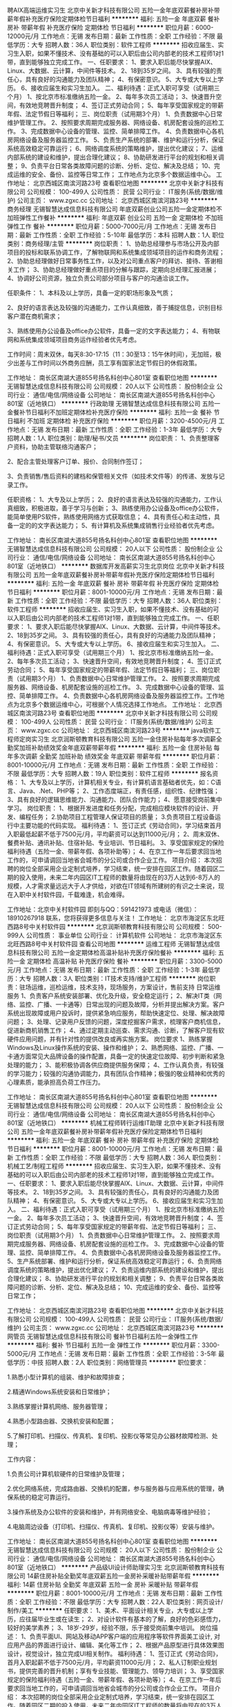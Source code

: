 聘AIX高端运维实习生
北京中关新才科技有限公司
五险一金年底双薪餐补房补带薪年假补充医疗保险定期体检节日福利
**********
福利:
五险一金
年底双薪
餐补
房补
带薪年假
补充医疗保险
定期体检
节日福利
**********
职位月薪：6000-12000元/月 
工作地点：无锡
发布日期：最新
工作性质：全职
工作经验：不限
最低学历：大专
招聘人数：36人
职位类别：软件工程师
**********
招收应届生、实习生入职，如果不懂技术、没有基础的可以入职后由公司内部老的技术工程师1对1带，直到能够独立完成工作。
一、任职要求：
1、要求入职后能尽快掌握AIX、Linux、大数据、云计算，中间件等技术。 
2、18到35岁之间。
3、具有较强的责任心，具有良好的沟通能力及团队精神；
4、有保密意识。
5、大专或大专以上学历。
6、接收应届生和实习生加入。
 二、福利待遇：正式入职可享受（试用期三个月）
1、按北京市标准缴纳五险一金。
2、每年多次员工活动；
3、快速晋升空间，有效地竞聘晋升制度；
4、签订正式劳动合同；
5、每年享受国家规定的带薪年假、法定节假日等福利；
 三、岗位职责（试用期3个月）
1、负责数据中心日常维护管理工作。
2、按照要求周期完成服务器、网络设备、机房配套设施的巡检工作。
3、完成数据中心设备的管理、监控、简单排障工作。
4、负责数据中心各机房网络设备及服务器监控工作。
5、负责生产系统的部署、维护和运行分析，保证系统高效稳定可靠运行； 
6、网络调度系统的策略维护，提出优化建议； 
7、运维内部系统的建设和维护，提出合理化建议；
8、协助研发进行平台的规划和相关调整； 
9、负责平台日常各类故障问题的诊断、分析、定位、解决及总结； 
10、完成运维的安全、备份、监控等日常工作； 
 工作地点为北京多个数据运维中心。
工作地址：
北京西城区南滨河路23号
查看职位地图
**********
北京中关新才科技有限公司
公司规模：
100-499人
公司性质：
民营
公司行业：
IT服务(系统/数据/维护)
公司主页：
www.zgxc.cc
公司地址：
北京西城区南滨河路23号
**********
商务经理
无锡智慧达成信息科技有限公司
年底双薪创业公司五险一金定期体检不加班弹性工作餐补
**********
福利:
年底双薪
创业公司
五险一金
定期体检
不加班
弹性工作
餐补
**********
职位月薪：5000-7000元/月 
工作地点：无锡
发布日期：最新
工作性质：全职
工作经验：5-10年
最低学历：本科
招聘人数：1人
职位类别：商务经理/主管
**********
岗位职责：
1、协助总经理参与市场公开及内部项目的投标和联系协调工作，了解物联网和系统集成领域项目的运作和商务流程；
2、协助总经理做好日常事务性工作，以及对公司重点客户的拜访、接待、答谢相关工作；
3、协助总经理做好重点项目的分解与跟踪，定期向总经理汇报进展；
4、协调好公司资源，独立负责公司部分项目与客户的沟通洽谈工作。

任职条件：
1、本科及以上学历，具备一定的职场形象及气质；

2、良好的语言表达及较强的沟通能力，工作认真细致，善于捕捉信息，识别目标客户潜在商机需求；

3、熟练使用办公设备及office办公软件，具备一定的文字表达能力；
4、有物联网和系统集成领域项目商务运作经验者优先考虑。

工作时间：周末双休，每天8:30-17:15（11：30至13：15午休时间），无加班，极少出差与工作时间以外商务应酬，员工享有国家法定节假日的休假政策。



工作地址：
南长区南湖大道855号扬名科创中心801室
查看职位地图
**********
无锡智慧达成信息科技有限公司
公司规模：
20人以下
公司性质：
股份制企业
公司行业：
通信/电信/网络设备
公司地址：
南长区南湖大道855号扬名科创中心801室（近地铁口）
**********
行政助理
无锡智慧达成信息科技有限公司
五险一金餐补节日福利不加班定期体检补充医疗保险
**********
福利:
五险一金
餐补
节日福利
不加班
定期体检
补充医疗保险
**********
职位月薪：3200-4500元/月 
工作地点：无锡
发布日期：最新
工作性质：全职
工作经验：1-3年
最低学历：大专
招聘人数：1人
职位类别：助理/秘书/文员
**********
岗位职责：
1、负责整理客户资料，协助主管联络沟通客户；

2、配合主管处理客户订单、报价、合同制作签订；

3、负责销售/售后资料的建档和保管相关文件（如技术文件等）的传递、发放与记录工作。

任职资格：
1、大专及以上学历；
2、良好的语言表达及较强的沟通能力，工作认真细致，积极进取，善于学习与创新；
3、熟练使用办公设备及office办公软件，能简单使用PS软件，熟练使用网络方式获取信息；
4、具有责任心和主动性，具备一定的的文字表达能力；
5、有计算机及系统集成销售行业经验者优先考虑。

工作地址：
南长区南湖大道855号扬名科创中心801室
查看职位地图
**********
无锡智慧达成信息科技有限公司
公司规模：
20人以下
公司性质：
股份制企业
公司行业：
通信/电信/网络设备
公司地址：
南长区南湖大道855号扬名科创中心801室（近地铁口）
**********
数据库开发高薪实习生北京岗位
北京中关新才科技有限公司
五险一金年底双薪餐补房补带薪年假补充医疗保险定期体检节日福利
**********
福利:
五险一金
年底双薪
餐补
房补
带薪年假
补充医疗保险
定期体检
节日福利
**********
职位月薪：8001-10000元/月 
工作地点：无锡
发布日期：最新
工作性质：全职
工作经验：不限
最低学历：大专
招聘人数：36人
职位类别：软件工程师
**********
招收应届生、实习生入职，如果不懂技术、没有基础的可以入职后由公司内部老的技术工程师1对1带，直到能够独立完成工作。
一、任职要求：
1、要求入职后能尽快掌握AIX、Linux、大数据、云计算，中间件等技术。 
2、18到35岁之间。
3、具有较强的责任心，具有良好的沟通能力及团队精神；
4、有保密意识。
5、大专或大专以上学历。
6、接收应届生和实习生加入。
 二、福利待遇：正式入职可享受（试用期三个月）
1、按北京市标准缴纳五险一金。
2、每年多次员工活动；
3、快速晋升空间，有效地竞聘晋升制度；
4、签订正式劳动合同；
5、每年享受国家规定的带薪年假、法定节假日等福利；
 三、岗位职责（试用期3个月）
1、负责数据中心日常维护管理工作。
2、按照要求周期完成服务器、网络设备、机房配套设施的巡检工作。
3、完成数据中心设备的管理、监控、简单排障工作。
4、负责数据中心各机房网络设备及服务器监控工作。工作地点为北京多个数据运维中心，可根据个人情况选择工作地点。
工作地址：
北京西城区南滨河路23号
查看职位地图
**********
北京中关新才科技有限公司
公司规模：
100-499人
公司性质：
民营
公司行业：
IT服务(系统/数据/维护)
公司主页：
www.zgxc.cc
公司地址：
北京西城区南滨河路23号
**********
java软件工程师定岗实习生
北京润斯顿教育科技有限公司
五险一金住房补贴每年多次调薪全勤奖加班补助绩效奖金年底双薪带薪年假
**********
福利:
五险一金
住房补贴
每年多次调薪
全勤奖
加班补助
绩效奖金
年底双薪
带薪年假
**********
职位月薪：8001-10000元/月 
工作地点：无锡
发布日期：最新
工作性质：全职
工作经验：不限
最低学历：大专
招聘人数：19人
职位类别：软件工程师
**********
报名资格：
1、大专及以上学历，计算机相关专业，有计算机语言基础者优先，如：C语言、Java、.Net、PHP等；
2、工作态度端正，有责任感，组织性、纪律性强；
3、具有良好的逻辑思维能力、沟通能力、团队合作能力；
4、愿意接受岗前集中学习。
岗位职责：
1、根据开发进度和任务分配，完成相应模块软件的设计、开发、编程任务；
2.协助项目工程管理人保证项目的质量；
3.负责项目工程设备运行中主要功能的代码实现。
福利待遇：
1、签订正式《劳动合同》，学习结束首月入职最低起薪不低于7500元/月，平均薪资可以达到11000元/月；
2、周末双休、餐费补贴、通讯补贴、住宿补贴、专业培训、节日福利。
3、享受国家规定的保险福利待遇（五险一金、带薪年假、各项补助等）；
4、在京工作一年后要求回当地工作的，可申请调回当地省会城市的分公司或合作企业工作。
项目介绍：
    本次招聘的岗位全部采用企业定制式培养，学习结束，统一安排在园区工作。随着园区二期的投入使用，未来二年内园区IT工程师的数量将由现在的3万人达到6-8万人的规模，人才需求量远远大于人才供给，对欲在IT领域有所建树的有识之士来说，现在入职中关村软件园，千载难逢，机会难得。

工作地址：北京中关村软件园  
即刻与QQ：591421973 或电话（微信）：18910267918 联系，您将获得更多信息与关注！
工作地址：
北京市海淀区东北旺西路8号中关村软件园
**********
北京润斯顿教育科技有限公司
公司规模：
500-999人
公司性质：
事业单位
公司行业：
计算机软件
公司地址：
北京市海淀区东北旺西路8号中关村软件园
查看公司地图
**********
运维工程师
无锡智慧达成信息科技有限公司
五险一金定期体检高温补贴补充医疗保险餐补
**********
福利:
五险一金
定期体检
高温补贴
补充医疗保险
餐补
**********
职位月薪：3300-5000元/月 
工作地点：无锡
发布日期：最新
工作性质：全职
工作经验：1-3年
最低学历：大专
招聘人数：3人
职位类别：IT技术支持/维护工程师
**********
岗位职责：驻场运维，巡检运维，技术支持，现场服务，方案设计，售前支持
日常运维服务
1、负责客户系统安装部署、优化及升级，安全稳定运行；
2、解决IT类（网络、监控、广播、一卡通等）日常出现的问题及故障，分析并提出解决方案。客户系统出现故障或用户投诉时，提供紧急响应服务，帮助快速定位、处理、解决故障问题；
3、处理、记录用户反馈的问题，深度挖掘客户需求，梳理客户商机信息，促进新商机销售工作；
4、通过定期主动巡查、需求沟通、诊断，了解客户现有软硬件应用问题，并有针对性的提供改良或再实施方案。
岗位要求
1、熟练掌握Windows及Linux操作系统的安装、操作和维护；
2、熟悉网络、监控、广播、一卡通方面常见大品牌设备的操作配置，具备一定的快速定位故障、初步判断和紧急处理的能力；
3、能积极协调各供应商提供服务保障；
4、工作认真负责，有较强的学习能力；较强的沟通协调能力，具有团队合作精神；极强的敬业精神和优秀的心理素质，能承担高负荷工作压力。

工作地址：
南长区南湖大道855号扬名科创中心801室
查看职位地图
**********
无锡智慧达成信息科技有限公司
公司规模：
20人以下
公司性质：
股份制企业
公司行业：
通信/电信/网络设备
公司地址：
南长区南湖大道855号扬名科创中心801室（近地铁口）
**********
机械工程师转行运维IT助理
北京中关新才科技有限公司
五险一金年底双薪餐补房补带薪年假补充医疗保险定期体检节日福利
**********
福利:
五险一金
年底双薪
餐补
房补
带薪年假
补充医疗保险
定期体检
节日福利
**********
职位月薪：8001-10000元/月 
工作地点：无锡
发布日期：最新
工作性质：全职
工作经验：不限
最低学历：大专
招聘人数：36人
职位类别：机械工艺/制程工程师
**********
招收应届生、实习生入职，如果不懂技术、没有基础的可以入职后由公司内部老的技术工程师1对1带，直到能够独立完成工作。
一、任职要求：
1、要求入职后能尽快掌握AIX、Linux、大数据、云计算，中间件等技术。 
2、18到35岁之间。
3、具有较强的责任心，具有良好的沟通能力及团队精神；
4、有保密意识。
5、大专或大专以上学历。
6、接收应届生和实习生加入。
 二、福利待遇：正式入职可享受（试用期三个月）
1、按北京市标准缴纳五险一金。
2、每年多次员工活动；
3、快速晋升空间，有效地竞聘晋升制度；
4、签订正式劳动合同；
5、每年享受国家规定的带薪年假、法定节假日等福利；
 三、岗位职责（试用期3个月）
1、负责数据中心日常维护管理工作。
2、按照要求周期完成服务器、网络设备、机房配套设施的巡检工作。
3、完成数据中心设备的管理、监控、简单排障工作。
4、负责数据中心各机房网络设备及服务器监控工作。
5、生产系统部署、维护和运行分析，保证系统高效稳定可靠运行； 
6、负责网络调度系统的策略维护，提出优化建议； 
7、负责运维内部系统的建设和维护，提出合理化建议；
8、协助研发进行平台的规划和相关调整； 
9、负责平台日常各类故障问题的诊断、分析、定位、解决及总结； 
10、完成运维的安全、备份、监控等日常工作； 

工作地址：
北京西城区南滨河路23号
查看职位地图
**********
北京中关新才科技有限公司
公司规模：
100-499人
公司性质：
民营
公司行业：
IT服务(系统/数据/维护)
公司主页：
www.zgxc.cc
公司地址：
北京西城区南滨河路23号
**********
网管员
无锡智慧达成信息科技有限公司
餐补节日福利五险一金弹性工作
**********
福利:
餐补
节日福利
五险一金
弹性工作
**********
职位月薪：3300-5000元/月 
工作地点：无锡
发布日期：最新
工作性质：全职
工作经验：3-5年
最低学历：中技
招聘人数：2人
职位类别：网络管理员
**********
职位要求：

1.熟悉小型计算机的组装、维护和故障排查；

2.精通Windows系统安装和日常维护；

3.熟练掌握计算机网络、服务器管理；

4.熟悉小型路由器、交换机安装和配置；

5.了解打印机、扫描仪、传真机、复印机、投影仪等常见办公器材故障检测、处理；

工作内容：

1.负责公司计算机软硬件的日常维护及管理；

2.优化网络系统，完成路由器、交换机的配置，参与服务器与应用系统的管理，确保系统的稳定可靠运行。

3.操作系统及办公软件的安装和维护，并有网络安全、电脑病毒等维护经验；

4.电脑周边设备（打印机、扫描仪、传真机、复印机、投影仪等）安装与维护。

工作地址：
南长区南湖大道855号扬名科创中心801室
查看职位地图
**********
无锡智慧达成信息科技有限公司
公司规模：
20人以下
公司性质：
股份制企业
公司行业：
通信/电信/网络设备
公司地址：
南长区南湖大道855号扬名科创中心801室（近地铁口）
**********
产品级UI设计师助理实习生
北京润斯顿教育科技有限公司
14薪住房补贴全勤奖年底双薪五险一金房补采暖补贴带薪年假
**********
福利:
14薪
住房补贴
全勤奖
年底双薪
五险一金
房补
采暖补贴
带薪年假
**********
职位月薪：8001-10000元/月 
工作地点：无锡
发布日期：最新
工作性质：全职
工作经验：不限
最低学历：大专
招聘人数：22人
职位类别：网页设计/制作/美工
**********
任职要求：
1、美术、平面设计相关专业，大专或以上学历，应往届毕业生或在读生；
2、对设计软件有基本的了解，良好的色彩感悟力，较好的美学素养；
3、18岁-29岁，经验不限，乐于接受岗前集中培训。
岗位描述：
 1、负责平面UI、网站及移动APP客户端的应用程序等软件界面美工设计, 对应用产品的界面进行设计、编辑、美化等工作；
2、根据产品原型进行具体效果图设计，视觉设计，独立完成UI相关制作。
福利待遇：
1、签订正式《劳动合同》，首月入职起薪不低于7500元/月，平均薪资11000元/月；
2、私人订制职业规划书，提供完善的晋升机制；享有专业技能、管理能力、领导力培训；
3、享受国家规定的保险福利待遇（五险一金、带薪年假、各项补助等）；
4、在京工作一年后要求回当地工作的，可申请调回当地省会城市的分公司或合作企业工作。
项目介绍：
    本次招聘的岗位全部采用企业定制式培养，学习结束，统一安排在园区工作。随着园区二期的投入使用，未来二年内园区IT工程师的数量将由现在的3万人达到6-8万人的规模，人才需求量远远大于人才供给，对欲在IT领域有所建树的有识之士来说，现在入职中关村软件园，千载难逢，机会难得。
 工作地址：北京中关村软件园   全国服务监督电话：400 0500 226
立即与QQ：591421973电话（微信）18910253892 联系将获得更多信息与关注

工作地址：
北京市海淀区东北旺西路8号中关村软件园
**********
北京润斯顿教育科技有限公司
公司规模：
500-999人
公司性质：
事业单位
公司行业：
计算机软件
公司地址：
北京市海淀区东北旺西路8号中关村软件园
查看公司地图
**********
机械工程师转行运维工程师IT
北京中关新才科技有限公司
五险一金年底双薪餐补房补带薪年假补充医疗保险定期体检节日福利
**********
福利:
五险一金
年底双薪
餐补
房补
带薪年假
补充医疗保险
定期体检
节日福利
**********
职位月薪：8001-10000元/月 
工作地点：无锡
发布日期：最新
工作性质：全职
工作经验：不限
最低学历：大专
招聘人数：36人
职位类别：机械工艺/制程工程师
**********
招收应届生、实习生入职，如果不懂技术、没有基础的可以入职后由公司内部老的技术工程师1对1带，直到能够独立完成工作。
一、任职要求：
1、要求入职后能尽快掌握AIX、Linux、大数据、云计算，中间件等技术。 
2、18到35岁之间。
3、具有较强的责任心，具有良好的沟通能力及团队精神；
4、有保密意识。
5、大专或大专以上学历。
6、接收应届生和实习生加入。
 二、福利待遇：正式入职可享受（试用期三个月）
1、按北京市标准缴纳五险一金。
2、每年多次员工活动；
3、快速晋升空间，有效地竞聘晋升制度；
4、签订正式劳动合同；
5、每年享受国家规定的带薪年假、法定节假日等福利；
 三、岗位职责（试用期3个月）
1、负责数据中心日常维护管理工作。
2、按照要求周期完成服务器、网络设备、机房配套设施的巡检工作。
3、完成数据中心设备的管理、监控、简单排障工作。
4、负责数据中心各机房网络设备及服务器监控工作。
5、负责生产系统的部署、维护和运行分析，保证系统高效稳定可靠运行； 
6、负责网络调度系统的策略维护，提出优化建议； 
7、负责运维内部系统的建设和维护，提出合理化建议；
8、协助研发进行平台的规划和相关调整； 
9、负责平台日常各类故障问题的诊断、分析、定位、解决及总结； 
10、完成运维的安全、备份、监控等日常工作； 

工作地址：
北京西城区南滨河路23号
查看职位地图
**********
北京中关新才科技有限公司
公司规模：
100-499人
公司性质：
民营
公司行业：
IT服务(系统/数据/维护)
公司主页：
www.zgxc.cc
公司地址：
北京西城区南滨河路23号
**********
商务助理
无锡智慧达成信息科技有限公司
五险一金餐补弹性工作定期体检节日福利
**********
福利:
五险一金
餐补
弹性工作
定期体检
节日福利
**********
职位月薪：3200-4500元/月 
工作地点：无锡
发布日期：最新
工作性质：全职
工作经验：1-3年
最低学历：大专
招聘人数：2人
职位类别：商务专员/助理
**********
岗位职责：
1、负责整理客户资料，协助主管联络沟通客户；
2、接受客户订单、报价、合同制作签订；
3、负责资质文件、证明的开具，销售采购数据的统计及维护；
4、负责销售/售后资料的建档和保管相关文件（如技术文件等）的传递、发放与记录工作。
任职资格：
1、大专及以上学历；
2、良好的语言表达及较强的沟通能力，工作认真细致，积极进取，善于学习与创新；
3、熟练使用办公设备及office办公软件，能简单使用PS软件，熟练使用网络方式获取信息；
4、具有责任心和主动性，具备一定的的文字表达能力；
5、有计算机及系统集成销售行业经验者优先考虑。

工作地址：
南长区南湖大道855号扬名科创中心801室
查看职位地图
**********
无锡智慧达成信息科技有限公司
公司规模：
20人以下
公司性质：
股份制企业
公司行业：
通信/电信/网络设备
公司地址：
南长区南湖大道855号扬名科创中心801室（近地铁口）
**********
ui设计师 定岗实习生
北京百知教育科技有限公司
五险一金年底双薪绩效奖金加班补助全勤奖房补采暖补贴带薪年假
**********
福利:
五险一金
年底双薪
绩效奖金
加班补助
全勤奖
房补
采暖补贴
带薪年假
**********
职位月薪：8001-10000元/月 
工作地点：无锡
发布日期：最新
工作性质：全职
工作经验：不限
最低学历：大专
招聘人数：22人
职位类别：用户界面（UI）设计
**********
 北京中关村软件园未来两年内园区IT工程师的数量将由现在的3万人，达到6-8万人的规模，人才需求量远远大于人才供给，对欲在IT领域有所建树的有识之士来说，现在入职中关村软件园，千载难逢，机会难得......
             产品级UI设计师定岗实训生火热招募中
    一份极具趣味性的工作！一份富含艺术气息的工作！一份充满成就感及荣耀感的工作！
 据统计，平面设计师的月平均薪资为5122元，UI设计师的月平均薪资为11060元，一位UI产品经理的年薪更是高达三五十万，且企业一人难求！
    您甘心只做绘图小美工？UI设计与传统设计行业相比，薪资高，需求大，前景好，进行UI设计 ，追赶互联网浪潮，尊贵人生从UI开始......
    UI设计师在国内尚处起步阶段，可以满足企业需求的UI设计师便成为了企业争抢的稀缺资源。人才基地在国内首家与腾讯产品经理团队进行深入合作，推出高端的产品经理课程，并在课程中深度引入了腾讯产品项目，以使学员不仅能胜任UI设计师，而且更具快速挑战高级产品经理的实力及能力。
一、职位特点:
1、 不受专业限制： 本岗位适合想从事IT行业，但又畏惧从事较难计算机技术工作的人员。
2、就业待遇高：月平均薪资在一万元以上; 人才需要量大：据智联招聘统计，北京当日岗位缺口达7000人之多，用人缺口难以想象。
3、行业前景好：未来升职空间巨大，由于其是一个全新的技术，现在加入即是这个行业的先辈，2-3年后一定可以晋升设计总监或产品经理！
4、工作乐趣性强：随时可以把自己的创意在电脑、手机等各种终端设备上呈现出来，成就感、荣耀感极强，这样的兴趣感和成就感，将一步步引导您走向更高、更强！
二、报名条件：
1、专科以上学历，热爱并有兴趣从事互联网设计工作，具有良好的创意、构思、审美、创新能力，美术、平面设计、广告等相关专业优先。
2、入职前接受在园区参加岗前集中实训四个月。
3、工作首年需在北京就职，次年可申请调回原籍所在省会城市的分公司或合作企业工作。
三、待遇：
1、签订正式劳动合同，享受国家规定的保险及福利待遇
2、报到后与单位签订《就业服务双保障协议》（保入职起薪不低于８万元/年以上，保障工作满一年后，  年薪最低不低于10万元。
即刻与QQ：591421973 或电话（微信）：18910253892  联系，您将获得更多信息与关注
工作地址：北京中关村软件园  电话（微信）18911841623 QQ在线：591421973

工作地址：
北京海淀区中关村软件园
**********
北京百知教育科技有限公司
公司规模：
500-999人
公司性质：
股份制企业
公司行业：
教育/培训/院校
公司主页：
http://www.zparkhr.com.cn/
公司地址：
北京海淀区中关村软件园
查看公司地图
**********
销售专员（无责任底薪3500）
无锡永辉投资有限公司
**********
福利:
**********
职位月薪：5000-8000元/月 
工作地点：无锡
发布日期：最新
工作性质：全职
工作经验：不限
最低学历：不限
招聘人数：5人
职位类别：销售代表
**********
岗位职责：
1、通过公司所给到的优质资源开发新客户和维护老客服
2、为客户提供专业性的指导和引导，使客户和我们平台合作
3、配合完成上级所安排的工作
4、做好后期服务工作，促进与客户长期合作

任职要求：
1、能快速适应新的工作新的环境，具备一定的洞察能力。
2、性格开朗，富有责任心，有上进心。
3、具备一定的基本电脑操作，会基本的办公软件
4、有销售经验者优先，欢迎广大优秀应届生
无责任底薪+高额提成+双休+五险一金+晋升空间
工作时间：8:30-17:30 双休
福利：无责任底薪（3000-3500）+双休+节日礼品+生日福利+法定节假日+五险一金+超长带薪年假

工作地址：
无锡市清扬路91-99（单号）-7007
查看职位地图
**********
无锡永辉投资有限公司
公司规模：
20-99人
公司性质：
民营
公司行业：
基金/证券/期货/投资
公司地址：
无锡市清扬路91-99（单号）-7007
**********
软件开发工程师(双休+五险+项目提成)
无锡文思海辉信息技术有限公司
每年多次调薪五险一金年底双薪绩效奖金股票期权带薪年假免费班车员工旅游
**********
福利:
每年多次调薪
五险一金
年底双薪
绩效奖金
股票期权
带薪年假
免费班车
员工旅游
**********
职位月薪：4001-6000元/月 
工作地点：无锡
发布日期：最新
工作性质：全职
工作经验：不限
最低学历：大专
招聘人数：15人
职位类别：软件工程师
**********
岗位职责：
1、负责协助工程师进行软件系统开发、调试工作；
2、参与软件的首次安装调试、数据割接、用户培和项目推广等工作；
3、领导安排的其他工作。

任职要求：
1、大专及以上学历，有志于长期在IT行业发展，热爱开发测试工作；
2、有计算机基础与行业背景优先；公司目前扩展中需求大，其他专业的对IT行业感兴趣者公司可培养；
3、工作上认真负责，沟通良好，学习能力强，喜欢发现问题。

福利待遇：
1、薪资组成：底薪+月度绩效/奖金+年度奖金；
2、五险一金、过节礼物、定期部门活动。
3、周一至周五，早上9:00-下午18:00，周末双休；国家法定节假日正常休息。
4、按国家规定缴纳五险一金；
5、外地人员可提供住宿。

工作地址：
无锡市新区震泽路18号无锡(国家)软件园白羊座B座
**********
无锡文思海辉信息技术有限公司
公司规模：
1000-9999人
公司性质：
合资
公司行业：
计算机软件
公司主页：
www.pactera.com
公司地址：
无锡市新区震泽路18号无锡(国家)软件园白羊座B座
查看公司地图
**********
硬件开发IT运维岗位北京
北京中关新才科技有限公司
五险一金年底双薪餐补房补带薪年假补充医疗保险定期体检节日福利
**********
福利:
五险一金
年底双薪
餐补
房补
带薪年假
补充医疗保险
定期体检
节日福利
**********
职位月薪：8001-10000元/月 
工作地点：无锡
发布日期：最新
工作性质：全职
工作经验：不限
最低学历：大专
招聘人数：36人
职位类别：IT技术支持/维护工程师
**********
招收应届生、实习生入职，如果不懂技术、没有基础的可以入职后由公司内部老的技术工程师带，直到能够独立完成工作。
一、任职要求：
1、要求入职后能尽快掌握AIX、Linux、大数据、云计算，中间件等技术。 
2、18到35岁之间。
3、具有较强的责任心，具有良好的沟通能力及团队精神；
4、有保密意识。
5、大专或大专以上学历。理科生或计算机系优先。
6、接收应届生和实习生加入。
 二、福利待遇：正式入职可享受（试用期三个月）
1、按北京市标准缴纳五险一金。
2、每年多次员工活动；
3、快速晋升空间，有效地竞聘晋升制度；
4、签订正式劳动合同；
5、每年享受国家规定的带薪年假、法定节假日等福利；
 三、岗位职责（试用期3个月）
1、负责数据中心日常维护管理工作。
2、按照要求周期完成服务器、网络设备、机房配套设施的巡检工作。
3、完成数据中心设备的管理、监控、简单排障工作。
4、负责数据中心各机房网络设备及服务器监控工作。
5、负责生产系统的部署、维护和运行分析，保证系统高效稳定可靠运行； 
6、负责网络调度系统的策略维护，提出优化建议； 
7、负责运维内部系统的建设和维护，提出合理化建议；
8、协助研发进行平台的规划和相关调整； 
9、负责平台日常各类故障问题的诊断、分析、定位、解决及总结； 
10、完成运维的安全、备份、监控等日常工作； 
工作地址：
北京西城区南滨河路23号
查看职位地图
**********
北京中关新才科技有限公司
公司规模：
100-499人
公司性质：
民营
公司行业：
IT服务(系统/数据/维护)
公司主页：
www.zgxc.cc
公司地址：
北京西城区南滨河路23号
**********
网络管理员网络工程师 应届生实习生
北京中关新才科技有限公司
五险一金年底双薪餐补房补带薪年假补充医疗保险定期体检节日福利
**********
福利:
五险一金
年底双薪
餐补
房补
带薪年假
补充医疗保险
定期体检
节日福利
**********
职位月薪：8001-10000元/月 
工作地点：无锡
发布日期：最新
工作性质：全职
工作经验：不限
最低学历：大专
招聘人数：36人
职位类别：公务员/事业单位人员
**********
招收应届生、实习生入职，如果不懂技术、没有基础的可以入职后由公司内部老的技术工程师1对1带，直到能够独立完成工作。
一、任职要求：
1、要求入职后能尽快掌握AIX、Linux、大数据、云计算，中间件等技术。 
2、18到35岁之间。
3、具有较强的责任心，具有良好的沟通能力及团队精神；
4、有保密意识。
5、大专或大专以上学历。
6、接收应届生和实习生加入。
 二、福利待遇：正式入职可享受（试用期三个月）
1、按北京市标准缴纳五险一金。
2、每年员工活动；
3、快速晋升空间，有效地竞聘晋升制度；
4、签订正式劳动合同；
5、每年享受国家规定的带薪年假。
 三、岗位职责（试用期3个月）
1、负责数据中心日常维护管理工作。
2、按照要求周期完成服务器、网络设备、机房配套设施的巡检工作。
3、完成数据中心设备的管理、监控、简单排障工作。
4、负责数据中心各机房网络设备及服务器监控工作。
5、负责生产系统的部署、维护和运行分析，保证系统高效稳定可靠运行； 
6、负责网络调度系统的策略维护，提出优化建议； 
7、负责运维内部系统的建设和维护，提出合理化建议；
8、协助研发进行平台的规划和相关调整； 
9、负责平台日常各类故障问题的诊断、定位、解决及总结； 
10、完成运维的安全、备份、监控等日常工作；  
工作地址：
北京西城区南滨河路23号
查看职位地图
**********
北京中关新才科技有限公司
公司规模：
100-499人
公司性质：
民营
公司行业：
IT服务(系统/数据/维护)
公司主页：
www.zgxc.cc
公司地址：
北京西城区南滨河路23号
**********
聘软件开发工程师数据库开发高薪实习生
北京中关新才科技有限公司
五险一金年底双薪餐补房补带薪年假补充医疗保险定期体检节日福利
**********
福利:
五险一金
年底双薪
餐补
房补
带薪年假
补充医疗保险
定期体检
节日福利
**********
职位月薪：8001-10000元/月 
工作地点：无锡
发布日期：最新
工作性质：全职
工作经验：不限
最低学历：大专
招聘人数：36人
职位类别：IT技术支持/维护工程师
**********
招收应届生、实习生入职，如果不懂技术、没有基础的可以入职后由公司内部老的技术工程师1对1带。
一、任职要求：
1、要求入职后能尽快掌握AIX、Linux、大数据、云计算，中间件等技术。 
2、18到35岁之间。
3、具有较强的责任心，具有良好的沟通能力及团队精神；
4、有保密意识。
5、大专或大专以上学历。
6、接收应届生和实习生加入。
 二、福利待遇：正式入职可享受（试用期三个月）
1、按北京市标准缴纳五险一金。
2、每年多次员工活动；
3、快速晋升空间，有效地竞聘晋升制度；
4、签订正式劳动合同；
5、每年享受国家规定的带薪年假、法定节假日等福利；
 三、岗位职责（试用期3个月）
1、负责数据中心日常维护管理工作。
2、按照要求周期完成服务器、网络设备、机房配套设施的巡检工作。
3、完成数据中心设备的管理、监控、简单排障工作。
4、负责数据中心各机房网络设备及服务器监控工作。
1、负责生产系统的部署、维护和运行分析，保证系统高效稳定可靠运行； 
2、负责网络调度系统的策略维护，提出优化建议； 
3、负责web集群、mysql集群、缓存系统的维护和优化； 
4、负责运维内部系统的建设和维护，提出合理化建议；
5、协助研发进行平台的规划和相关调整； 
6、负责平台日常各类故障问题的诊断、分析、定位、解决及总结； 
7、完成运维的安全、备份、监控等日常工作； 
 工作地点为北京多个数据运维中心，可根据个人情况选择工作地点。

工作地址：
北京西城区南滨河路23号
查看职位地图
**********
北京中关新才科技有限公司
公司规模：
100-499人
公司性质：
民营
公司行业：
IT服务(系统/数据/维护)
公司主页：
www.zgxc.cc
公司地址：
北京西城区南滨河路23号
**********
售后客服 （不涉及销售）
无锡永辉投资有限公司
每年多次调薪五险一金绩效奖金全勤奖包住带薪年假员工旅游节日福利
**********
福利:
每年多次调薪
五险一金
绩效奖金
全勤奖
包住
带薪年假
员工旅游
节日福利
**********
职位月薪：4001-6000元/月 
工作地点：无锡
发布日期：最新
工作性质：全职
工作经验：不限
最低学历：不限
招聘人数：5人
职位类别：售前/售后技术支持管理
**********
岗位职责：
1、本岗位是售后客服类岗位，提醒客户还款日期和提醒还上（M0账户）；
2、针对还款客户进行电话、网络。提醒、督促、引导其及时还款；
3、运用专业的技巧回答处理客户的问题，并就客户提出的问题给予解决方案；
4、配合公司其它部门完成日常工作及执行上级工作指令，完成本职工作。
任职要求：
1、性别不限，普通话标准，年龄40岁以下；
2、具有良好的人际沟通、谈判能力，分析及解决问题的能力；
3、乐于接受挑战性的工作，有较高的敬业精神。
福利：无责任底薪+绩效+节日福利+生日福利+旅游

工作地址：
无锡市清扬路91-99（单号）-7007
查看职位地图
**********
无锡永辉投资有限公司
公司规模：
20-99人
公司性质：
民营
公司行业：
基金/证券/期货/投资
公司地址：
无锡市清扬路91-99（单号）-7007
**********
系统集成工程师
无锡智慧达成信息科技有限公司
加班补助五险一金节日福利定期体检绩效奖金高温补贴补充医疗保险
**********
福利:
加班补助
五险一金
节日福利
定期体检
绩效奖金
高温补贴
补充医疗保险
**********
职位月薪：3300-5000元/月 
工作地点：无锡
发布日期：最新
工作性质：全职
工作经验：1-3年
最低学历：中技
招聘人数：2人
职位类别：系统集成工程师
**********
岗位职责：
1. 了解用户系统需求，配合项目总监全程参与项目（监控系统、多媒体会议系统、视频会议系统等）；
2. 配合项目总监完成相关标书和技术方案（如调试报告、测试及验收报告等）的编写；
3. 负责智能化项目的售前技术支持，根据项目需求，对设备、配件进行选型；
4、现场负责智能化项目的的现场管理、施工监督，把握好各环节施工工艺。

岗位要求:
1、大专及以上学历，物联网、通信工程、计算机相关专业；
2、熟悉弱电设施设备、电子通讯器材相关技术知识，持有行业相关证书优先；
3、熟练使用AutoCAD工程绘图工具，能够使用相关工具进行项目的方案编制；
4、具备良好的团队合作精神、责任心强、有较强的自学能力及吃苦耐劳的工作精神。

工作地址：
南长区南湖大道855号扬名科创中心801室
查看职位地图
**********
无锡智慧达成信息科技有限公司
公司规模：
20人以下
公司性质：
股份制企业
公司行业：
通信/电信/网络设备
公司地址：
南长区南湖大道855号扬名科创中心801室（近地铁口）
**********
硬件开发/测试工程师助理/双休
软世通信息科技集团有限公司无锡分公司
五险一金绩效奖金年终分红全勤奖带薪年假弹性工作节日福利
**********
福利:
五险一金
绩效奖金
年终分红
全勤奖
带薪年假
弹性工作
节日福利
**********
职位月薪：4001-6000元/月 
工作地点：无锡
发布日期：最新
工作性质：全职
工作经验：不限
最低学历：大专
招聘人数：5人
职位类别：系统测试
**********
岗位要求：:
1、参与公司嵌入式硬件开发项目或硬件测试项目开发，有计算机基础的优先；
2、大专及以上学历;无经验可从实习生做起；
3、有责任心,吃苦耐劳,良好的团队合作能力 ;
4、较强的理解沟通能力,富于创造力 ;
5、无经验亦可，面试通过可培养。
 福利待遇：
1.基本工资4K-6K+餐费补贴+外地员工可以提供住宿；
2.五险(养老、失业、工伤、医疗、生育)一金(公积金)；
3.入职后签订劳动就业合同，五险一金+双休法定假日，有良好的晋升空间；
4.全体员工除享受以上福利待遇外还将享受带薪年假、病假、婚假、丧假、产假等国家法定节假日。
 后期发展方向：
开发实习-初级程序-中级程序-高级程序-项目主管-项目经理，三年内平均年薪10万到25万。
 公司因快速发展，人力需求增大，其他专业有意想转行的优秀人士公司可先培养再上岗。
公司为所有的员工提供公平广阔的职业规划与发展空间，所有运营体系管理岗位没有空降兵，均从内部优秀员工中提拔产生！欢迎广大优秀应届毕业生投递！

有意者欢迎主动来电或加招聘QQ咨询，可更快获得面试机会！
 电话：0510-66961035 （人事部）
在线QQ/微信咨询： QQ 854178536  微信18552198363                                    
也可直接申请岗位,投递您一份宝贵的简历，以免错过HR面试通知~期待您的加入~

工作地址：
无锡市崇安区解放南路727号富安大厦19楼
**********
软世通信息科技集团有限公司无锡分公司
公司规模：
500-999人
公司性质：
股份制企业
公司行业：
计算机软件
公司地址：
无锡市崇安区解放南路727号富安大厦19楼
查看公司地图
**********
设计师
无锡尚策企业管理有限公司
五险一金绩效奖金交通补助节日福利带薪年假餐补通讯补贴
**********
福利:
五险一金
绩效奖金
交通补助
节日福利
带薪年假
餐补
通讯补贴
**********
职位月薪：3000-6000元/月 
工作地点：无锡
发布日期：最新
工作性质：全职
工作经验：1-3年
最低学历：大专
招聘人数：3人
职位类别：平面设计
**********
岗位职责：
1、主要负责ui、网页、平面设计及网页制作
负责产品的视觉设计;包括网站产品界面、客户端软件界面、推广广告、印刷品等 ;
2、配合产品经理、产品设计师完成原型设计;
3、负责制定界面设计标准和规范并进行实施;
4、参与界面设计流程的完善和优化工作;
5、配合产品设计师，完成部分交互设计工作并持续优化用户体验;
任职要求：
1、大专以上学历，美术相关专业优先，有大型网站界面设计经验优先;
2、有较强的审美设计能力，熟悉网页制作流程，有良好的创意理念和页面版式规划能力，能很好的把握色彩与网页布局，熟悉用户体验;
3、精通photoshop、flash、illustrator、dreamweaver等网页设计工具;
4、有完整门户网站页面设计工作经验优先考虑（应聘时请携带相关作品源文件）;
5、良好的沟通能力和团队协作能力，有责任心，能认真完成每一项工作;

上班时间：08:30-17:00 双休
联系人：丁经理
联系电话：18961511626


工作地址：
无锡市梁溪区凤宾路1号苏宁天御广场10座920
查看职位地图
**********
无锡尚策企业管理有限公司
公司规模：
20-99人
公司性质：
股份制企业
公司行业：
IT服务(系统/数据/维护)
公司主页：
www.chinashangce.com / www.woo-come.com
公司地址：
无锡市梁溪区凤宾路1号苏宁天御广场10座920
**********
诚聘网络管理员网络工程师 助理岗位
北京中关新才科技有限公司
五险一金年底双薪餐补房补带薪年假补充医疗保险定期体检节日福利
**********
福利:
五险一金
年底双薪
餐补
房补
带薪年假
补充医疗保险
定期体检
节日福利
**********
职位月薪：8001-10000元/月 
工作地点：无锡
发布日期：最新
工作性质：全职
工作经验：不限
最低学历：大专
招聘人数：36人
职位类别：储备干部
**********
招收应届生、实习生入职，如果不懂技术、没有基础的可以入职后由公司内部老的技术工程师1对1带，直到能够独立完成工作。
一、任职要求：
1、要求入职后能尽快掌握AIX、Linux、大数据、云计算，中间件等技术。 
2、18到35岁之间。
3、具有较强的责任心，具有良好的沟通能力及团队精神；
4、有保密意识。
5、大专或大专以上学历。
6、接收应届生和实习生加入。
 二、福利待遇：正式入职可享受（试用期三个月）
1、按北京市标准缴纳五险一金。
2、每年多次员工活动；
3、快速晋升空间，有效地竞聘晋升制度；
4、签订正式劳动合同；
5、每年享受国家规定的带薪年假、法定节假日等福利；
 三、岗位职责（试用期3个月）
1、负责数据中心日常维护管理工作。
2、按照要求周期完成服务器、网络设备、机房配套设施的巡检工作。
3、完成数据中心设备的管理、监控、简单排障工作。
4、负责数据中心各机房网络设备及服务器监控工作。
5、负责生产系统的部署、维护和运行分析，保证系统高效稳定可靠运行； 
6、负责网络调度系统的策略维护，提出优化建议； 
7、负责运维内部系统的建设和维护，提出合理化建议；
8、协助研发进行平台的规划和相关调整； 
工作地址：
北京西城区南滨河路23号
查看职位地图
**********
北京中关新才科技有限公司
公司规模：
100-499人
公司性质：
民营
公司行业：
IT服务(系统/数据/维护)
公司主页：
www.zgxc.cc
公司地址：
北京西城区南滨河路23号
**********
硬件测试工程师/实习生
无锡文思海辉信息技术有限公司
五险一金年底双薪绩效奖金加班补助餐补带薪年假弹性工作节日福利
**********
福利:
五险一金
年底双薪
绩效奖金
加班补助
餐补
带薪年假
弹性工作
节日福利
**********
职位月薪：4001-6000元/月 
工作地点：无锡
发布日期：最新
工作性质：全职
工作经验：不限
最低学历：大专
招聘人数：10人
职位类别：硬件工程师
**********
岗位职责
1、在工程师指导下对产品的功能和性能进行测试，并输出测试报告；
2、有一定的软/硬件基础，接触过生产相关工作优先；
3、无经验可带薪学徒,接收实习生;能够把控好研发与生产之间的工作衔接；
4、完成领导交给的其他工作。


福利待遇：
1、五天工作制，朝九晚六，周末双休；法定假日均按国家规定放假；
2、按国家规定缴纳五险一金，以及带薪年假；
3、春节、端午节、中秋节等购物卡等礼品发放；
4、可享受公司安排的各种培训，应届生由项目经理指导培养；
5、外地员工可安排住宿。
工作地址：
无锡市新区震泽路18号无锡(国家)软件园白羊座B座
**********
无锡文思海辉信息技术有限公司
公司规模：
1000-9999人
公司性质：
合资
公司行业：
计算机软件
公司主页：
www.pactera.com
公司地址：
无锡市新区震泽路18号无锡(国家)软件园白羊座B座
查看公司地图
**********
催收
无锡永辉投资有限公司
五险一金绩效奖金全勤奖包住带薪年假员工旅游节日福利年底双薪
**********
福利:
五险一金
绩效奖金
全勤奖
包住
带薪年假
员工旅游
节日福利
年底双薪
**********
职位月薪：8001-10000元/月 
工作地点：无锡
发布日期：最新
工作性质：全职
工作经验：不限
最低学历：不限
招聘人数：5人
职位类别：风险管理/控制/稽查
**********
工作职责：
1、本岗位是售后客服类岗位，提醒客户还款日期和提醒还上
2、无须外出，针对还款客户进行电话、网络。提醒、督促、引导其及时还款；
3、运用专业的技巧回答处理客户的问题，并就客户提出的问题给予解决方案；
4、配合公司其它部门完成日常工作及执行上级工作指令，完成本职工作。
5.对逾期客户催促 督促还款.
任职要求：
1、性别不限，普通话标准，年龄40岁以下；
2、具有良好的人际沟通、谈判能力，分析及解决问题的能力；
3、乐于接受挑战性的工作，有较高的敬业精神。
福利：无责任底薪（2500-3000）+绩效+节日福利+生日福利+旅游+晋升

工作地址：
无锡市清扬路91-99（单号）-7007
查看职位地图
**********
无锡永辉投资有限公司
公司规模：
20-99人
公司性质：
民营
公司行业：
基金/证券/期货/投资
公司地址：
无锡市清扬路91-99（单号）-7007
**********
嵌入式软件开发（可接受无经验+带薪实习）
软世通信息科技集团有限公司无锡分公司
五险一金年底双薪绩效奖金加班补助全勤奖带薪年假员工旅游节日福利
**********
福利:
五险一金
年底双薪
绩效奖金
加班补助
全勤奖
带薪年假
员工旅游
节日福利
**********
职位月薪：4001-6000元/月 
工作地点：无锡
发布日期：最新
工作性质：全职
工作经验：不限
最低学历：大专
招聘人数：5人
职位类别：嵌入式软件开发
**********
职位描述:
1、参与公司嵌入式开发项目或软件开发项目开发，有计算机基础的优先，无经验有老员工带领直至完全胜任工作；
2、大专及以上学历;无经验可从实习生做起；
3、有责任心,吃苦耐劳,良好的团队合作能力 ;
4、较强的理解沟通能力,富于创造力 ;
5、无经验亦可，面试通过可培养。

本岗位欢迎应届毕业生投递！可带薪学徒！

福利待遇：
1.基本工资4000-6000+餐费补贴+外地员工可以提供住宿；
2.五险(养老、失业、工伤、医疗、生育)一金(公积金)；
3.入职后签订劳动就业合同，五险一金+双休法定假日，有良好的晋升空间；
4.全体员工除享受以上福利待遇外还将享受带薪年假、病假、婚假、丧假、产假等国家法定节假日。

欢迎应届生投递,我们提供给你最大的发展平台！
后期发展方向：
软件开发实习生/学徒、初级程序员、中级程序员、高级程序员、项目主管、项目经理，三年内平均年薪六万到十五万。

有意者欢迎主动来电或加招聘QQ咨询，可更快获得面试机会！
在线QQ/微信：854178536/18552198363 电话：0510-66961035 （人事部）
也可直接申请岗位,投递您一份宝贵的简历，以免错过HR面试通知~期待您的加入~

我司目前招聘java开发实习生，java工程师助理，java程序员学徒，php开发实习生,php开发工程师助理，php程序员，web前端开发实习生，web前端开发工程师助理，we前端开发学徒，嵌入式开发实习生，c++开发工程师助理，c语言开发实习生，ios开发工程师，ios软件开发学徒，ios程序员，安卓开发工程师，安卓软件开发学徒，HTML5开发助理，软件开发工程师，软件测试助理，软件实施学徒，net工程师助理，net开发实习生，网络工程师助理，等相关职位，欢迎优秀的应往届毕业生投递简历！

工作地址：
无锡市崇安区解放南路727号富安大厦19楼
**********
软世通信息科技集团有限公司无锡分公司
公司规模：
500-999人
公司性质：
股份制企业
公司行业：
计算机软件
公司地址：
无锡市崇安区解放南路727号富安大厦19楼
查看公司地图
**********
兼职|可在家临时工|学生/实习生/钟点工
中国平安人寿保险股份有限公司重庆分公司江北支公司金融部
五险一金年底双薪绩效奖金年终分红加班补助全勤奖带薪年假弹性工作
**********
福利:
五险一金
年底双薪
绩效奖金
年终分红
加班补助
全勤奖
带薪年假
弹性工作
**********
职位月薪：15001-20000元/月 
工作地点：无锡
发布日期：最新
工作性质：兼职
工作经验：不限
最低学历：不限
招聘人数：1人
职位类别：兼职
**********
【全国招聘】没有地区限制。只要你有电脑，就可以在家，在网吧，在公司兼职工作

公司承诺---(免费兼职，非职介,不收押金,不收取任何费用！）

急招兼职---有意者请联系在线企业客服欢欢QQ：1445921210【诚信第一】

①自己有上网条件，上网熟练；

②工作细心、勤奋、认真负责；

③学历不限，在职或学生皆可

④对网店有一定的兴趣；

⑤吃苦耐劳；诚实守信；

⑥有一定淘宝购物经验者优先。

急招兼职---有意者请联系企业客服欢欢QQ：1445921210【承诺不收费】

招收人数: 若干名 工作地点不限，专兼职均可！

不收取任何费用！工作内容简单易学、上手快！兼职时间自由，想做的时候再做.

待遇：一个任务酬劳为40元-1000元不等，1单99元=马上结算5分钟到账！

待遇：多劳多得，保底180-600元/小时（支付宝、网银，既时结算）

(注明兼职非职介 承诺不收取任何费用）

【本公司的招聘信息已经过工商等相关部门审核认证，请放心兼职】

急招兼职---有意者请联系企业客服欢欢QQ：1445921210【承诺不收费】
工作地址：
【智联招聘认证】:手机可以做时间自由安排,不收任何费用及押金.应聘的加企业客服欢欢QQ：1445921210
**********
中国平安人寿保险股份有限公司重庆分公司江北支公司金融部
公司规模：
10000人以上
公司性质：
股份制企业
公司行业：
IT服务(系统/数据/维护)
公司地址：
【智联招聘认证】:手机可以做时间自由安排,不收任何费用及押金.应聘的加企业客服欢欢QQ：1445921210
**********
金融 硬件开发/IT运维 实习生助理岗位
北京中关新才科技有限公司
五险一金年底双薪交通补助餐补房补带薪年假补充医疗保险节日福利
**********
福利:
五险一金
年底双薪
交通补助
餐补
房补
带薪年假
补充医疗保险
节日福利
**********
职位月薪：8001-10000元/月 
工作地点：无锡
发布日期：最新
工作性质：全职
工作经验：不限
最低学历：大专
招聘人数：36人
职位类别：IT技术支持/维护工程师
**********
招收应届生、实习生入职，如果不懂技术、没有基础的可以入职后由公司内部老的技术工程师带，直到能够独立完成工作。
一、任职要求：
1、要求入职后能尽快掌握AIX、Linux、大数据、云计算，中间件等技术。 
2、18到35岁之间。
3、具有较强的责任心，具有良好的沟通能力及团队精神；
4、有保密意识。
5、大专或大专以上学历。
6、接收应届生和实习生加入。
 二、福利待遇：正式入职可享受（试用期三个月）
1、按北京市标准缴纳五险一金。
2、每年多次员工活动；
3、快速晋升空间，有效地竞聘晋升制度；
4、签订正式劳动合同；
5、每年享受国家规定的带薪年假、法定节假日等福利；
 三、岗位职责（试用期3个月）
1、负责数据中心日常维护管理工作。
2、按照要求周期完成服务器、网络设备、机房配套设施的巡检工作。
3、完成数据中心设备的管理、监控、简单排障工作。
4、负责数据中心各机房网络设备及服务器监控工作。
1、负责生产系统的部署、维护和运行分析，保证系统高效稳定可靠运行； 
2、负责网络调度系统的策略维护，提出优化建议； 
3、负责web集群、mysql集群、缓存系统的维护和优化； 
4、负责运维内部系统的建设和维护，提出合理化建议；
5、协助研发进行平台的规划和相关调整； 
6、负责平台日常各类故障问题的诊断、分析、定位、解决及总结； 
7、完成运维的安全、备份、监控等日常工作； 
 工作地点为北京多个数据运维中心，可根据个人情况选择工作地点。

工作地址：
北京西城区南滨河路23号
查看职位地图
**********
北京中关新才科技有限公司
公司规模：
100-499人
公司性质：
民营
公司行业：
IT服务(系统/数据/维护)
公司主页：
www.zgxc.cc
公司地址：
北京西城区南滨河路23号
**********
淘宝客服兼职998元/天/销售文员会计/大学生
哈尔滨权辉网络科技有限公司
**********
福利:
**********
职位月薪：10001-15000元/月 
工作地点：无锡
发布日期：最新
工作性质：兼职
工作经验：不限
最低学历：不限
招聘人数：12人
职位类别：兼职
**********
  【推荐√】→→→（业余可以在家工作）（推荐手机兼职）
企业承诺不会以任何名义收取 押金、 会费、 培训费等
任职要求：1.手机或电脑均可操作.随时随地，时间自由，不用坐班，不耽误日常工作1

职位描述：

可以使用手机或者电脑、在家就能操作、赚零花钱、工资日结、
工资一般能达到40元一1000元左右、时间自由、多劳多得、
合适对象：不论您是学生，上班族，下岗再就业者，
不限时间，不限地区，都能加入,绝无拖欠工资！操作简单易懂
郑重承诺：不收取任何会费押金。
有意应聘请联系在线客服QQ：3002984202（在线--李囡） 请留言（在智联看到的！）

岗位职责：
1、自己有上网条件，上网熟练；
2、工作细心、勤奋、认真负责；
3、学历不限，在职或学生皆可 ;
4、吃苦耐劳；诚实守信；
5、有一定淘宝购物经验者优先。
操作网购任务，一单只需要花费你3-10分钟的时间
不收取任何费用！工作内容简单易学！ 工作时间自由，想做的时候再做.
招收人: 若干名 没有地区限制，全国皆可，不需来我的城市，在家工作可
待遇：一个任务酬劳为40元-1000元不等，1单99元=马上结算5分钟到账..
有意应聘请联系在线客服QQ：3002984202 （在线--李囡） 请留言（在智联看到的！）
工作地址：
哈尔滨南岗哈西大街1号金域蓝城3期深蓝杰作B1栋5A06室
查看职位地图
**********
哈尔滨权辉网络科技有限公司
公司规模：
20-99人
公司性质：
民营
公司行业：
IT服务(系统/数据/维护)
公司主页：
智联认证：有意应聘请联系在线客服QQ：3002984202 （在线--李囡） 请留言（在智联看到的！）
公司地址：
智联认证：有意应聘请联系在线客服QQ：3002984202 （在线--李囡） 请留言（在智联看到的！）
**********
急聘硬件开发IT运维北京IT运维岗
北京中关新才科技有限公司
五险一金年底双薪交通补助餐补房补带薪年假补充医疗保险节日福利
**********
福利:
五险一金
年底双薪
交通补助
餐补
房补
带薪年假
补充医疗保险
节日福利
**********
职位月薪：8001-10000元/月 
工作地点：无锡
发布日期：最新
工作性质：全职
工作经验：不限
最低学历：大专
招聘人数：36人
职位类别：IT技术支持/维护工程师
**********
招收应届生、实习生入职，如果不懂技术、没有基础的可以入职后由公司内部老的技术工程师1对1带，直到能够独立完成工作。
一、任职要求：
1、要求入职后能尽快掌握AIX、Linux、大数据、云计算，中间件等技术。 
2、18到35岁之间。
3、具有较强的责任心，具有良好的沟通能力及团队精神；
4、有保密意识。
5、大专或大专以上学历。
6、接收应届生和实习生加入。
 二、福利待遇：正式入职可享受（试用期三个月）
1、按北京市标准缴纳五险一金。
2、每年多次员工活动；
3、快速晋升空间，有效地竞聘晋升制度；
4、签订正式劳动合同；
5、每年享受国家规定的带薪年假、法定节假日等福利；
 三、岗位职责（试用期3个月）
1、负责数据中心日常维护管理工作。
2、按照要求周期完成服务器、网络设备、机房配套设施的巡检工作。
3、完成数据中心设备的管理、监控、简单排障工作。
4、负责数据中心各机房网络设备及服务器监控工作。
5、负责生产系统的部署、维护和运行分析，保证系统高效稳定可靠运行； 
6、负责网络调度系统的策略维护，提出优化建议； 
7、负责运维内部系统的建设和维护，提出合理化建议；
工作地址：
北京西城区南滨河路23号
查看职位地图
**********
北京中关新才科技有限公司
公司规模：
100-499人
公司性质：
民营
公司行业：
IT服务(系统/数据/维护)
公司主页：
www.zgxc.cc
公司地址：
北京西城区南滨河路23号
**********
投资顾问（周末双休）
无锡永辉投资有限公司
每年多次调薪五险一金绩效奖金全勤奖包住带薪年假员工旅游节日福利
**********
福利:
每年多次调薪
五险一金
绩效奖金
全勤奖
包住
带薪年假
员工旅游
节日福利
**********
职位月薪：8001-10000元/月 
工作地点：无锡
发布日期：最新
工作性质：全职
工作经验：不限
最低学历：不限
招聘人数：2人
职位类别：证券/期货/外汇经纪人
**********
岗位职责：
1.利用公司所给到的优质资源开发新客户 
2.用金融知识给客户分析行情解读金融促使客户成交
3.维护老客户使客户长期在我们平台合作
任职要求：
1.热爱金融行业，对金融行业充满热情
2.具备一定的电脑知识，熟悉基本的办公软件。
3.能快速适应新工作，新环境，具备一定的洞察能力
4.有无经验均可，有销售金融经验者优先。欢迎广大优秀毕业应届生
工作时间：8:30-17:30  周末双休 
福利：五险一金+周末双休+节日福利+聚餐+旅游+生日福利+法定节假日+超长年假+住宿+半年一次晋升
工作地址：
无锡市清扬路91-99（单号）-7007
查看职位地图
**********
无锡永辉投资有限公司
公司规模：
20-99人
公司性质：
民营
公司行业：
基金/证券/期货/投资
公司地址：
无锡市清扬路91-99（单号）-7007
**********
网络管理员/网络工程师 助理岗位
北京中关新才科技有限公司
五险一金年底双薪交通补助餐补房补带薪年假补充医疗保险节日福利
**********
福利:
五险一金
年底双薪
交通补助
餐补
房补
带薪年假
补充医疗保险
节日福利
**********
职位月薪：6000-12000元/月 
工作地点：无锡
发布日期：最新
工作性质：全职
工作经验：不限
最低学历：大专
招聘人数：36人
职位类别：公务员/事业单位人员
**********
招收应届生、实习生入职，如果不懂技术、没有基础的可以入职后由公司内部老的技术工程师1对1带，直到能够独立完成工作。
一、任职要求：
1、要求入职后能尽快掌握AIX、Linux、大数据、云计算，中间件等技术。 
2、18到35岁之间。
3、具有较强的责任心，具有良好的沟通能力及团队精神；
4、有保密意识。
5、大专或大专以上学历。
6、接收应届生和实习生加入。
 二、福利待遇：正式入职可享受（试用期三个月）
1、按北京市标准缴纳五险一金。
2、每年多次员工活动；
3、快速晋升空间，有效地竞聘晋升制度；
4、签订正式劳动合同；
5、每年享受国家规定的带薪年假、法定节假日等福利；
 三、岗位职责
1、负责数据中心日常维护管理工作。
2、按照要求周期完成服务器、网络设备、机房配套设施的巡检工作。
3、完成数据中心设备的管理、监控、简单排障工作。
4、负责数据中心各机房网络设备及服务器监控工作。
1、负责生产系统的部署、维护和运行分析，保证系统高效稳定可靠运行； 
2、负责网络调度系统的策略维护，提出优化建议； 
3、负责web集群、mysql集群、缓存系统的维护和优化； 
4、负责运维内部系统的建设和维护，提出合理化建议；
5、协助研发进行平台的规划和相关调整； 
6、负责平台日常各类故障问题的诊断、分析、定位、解决及总结； 
7、完成运维的安全、备份、监控等日常工作； 
 工作地点为北京多个数据运维中心，可根据个人情况选择工作地点。

工作地址：
北京西城区金融街
查看职位地图
**********
北京中关新才科技有限公司
公司规模：
100-499人
公司性质：
民营
公司行业：
IT服务(系统/数据/维护)
公司主页：
www.zgxc.cc
公司地址：
北京西城区南滨河路23号
**********
java软件开发程序员 软件工程师（应届）
北京百知教育科技有限公司
五险一金年底双薪绩效奖金加班补助全勤奖房补采暖补贴带薪年假
**********
福利:
五险一金
年底双薪
绩效奖金
加班补助
全勤奖
房补
采暖补贴
带薪年假
**********
职位月薪：8001-10000元/月 
工作地点：无锡
发布日期：最新
工作性质：全职
工作经验：不限
最低学历：大专
招聘人数：22人
职位类别：网站编辑
**********
   基地承担着中关村软件园园区内300多家知名企业的人才培养、招聘的任务，本次招聘的岗位全部采用企业定制式培养，入训学生学习结束，统一安排在园区工作，千载难逢，机会难得......
 一、Java大数据软件开发定岗委培工程师
职位描述：在互联网时代，javaEE技术体系毫无疑问的成为了服务器端编程领域的王者，
任职要求：
1、理工科：计算机（网络)、电子信息、软件工程、（电气）自动化、测控、生仪、机电等。
2、在京工作一年后要求回当地工作的，可申请调回当地省会城市的分公司或合作企业工作。
3、入职前同意参加软件园统一组织的三到四个月的企业岗前项目实训，学习期间享受1500元的现金补助。
待遇：
  入职起薪平均薪酬在8000元/月以上，签定正式劳动合同，享受国家规定的保险福利待遇。
 二、架构级JavaEE大数据+云计算定岗委培实习工程师
职位描述：当今IT及ICT产业的趋势就是“云”和“端”，“云”就是云计算，当今大的IT和ICT企业都是符合这个趋势，在“云”端建立服务器，而在“端”这边，通过iphone及ipad等设备访问云端；基地在对中关村软件园的企业进行调研后，重磅推出“JavaEE架构师、大数据、云计算高薪课程。
任职要求：
1、国家统招本科以上学历,通过国家英语四级等级考试，具备Java web、数据库开发基础者优先。
2、普通专科，二年以上工作经验,参加远程测试，成绩合格者。
项目介绍及待遇：学员在入职之前需参加一个月的大数据核心技术岗前强化训练，入职起薪不低于10000元/月；学员进入企业工作后，利用业余时间参加园区举办的在职人员专业技能提高班，在职带薪学习三个月，学习期满后，二次安置就业，二次就业薪资最低12000元/月起。签定正式劳动合同，享受国家规定的保险福利待遇
工作地址：北京中关村软件园  
立即电话（微信）：18911841623 或  QQ：591421973将获得更多关注！

工作地址：
北京海淀区中关村软件园
**********
北京百知教育科技有限公司
公司规模：
500-999人
公司性质：
股份制企业
公司行业：
教育/培训/院校
公司主页：
http://www.zparkhr.com.cn/
公司地址：
北京海淀区中关村软件园
查看公司地图
**********
奖金+补贴java/PHP/c++/web开发储备干部
软世通信息科技集团有限公司无锡分公司
五险一金年底双薪绩效奖金带薪年假弹性工作补充医疗保险员工旅游节日福利
**********
福利:
五险一金
年底双薪
绩效奖金
带薪年假
弹性工作
补充医疗保险
员工旅游
节日福利
**********
职位月薪：4001-6000元/月 
工作地点：无锡
发布日期：最新
工作性质：全职
工作经验：不限
最低学历：大专
招聘人数：5人
职位类别：软件工程师
**********
任职要求：
1、大专及以上学历，专业不限;
2、软件、计算机、数学、电子等理工类的相关专业；
3、学习能力强，有很强的自我提高意识和团队协作能力；
4、有一定的计算机编程语言基础优先，立志于在软件行业发展；
5、年龄18-28岁，接收其他专业转行，无经验可带教 ，接收实习生和学徒。

工作时间：
早9-晚6、 双休 法定假日休息，带薪年假

福利待遇：
1、科学合理的绩效考核体系以及具有竞争优势的薪酬制度！
2、为员工购买五险一金，让员工无后顾之忧！
3、人性化的培训管理制度、一对一的指定帮助让员工快速融入新环境并成长！
4、五天八小时工作制、周末双休、法定节假日之外的带薪病假、年休假，让员工与家人共享美好生活！

公平广阔的职业规划与发展空间，所有运营体系管理岗位没有空降兵，均从内部优秀员工中提拔产生，软件开发实习生→高级软件工程师→经理→总监；

公司目前扩展中需求大，其他专业有意想转行的优秀人士公司可先培养再上岗，带薪学徒。欢迎广大应届毕业生投递！

有意者欢迎主动来电或加招聘QQ咨询，可更快获得面试机会！
在在线QQ/微信咨询： QQ 854178536  微信18552198363  电话：0510-66961035 （人事部）
也可直接申请岗位,投递您一份宝贵的简历，以免错过HR面试通知~期待您的加入~

工作地址：
无锡市崇安区解放南路727号富安大厦19楼
**********
软世通信息科技集团有限公司无锡分公司
公司规模：
500-999人
公司性质：
股份制企业
公司行业：
计算机软件
公司地址：
无锡市崇安区解放南路727号富安大厦19楼
查看公司地图
**********
淘宝客服兼职988元/天/临时工打字员/实习生
哈尔滨权辉网络科技有限公司
**********
福利:
**********
职位月薪：10001-15000元/月 
工作地点：无锡
发布日期：最新
工作性质：兼职
工作经验：不限
最低学历：不限
招聘人数：35人
职位类别：兼职
**********
  【推荐√】→→→（业余可以在家工作）（推荐手机兼职）
企业承诺不会以任何名义收取 押金、 会费、 培训费等
任职要求：1.手机或电脑均可操作.随时随地，时间自由，不用坐班，不耽误日常工作

职位描述：

可以使用手机或者电脑、在家就能操作、赚零花钱、工资日结、
工资一般能达到40元一1000元左右、时间自由、多劳多得、
合适对象：不论您是学生，上班族，下岗再就业者，
不限时间，不限地区，都能加入,绝无拖欠工资！操作简单易懂
郑重承诺：不收取任何会费押金。
有意应聘请联系在线客服QQ：3002984202（在线--李囡） 请留言（在智联看到的！）

岗位职责：
1、自己有上网条件，上网熟练；
2、工作细心、勤奋、认真负责；
3、学历不限，在职或学生皆可 ;
4、吃苦耐劳；诚实守信；
5、有一定淘宝购物经验者优先。
操作网购任务，一单只需要花费你3-10分钟的时间
不收取任何费用！工作内容简单易学！ 工作时间自由，想做的时候再做.
招收人: 若干名 没有地区限制，全国皆可，不需来我的城市，在家工作可
待遇：一个任务酬劳为40元-1000元不等，1单99元=马上结算5分钟到账..
有意应聘请联系在线客服QQ：3002984202 （在线--李囡） 请留言（在智联看到的！）
工作地址：
哈尔滨南岗哈西大街1号金域蓝城3期深蓝杰作B1栋5A06室
查看职位地图
**********
哈尔滨权辉网络科技有限公司
公司规模：
20-99人
公司性质：
民营
公司行业：
IT服务(系统/数据/维护)
公司主页：
智联认证：有意应聘请联系在线客服QQ：3002984202 （在线--李囡） 请留言（在智联看到的！）
公司地址：
智联认证：有意应聘请联系在线客服QQ：3002984202 （在线--李囡） 请留言（在智联看到的！）
**********
初级游戏测试设计/游戏开发（游戏爱好者）
无锡文思海辉信息技术有限公司
五险一金年底双薪绩效奖金加班补助餐补带薪年假弹性工作节日福利
**********
福利:
五险一金
年底双薪
绩效奖金
加班补助
餐补
带薪年假
弹性工作
节日福利
**********
职位月薪：4001-6000元/月 
工作地点：无锡
发布日期：最新
工作性质：全职
工作经验：不限
最低学历：大专
招聘人数：10人
职位类别：游戏设计/开发
**********
岗位条件：
1.对计算机行业、游戏动漫感兴趣，专业不限，热爱互联网工作；
2.有无基础都可以，想获得一份有长远发展、稳定、有晋升空间的工作；
3.学习能力强，工作热情高，富有责任感，工作认真、细致、敬业，责任心强；
4.本岗位欢迎优秀应届毕业生/零基础者前来应聘,
 任职要求：
1、大专以上学历，18到28岁，超龄勿扰；
2、需具备较强的逻辑思维能力，可接收0基础，项目经理统一安排技术辅导；
3、对互联网、游戏开发感兴趣，想在游戏行业深入发展。（喜欢玩游戏者优先）
5、年轻有冲劲有毅力肯吃苦，真心喜欢游戏行业。
6、无经验可提供带薪岗前实训，欢迎优秀应届毕业生。
 薪资待遇：
1、假期：朝九晚五，周未双休，法定节假日休息；
2、福利：公司提供住宿，享受五险、带薪年假福利待遇；
3、薪资：转正后4000-6000/月（基本工资+项目提成+补助+奖金）

工作地址：
无锡市新区震泽路18号无锡(国家)软件园白羊座B座
**********
无锡文思海辉信息技术有限公司
公司规模：
1000-9999人
公司性质：
合资
公司行业：
计算机软件
公司主页：
www.pactera.com
公司地址：
无锡市新区震泽路18号无锡(国家)软件园白羊座B座
查看公司地图
**********
互联网开发实习生/互联网程序员/计算机学徒
无锡文思海辉信息技术有限公司
五险一金年底双薪绩效奖金加班补助餐补带薪年假弹性工作节日福利
**********
福利:
五险一金
年底双薪
绩效奖金
加班补助
餐补
带薪年假
弹性工作
节日福利
**********
职位月薪：4001-6000元/月 
工作地点：无锡
发布日期：最新
工作性质：全职
工作经验：不限
最低学历：大专
招聘人数：10人
职位类别：互联网软件工程师
**********
岗位职责：
1、细心，有强烈的责任心和上进心；
2、理工类专科优先，自觉能定性较强者；
3、学习能力强，有较强的沟通能力，有较强的理解，逻辑分析能力，能够理解以及处理复杂逻辑；

任职资格:
1、大专及以上学历，专业不限（接受转行）相关专业优先；
2、良好的综合素质，严谨的逻辑思维能力，有志于从事专业的软件相关工作；
3、有无软件相关工作经验者均可，欢迎优秀的应届大学毕业生；
4、18-28岁。男女不限。
    公司福利：
1、入职即签订正式劳动合同，缴纳五险一金；
2、日常补贴（话费、工作餐、交通费补贴）;
3、薪资保障:享受优质的奖励机制，高底薪+绩效；
4、 晋升管道畅通，一年有四次加薪晋升机会；
5、 正式员工享受十三薪及年终奖；
6、 每季度员工旅游+员工生日会+节日礼物；

工作地址：
无锡市新区震泽路18号无锡(国家)软件园白羊座B座
**********
无锡文思海辉信息技术有限公司
公司规模：
1000-9999人
公司性质：
合资
公司行业：
计算机软件
公司主页：
www.pactera.com
公司地址：
无锡市新区震泽路18号无锡(国家)软件园白羊座B座
查看公司地图
**********
数据分析员/数据分析实习生
无锡文思海辉信息技术有限公司
五险一金年底双薪绩效奖金加班补助餐补带薪年假弹性工作节日福利
**********
福利:
五险一金
年底双薪
绩效奖金
加班补助
餐补
带薪年假
弹性工作
节日福利
**********
职位月薪：3000-5000元/月 
工作地点：无锡
发布日期：最新
工作性质：全职
工作经验：不限
最低学历：大专
招聘人数：5人
职位类别：数据库开发工程师
**********
工作职责：
1， 负责数据采集、汇总；
2， 收集、整理、汇总、各项目数据，进行数据分析；
3， 汇总业务数据，定期完成相关业绩数据的分析和关键点提炼；
4， 数据库管理等其他相关工作。

任职资格：
1， 熟练掌握办公室软件应用，熟练使用EXCEL等软件；
2， 对数字敏感，有较强的逻辑思考和数据分析能力，热爱信息收集和市场研究工作；
3， 工作态度积极勤奋、认真、踏实严谨、讲求效率、乐于接受挑战；
4， 大专以上学历，有相关工作经验者优先,无经验可从实习生做起。
工作地址：
无锡市新区震泽路18号无锡(国家)软件园白羊座B座
**********
无锡文思海辉信息技术有限公司
公司规模：
1000-9999人
公司性质：
合资
公司行业：
计算机软件
公司主页：
www.pactera.com
公司地址：
无锡市新区震泽路18号无锡(国家)软件园白羊座B座
查看公司地图
**********
高薪市场专员/市场营销/市场策划经理助理
软世通信息科技集团有限公司无锡分公司
五险一金年底双薪加班补助包住带薪年假定期体检高温补贴节日福利
**********
福利:
五险一金
年底双薪
加班补助
包住
带薪年假
定期体检
高温补贴
节日福利
**********
职位月薪：4001-6000元/月 
工作地点：无锡
发布日期：最新
工作性质：全职
工作经验：不限
最低学历：大专
招聘人数：3人
职位类别：市场专员/助理
**********
工作职责：
1、负责产品卖点的挖掘，并根据产品卖点，适销客户，选择合理的方式进行宣传策划及执行；
2、负责制作产品培训资料，并对销售团队、渠道商进行产品的培训和推广；
3、建立与优化公司品牌、业务品牌的形象；
4、参与策划、组织公司产品发布、展会等活动；
5、负责公司宣传品（宣传册、DM单、海报、户外广告等）的设计创意、规划及投放管理；
6、负责企业的微信宣传、H5宣传工作，具备较强的页面编辑美化能力；
7、完成领导交办的其他事项；

任职资格：
1.大专以上学历优先；
2.有良好的沟通能力；
3.熟练操作计算机；
4.有良好的沟通表达能力，善于观察，有独立分析、思考和解决问题的能力；

福利待遇：
1.双休，享受法定休假，五险一金齐全；
2.享受带薪年假、婚假、病假、培训假等福利。
3.完善的员工内训制度，高效的工作环境和氛围；定期组织员工聚会、体育比赛等业余活动，丰富员工的工作生活。
4.外地员工可安排住宿。

有意者欢迎主动来电或加招聘QQ咨询，可更快获得面试机会！
在线QQ/微信咨询： QQ 854178536  微信18552198363  电话：0510-66961035 （人事部）
也可直接申请岗位,投递您一份宝贵的简历，以免错过HR面试通知~期待您的加入~
 本公司因快速发展，需求增大，公司愿意内部从零培养，为所有的员工提供公平广阔的职业规划与发展空间。欢迎应往届毕业生投递简历！
 
工作地址：
无锡市崇安区解放南路727号富安大厦19楼
**********
软世通信息科技集团有限公司无锡分公司
公司规模：
500-999人
公司性质：
股份制企业
公司行业：
计算机软件
公司地址：
无锡市崇安区解放南路727号富安大厦19楼
查看公司地图
**********
人力资源实习生
南京润庆电子科技有限公司
每年多次调薪五险一金年底双薪带薪年假员工旅游节日福利
**********
福利:
每年多次调薪
五险一金
年底双薪
带薪年假
员工旅游
节日福利
**********
职位月薪：2000-2500元/月 
工作地点：无锡-滨湖区
发布日期：最新
工作性质：实习
工作经验：无经验
最低学历：大专
招聘人数：2人
职位类别：招聘专员/助理
**********
岗位职责：协助招聘顾问筛选简历
任职要求：
1、人力资源管理、心理学专业等相关专业，大专及以上学历；
2、大三或大四在校生，一周能保证至少3天到公司上班；
3、热爱招聘工作，后期预从事人力资源相关工作。
工作时间：9:00-18:00，周末双休
公司福利：五险、年底双薪、带薪年假、员工旅游、节日福利


工作地址：
无锡市滨湖区太湖新城金融三街嘉业财富中心
**********
南京润庆电子科技有限公司
公司规模：
20人以下
公司性质：
民营
公司行业：
电子技术/半导体/集成电路
公司地址：
南京市建邺区庐山路158号嘉业国际城
查看公司地图
**********
机械设计/制造/维修 转行 运维IT实习生岗
北京中关新才科技有限公司
五险一金年底双薪餐补房补带薪年假补充医疗保险定期体检节日福利
**********
福利:
五险一金
年底双薪
餐补
房补
带薪年假
补充医疗保险
定期体检
节日福利
**********
职位月薪：8001-10000元/月 
工作地点：无锡
发布日期：最新
工作性质：全职
工作经验：不限
最低学历：不限
招聘人数：36人
职位类别：机械工艺/制程工程师
**********
招收应届生、实习生入职，如果不懂技术、没有基础的可以入职后由公司内部老的技术工程师1对1带，直到能够独立完成工作。
一、任职要求：
1、要求入职后能尽快掌握AIX、Linux、大数据、云计算，中间件等技术。 
2、18到35岁之间。
3、具有较强的责任心，具有良好的沟通能力及团队精神；
4、有保密意识。
5、大专或大专以上学历。
6、接收应届生和实习生加入。
 二、福利待遇：正式入职可享受（试用期三个月）
1、按北京市标准缴纳五险一金。
2、每年多次员工活动；
3、快速晋升空间，有效地竞聘晋升制度；
4、签订正式劳动合同；
5、每年享受国家规定的带薪年假、法定节假日等福利；
 三、岗位职责（试用期3个月）
1、负责数据中心日常维护管理工作。
2、按照要求周期完成服务器、网络设备、机房配套设施的巡检工作。
3、完成数据中心设备的管理、监控、简单排障工作。
4、负责数据中心各机房网络设备及服务器监控工作。
1、负责生产系统的部署、维护和运行分析，保证系统高效稳定可靠运行； 
2、负责网络调度系统的策略维护，提出优化建议； 
3、负责web集群、mysql集群、缓存系统的维护和优化； 
4、负责运维内部系统的建设和维护，提出合理化建议；
5、协助研发进行平台的规划和相关调整； 
6、负责平台日常各类故障问题的诊断、分析、解决及总结； 
7、完成运维的安全、备份、监控等日常工作； 
 工作地点为北京多个数据运维中心，可根据个人情况选择工作地点。

工作地址：
北京西城区南滨河路23号
查看职位地图
**********
北京中关新才科技有限公司
公司规模：
100-499人
公司性质：
民营
公司行业：
IT服务(系统/数据/维护)
公司主页：
www.zgxc.cc
公司地址：
北京西城区南滨河路23号
**********
文案策划助理
无锡尚策企业管理有限公司
五险一金绩效奖金交通补助餐补带薪年假节日福利
**********
福利:
五险一金
绩效奖金
交通补助
餐补
带薪年假
节日福利
**********
职位月薪：3000-6000元/月 
工作地点：无锡-北塘区
发布日期：最新
工作性质：全职
工作经验：不限
最低学历：大专
招聘人数：1人
职位类别：广告文案策划
**********
岗位职责：
1、协助总监进行公司活动策划及活动管理；
2、活动新闻稿件撰写、内刊版面策划与编辑；
3、公司网站、刊物、微信推广平台等媒体管理和传播内容规划；
4、根据公司工作单完成工作内容；
5、帮助企业做策划，撰写文案
6、公司会议、活动摄影及图片管理。
任职要求：
1、能借助热点造势写出脑洞大开的文案，对产品的卖点有独特的见解，写出有销售力文案（用于公众号，自媒体平台去推广）
2、熟悉媒体的传播规律，掌握新媒体的应用知识，有各类企业内刊或对外发行杂志工作经验优先；
3、文笔好，有较强的文字功底。

办公地址：无锡市梁溪区凤宾路1号苏宁天御广场10座920（中山路与凤宾路路口）
公司电话：0510-82852646   18961511626
公司网址：www.chinashangce.com ；  www.woo-come.com  
公司邮箱：chinashangce@126.com ；  
公司QQ：  1829095413

工作地址：
无锡市梁溪区凤宾路1号苏宁天御广场10座920
查看职位地图
**********
无锡尚策企业管理有限公司
公司规模：
20-99人
公司性质：
股份制企业
公司行业：
IT服务(系统/数据/维护)
公司主页：
www.chinashangce.com / www.woo-come.com
公司地址：
无锡市梁溪区凤宾路1号苏宁天御广场10座920
**********
财务系统测试工程师（接收财会、会计专业)
无锡文思海辉信息技术有限公司
五险一金年底双薪绩效奖金加班补助餐补带薪年假弹性工作节日福利
**********
福利:
五险一金
年底双薪
绩效奖金
加班补助
餐补
带薪年假
弹性工作
节日福利
**********
职位月薪：6001-8000元/月 
工作地点：无锡
发布日期：最新
工作性质：全职
工作经验：不限
最低学历：本科
招聘人数：30人
职位类别：会计/会计师
**********
岗位职责：
1、技术人员职位，在上级的领导和监督下定期完成量化的工作要求；
2、参与软件/系统的需求调研和需求分析并撰写相关技术文档；
3、协助完成项目的测试、系统交付工作，对项目实施提供支持
4、根据开发进度和任务分配，完成相应模块软件的设计、开发、编程任务。
接受：财务，金融，审计，国贸等专业。
工作地址：
无锡市新区震泽路18号无锡(国家)软件园白羊座B座
**********
无锡文思海辉信息技术有限公司
公司规模：
1000-9999人
公司性质：
合资
公司行业：
计算机软件
公司主页：
www.pactera.com
公司地址：
无锡市新区震泽路18号无锡(国家)软件园白羊座B座
查看公司地图
**********
设计实习生/接收财会/物流/工商/法律可培养
软世通信息科技集团有限公司无锡分公司
五险一金年底双薪绩效奖金加班补助全勤奖带薪年假高温补贴节日福利
**********
福利:
五险一金
年底双薪
绩效奖金
加班补助
全勤奖
带薪年假
高温补贴
节日福利
**********
职位月薪：4001-6000元/月 
工作地点：无锡
发布日期：最新
工作性质：全职
工作经验：不限
最低学历：大专
招聘人数：5人
职位类别：实习生
**********
职位要求：
1、大专及以上学历，专业不限；
2、对平面设计、美工有兴趣；热爱互联网，希望从事设计类工作；
3、学习能力较强，期望在设计、制作方面有所发展；
4、善于与人沟通，有良好的团队合作精神和高度的责任感，能够承受压力，有创新精神。

任职要求：
1、应往届大专及以上学历，有较强的学习能力、语言沟通能力；专业不限，对设计行业发展看好；
2、希望转型到高薪职位设计从业人员；或在销售、文职、财务、管理、建筑、采购及预算等领域工作多年，想进入设计行业的从业者；
3、毕业后，没有机会进入理想行业的大学生，特别是：经济管理、工商管理、财务金融、工业工程、物流供应、会计类、法律等相关专业


薪资待遇：
1.底薪3000起，有项目奖金；
2.每年享受国家规定的带薪年假、法定节假日等福利；
 公司福利：
1、外地员工可提供住宿；
2、工作时间：早9-晚6  双休 法定假日休息，带薪年假；
3、签订正式劳动合同，缴纳五险一金；
4、日常补贴（话费、工作餐、交通费补贴）;
5、薪资保障:享受优质的奖励机制，高底薪+绩效；
6、晋升管道畅通，一年有两次加薪晋升机会；
7、正式员工享受十三薪及年终奖；


管理层均从内部提升，从设计文员、设计师助理提升到设计师主管，从主管可提升到经理等,主要你够努力~月薪过万不是梦!

有意者欢迎主动来电或加招聘QQ咨询，可更快获得面试机会！
在线QQ/微信咨询： QQ 854178536  微信18552198363  电话：0510-66961035 （人事部）
也可直接申请岗位,投递您一份宝贵的简历，以免错过HR面试通知~期待您的加入~
 本公司因快速发展，需求增大，公司愿意内部从零培养，为所有的员工提供公平广阔的职业规划与发展空间。欢迎应往届毕业生投递简历！

工作地址：
无锡市崇安区解放南路727号富安大厦19楼
**********
软世通信息科技集团有限公司无锡分公司
公司规模：
500-999人
公司性质：
股份制企业
公司行业：
计算机软件
公司地址：
无锡市崇安区解放南路727号富安大厦19楼
查看公司地图
**********
web前端
无锡文思海辉信息技术有限公司
每年多次调薪五险一金年底双薪绩效奖金股票期权带薪年假免费班车员工旅游
**********
福利:
每年多次调薪
五险一金
年底双薪
绩效奖金
股票期权
带薪年假
免费班车
员工旅游
**********
职位月薪：4001-6000元/月 
工作地点：无锡
发布日期：最新
工作性质：全职
工作经验：不限
最低学历：大专
招聘人数：5人
职位类别：软件工程师
**********
入职要求：
1、大专及以上学历学生（学历性质不限及专业不限）；
2、2018年或2017年毕业的应往届生；
3、热爱计算机软件开发行业，善于学习和总结分析；
4、有良好的工作态度和团队合作精神。

工作地址：
无锡市新区震泽路18号无锡(国家)软件园白羊座B座
**********
无锡文思海辉信息技术有限公司
公司规模：
1000-9999人
公司性质：
合资
公司行业：
计算机软件
公司主页：
www.pactera.com
公司地址：
无锡市新区震泽路18号无锡(国家)软件园白羊座B座
查看公司地图
**********
双休电子维修/电子厂普工/操作工/实习工
南京爬虫信息科技有限公司无锡分公司
住房补贴绩效奖金五险一金年底双薪年终分红全勤奖带薪年假节日福利
**********
福利:
住房补贴
绩效奖金
五险一金
年底双薪
年终分红
全勤奖
带薪年假
节日福利
**********
职位月薪：3500-6000元/月 
工作地点：无锡
发布日期：最新
工作性质：全职
工作经验：不限
最低学历：大专
招聘人数：10人
职位类别：普工/操作工
**********
岗位职责：
1.按计划完成日常生产任务；
2.配合工程师完成新产品测试、验证和量产导入；
3.生产、测试用软件、设备和治具等的日常维护；
4.优化生产工艺流程；
5.上级主管交办的其他工作事项。

福利待遇：    
社会保险：五险一金,5天8小时工作制,双休,无需加班    
休息时间：周末双休，法定节假日休息，带薪年假/病假/产假/婚丧假。    
节日贺礼：传统佳节派发节日礼品以增添节日气氛。    
生日派对：过生日的员工，有公司生日派对以表祝福。    
生活关怀：定期体检，提供住宿，解决租房问题，有微波炉、饮水机等便捷设备。    
工作地点: 办公环境优美，地理位置优越，地铁站口及公交站附近    


本公司因快速发展，需求增大，公司愿意内部从零培养，为所有的员工提供公平广阔的职业规划与发展空间。欢迎应往届毕业生投递简历！

工作地址：
无锡市梁溪区解放南路727号十九楼
查看职位地图
**********
南京爬虫信息科技有限公司无锡分公司
公司规模：
500-999人
公司性质：
股份制企业
公司行业：
计算机软件
公司地址：
无锡市梁溪区解放南路727号十九楼
**********
商务销售代表
无锡市远亚科技有限公司
**********
福利:
**********
职位月薪：4001-6000元/月 
工作地点：无锡
发布日期：最新
工作性质：全职
工作经验：不限
最低学历：不限
招聘人数：5人
职位类别：销售代表
**********
职位描述 :
        -    负责协助销售顾问经理完成各项销售工作;
        -    负责搜集新客户的资料并进行沟通,开发新客户;
        -    通过电话与客户进行有效沟通了解客户需求, 寻找销售机会并完成销售业;
        -    维护老客户的业务,挖掘客户的最大潜力;
        -    定期与合作客户进行沟通,建立良好的长期合作关系;
        -    负责制定销售计划和销售方案
职位职责：
            工作勤奋踏实，有责任心、能承受较强的工作压力；
            有较强的学习能力、语言表达能力；
            有较强的团队合作意识，有挑战高薪的决心和信心。
工作地址：
无锡市新区宝龙城市广场C幢521室
**********
无锡市远亚科技有限公司
公司规模：
20-99人
公司性质：
民营
公司行业：
互联网/电子商务
公司主页：
www.wxyuanya.cn
公司地址：
无锡市新区融智大厦C幢403室
查看公司地图
**********
嵌入式硬件开发工程师
无锡市勃朗电器有限责任公司
五险一金绩效奖金餐补节日福利全勤奖加班补助
**********
福利:
五险一金
绩效奖金
餐补
节日福利
全勤奖
加班补助
**********
职位月薪：6001-8000元/月 
工作地点：无锡-南长区
发布日期：最新
工作性质：全职
工作经验：1-3年
最低学历：本科
招聘人数：3人
职位类别：嵌入式硬件开发
**********
岗位职责：
1、负责公司产品的嵌入式硬件的需求分析和研发；
2、负责与项目相关人员配合完成硬件线路原理图设计、修改，以满足功能需求；
3、负责项目产品PCB的设计和修改，并确保按时顺利完成PCB制作；
4、协助分析产品在客户使用过程中出现的重大硬件问题；
5、总结项目产品研发经验，持续改进产品性能；
6、按照产品开发进度，完成相关的开发工作；
任职要求：
1、大专及以上学历，应用电子技术、计算机、自动化、电子信息及通信等相关专业；
2、3年以上嵌入式硬件开发相关工作经验；
3、良好的数、模电路理论基础，至少一年以上单片机开发相关工作经验，能独立完成电路设计；
4、至少熟悉一种单片机硬件设计，51、MSP430、ARM等；
5、至少精通一种CAD设计软件，PROTEL、Altium Desinger、PowerPCB等；
6、具备消费电子、工业品类电子产品开发经验优先；
7、了解EMC设计规范，熟悉控制系统电路设计、电路设计安全与保护知识（电源、浪涌、雷击、过压保护），熟悉系统联调和系统测试。

工作地址：
无锡市南湖大道789号传感器高端制造基地J栋4楼
**********
无锡市勃朗电器有限责任公司
公司规模：
20-99人
公司性质：
民营
公司行业：
互联网/电子商务
公司主页：
www.chinabolang.com
公司地址：
江苏省无锡市南长区南湖大道789号J幢4楼
查看公司地图
**********
兼职一单99元█临时工█技工/行政文秘/
中国平安人寿保险股份有限公司重庆分公司江北支公司金融部
五险一金年底双薪绩效奖金年终分红加班补助全勤奖带薪年假弹性工作
**********
福利:
五险一金
年底双薪
绩效奖金
年终分红
加班补助
全勤奖
带薪年假
弹性工作
**********
职位月薪：15001-20000元/月 
工作地点：无锡
发布日期：最新
工作性质：兼职
工作经验：不限
最低学历：不限
招聘人数：88人
职位类别：兼职
**********
【全国招聘】没有地区限制。只要你有电脑，就可以在家，在网吧，在公司兼职工作

公司承诺---(免费兼职，非职介,不收押金,不收取任何费用！）

急招兼职---有意者请联系在线企业客服欢欢QQ：1445921210【诚信第一】

①自己有上网条件，上网熟练；

②工作细心、勤奋、认真负责；

③学历不限，在职或学生皆可

④对网店有一定的兴趣；

⑤吃苦耐劳；诚实守信；

⑥有一定淘宝购物经验者优先。

急招兼职---有意者请联系企业客服欢欢QQ：1445921210【承诺不收费】

招收人数: 若干名 工作地点不限，专兼职均可！

不收取任何费用！工作内容简单易学、上手快！兼职时间自由，想做的时候再做.

待遇：一个任务酬劳为40元-1000元不等，1单99元=马上结算5分钟到账！

待遇：多劳多得，保底180-600元/小时（支付宝、网银，既时结算）

(注明兼职非职介 承诺不收取任何费用）

【本公司的招聘信息已经过工商等相关部门审核认证，请放心兼职】

急招兼职---有意者请联系企业客服欢欢QQ：1445921210【承诺不收费】
工作地址：
【智联招聘认证】:手机可以做时间自由安排,不收任何费用及押金.应聘的加企业客服欢欢QQ：1445921210
**********
中国平安人寿保险股份有限公司重庆分公司江北支公司金融部
公司规模：
10000人以上
公司性质：
股份制企业
公司行业：
IT服务(系统/数据/维护)
公司地址：
【智联招聘认证】:手机可以做时间自由安排,不收任何费用及押金.应聘的加企业客服欢欢QQ：1445921210
**********
嵌入式软件工程师
无锡市勃朗电器有限责任公司
五险一金绩效奖金年终分红餐补加班补助全勤奖节日福利
**********
福利:
五险一金
绩效奖金
年终分红
餐补
加班补助
全勤奖
节日福利
**********
职位月薪：6001-8000元/月 
工作地点：无锡-南长区
发布日期：最新
工作性质：全职
工作经验：1-3年
最低学历：本科
招聘人数：5人
职位类别：嵌入式软件开发
**********
岗位职责：
1、    熟练ARM、51等嵌入式处理器开发编程；
2、    熟悉ARM、51等硬件电路原理及理论基础；
3、    MCU程序编程、调试、完善改进；
4、    分析、解决、跟踪产品使用中的问题；
5、    和硬件工程师配合完成整个系统的开发；
6、    和应用软件工程师配合完成整个系统的开发、调试。
任职要求：
1、  本科以上学历，计算机、自动化、电子类相关专业；
2、  3年以上MCU开发工作经验，精通C语言程序设计；
3、  熟悉各种驱动程序，例如：UART、CAN、RS485、以太网等；
4、  有嵌入式uOS开发经验者优先；
5、  有Zigbee协议或MQTT栈开发经验者优先。

工作地址：
无锡市南湖大道789号传感器高端制造基地J栋4楼
**********
无锡市勃朗电器有限责任公司
公司规模：
20-99人
公司性质：
民营
公司行业：
互联网/电子商务
公司主页：
www.chinabolang.com
公司地址：
江苏省无锡市南长区南湖大道789号J幢4楼
查看公司地图
**********
网络工程师助理/网络管理员（五险双休）
无锡文思海辉信息技术有限公司
五险一金年底双薪绩效奖金加班补助餐补带薪年假弹性工作节日福利
**********
福利:
五险一金
年底双薪
绩效奖金
加班补助
餐补
带薪年假
弹性工作
节日福利
**********
职位月薪：3000-5000元/月 
工作地点：无锡
发布日期：最新
工作性质：全职
工作经验：不限
最低学历：大专
招聘人数：3人
职位类别：IT质量管理经理/主管
**********
岗位要求：
1、热爱计算机开发行业，计划长期在IT行业内工作发展；
2、应届生优先，软件工程、计算机、通信工程等优先录用，有相关基础的其他专业亦可；
3、有较好的逻辑能力和对新知识的接受和学习能力
4、爱岗敬业，有一定的抗压能力，有团队合作意识。
5、善于学习和总结分析，有良好的工作态度和团队合作精神；

任职要求： 
1、大专及以上学历，专业不限；
2、思维活跃，有志于从事互联网行业相关工作。 
4、性格开朗、积极上进、责任心强，具备团队合作精神。 
5、应往届毕业生均可；

工作地址：
无锡市新区震泽路18号无锡(国家)软件园白羊座B座
**********
无锡文思海辉信息技术有限公司
公司规模：
1000-9999人
公司性质：
合资
公司行业：
计算机软件
公司主页：
www.pactera.com
公司地址：
无锡市新区震泽路18号无锡(国家)软件园白羊座B座
查看公司地图
**********
服务助理
无锡金合佳软件科技有限公司
五险一金年底双薪绩效奖金交通补助餐补通讯补贴员工旅游节日福利
**********
福利:
五险一金
年底双薪
绩效奖金
交通补助
餐补
通讯补贴
员工旅游
节日福利
**********
职位月薪：2001-4000元/月 
工作地点：无锡
发布日期：最新
工作性质：全职
工作经验：不限
最低学历：大专
招聘人数：1人
职位类别：助理/秘书/文员
**********
协助销售事务，做好业务协助工作，
每月应收账款统计、核对、提醒等相关工作，
有关资料、文件的归档、造册整理，
保证货物发运过程安全、及时完成。
岗位要求：专科及以上学历。

工作地址：
无锡南长区九龙仓星汇天地
查看职位地图
**********
无锡金合佳软件科技有限公司
公司规模：
20人以下
公司性质：
民营
公司行业：
IT服务(系统/数据/维护)
公司地址：
无锡南长区九龙仓星汇天地
**********
市场
无锡尚策企业管理有限公司
五险一金绩效奖金交通补助餐补带薪年假节日福利
**********
福利:
五险一金
绩效奖金
交通补助
餐补
带薪年假
节日福利
**********
职位月薪：3000-6000元/月 
工作地点：无锡-北塘区
发布日期：最新
工作性质：全职
工作经验：不限
最低学历：中专
招聘人数：20人
职位类别：市场专员/助理
**********
岗位职责：
①　男女不限，中专以上学历；
②　有市场分析能力，能独立搜集并分析客户信息、市场信息等；
③　具有良好的沟通技巧和说服能力，能独立与客户进行有效的沟通，性格热情、开朗，有责任心；
④　开发新客户，拓展与老客户的业务，建立和维护客户档案；
⑤　市场开拓能力强，能独立完成项目的销售；

任职要求：
1.搜集并分析客户信息、市场信息等；
2.通过电话等挖掘开拓维护客户，帮助公司进行销售维护工作；
3.完成公司下达的任务指标；
4.开发新客户，拓展与老客户的业务，建立和维护客户档案；
5.认真完成工作记录，确保按公司要求执行相应流程。

办公地址：无锡市梁溪区凤宾路1号苏宁天御广场10座920（中山路与凤宾路路口）
公司电话：0510-82852646  18961511626（丁经理）
公司网址：www.chinashangce.com ；  www.woo-come.com  
公司邮箱：chinashangce@126.com ；  
公司QQ：  1829095413

工作地址：
无锡市梁溪区凤宾路1号苏宁天御广场10座920
查看职位地图
**********
无锡尚策企业管理有限公司
公司规模：
20-99人
公司性质：
股份制企业
公司行业：
IT服务(系统/数据/维护)
公司主页：
www.chinashangce.com / www.woo-come.com
公司地址：
无锡市梁溪区凤宾路1号苏宁天御广场10座920
**********
JAVA初级工程师
无锡文思海辉信息技术有限公司
五险一金年底双薪绩效奖金加班补助餐补带薪年假弹性工作节日福利
**********
福利:
五险一金
年底双薪
绩效奖金
加班补助
餐补
带薪年假
弹性工作
节日福利
**********
职位月薪：4001-6000元/月 
工作地点：无锡
发布日期：最新
工作性质：全职
工作经验：不限
最低学历：大专
招聘人数：10人
职位类别：Java开发工程师
**********
任职要求：
1. 了解J2EE、JSP、JavaBean、Servlet等技术；
2. 了解Oracle大型数据库，了解SQL语言，有较强的数据和业务分析能力；了解redis、mongoDB运用和开发。
3. 了解SpringMVC+Spring/Struts+Hibernate/Mybatis等框架
4. 有良好的编码习惯和技术文档编写能力；具有很强的沟通能力； 
能够承受较强的工作压力和强度，有极强的工作责任心；

工作地点：无锡市新区震泽路18号无锡(国家)软件园白羊座B座
面试地点：无锡市新区震泽路18号无锡（国家）软件园飞鱼座A幢三楼。

工作地址：
无锡市新区震泽路18号无锡(国家)软件园白羊座B座
**********
无锡文思海辉信息技术有限公司
公司规模：
1000-9999人
公司性质：
合资
公司行业：
计算机软件
公司主页：
www.pactera.com
公司地址：
无锡市新区震泽路18号无锡(国家)软件园白羊座B座
查看公司地图
**********
研发主管
北京爱创科技股份有限公司
五险一金年底双薪加班补助餐补通讯补贴带薪年假定期体检节日福利
**********
福利:
五险一金
年底双薪
加班补助
餐补
通讯补贴
带薪年假
定期体检
节日福利
**********
职位月薪：10001-15000元/月 
工作地点：无锡
发布日期：最新
工作性质：全职
工作经验：5-10年
最低学历：本科
招聘人数：1人
职位类别：软件研发工程师
**********
岗位职责：
1.负责软件项目编程工作中的程序设计、编制、运行及维护；
2.能够独立负责软件故障的诊断、定位、分析和调试，以及实施产品测试方案；
3.负责软件项目的详细设计、编码和内部测试的组织实施，对小型软件项目兼任系统分析工作，完成分配项目的实施和技术支持工作；
4.协助项目经理和相关人员同客户进行沟通，保持良好的客户关系；
5.负责向项目经理及时反馈软件开发中的情况，并根据实际情况提出改进建议；
6.参与需求调研、项目可行性分析、技术可行性分析和需求分析，负责相关技术文档的拟订；
7.熟悉并熟练掌握交付软件部开发的软件项目的相关软件技术；
8.参与软件开发和维护过程中重大技术问题的解决，参与软件首次安装调试、数据割接、用户培训和项目推广；
9、负责研发人员工作管理、产品和项目研发全流程管理。
职位要求：
1、6年以上C#/.NET开发经验，全日制统招本科，计算机相关专业； 
2、精通ASP.net开发技术，精通ASP.net Webform和ASP.net MVC，熟练应用JQuery等； 
3、熟练掌握Web Api / WCF技术，熟悉SQL语言、精通存储过程及SQL Server、Oralce等大型数据库应用开发。

工作地址：
无锡新区震泽路18号国家软件园鲸鱼A座3楼
**********
北京爱创科技股份有限公司
公司规模：
100-499人
公司性质：
股份制企业
公司行业：
计算机软件
公司主页：
www.acctrue.com
公司地址：
北京市朝阳区阜通东大街12号宝能中心A座12层
**********
接收实习五险机械设计助理/机械工程师学徒
无锡文思海辉信息技术有限公司
每年多次调薪五险一金年底双薪绩效奖金股票期权带薪年假免费班车员工旅游
**********
福利:
每年多次调薪
五险一金
年底双薪
绩效奖金
股票期权
带薪年假
免费班车
员工旅游
**********
职位月薪：4001-6000元/月 
工作地点：无锡
发布日期：最新
工作性质：全职
工作经验：不限
最低学历：大专
招聘人数：5人
职位类别：机械设计师
**********
任职资格：
1、大专及以上学历，专业不限，接收外专业转行，接收学徒；
2、了解AutoCAD、Solidworks等绘图软件优先，无经验可从实习生做起；
3、性格外向，有良好沟通能力，善于交流，人品端正，工作认真负责。

福利待遇：
1、富有竞争力的薪酬水平和其他福利津贴；
2、健全的五险一金；
3、给予完善的绩效考核，年终奖金及定期调薪；
4、完善的培养体系和晋升机制；
5、带薪休假（年假，婚假，丧假，病假，培训假等）；
6、丰富的业余集体活动（拓展，旅游，聚餐，年会等）

工作时间：9:00-18:00 午休两个小时
周末双休，节假日加班工资按国家标准发放。

工作地址：
无锡市新区震泽路18号无锡(国家)软件园白羊座B座
**********
无锡文思海辉信息技术有限公司
公司规模：
1000-9999人
公司性质：
合资
公司行业：
计算机软件
公司主页：
www.pactera.com
公司地址：
无锡市新区震泽路18号无锡(国家)软件园白羊座B座
查看公司地图
**********
电子商务销售
无锡市远亚科技有限公司
五险一金全勤奖加班补助绩效奖金
**********
福利:
五险一金
全勤奖
加班补助
绩效奖金
**********
职位月薪：4001-6000元/月 
工作地点：无锡-无锡新区
发布日期：最新
工作性质：全职
工作经验：1-3年
最低学历：大专
招聘人数：10人
职位类别：网络/在线销售
**********
岗位职责：
1、电子商务销售；通过网络、电话与客户沟通，维护客户，开发客户；
2、建立并维护良好的客户关系；
任职要求：
1、中专及以上学历，专业不限，年龄不限； 
2、心怀有希望跨越常规职位成长的规划。 
3、不怕挫折，诚实可信，勤奋踏实； 
4、良好的沟通表达能力，抗压能力强； 
5、熟悉电脑使用，能熟练使用Office等相关办公软件；
6、从事冷轧卷、汽车钢、不锈钢、铜材卷等钢材产品内贸工作3年以上，有成熟的资源渠道和现货销售经验； 
员工待遇：
1、底薪+提成，勤奋踏实且能力中偏上者，基本可以在一年内达到月收入万以上；
2、按国定假休息，春节假期加长。
3、按标准无锡社保。工作时间8点-17点，双休。
4、免费提供环公寓住宿，解除后顾之忧；
5、每年免费旅游；年终奖等
只要你够努力！定会有很大收获！如果你想混日子，请绕开！谢谢！
公司名称：无锡中天特钢有限公司
办公地址：无锡新区锡泰路239号
联系电话：0510-86762428 85761635
联系人：陶鸿 13771186456

工作地址：
无锡新区锡泰路239号
**********
无锡市远亚科技有限公司
公司规模：
20-99人
公司性质：
民营
公司行业：
互联网/电子商务
公司主页：
www.wxyuanya.cn
公司地址：
无锡市新区融智大厦C幢403室
查看公司地图
**********
数据库开发工程师学徒 可实习+双休+前景好
无锡文思海辉信息技术有限公司
每年多次调薪五险一金年底双薪绩效奖金股票期权带薪年假免费班车员工旅游
**********
福利:
每年多次调薪
五险一金
年底双薪
绩效奖金
股票期权
带薪年假
免费班车
员工旅游
**********
职位月薪：4001-6000元/月 
工作地点：无锡
发布日期：最新
工作性质：全职
工作经验：不限
最低学历：大专
招聘人数：5人
职位类别：数据库开发工程师
**********
岗位职责：
1、对数据库进行管理，负责数据库应用系统的运营和监控；
2、对数据库进行定期备份和按需恢复；
3、配合其他部分进行数据查询、统计和分析工作。

任职要求：
1、大专及以上学历，年龄18-28岁；
2、有ORACLE或DB2等数据库开发经验优先，可接受应届生实习；
3、无经验可从实习生或学徒做起，公司有完善的实训体制，直至完全上手；
4、良好的沟通合作能力，学习能力强。

福利待遇：
1、一经录用，公司将提供全套完善的专业知识和技能实训，并提供公平的晋升机会；
2、薪资优越，定期调薪，还有其他福利补贴；
3、提供住宿，餐补，房补，五险一金，双休、外企；
4、公司将定期组织户外旅游，同事生日，节假日聚餐；

工作地址：
无锡市新区震泽路18号无锡(国家)软件园白羊座B座
**********
无锡文思海辉信息技术有限公司
公司规模：
1000-9999人
公司性质：
合资
公司行业：
计算机软件
公司主页：
www.pactera.com
公司地址：
无锡市新区震泽路18号无锡(国家)软件园白羊座B座
查看公司地图
**********
合伙人
四川融合融信息技术有限公司
股票期权年终分红节日福利员工旅游绩效奖金
**********
福利:
股票期权
年终分红
节日福利
员工旅游
绩效奖金
**********
职位月薪：50000-100000元/月 
工作地点：无锡
发布日期：最新
工作性质：全职
工作经验：3-5年
最低学历：大专
招聘人数：1人
职位类别：销售主管
**********
一、工作内容：
1）根据当地实际情况，寻找各银行、小贷公司、投资咨询公司等合法金融服务机构及各行业协会等目标客户并承接贷款行业业务需求；
2）了解并挖掘客户贷款、软件等需求，对客户需求及时响应并反馈；
3）沟通过程中寻求销售机会并达成销售；
4）维护老客户，挖掘老客户需求；
5）定期回访，建立良好的长期合作关系；
6）审批当地市场各类机构入驻资格；
7）合伙人可以以全职或兼职形式进行业务合作。
二、组织建设
1）根据生意需要，建立并不断充实和调整本区域客户经理队伍，并指导下属建立当地销售队伍；
2）努力提高本区域核心组织结构运转效率，并指导下属提高各客户的组织结构运作水平；
3）参考总部制定的公平合理的人员评估与激励制度，不断激励下属完成给定的目标，并努力提高本区域组织结构的凝聚力；
4）根据总部提供的培训资料，实地培训下属人员以提高其销售技巧。
三、生意发展预测
1）依托行业专业大数据平台，业务更容易开展；
2）对于业务比较优秀的合作伙伴平台可提供入股以及分红；
3）平台免费为合作伙伴提供政策解读，助力合作伙伴平台发展；
4）平台目前在合作机构上10000家机构，预签约合作机构遍布全国各省市，城市合伙人入驻平台后可依据强大的平台资源，顺利开展地区业务。
四、平台优势
1）行业知名品牌平台，入驻机构近20000家，年申请金额过1000亿；
2）平台已成立6年，年服务C端用户近100万，提高合伙人企业以及个人信誉；
3）系统智能财务报告分析，企业应收、员工分成一目了然；
4）智能数据分析，客户行为，客户分布，业务发展方向清晰可见；
5）SEM、信息流、大数据挖掘等全面性广告支持；
6）行业唯一一家搜索引擎，独创ANDAIKE'BANK搜索技术，保持行业技术领先；
7）信息、软件、工具、咨询服务等金融贷款行业全方位行业需求产品优势，产品多样化；

欢迎来电咨询！
联系电话：
卢先生（17345845135）微信：17345845135索取资料（请注明城市+姓名）
李先生（17345845137）微信：17345845137索取资料（请注明城市与姓名）

工作地址：
无锡
查看职位地图
**********
四川融合融信息技术有限公司
公司规模：
500-999人
公司性质：
民营
公司行业：
互联网/电子商务
公司主页：
http://andaike.com
公司地址：
成华区建材路39号22楼
**********
兼职(3分钟98元)淘宝客服/临时工/大学生/
中国平安人寿保险股份有限公司重庆分公司江北支公司金融部
五险一金年底双薪绩效奖金年终分红加班补助全勤奖带薪年假弹性工作
**********
福利:
五险一金
年底双薪
绩效奖金
年终分红
加班补助
全勤奖
带薪年假
弹性工作
**********
职位月薪：15001-20000元/月 
工作地点：无锡
发布日期：最新
工作性质：兼职
工作经验：不限
最低学历：不限
招聘人数：1人
职位类别：兼职
**********
【全国招聘】没有地区限制。只要你有电脑，就可以在家，在网吧，在公司兼职工作

公司承诺---(免费兼职，非职介,不收押金,不收取任何费用！）

急招兼职---有意者请联系在线企业客服欢欢QQ：1445921210【诚信第一】

①自己有上网条件，上网熟练；

②工作细心、勤奋、认真负责；

③学历不限，在职或学生皆可

④对网店有一定的兴趣；

⑤吃苦耐劳；诚实守信；

⑥有一定淘宝购物经验者优先。

急招兼职---有意者请联系企业客服欢欢QQ：1445921210【承诺不收费】

招收人数: 若干名 工作地点不限，专兼职均可！

不收取任何费用！工作内容简单易学、上手快！兼职时间自由，想做的时候再做.

待遇：一个任务酬劳为40元-1000元不等，1单99元=马上结算5分钟到账！

待遇：多劳多得，保底180-600元/小时（支付宝、网银，既时结算）

(注明兼职非职介 承诺不收取任何费用）

【本公司的招聘信息已经过工商等相关部门审核认证，请放心兼职】

急招兼职---有意者请联系企业客服欢欢QQ：1445921210【承诺不收费】
工作地址：
【智联招聘认证】:手机可以做时间自由安排,不收任何费用及押金.应聘的加企业客服欢欢QQ：1445921210
**********
中国平安人寿保险股份有限公司重庆分公司江北支公司金融部
公司规模：
10000人以上
公司性质：
股份制企业
公司行业：
IT服务(系统/数据/维护)
公司地址：
【智联招聘认证】:手机可以做时间自由安排,不收任何费用及押金.应聘的加企业客服欢欢QQ：1445921210
**********
售前方案支持工程师
北京易华录信息技术股份有限公司
五险一金交通补助餐补通讯补贴带薪年假定期体检高温补贴节日福利
**********
福利:
五险一金
交通补助
餐补
通讯补贴
带薪年假
定期体检
高温补贴
节日福利
**********
职位月薪：5000-8000元/月 
工作地点：无锡
发布日期：最新
工作性质：全职
工作经验：1-3年
最低学历：本科
招聘人数：1人
职位类别：售前/售后技术支持工程师
**********
岗位职责：
1. 负责项目前期市场推广技术工作，配合营销人员，理解、汇总整理、引导客户需求；
2. 负责向客户宣讲方案，演示产品功能及特点；
3. 负责撰写项目建议书、可研报告，形成有针对性有优势的解决方案。

任职要求：
1. 掌握智能交通和物联网的相关知识，了解射频、视频等物联网技术和标准规范，国内外智能交通产业、物联网产业发展状况。
2. 具有交通现场调研勘探经验，具备投标经验优先。
3. 善于解决方案设计，熟练文档撰写工具，包括：word、PPT、excel、project等工具。
3. 要求具备良好客户沟通能力。
工作地址：
无锡市高浪东路999号C2号楼9层——交通物联网事业部
**********
北京易华录信息技术股份有限公司
公司规模：
1000-9999人
公司性质：
股份制企业
公司行业：
跨领域经营
公司主页：
www.ehualu.com
公司地址：
公司总部：北京市石景山区阜石路165号中国华录大厦B座10层——人力资源部
**********
java开发工程师
北京易华录信息技术股份有限公司
五险一金交通补助餐补通讯补贴带薪年假定期体检高温补贴节日福利
**********
福利:
五险一金
交通补助
餐补
通讯补贴
带薪年假
定期体检
高温补贴
节日福利
**********
职位月薪：7000-12000元/月 
工作地点：无锡
发布日期：最新
工作性质：全职
工作经验：1-3年
最低学历：本科
招聘人数：1人
职位类别：Java开发工程师
**********
岗位职责：
1. 参与软件的概要设计和数据库设计，详细设计和程序算法设计；
2. 负责软件项目主要功能的核心代码实现；
3. 负责高性能大规模数据的在线/离线计算架构研发、大规模数据处理存储平台研发及维护。

任职要求：
1. 熟练掌握Java及Web的开发和应用，熟悉JSP、Servlet，Tomcat服务器；
2. 熟悉Storm、Spark或Hadoop生态圈技术，有丰富的RDD/MapReduce开发经验；
3. 具有MySQL/Oracle等数据库应用开发经验，具备数据库应用系统的规划及设计能力；
4. 具有大型互联网应用开发或J2EE项目经验，熟悉高并发多线程处理技术，或具有物联网（如：RFID）设备开发经验者优先。
工作地址：
无锡市高浪东路999号C2号楼9层——研发中心
**********
北京易华录信息技术股份有限公司
公司规模：
1000-9999人
公司性质：
股份制企业
公司行业：
跨领域经营
公司主页：
www.ehualu.com
公司地址：
公司总部：北京市石景山区阜石路165号中国华录大厦B座10层——人力资源部
**********
运营总监
北京易华录信息技术股份有限公司
五险一金交通补助餐补通讯补贴带薪年假定期体检高温补贴节日福利
**********
福利:
五险一金
交通补助
餐补
通讯补贴
带薪年假
定期体检
高温补贴
节日福利
**********
职位月薪：13000-18000元/月 
工作地点：无锡
发布日期：最新
工作性质：全职
工作经验：不限
最低学历：不限
招聘人数：1人
职位类别：运营总监
**********
岗位职责：
1、负责潜在合作项目信息的收集及反馈，项目商务谈判的介入及推动；
2、负责项目运营需求的获取及运营方案的协调；
3、负责项目产品运营方案的设计；
4、负责项目推进的资源及事务性协调及风险把控，推动项目招投标工作；
5、负责项目实施后维护运营情况，跟踪后期服务；

任职要求：
1. 掌握智能交通和物联网的相关知识，了解射频、视频等物联网技术和标准规范，国内外智能交通产业、物联网产业发展状况。
2. 具有规模较大的智能交通项目运作经验。
3. 具有部门管理经历。
工作地址：
无锡市高浪东路999号C2号楼9层——交通物联网事业部
**********
北京易华录信息技术股份有限公司
公司规模：
1000-9999人
公司性质：
股份制企业
公司行业：
跨领域经营
公司主页：
www.ehualu.com
公司地址：
公司总部：北京市石景山区阜石路165号中国华录大厦B座10层——人力资源部
**********
销售代表
无锡市远亚科技有限公司
五险一金年底双薪绩效奖金全勤奖弹性工作节日福利
**********
福利:
五险一金
年底双薪
绩效奖金
全勤奖
弹性工作
节日福利
**********
职位月薪：6001-8000元/月 
工作地点：无锡
发布日期：最新
工作性质：全职
工作经验：不限
最低学历：不限
招聘人数：5人
职位类别：业务拓展专员/助理
**********
岗位职责：
 1、负责搜集新客户的资料并进行沟通，开发新客户；
2、通过电话与客户进行有效沟通了解客户需求, 寻找销售机会并完成销售业绩；
3、维护老客户的业务，挖掘客户的最大潜力；
4、定期与合作客户进行沟通，建立良好的长期合作关系。
任职要求：
1、20-30岁，口齿清晰，普通话流利，语音富有感染力；
2、对销售工作有较高的热情；
3、具备较强的学习能力和优秀的沟通能力；
4、性格坚韧，思维敏捷，具备良好的应变能力和承压能力；
5、有敏锐的市场洞察力，有强烈的事业心、责任心和积极的工作态度，有相关电话销售工作经验者优先。
工作地址：
无锡新区融智大厦C幢403室
**********
无锡市远亚科技有限公司
公司规模：
20-99人
公司性质：
民营
公司行业：
互联网/电子商务
公司主页：
www.wxyuanya.cn
公司地址：
无锡市新区融智大厦C幢403室
查看公司地图
**********
ERP实施顾问
无锡金合佳软件科技有限公司
五险一金绩效奖金交通补助通讯补贴带薪年假
**********
福利:
五险一金
绩效奖金
交通补助
通讯补贴
带薪年假
**********
职位月薪：4000-6000元/月 
工作地点：无锡
发布日期：最新
工作性质：全职
工作经验：1-3年
最低学历：大专
招聘人数：5人
职位类别：ERP实施顾问
**********
岗位职责：
1、项目售前支持：需求分析与确认、解决方案、产品演示（体验）、客户沟通；
2、项目实施：需求分析与确认、流程改造、产品培训与指导、软件安装、系统上线与指导；
3、售后服务：客户软件操作及咨询问题的解决。

任职资格：
1、财务管理、计算机软件等专业毕业，年龄25—40岁，热爱IT软件服务行业，男女不限； 
2、熟悉以下知识2-3种类型的：如企业财务、采购、销售、仓库、成本及生产流程管理、人力资源管理（如绩效考核管理等）、客户关系管理以及PDM、PLM等； 
3、掌握企业财务或一种以上ERP、OA、HR、CRM、MIS、APS、PDM、PLM等管理软件； 
4、有ERP、OA、HR、CRM、PDM、PLM软件实施及开发经验者优先；

工作时间及福利待遇：
1、休假方式：公休假双休+法定节假日休息；
2、社保福利：除正常社会保险外，还缴纳住房公积金。
3、薪资待遇：基础工资+项目提成，年薪累计约5-10万元
工作地址：
无锡南长区九龙仓星汇天地
查看职位地图
**********
无锡金合佳软件科技有限公司
公司规模：
20人以下
公司性质：
民营
公司行业：
IT服务(系统/数据/维护)
公司地址：
无锡南长区九龙仓星汇天地
**********
网站制作
无锡市远亚科技有限公司
五险一金全勤奖节日福利
**********
福利:
五险一金
全勤奖
节日福利
**********
职位月薪：4001-6000元/月 
工作地点：无锡-无锡新区
发布日期：最新
工作性质：全职
工作经验：不限
最低学历：大专
招聘人数：1人
职位类别：网页设计/制作/美工
**********
任职要求：
1、美术、动画或艺术设计等相关专业学院毕业，有较强的美术功底，对网站色彩、构图等有独特见解
2、精通photoshop
3、精通HTML、CSS、JavaScript等Web前端开发技术，精通DIV+CSS网页布局，熟悉W3C网页标准，能够手写页面代码;
4、熟练使用dreamwaver
5、掌握HTML5、CSS3、jQuery;
6、有较高的美术基础和审美能力;可以独立自主的进行网站美工设计;
7、请在简历中附真实设计作品或链接，应聘时请提供作品;
8、有工作经验优先;

工作地址：
无锡市新区融智大厦c幢403室
查看职位地图
**********
无锡市远亚科技有限公司
公司规模：
20-99人
公司性质：
民营
公司行业：
互联网/电子商务
公司主页：
www.wxyuanya.cn
公司地址：
无锡市新区融智大厦C幢403室
**********
电气工程师
无锡市远亚科技有限公司
**********
福利:
**********
职位月薪：5000-10000元/月 
工作地点：无锡
发布日期：最新
工作性质：全职
工作经验：不限
最低学历：不限
招聘人数：1人
职位类别：电气工程师
**********
岗位职责：
1、参与工程的初步设计的审定及施工图纸的会审，主要审查电气设计是否符合该项目工程的要求及电气设计是否合理。
2、参与审查施工单位的施工组织设计及施工方案，主要审查施工单位施工人员的技术素质及施工力量，能否满足该项工程技术及进度要求。

任职要求：
1、电气工程师及其自动化相关专业。
2、熟练使用CAD软件，熟悉电力现行工程设计规范和应用专业技术标准。
3、具备良好的专业素质及较强的内外协调能力。
工作地址：
无锡惠山区堰桥经济开发区堰丰路5号(锡澄路堰桥查报站南200米西侧堰丰路5号)
**********
无锡市远亚科技有限公司
公司规模：
20-99人
公司性质：
民营
公司行业：
互联网/电子商务
公司主页：
www.wxyuanya.cn
公司地址：
无锡市新区融智大厦C幢403室
查看公司地图
**********
赴日软件工程师(日本東京）
フォワードソフト株式会社
五险一金加班补助全勤奖交通补助带薪年假补充医疗保险员工旅游
**********
福利:
五险一金
加班补助
全勤奖
交通补助
带薪年假
补充医疗保险
员工旅游
**********
职位月薪：15001-20000元/月 
工作地点：无锡
发布日期：最新
工作性质：全职
工作经验：3-5年
最低学历：大专
招聘人数：10人
职位类别：软件工程师
**********
【招聘岗位职责】：
软件系统的设计，开发以及测试，改修维护等

【职位要求】：
1 专科以上学历，或者10年IT从业经验以上者
2 日语2级以上或相当水平，能够与日本客户较好的交流，有日本工作经验者优先
3 三年以上软件开发经验(日语优秀者除外)
4 精通JAVA，Android, IOS, C++, C#，VB.NET，PHP，Ruby，COBOL等一种以上开发语言
5 熟练使用主流开源框架，如Struts、Spring、Hibernate、iBatis等
6 熟悉RDB数据库开发技术及相关工具，熟练掌握SQL
7 熟悉各种Web前端技术，包括HTML/XML/Ajax/Javascript/jQuery等
8 熟悉使用Tomcat或JBoss等应用服务器软件
9 具有规范化的软件开发过程经验者、或具有单元测试编程习惯者优先
10 具有日本语2级或1级证书者优先
11 具有软件工程师及相关证书者优先
12 有Unix、Linux使用经验者优先考虑
13 有对日软件开发经验者优先

【福利待遇】：
工作地点： 日本国内(东京）
工作年限：赴日后二年以上
薪水范围：日本人同等待遇
薪水例①： A先生 28岁  高级PG  5年JAVA开发经验  日语2级  年收（480万日元）
薪水例②： B先生 32岁  高级SE  8年JAVA开发经验  日语1级  年收（650万日元）
补助：有加班补助、交通费补助、住房补助
休息日：完全周休2日制+日本国民休假日（星期六、星期日、法定假日休息）
※5月的黄金周、夏休、年末年初等有连续休假
工作时间：9：00~18：00（休息时间12：00~13：00）实际工作时间为8小时

【应聘方式】：
我们将筛选后通知安排面试，未选中者恕不通知。
公司直接远程面试（视频面试），成功者直接办理签证然后赴日工作。
邮箱：job@forward-soft.co.jp
工作地址：
日本东京
查看职位地图
**********
フォワードソフト株式会社
公司规模：
100-499人
公司性质：
其它
公司行业：
计算机软件
公司主页：
http://www.forward-soft.co.jp
公司地址：
東京都台東区上野７－７－６　MPR上野駅前ビル９階
**********
网站信息发布员
无锡凯恩瑞动力机械有限公司
五险一金加班补助节日福利
**********
福利:
五险一金
加班补助
节日福利
**********
职位月薪：2500-3000元/月 
工作地点：无锡
发布日期：最新
工作性质：全职
工作经验：不限
最低学历：不限
招聘人数：1人
职位类别：实习生
**********
岗位职责：
每天在不同的行业网站发布信息，发布外链。
任职要求：
对编辑有一定的了解，从事过信息发布的人员优先。

工作地址：
无锡新区长江一号6号公寓1819室
查看职位地图
**********
无锡凯恩瑞动力机械有限公司
公司规模：
20-99人
公司性质：
民营
公司行业：
大型设备/机电设备/重工业
公司地址：
无锡市新区长江1号6号公寓1819号
**********
网页美工
无锡市远亚科技有限公司
五险一金年底双薪加班补助全勤奖带薪年假员工旅游
**********
福利:
五险一金
年底双薪
加班补助
全勤奖
带薪年假
员工旅游
**********
职位月薪：4001-6000元/月 
工作地点：无锡-无锡新区
发布日期：最新
工作性质：全职
工作经验：1-3年
最低学历：大专
招聘人数：5人
职位类别：网页设计/制作/美工
**********
岗位职责：
1、协助主设计师进行策划及活动页面的设计；
2、负责公司产品图片的修饰、美化，包括内容的分布、图文的搭配、字体及颜色的协调；
3、公司相关策划方案的美化设计工作；
4、其他相关美化设计方面的工作；
 任职要求：
1. 大专及以上学历，美术或艺术设计类专业优先。
2. 对PS/AI/3DMAX/AutoCAD/CorelDRAW等软件熟悉加分。
3. 略懂电商美术，有一定的审美和创意设计能力，整体布局能力和色彩感强，能清楚的表达设计理念，工作激情充沛。
4. 善于学习，责任心强，具有团队合作精神及良好的沟通能力，工作细致。
5. 有良好的抗压能力，能够适应创业公司的快速节奏。


工作地址：
无锡市新区融智大厦B幢903室
**********
无锡市远亚科技有限公司
公司规模：
20-99人
公司性质：
民营
公司行业：
互联网/电子商务
公司主页：
www.wxyuanya.cn
公司地址：
无锡市新区融智大厦C幢403室
查看公司地图
**********
职业规划顾问
南京达内职业培训学校
五险一金绩效奖金加班补助餐补带薪年假定期体检高温补贴节日福利
**********
福利:
五险一金
绩效奖金
加班补助
餐补
带薪年假
定期体检
高温补贴
节日福利
**********
职位月薪：4001-6000元/月 
工作地点：无锡
发布日期：最新
工作性质：全职
工作经验：不限
最低学历：大专
招聘人数：3人
职位类别：专业顾问
**********
岗位职责：
1.负责日常的教学管理和学生考勤；
2.解决学员在学习过程中的问题；
3.进行部分职业素质课程（面试技能培训）；
4.进行毕业学员的就业回访和就业推荐工作，要有口碑意识。
任职要求：
1.大专及以上学历，师范类、心理学类专业优先考虑；
2.良好的职业形象，半年以上班主任工作经验或者教务教学经验；
3.有责任心，沟通能力强，善于进行班级文化建设。
职位相关：
1.上班时间——8：30-17：30，周末双休；
2.福利——五险一金（试用期即缴纳）。工作日餐补10元/天；
3.上班地点——就近分配。

工作地址：
无锡市新区湘江路2-3金源国际大厦A座1506（宝龙城市广场对面）
查看职位地图
**********
南京达内职业培训学校
公司规模：
10000人以上
公司性质：
上市公司
公司行业：
教育/培训/院校
公司主页：
www.njtarena.com
公司地址：
南京市中山东路532-2号南工院金蝶大学科技园A2栋2楼
**********
研发总监
北京易华录信息技术股份有限公司
五险一金交通补助餐补通讯补贴带薪年假定期体检高温补贴节日福利
**********
福利:
五险一金
交通补助
餐补
通讯补贴
带薪年假
定期体检
高温补贴
节日福利
**********
职位月薪：15000-20000元/月 
工作地点：无锡
发布日期：最新
工作性质：全职
工作经验：不限
最低学历：本科
招聘人数：1人
职位类别：其他
**********
岗位职责：

任职要求：
1.熟悉面向对象分析设计方法，具备设计通用框架及模块的能力；
2.有分布式架构开发设计经验者优先；
3.精通 Spring 框架、熟练使用至少一种ORM框架( Hibernate、MyBatis )；
4.Java技术扎实，对java多线程，io，并发控制有深入研究，对优秀的java开源组件有一定研究；
5.热爱技术，喜欢研究开源代码，具备良好的分析解决问题能力，能带领团队承担任务并有项目进度把控能力。
6.具备项目现场沟通能力
7.具备大型项目管理经历。
8.有技术博客、参与开源项目、了解 Hadoop/HBase/Spark 等的运行机制和工作原理、有DevOps实践经验者优先。
工作地址：
无锡市高浪东路999号C2号楼9层——研发中心
**********
北京易华录信息技术股份有限公司
公司规模：
1000-9999人
公司性质：
股份制企业
公司行业：
跨领域经营
公司主页：
www.ehualu.com
公司地址：
公司总部：北京市石景山区阜石路165号中国华录大厦B座10层——人力资源部
**********
java+AI人工智能/UI设计师留用实习生
中青才智教育投资(北京)有限公司
14薪每年多次调薪五险一金年底双薪年终分红加班补助房补带薪年假
**********
福利:
14薪
每年多次调薪
五险一金
年底双薪
年终分红
加班补助
房补
带薪年假
**********
职位月薪：7500-14000元/月 
工作地点：无锡
发布日期：最新
工作性质：全职
工作经验：不限
最低学历：大专
招聘人数：22人
职位类别：软件工程师
**********
【项目介绍】：    
    北京中关村软件园未来两年内园区IT工程师的数量将由现在的3万人，达到6-8万人的规模，人才需求量远远大于人才供给，对欲在IT领域有所建树的有识之士来说，现在入职中关村软件园，千载难逢，机会难得.本次招收的实习生，学习结束全部安排在园区工作。
【岗位方向】：
1、Java+大数据软件开发工程师定岗生 
 2、用户界面（UI）设计师定岗生
3、Python +人工智能开发工程师定岗生
【任职要求】：
A：开发类1、大专及以上学历，计算机（网络)、电子信息、软件工程、（电气）自动化、测控、生仪、机电、数学或英语等专业。 
2、有计算机语言基础者优先，如：C语言、Java、.Net、PHP等；工作态度端正，有责任感，组织性、纪律性强；具有良好的逻辑思维能力、团队合作能力；
B：UI设计：1、美术、平面设计相关专业，大专或以上学历，应往届毕业生或在读生；对设计软件有基本的了解，良好的色彩感悟力，较好的美学素养；
C：乐意接受岗前集中学习。    
【福利待遇】：    
1、签订正式《劳动合同》，享受五险一金、带薪年假、各项补助等；学习结束首月入职最低保障起薪不低于7500元/月，平均薪资可以达到11000元/月；   
 2、在京工作一年后要求回当地工作的，可申请调回当地省会城市的分公司或合作企业工作。
【职业背景】
1、Java+大数据——Java 已经连续21年位居热门编程语言之首。在薪酬待遇方面，远高于其他程序员。大数据选择了java,一门最符合大数据发展需求的语言：大有价值、大有可为，任何行业，都需要在大数据的支持下获得发展动力，在未来必将大放异彩！javaEE编程领域的王者！
2、UI设计——一份极具趣味性的工作！一份富含艺术气息的工作！一份充满成就感及荣耀感的工作！据统计，平面设计师的月平均薪资为5122元，UI设计师的月平均薪资为11060元，一位UI产品经理的年薪更是高达三五十万，且企业一人难求！您甘心只做绘图小美工？UI设计师在国内尚处起步阶段，可以满足企业需求的UI设计师便成为了企业争抢的稀缺资源。据智联招聘统计，北京当日岗位缺口达7000人之多，由于是一个全新的技术，现在加入即是这个行业的先辈，2-3年后一定可以晋升设计总监或产品经理！UI设计师工作乐趣性强：随时可以把自己的创意在电脑、手机等各种终端设备上呈现出来，成就感、荣耀感极强，这样的兴趣感和成就感，将一步步引导您走向更高、更强！
3、Python+人工智能——人工智已经走进我们的生活，来得有些突然，以至于目前国内大学还没有开设人工智能专业，这既是挑战，又是机遇。所有企业，几乎都想把握人工智能这个淘金的新“风口”，与如此火爆行业相对应的却是人才的严重匮乏，一名入门级的AI工程师月薪轻松就可以拿到15K，中、高级工程师，企业更是给出30万到150万的年薪；
◆人工智能与Python：由于Python非常接近自然语言，编程简单直接, 速度超快、拥有强大的AI库，开发效率高，它能够把各种模块很轻松地联结在一起,开发人员不必重复造轮子，像搭积木一样就可以完成绝大部分工作,所以成为了AI编程语言之首。 即使是非计算机专业也能分分钟入门， 非常适合初学编程者。
    未来50年将是人工智能的天下，越来越多的工作都将被人工智能替代！如果你够睿智，就应该果断地抛却现在的一切，就算是壮士断腕，也要毅然决然地走进“人工智能”，四年后，当第一期AI大学生进入这一领域时，你已经年薪百万，已经是他们的总监、是他们的CEO了。   
    人工智能时代刚刚拉开帷幕，现在加入，你就是下一个技术时代的王者。
    立即与QQ：591421973或电话（微信）18911158356 联系，将获得更多信息与关注！
北京中关村软件园欢迎您！

工作地址：
北京市海淀区东北旺西路8号中关村软件园9号楼
查看职位地图
**********
中青才智教育投资(北京)有限公司
公司规模：
1000-9999人
公司性质：
事业单位
公司行业：
计算机软件
公司主页：
http://www.zparkhr.com.cn/
公司地址：
北京市海淀区东北旺西路8号中关村软件园9号楼
**********
システムエンジニア(日本語2級以上）
フォワードソフト株式会社
五险一金加班补助全勤奖交通补助带薪年假弹性工作
**********
福利:
五险一金
加班补助
全勤奖
交通补助
带薪年假
弹性工作
**********
职位月薪：25000-50000元/月 
工作地点：无锡
发布日期：最新
工作性质：全职
工作经验：3-5年
最低学历：本科
招聘人数：10人
职位类别：高级软件工程师
**********
【招聘岗位职责】：
软件系统的设计，开发以及测试，改修维护等

【职位要求】：
1 专科以上学历，或者10年IT从业经验以上者
2 日语2级以上或相当水平，能够与日本客户较好的交流，有日本工作经验者优先
3 三年以上软件开发经验(日语优秀者除外)
4 精通JAVA，Android, IOS, C++, C#，VB.NET，PHP，Ruby，COBOL等一种以上开发语言
5 熟练使用主流开源框架，如Struts、Spring、Hibernate、iBatis等
6 熟悉RDB数据库开发技术及相关工具，熟练掌握SQL
7 熟悉各种Web前端技术，包括HTML/XML/Ajax/Javascript/jQuery等
8 熟悉使用Tomcat或JBoss等应用服务器软件
9 具有规范化的软件开发过程经验者、或具有单元测试编程习惯者优先
10 具有日本语2级或1级证书者优先
11 具有软件工程师及相关证书者优先
12 有Unix、Linux使用经验者优先考虑
13 有对日软件开发经验者优先

【福利待遇】：
工作地点： 日本国内(东京）
工作年限：赴日后二年以上
薪水范围：日本人同等待遇
薪水例①： A先生 28岁  高级PG  5年JAVA开发经验  日语2级  年收（460万日元）
薪水例②： B先生 32岁  高级SE  8年JAVA开发经验  日语1级  年收（650万日元）
补助：有加班补助、交通费补助、住房补助
休息日：完全周休2日制+日本国民休假日（星期六、星期日、法定假日休息）
           ※5月的黄金周、夏休、年末年初等有连续休假
工作时间：9：00~18：00（休息时间12：00~13：00）实际工作时间为8小时

【应聘方式】：
我们将筛选后通知安排面试，未选中者恕不通知。
公司直接远程面试（视频面试），成功者直接办理签证然后赴日工作。
邮箱：job@forward-soft.co.jp
工作地址：
東京都台東区上野７－７－６　ダヴィンチ上野９階
**********
フォワードソフト株式会社
公司规模：
100-499人
公司性质：
其它
公司行业：
计算机软件
公司主页：
http://www.forward-soft.co.jp
公司地址：
東京都台東区上野７－７－６　MPR上野駅前ビル９階
查看公司地图
**********
学管师（餐补+绩效奖金+试用期交金）
南京达内职业培训学校
五险一金绩效奖金加班补助餐补带薪年假节日福利
**********
福利:
五险一金
绩效奖金
加班补助
餐补
带薪年假
节日福利
**********
职位月薪：4001-6000元/月 
工作地点：无锡
发布日期：最新
工作性质：全职
工作经验：不限
最低学历：大专
招聘人数：1人
职位类别：教学/教务管理人员
**********
岗位职责：
1)学生管理：负责在读学生的日常管理与服务工作，上课期间进班督导课堂秩序，观察学生学习情况；
2)家长关系维护：定期与家长进行电话、当面沟通，反馈学生学习情况，与家长建立良好的信任关系；
3)口碑挖掘：负责挖掘学生的口碑信息，完成口碑招生任务；
4)续费：做好学生的续费计划，通过定期的市场活动促进学生提前续费，完成续费招生任务；
5）校区管理：协助中心主任做好校区内的安全与卫生管理工作。
任职要求：
1、大专以上学历，计算机或市场营销、教育学等相关专业；
2、形象气质佳，普通话标准，有亲和力；
3、熟练使用办公软件、具备基本的计算机操作能力；
4、语言表达能力强，善于与人沟通，反应机敏灵活，思路清晰；
5、熟悉IT知识，有IT培训行业教育背景者佳。
其他：
1、上班时间——朝九晚六，上六休一；
2、福利——五险一金（试用期即缴纳），餐补10元/天，入职满三年可享受公司的“乐居计划”（跟公司贷款买房）；


工作地址：
无锡市梁溪区健康路28号四楼
查看职位地图
**********
南京达内职业培训学校
公司规模：
10000人以上
公司性质：
上市公司
公司行业：
教育/培训/院校
公司主页：
www.njtarena.com
公司地址：
南京市中山东路532-2号南工院金蝶大学科技园A2栋2楼
**********
诚聘AIX高端运维工程师实习生
北京中关新才科技有限公司
五险一金年底双薪交通补助餐补房补带薪年假补充医疗保险节日福利
**********
福利:
五险一金
年底双薪
交通补助
餐补
房补
带薪年假
补充医疗保险
节日福利
**********
职位月薪：8001-10000元/月 
工作地点：无锡
发布日期：最新
工作性质：全职
工作经验：不限
最低学历：大专
招聘人数：36人
职位类别：软件工程师
**********
招收应届生、实习生入职，如果不懂技术、没有基础的可以入职后由公司内部老的技术工程师1对1带，直到能够独立完成工作。
一、任职要求：
1、要求入职后能尽快掌握AIX、Linux、大数据、云计算，中间件等技术。 
2、18到35岁之间。
3、具有较强的责任心，具有良好的沟通能力及团队精神；
4、有保密意识。
5、大专或大专以上学历。
6、接收应届生和实习生加入。
 二、福利待遇：正式入职可享受（试用期三个月）
1、按北京市标准缴纳五险一金。
2、每年多次员工活动；
3、快速晋升空间，有效地竞聘晋升制度；
4、签订正式劳动合同；
5、每年享受国家规定的带薪年假、法定节假日等福利；
 三、岗位职责（试用期3个月）
1、负责数据中心日常维护管理工作。
2、按照要求周期完成服务器、网络设备、机房配套设施的巡检工作。
3、完成数据中心设备的管理、监控、简单排障工作。
4、负责数据中心各机房网络设备及服务器监控工作。
5、负责生产系统的部署、维护和运行分析，保证系统高效稳定可靠运行； 
6、负责网络调度系统的策略维护，提出优化建议； 
7、负责运维内部系统的建设和维护，提出合理化建议；
8、协助研发进行平台的规划和相关调整； 
9、负责平台日常各类故障问题的诊断、分析、定位、解决及总结； 
10、完成运维的安全、备份、监控等日常工作； 
工作地点为北京多个数据运维中心，可根据个人情况选择工作地点。
工作地址：
北京西城区南滨河路23号
查看职位地图
**********
北京中关新才科技有限公司
公司规模：
100-499人
公司性质：
民营
公司行业：
IT服务(系统/数据/维护)
公司主页：
www.zgxc.cc
公司地址：
北京西城区南滨河路23号
**********
客服专员
无锡市远亚科技有限公司
加班补助节日福利无试用期全勤奖弹性工作通讯补贴交通补助绩效奖金
**********
福利:
加班补助
节日福利
无试用期
全勤奖
弹性工作
通讯补贴
交通补助
绩效奖金
**********
职位月薪：2001-4000元/月 
工作地点：无锡-无锡新区
发布日期：最新
工作性质：全职
工作经验：不限
最低学历：不限
招聘人数：2人
职位类别：客户服务专员/助理
**********
岗位职责：
1、协助客服中心主任抓管理，建立建全各项规章制度，完善业务流程，贯彻执行电信服务的各项方针政策，及时传达公司的最新精神及业务通知，执行上级关于电信业务知识的各类文件，及各项业务的实施管理，维持客户服务中心正常的工作秩序。
2、负责客服部人员的调度及安排，负责对班长的管理、指导与监督，负责客服部日常工作的组织管理，并按时提交客户安全服务等情况分析报告。 3、 落实各项业务的开展，监控管理办法熟练掌握操作系统，出现问题及时处理并做好登记。
4、 负责与各相关部门的协调工作，及时处理客服中 心突发事件与重要投诉。
5、 负责客服部业务知识的定期培训和考核，并存档 以促使业务代表的业务素质不断提高，以尽快满 足客户的需求。
6、 负责汇总统计每周受理督办、反馈、回访情况，并将结果及时上报。
 
任职要求：
工作地址：
无锡市新区五洲国际工业博览城3期A3-323
**********
无锡市远亚科技有限公司
公司规模：
20-99人
公司性质：
民营
公司行业：
互联网/电子商务
公司主页：
www.wxyuanya.cn
公司地址：
无锡市新区融智大厦C幢403室
查看公司地图
**********
学管师（五险一金+餐补）
南京达内职业培训学校
免息房贷每年多次调薪五险一金绩效奖金股票期权餐补带薪年假不加班
**********
福利:
免息房贷
每年多次调薪
五险一金
绩效奖金
股票期权
餐补
带薪年假
不加班
**********
职位月薪：4001-6000元/月 
工作地点：无锡
发布日期：最新
工作性质：全职
工作经验：不限
最低学历：大专
招聘人数：1人
职位类别：培训师/讲师
**********
岗位职责：
1)学生管理：负责在读学生的日常管理与服务工作，上课期间进班督导课堂秩序，观察学生学习情况；
2)家长关系维护：定期与家长进行电话、当面沟通，反馈学生学习情况，与家长建立良好的信任关系；
3)口碑挖掘：负责挖掘学生的口碑信息，完成口碑招生任务；
4)续费：做好学生的续费计划，通过定期的市场活动促进学生提前续费，完成续费招生任务；
5）校区管理：协助中心主任做好校区内的安全与卫生管理工作。
任职要求：
1、大专以上学历，计算机或市场营销、教育学等相关专业；
2、形象气质佳，普通话标准，有亲和力；
3、熟练使用办公软件、具备基本的计算机操作能力；
4、语言表达能力强，善于与人沟通，反应机敏灵活，思路清晰；
5、熟悉IT知识，有IT培训行业教育背景者佳。
其他：
1、上班时间——朝九晚六，上六休一；
2、福利——五险一金（试用期即缴纳），餐补10元/天，入职满三年可享受公司的“乐居计划”（跟公司贷款买房）；

 
工作地址：
无锡市梁溪区健康路28号四楼
查看职位地图
**********
南京达内职业培训学校
公司规模：
10000人以上
公司性质：
上市公司
公司行业：
教育/培训/院校
公司主页：
www.njtarena.com
公司地址：
南京市中山东路532-2号南工院金蝶大学科技园A2栋2楼
**********
网络运营
无锡市勃朗电器有限责任公司
五险一金带薪年假节日福利餐补
**********
福利:
五险一金
带薪年假
节日福利
餐补
**********
职位月薪：4001-6000元/月 
工作地点：无锡
发布日期：最新
工作性质：全职
工作经验：1-3年
最低学历：大专
招聘人数：5人
职位类别：网络运营专员/助理
**********
岗位职责：
1、负责微信公众号运营推广，负责策划并执行微信、阿里、微博等网络营销线日常活动及跟踪维护；
2、能根据公司项目制定的内容方向网络发布各种吸引力内容。 
3、提高粉丝活跃度和用户量，与微信的粉丝做好互动，对微信粉丝的网络行为进行分析与总结。
4、挖掘和分析网友的使用习惯、情感及体验感受，即时掌握新闻热点，能够完成专题策划、活动。 

任职要求：
1、 有阿里、微信、微博等各类网络平台一年以上运作经验。 
2、 热爱并熟悉互联网及新兴社交媒体内容产品，对产品有深刻而准确的把握。熟悉微博运营、口碑营销、PR炒作、论坛SNS营销，熟悉使用微博、微信、豆瓣、开心等社交媒体应用。 
3、 对热点事件、新闻动态等信息敏感、把握能力强，能够及时反应。富于创新，勇于开拓，文字功底强，能承受很强的工作压力。 
4、 组织、协调能力出色，擅长内容相关的选题、编辑、策划工作。 
5、 工作细致耐心，勤奋敬业，有非常强的团队合作意识和领导能力。 
6、 熟悉互联网行业、熟悉网络相关新媒体编辑流程。 
7、 有相关管理经验及有丰富的互联网或社会化媒体合作资源者优先。

工作地址
江苏省无锡市南长区南湖大道789号J幢4楼

工作地址：
江苏省无锡市南长区南湖大道789号J幢4楼
查看职位地图
**********
无锡市勃朗电器有限责任公司
公司规模：
20-99人
公司性质：
民营
公司行业：
互联网/电子商务
公司主页：
www.chinabolang.com
公司地址：
江苏省无锡市南长区南湖大道789号J幢4楼
**********
IT架构工程师
北京易华录信息技术股份有限公司
五险一金交通补助餐补通讯补贴带薪年假定期体检高温补贴节日福利
**********
福利:
五险一金
交通补助
餐补
通讯补贴
带薪年假
定期体检
高温补贴
节日福利
**********
职位月薪：7000-12000元/月 
工作地点：无锡
发布日期：最新
工作性质：全职
工作经验：1-3年
最低学历：本科
招聘人数：1人
职位类别：系统架构设计师
**********
岗位职责：
1.负责提供IT产品（存储、服务器、云计算等）售前技术支持，如：产品配置、方案设计、产品测试、产品演示及技术交流等服务，以协助销售团队达到销售目标；
2.配合销售工作进度和客户需求，开展用户调研、需求分析，制定项目的技术方案和准备标书等工作；
3.负责跟踪和了解当前主流产品和新技术，及时提升技术水平和相关的资质或者认证；
4.与合作伙伴厂商销售人员和技术人员建立良好的合作关系，使技术支持流程更加顺畅；
5.负责为下级代理商提供技术能力培训。

任职要求：
1.具有2年以上相关领域工作经验，具有存储、服务器厂商或总代工作经历者优先；具有IBM、EMC、HP、华为、VMware等厂商产品工作经验优先；
2.熟悉存储、服务器、云计算技术和相关产品；
3.参加或获得过相关产品技术认证培训证书者优先。
工作地址：
无锡市高浪东路999号C2号楼9层——研发中心
**********
北京易华录信息技术股份有限公司
公司规模：
1000-9999人
公司性质：
股份制企业
公司行业：
跨领域经营
公司主页：
www.ehualu.com
公司地址：
公司总部：北京市石景山区阜石路165号中国华录大厦B座10层——人力资源部
**********
软件工程师（日语必须）
フォワードソフト株式会社
五险一金加班补助全勤奖交通补助带薪年假弹性工作补充医疗保险员工旅游
**********
福利:
五险一金
加班补助
全勤奖
交通补助
带薪年假
弹性工作
补充医疗保险
员工旅游
**********
职位月薪：20000-35000元/月 
工作地点：无锡
发布日期：最新
工作性质：全职
工作经验：3-5年
最低学历：本科
招聘人数：8人
职位类别：高级软件工程师
**********
【招聘岗位职责】：
软件系统的设计，开发以及测试，改修维护等

【职位要求】：
1 专科以上学历，或者10年IT从业经验以上者
2 日语2级以上或相当水平，能够与日本客户较好的交流，有日本工作经验者优先
3 三年以上软件开发经验(日语优秀者除外)
4 精通JAVA，Android, IOS, C++, C#，VB.NET，PHP，Ruby，COBOL等一种以上开发语言
5 熟练使用主流开源框架，如Struts、Spring、Hibernate、iBatis等
6 熟悉RDB数据库开发技术及相关工具，熟练掌握SQL
7 熟悉各种Web前端技术，包括HTML/XML/Ajax/Javascript/jQuery等
8 熟悉使用Tomcat或JBoss等应用服务器软件
9 具有规范化的软件开发过程经验者、或具有单元测试编程习惯者优先
10 具有日本语2级或1级证书者优先
11 具有软件工程师及相关证书者优先
12 有Unix、Linux使用经验者优先考虑
13 有对日软件开发经验者优先

【福利待遇】：
工作地点： 日本国内(东京）
工作年限：赴日后二年以上
薪水范围：日本人同等待遇
薪水例①： A先生 28岁  高级PG  5年JAVA开发经验  日语2级  年收（460万日元）
薪水例②： B先生 32岁  高级SE  8年JAVA开发经验  日语1级  年收（650万日元）
补助：有加班补助、交通费补助、住房补助
休息日：完全周休2日制+日本国民休假日（星期六、星期日、法定假日休息）
※5月的黄金周、夏休、年末年初等有连续休假
工作时间：9：00~18：00（休息时间12：00~13：00）实际工作时间为8小时

【应聘方式】：
我们将筛选后通知安排面试，未选中者恕不通知。
公司直接远程面试（视频面试），成功者直接办理签证然后赴日工作。
邮箱：job@forward-soft.co.jp
工作地址：
東京都台東区上野７－７－６　MPR上野駅前ビル９階
**********
フォワードソフト株式会社
公司规模：
100-499人
公司性质：
其它
公司行业：
计算机软件
公司主页：
http://www.forward-soft.co.jp
公司地址：
東京都台東区上野７－７－６　MPR上野駅前ビル９階
查看公司地图
**********
咨询顾问（餐补+试用期交金）
南京达内职业培训学校
五险一金绩效奖金加班补助餐补带薪年假节日福利
**********
福利:
五险一金
绩效奖金
加班补助
餐补
带薪年假
节日福利
**********
职位月薪：4001-6000元/月 
工作地点：无锡
发布日期：最新
工作性质：全职
工作经验：不限
最低学历：大专
招聘人数：2人
职位类别：咨询顾问/咨询员
**********
岗位职责：
1.按要求完成每天、每周、每月的邀约、上门、报名、缴费任务量；
2.能够熟练使用办公软件，并按照要求提交日报，保证数据提报的准确性和及时性；
3.善于通过电话向家长开展咨询工作，并完成邀约任务指标；
4.能够有效利用体验课等现场活动进行关单，并完成邀约任务指标；
5.能够妥善处理家长及学员需求，做好后续转介绍铺垫工作；
6.及时准确的将客户数据，按照公司的规范要求进行数据整理、回访、录入和其他维护工作；
7.积极主动配合其他部门完成招生工作；
8.参加部门会议，恰当反馈问题并在必要时及时向领导请教，确保工作顺利开展；
9.完成部门内部工作及上级交代的其他任务。
任职要求：
1.大专以上学历，喜欢孩子，有与孩子相关工作经验者优先；
2.有亲和力，善于沟通表达，逻辑清晰，能够与孩子及家长交流互动；
3.计算机专业，熟悉儿童科技教育优先；
4.有责任心，认真细心，完美主义者优先；
5.有自信，乐于接受挑战。
其他：
1.工作时间：朝九晚六，周一至周五单休一天；
2. 薪资构成：底薪+绩效（个人绩效、团队绩效），底薪3500-5000元/月，综合6000-8000元/月；
3.福利：工作日餐补10元/天；五险一金入职即缴；入职满五年基层员工可享受“乐居计划”；
公司介绍：
中国最大的IT职业教育公司——达内时代科技集团召开新闻发布会，正式对外宣布：达内集团重磅推出少儿电脑编程和少儿电脑美术培训课程，并形成独立品牌——童程童美。
“童程童美”是国内首个针对青少年的互联网行业精英培养课程，课程由达内移动互联网行业专家联袂授课，采用多师、多屏交互创新授课模式，系统地介绍了中小学期间需要掌握的移动互联网热门技能，并采用“寓教于乐”的形式让孩子们在玩中学到知识，掌握技能，最终完成上大学前已完全具备企业核心岗位的工作能力，成为前程无量的IT技术精英、电脑设计大师。简单来说，“童程”主要是编程方向，“童美”主要是设计方向。
对于推出此项目的原因，达内集团总裁韩少云称受两项活动的启发，一是教育部在2015年9月推出的STEAM素质教育计划，其中的S和T分别代表科学和技术，二是美国非营利组code.org于2013年发起的“编程一小时”活动，目的是向全球青少年推广编程教育。很显然，国内关于青少年的编程教育还不是十分重视，而国外已经有非常成熟的针对青少年开设的编程教育课堂，我们不能眼睁睁看着我们的孩子落后于国外的孩子，所以我们推出了这个项目。
针对不同年龄的儿童，我们推出了不同的课程，主要是为了适应不同年龄段儿童的具体情况。目前，从小学三年级到初中及以上都有相对应的课程，具体来说，就是从8岁到18岁都可以参加这个项目。


工作地址：
无锡市梁溪区健康路28号四楼
查看职位地图
**********
南京达内职业培训学校
公司规模：
10000人以上
公司性质：
上市公司
公司行业：
教育/培训/院校
公司主页：
www.njtarena.com
公司地址：
南京市中山东路532-2号南工院金蝶大学科技园A2栋2楼
**********
市场专员
无锡金合佳软件科技有限公司
五险一金年底双薪绩效奖金年终分红弹性工作节日福利
**********
福利:
五险一金
年底双薪
绩效奖金
年终分红
弹性工作
节日福利
**********
职位月薪：2001-4000元/月 
工作地点：无锡
发布日期：最新
工作性质：全职
工作经验：不限
最低学历：大专
招聘人数：1人
职位类别：市场专员/助理
**********
岗位职责：
1、公司网站、微信公众号、对外宣传平台的内容更新与维护
2、现有推广平台的维护（360、百度等）并积极利用网络平台进行推广（开拓更多推广渠道）
3、每周一场不少于20人公司交流活动：主题、讲师、邀约安排、现场组织
4、开拓渠道资源：培训机构、行业协会、学校、展会等各种有机会合作单位
5、大型活动策划及组织
6、公司对外形象维护和策划
7、 软文攥写，负责公司企业文化的宣传方案和公司大事记文案的整理编写工作；
8、宣传资料（含礼品）设计及制作、产品小样整体形象设计及落实；
9、配合运营主管及其他同事交待的一些工作
 任职要求：
1、  具有3年以上工作经验，工作认真负责、具有强烈服务意识条理清晰、具有相关市场营销、活动策划、广告策划、培训组织等经验；
2、  大专以上学历，市场营销、企业管理、人力资源、广告设计等专业优先
3、  精通EXCEL\WORD\PPT,平面设计软件等系统操作
4、  具有良好形象及口才，具有一定商务沟通及谈判能力
5、  了解互联网及各类推广方式，能够熟练撰写发布各类稿件；
6、  熟悉市场推广、品牌策划、活动策划的整个流程。

工作地址：
无锡南长区九龙仓星汇天地
查看职位地图
**********
无锡金合佳软件科技有限公司
公司规模：
20人以下
公司性质：
民营
公司行业：
IT服务(系统/数据/维护)
公司地址：
无锡南长区九龙仓星汇天地
**********
销售顾问
无锡金合佳软件科技有限公司
五险一金绩效奖金交通补助通讯补贴带薪年假
**********
福利:
五险一金
绩效奖金
交通补助
通讯补贴
带薪年假
**********
职位月薪：3000-6000元/月 
工作地点：无锡
发布日期：最新
工作性质：全职
工作经验：1-3年
最低学历：大专
招聘人数：3人
职位类别：销售代表
**********
岗位职责：
1. 努力开拓市场，负责软件行业市场的研究、挖掘潜在商机；
2. 负责制定客户经营计划，积极有效推进客户经营，扩展产品的应用领域；
3. 根据市场营销计划，完成销售指标；
4.善于运用各种销售工具以及自身资源，促进销售；
5. 负责与客户的联系、演示、试用、洽谈、合同订立、产品领用、收款等工作;
6. 负责开发与维护客户关系，提高客户满意度和忠诚度；
任职要求：
1、对销售工作抱有积极热情的心态；
2、性格外向、反应敏捷、表达能力强，具有较强的沟通能力及交际技巧，具有亲和力；
3、具备一定的市场分析及判断能力，良好的客户服务意识；
4、对ERP、财务、企业管理有一定的认识，判断意识敏锐，具有良好的营销技巧。
5、热爱销售事业，吃苦耐劳，有团队合作精神。
6、有责任心，能承受较大的工作压力。
7、有ERP销售经验者优先。
工作地址：
无锡南长区九龙仓星汇天地
查看职位地图
**********
无锡金合佳软件科技有限公司
公司规模：
20人以下
公司性质：
民营
公司行业：
IT服务(系统/数据/维护)
公司地址：
无锡南长区九龙仓星汇天地
**********
销售助理
无锡金合佳软件科技有限公司
五险一金绩效奖金交通补助通讯补贴带薪年假
**********
福利:
五险一金
绩效奖金
交通补助
通讯补贴
带薪年假
**********
职位月薪：2001-4000元/月 
工作地点：无锡
发布日期：最新
工作性质：全职
工作经验：不限
最低学历：不限
招聘人数：2人
职位类别：销售运营专员/助理
**********
岗位职责:
协助销售事务，做好业务协助工作，
每月应收账款统计、核对、提醒等相关工作，
有关资料、文件的归档、造册整理，
保证货物发运过程安全、及时完成。
岗位要求：专科及以上学历。

工作地址：
无锡南长区九龙仓星汇天地
查看职位地图
**********
无锡金合佳软件科技有限公司
公司规模：
20人以下
公司性质：
民营
公司行业：
IT服务(系统/数据/维护)
公司地址：
无锡南长区九龙仓星汇天地
**********
职业发展顾问
南京达内职业培训学校
五险一金绩效奖金加班补助餐补带薪年假定期体检高温补贴节日福利
**********
福利:
五险一金
绩效奖金
加班补助
餐补
带薪年假
定期体检
高温补贴
节日福利
**********
职位月薪：4001-6000元/月 
工作地点：无锡
发布日期：最新
工作性质：全职
工作经验：不限
最低学历：大专
招聘人数：3人
职位类别：专业顾问
**********
岗位职责：
1.负责日常的教学管理和学生考勤；
2.解决学员在学习过程中的问题；
3.进行部分职业素质课程（面试技能培训）；
4.进行毕业学员的就业回访和就业推荐工作，要有口碑意识。
任职要求：
1.大专及以上学历，心理学类专业优先考虑；
2.良好的职业形象，半年以上班主任工作经验或者教务教学经验；
3.有责任心，沟通能力强，善于进行班级文化建设。
职位相关：
1.上班时间——8：30-17：30，周末双休；
2.福利——五险一金（试用期即缴纳）。工作日餐补10元/天；
3.上班地点——就近分配。

工作地址：
无锡市崇安区中山路288号云幅大厦28楼
**********
南京达内职业培训学校
公司规模：
10000人以上
公司性质：
上市公司
公司行业：
教育/培训/院校
公司主页：
www.njtarena.com
公司地址：
南京市中山东路532-2号南工院金蝶大学科技园A2栋2楼
查看公司地图
**********
数控编程工程师实习生+双休
南京爬虫信息科技有限公司无锡分公司
14薪年底双薪五险一金绩效奖金年终分红带薪年假节日福利员工旅游
**********
福利:
14薪
年底双薪
五险一金
绩效奖金
年终分红
带薪年假
节日福利
员工旅游
**********
职位月薪：3500-6000元/月 
工作地点：无锡
发布日期：最新
工作性质：全职
工作经验：不限
最低学历：大专
招聘人数：5人
职位类别：数控编程
**********
岗位职责：
1、完成部分技术文档的编辑、撰写工作；
2、分析并解决软件过程中的问题；
3、机械工艺编制、工装辅助设计、数控编程等；
4、完成工程师安排的其他技术相关的任务，每日进行工作汇报；

任职要求：
1、大专及以上学历,经验不限;
2、软件工程、计算机、通信、电子、机械等专业，有编程语言（c\c++\c#\java\vb）相关基础的其他专业亦可，逻辑思维能力强的理工科专业学生亦可；
3、对IT行业充满热情，工作细致认真并富有耐心；

福利待遇：
1、五险一金，周末双休；
2、绩效提成，年终奖，定期调薪等；
3、公司提供良好的发展平台，完善的培养体系和升迁机制；
4、带薪休假（年假、婚假、丧假、病假等）；
5、丰富的集体活动（定期的拓展、旅游、年会等）；
6、签订正式劳动合同、享受国家规定的保险福利待遇。

公司快速发展中，为所有的员工提供公平广阔的职业规划与发展空间，所有运营体系管理岗位没有空降兵，均从内部优秀员工中提拔产生！
部分岗位专业不限，其他专业有意想转行IT的优秀人士公司可先培养再上岗,带薪学徒。欢迎广大优秀应届毕业生投递！

我司目前招聘IT实习生,IT运维专员,运维助理,网络工程师,信息安全,信息技术,it文员学徒等相关职位，高薪晋升,接收转行,无经验有专业的岗前实训,欢迎优秀的应往届毕业生投递简历！


工作地址：
无锡市梁溪区解放南路727号十九楼
查看职位地图
**********
南京爬虫信息科技有限公司无锡分公司
公司规模：
500-999人
公司性质：
股份制企业
公司行业：
计算机软件
公司地址：
无锡市梁溪区解放南路727号十九楼
**********
电话销售
无锡尚策企业管理有限公司
五险一金绩效奖金交通补助通讯补贴节日福利
**********
福利:
五险一金
绩效奖金
交通补助
通讯补贴
节日福利
**********
职位月薪：3000-6000元/月 
工作地点：无锡
发布日期：最新
工作性质：全职
工作经验：不限
最低学历：不限
招聘人数：2人
职位类别：电话销售
**********
岗位职责：
1、通过电话发掘并追踪潜在客户，与客户进行有效沟通了解客户需求, 预约客户洽谈业务；
2、通过电话了解和发掘客户需求及购买愿望，介绍自己产品的优点和特色；
3、与部门同事一同协作，完成部门销售任务，为客户提供专业营销方案；
4、定期与合作客户进行沟通，建立良好的长期合作关系。
任职要求：
1、20-30岁，口齿清晰，普通话流利，语音富有感染力；
2、对销售工作有较高的热情；
3、具备较强的学习能力和优秀的沟通能力；
4、性格坚韧，思维敏捷，具备良好的应变能力和承压能力；
工作时间：
8：30-17:00，双休。

工作地址：
无锡市梁溪区凤宾路1号苏宁天御广场10座920
查看职位地图
**********
无锡尚策企业管理有限公司
公司规模：
20-99人
公司性质：
股份制企业
公司行业：
IT服务(系统/数据/维护)
公司主页：
www.chinashangce.com / www.woo-come.com
公司地址：
无锡市梁溪区凤宾路1号苏宁天御广场10座920
**********
咨询顾问（上市集团/餐补/五险一金）
南京达内职业培训学校
五险一金绩效奖金加班补助餐补带薪年假节日福利
**********
福利:
五险一金
绩效奖金
加班补助
餐补
带薪年假
节日福利
**********
职位月薪：4001-6000元/月 
工作地点：无锡
发布日期：最新
工作性质：全职
工作经验：不限
最低学历：大专
招聘人数：1人
职位类别：专业顾问
**********
岗位职责：
1.按要求完成每天、每周、、每月的邀约、上门、报名、缴费任务量；
2.能够熟练使用办公软件，并按照要求提交日报，保证数据提报的准确性和及时性；
3.善于通过电话向家长开展咨询工作，并完成邀约任务指标；
4.能够有效利用体验课等现场活动进行关单，并完成销售任务指标；
5.能够妥善处理家长及学员需求，做好后续转介绍铺垫工作；
6.及时准确的将客户数据，按照公司的规范要求进行数据整理、回访、录入和其他维护工作；
7.积极主动配合其他部门完成招生工作；
8.参加部门会议，恰当反馈问题并在必要时及时向领导请教，确保工作顺利开展；
9.完成部门内部工作及上级交代的其他任务。
任职要求：
1、大专以上学历，计算机或市场营销、教育学等相关专业；
2、形象气质佳，普通话标准，有亲和力；
3、熟练使用办公软件、具备基本的计算机操作能力；
4、语言表达能力强，善于与人沟通，反应机敏灵活，思路清晰；
5、熟悉IT知识，有IT培训行业教育背景者佳。
其他：
1、上班时间——朝九晚六，上六休一；
2、福利——五险一金（试用期即缴纳），餐补10元/天，入职满三年可享受公司的“乐居计划”（跟公司贷款买房）；


工作地址：
无锡市梁溪区健康路28号四楼
查看职位地图
**********
南京达内职业培训学校
公司规模：
10000人以上
公司性质：
上市公司
公司行业：
教育/培训/院校
公司主页：
www.njtarena.com
公司地址：
南京市中山东路532-2号南工院金蝶大学科技园A2栋2楼
**********
图像算法工程师
掌握科技无锡有限公司
节日福利
**********
福利:
节日福利
**********
职位月薪：10000-15000元/月 
工作地点：无锡
发布日期：招聘中
工作性质：全职
工作经验：不限
最低学历：本科
招聘人数：1人
职位类别：IT技术/研发经理/主管
**********
岗位职责： 使用神经网络、深度学习技术，对与非接触式掌纹识别相关的，诸如图片中是否存在手掌的识别、掌纹照片的判别、掌纹活体的识别、掌纹特征值的提取与识别等系列课题进行研究开发。 岗位要求： 需要国内一流大学图像专业相关专业本科 有2-3年图像识别领域或计算机视觉领域工作经验者
所属部门：掌握科技无锡有限公司
部门人数：
汇报对象：
工作地址：
滨湖区建筑西路777号
**********
掌握科技无锡有限公司
公司规模：
100-499人
公司性质：
其它
公司行业：
互联网/电子商务
公司主页：
null
公司地址：
无锡滨湖区建筑西路777号A3幢7层
查看公司地图
**********
软件开发工程师/数据库开发高薪实习生
北京中关新才科技有限公司
五险一金年底双薪餐补房补带薪年假补充医疗保险定期体检节日福利
**********
福利:
五险一金
年底双薪
餐补
房补
带薪年假
补充医疗保险
定期体检
节日福利
**********
职位月薪：8001-10000元/月 
工作地点：无锡
发布日期：最新
工作性质：全职
工作经验：不限
最低学历：大专
招聘人数：36人
职位类别：软件工程师
**********
招收应届生、实习生入职，如果不懂技术、没有基础的可以入职后由公司内部老的技术工程师1对1带，直到能够独立完成工作。
一、任职要求：
1、要求入职后能尽快掌握AIX、Linux、大数据、云计算，中间件等技术。 
2、18到35岁之间。
3、具有较强的责任心，具有良好的沟通能力及团队精神；
4、有保密意识。
5、大专或大专以上学历。
6、接收应届生和实习生加入。
 二、福利待遇：正式入职可享受（试用期三个月）
1、北京市标准缴纳五险一金。
2、每年多次员工活动；
3、快速晋升空间，有效地竞聘晋升制度；
4、签订正式劳动合同；
5、每年享受国家规定的带薪年假、法定节假日等福利；
 三、岗位职责（试用期3个月）
1、负责数据中心日常维护管理工作。
2、按照要求周期完成服务器、网络设备、机房配套设施的巡检工作。
3、完成数据中心设备的管理、监控、简单排障工作。
4、负责数据中心各机房网络设备及服务器监控工作。
5、负责生产系统的部署、维护和运行分析，保证系统高效稳定可靠运行； 
6、负责网络调度系统的策略维护，提出优化建议； 
7、负责运维内部系统的建设和维护，提出合理化建议；
8、协助研发进行平台的规划和相关调整； 
9、负责平台日常各类故障问题的诊断、分析、定位、解决及总结； 
10、完成运维的安全、备份、监控等日常工作；  
工作地点为北京多个数据运维中心，可根据个人情况选择工作地点。
工作地址：
北京西城区南滨河路23号
查看职位地图
**********
北京中关新才科技有限公司
公司规模：
100-499人
公司性质：
民营
公司行业：
IT服务(系统/数据/维护)
公司主页：
www.zgxc.cc
公司地址：
北京西城区南滨河路23号
**********
助理讲师（五险一金+餐补）
南京达内职业培训学校
五险一金绩效奖金加班补助餐补带薪年假节日福利
**********
福利:
五险一金
绩效奖金
加班补助
餐补
带薪年假
节日福利
**********
职位月薪：4001-6000元/月 
工作地点：无锡
发布日期：最新
工作性质：全职
工作经验：不限
最低学历：大专
招聘人数：1人
职位类别：教学/教务管理人员
**********
岗位职责：
1.主要负责研发童程童美相关课程内容；
2.负责讲授童程童美课程；
3.领导交办的其他事项。
任职要求：
1、大专以上学历，计算机或市场营销、教育学等相关专业；
2、形象气质佳，普通话标准，有亲和力；
3、熟练使用办公软件、具备基本的计算机操作能力；
4、语言表达能力强，善于与人沟通，反应机敏灵活，思路清晰；
5、熟悉IT知识，有IT培训行业教育背景者佳。
其他：
1、上班时间——朝九晚六，上六休一；
2、福利——五险一金（试用期即缴纳），餐补10元/天，入职满三年可享受公司的“乐居计划”（跟公司贷款买房）；


工作地址：
无锡市梁溪区健康路28号四楼
查看职位地图
**********
南京达内职业培训学校
公司规模：
10000人以上
公司性质：
上市公司
公司行业：
教育/培训/院校
公司主页：
www.njtarena.com
公司地址：
南京市中山东路532-2号南工院金蝶大学科技园A2栋2楼
**********
非接触式掌纹识别算法研发工程师
掌握科技无锡有限公司
节日福利
**********
福利:
节日福利
**********
职位月薪：16666-25000元/月 
工作地点：无锡
发布日期：招聘中
工作性质：全职
工作经验：不限
最低学历：不限
招聘人数：3人
职位类别：软件工程师
**********
岗位职责：使用神经网络、深度学习技术，对与非接触式掌纹识别相关的，诸如视频流图片中是否存在手掌的识别、掌纹活体的识别、掌纹照片的判别、掌纹特征值的提取与识别等系列课题进行研究开发。 任职资格：985大学图像专业相关专业本科，985大学图像专业相关专业本硕或者本硕博者优先，有2-3年图像识别领域或计算机视觉领域工作经验者优先。
所属部门：掌握科技无锡有限公司
部门人数：
汇报对象：
工作地址：
无锡市滨湖区建筑西路777号国家集成电路设计中心A3幢清华大学无锡应用技术研究院5层
**********
掌握科技无锡有限公司
公司规模：
100-499人
公司性质：
其它
公司行业：
互联网/电子商务
公司主页：
null
公司地址：
无锡滨湖区建筑西路777号A3幢7层
查看公司地图
**********
求职顾问（上市集团+五险一金）
南京达内职业培训学校
五险一金绩效奖金加班补助餐补带薪年假定期体检高温补贴节日福利
**********
福利:
五险一金
绩效奖金
加班补助
餐补
带薪年假
定期体检
高温补贴
节日福利
**********
职位月薪：4001-6000元/月 
工作地点：无锡
发布日期：最新
工作性质：全职
工作经验：不限
最低学历：大专
招聘人数：1人
职位类别：专业顾问
**********
岗位职责：
1、在独立咨询间，接待意向来访学员，客户源公司提供； 
2、解答来访学员关于计算机软件课程的相关问题；
3、协助学员做职业规划，清晰个人定位并明确课程意向；
4、电话回访咨询学员意向，跟进意向学员，达成招生目标。
任职要求：
1、大专以上学历，计算机或市场营销、教育学等相关专业；
2、形象气质佳，普通话标准，有亲和力；
3、熟练使用办公软件、具备基本的计算机操作能力；
4、语言表达能力强，善于与人沟通，反应机敏灵活，思路清晰；
5、熟悉IT知识，有IT培训行业教育背景者佳。
其他：
1、上班时间——朝九晚六，上六休一；
2、福利——五险一金（试用期即缴纳），餐补10元/天，入职满三年可享受公司的“乐居计划”（跟公司贷款买房）；
关于岗位：   
咨询顾问，隶属于集团或培训中心咨询部，是公司最为核心的部门之一。成为达内科技的咨询顾问，意味着您可以享受到：
》专业的培训：健全的入职培训、咨询技能培训、专业知识培训、销售技能培训、年度两次的顶尖咨询顾问的经验分享培训。
》轻松的营销手段及稳定的客户资源：
凭借集团层面的市场推广和网络推广活动及达内品牌优势，我们招生是以客户上门咨询为主，您只需在客户上门时接待，将课程产品讲解给咨询者即可；
》丰厚的福利待遇：
    咨询顾问为底薪加提成的收入方式，月度收入7000以上将不是梦想；
    良好的环境：每个咨询师有独立的咨询室，人手一台笔记本，一些优秀的顾问会配PAD；
》完善的福利保障：
   五险一金+补充医疗保险；周休1天；
》广阔的晋升通道：
   从咨询顾问到咨询主管到咨询经理到中心主任（校长）；
   员工可从一线业务岗位晋升为业务管理岗，再到运营管理岗位，我们为您提供科学的岗位晋升通道与广阔的职位发展空间，实现您的职业理想。
》全国就业机会：
    达内全国大中城市都有分校，将来可实现多城市发展机会，广泛的就业空间。
岗位晋升：咨询顾问——咨询经理/主管——运营总监——中心校长

工作地址：
无锡市崇安区人民中路220号财富大厦25楼（恒隆广场广场对面）
查看职位地图
**********
南京达内职业培训学校
公司规模：
10000人以上
公司性质：
上市公司
公司行业：
教育/培训/院校
公司主页：
www.njtarena.com
公司地址：
南京市中山东路532-2号南工院金蝶大学科技园A2栋2楼
**********
课程顾问 上市集团
南京达内职业培训学校
五险一金绩效奖金加班补助餐补带薪年假弹性工作员工旅游节日福利
**********
福利:
五险一金
绩效奖金
加班补助
餐补
带薪年假
弹性工作
员工旅游
节日福利
**********
职位月薪：8001-10000元/月 
工作地点：无锡-无锡新区
发布日期：最新
工作性质：全职
工作经验：不限
最低学历：大专
招聘人数：2人
职位类别：销售代表
**********
主要职责：
1、主要工作内容是：邀约学员上门+面谈，电话考核30-50通/天，其余时间均是面咨，在公司内部，无需外出拜访客户；
2、在独立咨询间，接待来访学员，公司提供客户资源，不需要销售找电话； 
3、解答学员关于计算机软件课程的相关问题，如JAVA、UI、WEB等课程；
4、协助学员做职业规划，清晰个人定位并明确课程购买意向；
5、电话回访咨询学员意向，跟进意向学员，达成招生目标。

任职要求：
1、大专以上学历，计算机或市场营销、教育学、播音主持系等相关专业；
2、形象气质佳，普通话标准，有亲和力；
3、熟练使用办公软件、具备基本的计算机操作能力；
4、语言表达能力强，善于与人沟通，反应机敏灵活，思路清晰；
5、熟悉IT知识，有IT培训行业教育背景者佳。

其他：
1、上班时间——朝九晚六，上六休一，部分课程顾问可周末休息一天；
2、福利——五险一金（试用期即缴纳），餐补10元/天，入职满三年可享受公司的“乐居计划”（向公司贷款买房）；
3、可就近安排工作地点，面试地址在新区宝龙校区或者云幅校区，其他校区分别是：恒隆校区。

工作地址：
无锡市新区湘江路2-3金源国际大厦A座1506（宝龙城市广场对面
**********
南京达内职业培训学校
公司规模：
10000人以上
公司性质：
上市公司
公司行业：
教育/培训/院校
公司主页：
www.njtarena.com
公司地址：
南京市中山东路532-2号南工院金蝶大学科技园A2栋2楼
查看公司地图
**********
咨询经理 上市集团/无需陌拜/高提成
南京达内职业培训学校
五险一金绩效奖金加班补助餐补带薪年假弹性工作员工旅游节日福利
**********
福利:
五险一金
绩效奖金
加班补助
餐补
带薪年假
弹性工作
员工旅游
节日福利
**********
职位月薪：15001-20000元/月 
工作地点：无锡-无锡新区
发布日期：最新
工作性质：全职
工作经验：不限
最低学历：大专
招聘人数：1人
职位类别：销售经理
**********
岗位职责：
1. 协助各中心的招生咨询工作，设计并完善招生咨询的流程；
2. 组织对咨询师的岗前培训、在职培训、内部提升培训，带领8-12人的团队；
3. 针对新启动中心和问题中心的支持工作；
4. 咨询部的人员管理及其它事务；
5. 招生讲座工作。

任职要求：
1. 2年以上相关工作经验，专科以上学历，条件优异学历可放宽；
2. 有丰富的招生管理经验，了解招生咨询工作的流程；
3. 形象气质好，做事认真，执着，职业素质较高；
4. 具有敏锐的市场洞察力和应变能力，良好的判断力和沟通能力；
5. 善于团队合作，具有良好的沟通及协调能力；
6. 善于处理复杂的关系及较强的交往能力。

其他：
1、上班时间：朝九晚六，周末单休；
2、薪资构成：底薪+绩效（按照任务完成率）+股权分红；
3、福利：入职即缴五险一金，试用期三个月，餐补10元/天，入职满三年可以申请“乐居计划”，10年以上员工可分干股。
工作地址：
无锡市新区湘江路2-3金源国际大厦A座1506（宝龙城市广场对面）
**********
南京达内职业培训学校
公司规模：
10000人以上
公司性质：
上市公司
公司行业：
教育/培训/院校
公司主页：
www.njtarena.com
公司地址：
南京市中山东路532-2号南工院金蝶大学科技园A2栋2楼
查看公司地图
**********
人事专员(职位编号：502031433614622)
文思海辉技术有限公司 Pactera Technology International Limited
**********
福利:
**********
职位月薪：面议 
工作地点：无锡
发布日期：招聘中
工作性质：全职
工作经验：无经验
最低学历：本科
招聘人数：若干
职位类别：人力资源专员/助理
**********
职位描述：
1、负责人力资源、行政领域的服务引导、咨询及业务受理；
2、负责异地的入离调转办理；
3、领导交办的其他事宜。


职位要求：
1、一年以上人力资源、财务或行政方向工作经验背景，熟悉职能业务内容和流程；
2、良好的沟通表达能力，服务意识，有亲和力；
3、学习能力强，善于总结和归纳，乐于分享；
4、积极主动，有正能量和团队精神。

工作经验:一年
学历要求:本科
薪水范围:3000-4499
联系邮箱:cho_rc_cf@pactera.com
**********
文思海辉技术有限公司 Pactera Technology International Limited
公司规模：
10000人以上
公司性质：
外商独资
公司行业：
IT服务(系统/数据/维护)
公司主页：
http://www.pactera.com/
公司地址：
北京市海淀区西北旺东路10号院东区17号楼
**********
土木/土建工程师6000+五险一金
北京才秀人人科技有限公司03
创业公司14薪住房补贴五险一金年底双薪绩效奖金餐补房补
**********
福利:
创业公司
14薪
住房补贴
五险一金
年底双薪
绩效奖金
餐补
房补
**********
职位月薪：6001-8000元/月 
工作地点：无锡
发布日期：最新
工作性质：全职
工作经验：不限
最低学历：大专
招聘人数：6人
职位类别：土木/土建/结构工程师
**********
职位描述
一、任职条件：
1 .18-30岁超龄者勿扰，有无软件开发经验亦可
二、职位要求：
1 .工作责任心强，做事仔细，有耐心
3 .有较强的沟通意识及积极的工作态度
上班时间：9:00-18:00 做五休二 公司不提倡加班
三、岗位福利：
1、公司提供五险一金（综合医保），享有国家规定的法定假期、带薪年休假等福利待遇；
2、公司每月、每年都有集体娱乐活动；每季度都有评优活动；
3、公司个人发展空间大，晋升职务多，升迁机会大
四、面试流程
求职者投递简历—公司专员筛选符合条件简历—电话沟通—求职者前来公司填写履历表、逻辑思维测试卷以及计算机专业试题（若非计算机专业可不填写该卷）—试题评分结束后进行面试—等待面试结果
待遇从优、5险1金、带薪年假、发展空间广阔！
工作地址：
崇安区人民中路220号财富大厦25楼（恒隆广场对面）
**********
北京才秀人人科技有限公司03
公司规模：
1000-9999人
公司性质：
上市公司
公司行业：
IT服务(系统/数据/维护)
公司地址：
崇安区人民中路220号财富大厦25楼（恒隆广场对面）
**********
Web开发转正5K+
北京才秀人人科技有限公司03
创业公司14薪住房补贴五险一金年底双薪绩效奖金餐补房补
**********
福利:
创业公司
14薪
住房补贴
五险一金
年底双薪
绩效奖金
餐补
房补
**********
职位月薪：6001-8000元/月 
工作地点：无锡
发布日期：最新
工作性质：全职
工作经验：不限
最低学历：大专
招聘人数：6人
职位类别：WEB前端开发
**********
快速求职通道-----在线留言
岗位要求：
1、人品为先，积极上进。有冲劲，肯吃苦，有创业精神；?
2、?会基本的办公软件；
3、思维敏捷，变通快，有团队意识；
4、对于自己有一定的前景规划，我们将提供很大的发展空间和学习平台，内部晋升优先。

工作时间：09：00-11:30；13:00-17:30；双休，节假日休息
18-30岁以内，不符者勿投
PS：每天咨询人数较多，欢迎大家投递简历，我们会及时查看并反馈，合适的话第一时间联系哦

工作地址：
崇安区人民中路220号财富大厦25楼（恒隆广场对面）
**********
北京才秀人人科技有限公司03
公司规模：
1000-9999人
公司性质：
上市公司
公司行业：
IT服务(系统/数据/维护)
公司地址：
崇安区人民中路220号财富大厦25楼（恒隆广场对面）
**********
WEB前端开发6K+五险一金
北京才秀人人科技有限公司03
创业公司14薪住房补贴五险一金年底双薪绩效奖金餐补房补
**********
福利:
创业公司
14薪
住房补贴
五险一金
年底双薪
绩效奖金
餐补
房补
**********
职位月薪：6001-8000元/月 
工作地点：无锡
发布日期：最新
工作性质：全职
工作经验：不限
最低学历：大专
招聘人数：5人
职位类别：WEB前端开发
**********
收拾行囊，寻找最新的自己
    青春是挽不回的水，转眼消失在指尖，用力的浪费，再用力的后悔，不要沉溺于过去，接受新的生活，新的自己，新的团队!在这里，你能收获的不仅仅是高薪，还有技能、知识和家人!
收拾行李，寻找新的自己，加入我们吧!
岗位职责：
1、企业内部网络建设和管理；进行网络架构的规划、设计、调整、性能优化；
2、网络环境的管理，配置，排错，维护；
3、网络设备的安装、配置、管理，提供网络设备维护方案；
4、网络安全，网络质量及网络设备的监控；
5、建立完整的网络系统文档；
6、协助办公网络环境的维护，终端设备的维护。
任职资格：
1、大专及以上学历学生（学历性质不限及专业不限）；
2、18—30周岁，超龄勿扰；
3、热爱计算机软件开发行业，善于学习和总结分析；
4、有良好的工作态度和团队合作精神。
福利待遇：
1、五险一金、过节礼物、定期部门活动；
2、双休+法定节假日正常放假、7小时工作制、带薪年假、婚假等；
3、薪资：薪资组成:底薪+月度绩效奖金+年度奖金（普通员工平均薪资6K-8K）；
4、培养机制：公司培训管理机制成熟，为各岗位新入职人员提供系统的技术岗前培训。
工作时间：09：00-11:30；13:00-18:00；双休，节假日休息

工作地址：
新吴区湘江路2-3号金源国际大厦A栋1506（宝龙广场对面）
**********
北京才秀人人科技有限公司03
公司规模：
1000-9999人
公司性质：
上市公司
公司行业：
IT服务(系统/数据/维护)
公司地址：
崇安区人民中路220号财富大厦25楼（恒隆广场对面）
**********
招实习生3500起薪
北京才秀人人科技有限公司03
创业公司14薪住房补贴五险一金年底双薪绩效奖金餐补房补
**********
福利:
创业公司
14薪
住房补贴
五险一金
年底双薪
绩效奖金
餐补
房补
**********
职位月薪：4001-6000元/月 
工作地点：无锡
发布日期：最新
工作性质：全职
工作经验：不限
最低学历：大专
招聘人数：6人
职位类别：助理/秘书/文员
**********
快速求职通道-----请点击屏幕｛在线咨询｝进行联系，公司在线人事助理随时等待为您做应聘登记并解答疑问。在线留下姓名 +联系方式+学历+专业即可预约面试.企业内部诚招!非诚勿扰!
岗位要求：
1. 年龄18-30岁，应届生优先
2. 热爱IT行业，有良好的逻辑思维能力
3. 优秀的学习能力，良好的团队协作精神和服务意识
4 .思路清晰，善于思考，能独立分析和解决问题，具创新意识，为人正直、责任心强
一经录用，待遇优厚，五险一金，双休，底薪+奖金+补助
可晋升职位：项目经理、技术主管、技术总监
注：非销售、非保险。
福利：
国家法定节日正常休息，六险一金+过节礼物+竞赛活动奖金奖品
工作环境：双休，8小时工作制，带薪年假，节假日正常休假
薪资结构：
底薪+月度绩效奖金+年度奖金
绩效：500元——3000元
薪资范围：2500元——6000元
工作时间：09：00-11:30；13:00-17:30；双休，节假日休息
18-30岁以内，不符者勿投
温馨提示
因投递简历数量较大，为节省大家的时间，求职者可直接在线留下姓名和电话申请职位，我们会尽快安排面试。
另 : 如果我不在线，您可以给我留言入职=姓名+电话+学历及专业，看见马上回复您

工作地址：
崇安区人民中路220号财富大厦25楼（恒隆广场对面）
**********
北京才秀人人科技有限公司03
公司规模：
1000-9999人
公司性质：
上市公司
公司行业：
IT服务(系统/数据/维护)
公司地址：
崇安区人民中路220号财富大厦25楼（恒隆广场对面）
**********
淘宝美术设计（美工）
北京才秀人人科技有限公司03
创业公司14薪住房补贴五险一金年底双薪绩效奖金餐补房补
**********
福利:
创业公司
14薪
住房补贴
五险一金
年底双薪
绩效奖金
餐补
房补
**********
职位月薪：4001-6000元/月 
工作地点：无锡
发布日期：最新
工作性质：全职
工作经验：不限
最低学历：大专
招聘人数：7人
职位类别：网页设计/制作/美工
**********
快速求职通道-----请点击屏幕｛在线咨询｝进行联系，公司在线人事助理随时等待为您做应聘登记并解答疑问。在线留下姓名 +联系方式+学历+专业即可预约面试.企业内部诚招!非诚勿扰!
岗位条件
 1、对设计行业感兴趣。（非销售、非保险岗位）
 2、想获得一份有长远发展、稳定、有晋升空间的工作
  3、工作认真、细致、敬业，责任心强
 应聘要求：
 18-28岁，超龄勿扰。男女不限。
 学历中专及以上（包括职高、中专、大专、本科等），理工科专业优先，根据能力等综合条件，给予相应的发展空间。
 待遇：底薪+奖金=3000-5000
 五险一金，双休。早九晚6，法定节假日休息。定期旅游
 外地员工可提供住宿

应聘请点击咨询→｛在线咨询｝
岗位有限，现在在线留下姓名+性别+专业+院校+求职岗位+联系方式可以优先获得面试机会！欢迎您的加入~~~~~

工作地址：
崇安区人民中路220号财富大厦25楼（恒隆广场对面）
**********
北京才秀人人科技有限公司03
公司规模：
1000-9999人
公司性质：
上市公司
公司行业：
IT服务(系统/数据/维护)
公司地址：
崇安区人民中路220号财富大厦25楼（恒隆广场对面）
**********
经理助理 双休+五险一金
北京才秀人人科技有限公司03
**********
福利:
**********
职位月薪：4001-6000元/月 
工作地点：无锡
发布日期：最新
工作性质：全职
工作经验：不限
最低学历：大专
招聘人数：4人
职位类别：助理/秘书/文员
**********
岗位职责：
1:在公司经理领导下负责部门工作，努力做好部门经理的参谋助手，起到承上启下的作用；
2:在部门经理领导下，负责部门具体管理工作的布置、实施、检查、监督、落实执行情况；
3:协助部门经理做好部门客户经营服务各项管理工作，监督并检查落实贯彻执行情况；
4:协助部门经理做好部门VIP客户的售后服务和客户经营活动
任职条件
1:工作有条理，细致、认真、有责任心、办事谨慎；
2:熟练电脑操作及办公软件应用，具备基本的网络知识；
3:有相关工作经验者优先考虑。
4.18-30周岁
工作地址：
崇安区人民中路220号财富大厦25楼（恒隆广场对面）
**********
北京才秀人人科技有限公司03
公司规模：
1000-9999人
公司性质：
上市公司
公司行业：
IT服务(系统/数据/维护)
公司地址：
崇安区人民中路220号财富大厦25楼（恒隆广场对面）
**********
网站编辑文案策划年底双薪
北京才秀人人科技有限公司03
创业公司14薪住房补贴五险一金年底双薪绩效奖金餐补房补
**********
福利:
创业公司
14薪
住房补贴
五险一金
年底双薪
绩效奖金
餐补
房补
**********
职位月薪：4001-6000元/月 
工作地点：无锡
发布日期：最新
工作性质：全职
工作经验：不限
最低学历：大专
招聘人数：6人
职位类别：文字编辑/组稿
**********
快速求职通道-----请点击屏幕｛在线咨询｝进行联系，公司在线人事助理随时等待为您做应聘登记并解答疑问。在线留下姓名 +联系方式+学历+专业即可预约面试.企业内部诚招!非诚勿扰!
岗位职责：
1、公司网站宣传软文的撰写、组稿、编辑。
2、公司上线产品的描述构思及广告文案的撰写。
3、公司简介、活动信息等宣传资料的撰写。
4、配合公司官方微博、微信宣传工作，进行相关的文案策划、撰写。
任职要求：
1.有无相关工作经验均可，可接受应届生； 
2.有良好的沟通能力和表达能力；
3.学历能力强，有良好逻辑思维能力。
工作时间：9:00-18:00 午休1个小时
待遇 
入职签订劳动合同、五险一金、三奖三补（三奖：年终奖、满勤奖、本岗位绩效奖；三补：通讯补助，通勤补助、伙食补助） 
假期 
国家法定节假日、周六日双休、带薪年假等
待遇优厚，五险一金，双休，法定假日。
应聘请点击咨询→｛在线咨询｝
岗位有限，现在在线留下姓名+性别+专业+院校+求职岗位+联系方式可以优先获得面试机会！欢迎您的加入~~~~~
（如果我不在线，您可以给我留言入职=姓名+电话+学历及专业，看见马上回复您）

工作地址：
崇安区人民中路220号财富大厦25楼（恒隆广场对面）
**********
北京才秀人人科技有限公司03
公司规模：
1000-9999人
公司性质：
上市公司
公司行业：
IT服务(系统/数据/维护)
公司地址：
崇安区人民中路220号财富大厦25楼（恒隆广场对面）
**********
网络工程师4k+双休
北京才秀人人科技有限公司03
创业公司14薪住房补贴五险一金年底双薪绩效奖金餐补房补
**********
福利:
创业公司
14薪
住房补贴
五险一金
年底双薪
绩效奖金
餐补
房补
**********
职位月薪：4001-6000元/月 
工作地点：无锡
发布日期：最新
工作性质：全职
工作经验：不限
最低学历：大专
招聘人数：6人
职位类别：互联网软件工程师
**********
职位要求：
1.有无相关工作经验均可，可接受应届生；
2.计算机相关专业或者理工科专业优先，应届生可提供岗前培训；
3.有志于从事高薪IT行业；
4.能尽快入职者；
5.年龄18-30岁，超龄勿扰。
工作时间：9:00-18:00 午休1小时?
岗位待遇 ：
1.入职签订劳动合同、五险一金、三奖三补（三奖：年终奖、满勤奖、本岗位绩效奖；三补：通讯补助，通勤补助、伙食补助）
2.国家法定节假日、周六日双休、带薪年假等
3.待遇优厚，五险一金，双休，法定假日。
4.薪酬=基本工资+绩效奖金+五险一金+餐补+房补
PS：每天咨询人数较多，欢迎大家投递简历，我们会及时查看并反馈，合适的话第一时间联系哦

工作地址：
崇安区人民中路220号财富大厦25楼（恒隆广场对面）
**********
北京才秀人人科技有限公司03
公司规模：
1000-9999人
公司性质：
上市公司
公司行业：
IT服务(系统/数据/维护)
公司地址：
崇安区人民中路220号财富大厦25楼（恒隆广场对面）
**********
测试工程师（可实习）
北京才秀人人科技有限公司03
创业公司14薪住房补贴五险一金年底双薪绩效奖金餐补房补
**********
福利:
创业公司
14薪
住房补贴
五险一金
年底双薪
绩效奖金
餐补
房补
**********
职位月薪：6001-8000元/月 
工作地点：无锡
发布日期：最新
工作性质：全职
工作经验：不限
最低学历：大专
招聘人数：6人
职位类别：软件测试
**********
快速求职通道-----请点击屏幕｛在线咨询｝进行联系，公司在线人事助理随时等待为您做应聘登记并解答疑问。在线留下姓名 +联系方式+学历+专业即可预约面试.企业内部诚招!非诚勿扰!
岗位要求：
1.根据项目计划，设计测试方案并实施，保证项目质量和进度；
2.根据需求文档进行测试用例设计；
3.组织并进行软件模块测试、组合测试、系统测试、性能测试、自动化测试。
任职条件:
能力要求
1.专科以上学历，计算机相关专业及其他；
2.了解手机应用行业，熟悉Android、iPhone手机平台和测试项目流程；
3.熟悉软件测试流程和规范，能根据需求和设计文档独立的编写测试用例，执行测试及反馈测试结果；
4.熟悉常用的bug管理跟踪工具，能对软件开发中所有的Bug进行跟踪和统计分析；
5.熟悉linux使用
应届生优先
工作时间：09：00-11:30；13:00-17:30；双休，节假日休息
18-30岁以内，不符者勿投

温馨提示
因投递简历数量较大，为节省大家的时间，求职者可直接在线留下姓名和电话申请职位，我们会尽快安排面试。

另 : 如果我不在线，您可以给我留言入职=姓名+电话+学历及专业，看见马上回复您

工作地址：
崇安区人民中路220号财富大厦25楼（恒隆广场对面）
**********
北京才秀人人科技有限公司03
公司规模：
1000-9999人
公司性质：
上市公司
公司行业：
IT服务(系统/数据/维护)
公司地址：
崇安区人民中路220号财富大厦25楼（恒隆广场对面）
**********
网页设计师饭补+福利
北京才秀人人科技有限公司03
创业公司14薪住房补贴五险一金年底双薪绩效奖金餐补房补
**********
福利:
创业公司
14薪
住房补贴
五险一金
年底双薪
绩效奖金
餐补
房补
**********
职位月薪：6001-8000元/月 
工作地点：无锡
发布日期：最新
工作性质：全职
工作经验：不限
最低学历：大专
招聘人数：6人
职位类别：网页设计/制作/美工
**********
岗位职责：
1.致力于设计行业发展,对设计行业感兴趣，对ps等软件接触过者优先；
2.经验不限,面试通过后有老员工带领提供岗前培训;；
3.学历能力强，有良好逻辑思维能力；
4.能尽快入职者；
5.年龄18-30岁，超龄勿扰。
工作时间：9:00-18:00 午休1小时
?
岗位待遇 ：
1.入职签订劳动合同、五险一金、三奖三补（三奖：年终奖、满勤奖、本岗位绩效奖；三补：通讯补助，通勤补助、伙食补助）
2.国家法定节假日、周六日双休、带薪年假等
3.待遇优厚，五险一金，双休，法定假日。
4.薪酬=基本工资+绩效奖金+五险一金+餐补+房补
PS：每天咨询人数较多，欢迎大家投递简历，我们会及时查看并反馈，合适的话第一时间联系哦

工作地址：
崇安区人民中路220号财富大厦25楼（恒隆广场对面）
**********
北京才秀人人科技有限公司03
公司规模：
1000-9999人
公司性质：
上市公司
公司行业：
IT服务(系统/数据/维护)
公司地址：
崇安区人民中路220号财富大厦25楼（恒隆广场对面）
**********
平面设计师助理高薪入职
北京才秀人人科技有限公司03
创业公司14薪住房补贴五险一金年底双薪绩效奖金餐补房补
**********
福利:
创业公司
14薪
住房补贴
五险一金
年底双薪
绩效奖金
餐补
房补
**********
职位月薪：4001-6000元/月 
工作地点：无锡
发布日期：最新
工作性质：全职
工作经验：不限
最低学历：大专
招聘人数：6人
职位类别：平面设计
**********
快速求职通道-----请点击屏幕｛在线咨询｝进行联系，公司在线人事助理随时等待为您做应聘登记并解答疑问。在线留下姓名 +联系方式+学历+专业即可预约面试.企业内部诚招!非诚勿扰!
职位要求：
1、接触过修图软件或者爱好修图者；
2、工作认真、细致、敬业，责任心强
3、想获得一份有长远发展、稳定、有晋升空间的工作
4、能吃苦，学习认真，敢于挑战
5、有良好沟通能力，有敬业精神
应届生优先
工作时间：09：00-11:30；13:00-17:30；双休，节假日休息
18-30岁以内，不符者勿投

温馨提示
因投递简历数量较大，为节省大家的时间，求职者可直接在线留下姓名和电话申请职位，我们会尽快安排面试。

另 : 如果我不在线，您可以给我留言入职=姓名+电话+学历及专业，看见马上回复您

工作地址：
崇安区人民中路220号财富大厦25楼（恒隆广场对面）
**********
北京才秀人人科技有限公司03
公司规模：
1000-9999人
公司性质：
上市公司
公司行业：
IT服务(系统/数据/维护)
公司地址：
崇安区人民中路220号财富大厦25楼（恒隆广场对面）
**********
游戏设计开发+饭补
北京才秀人人科技有限公司03
创业公司14薪住房补贴年底双薪年终分红交通补助餐补房补
**********
福利:
创业公司
14薪
住房补贴
年底双薪
年终分红
交通补助
餐补
房补
**********
职位月薪：6001-8000元/月 
工作地点：无锡
发布日期：最新
工作性质：全职
工作经验：不限
最低学历：大专
招聘人数：5人
职位类别：游戏设计/开发
**********
还在为找工作而烦恼吗？这里，有属于你的位置！够胆你就来！
等你逆袭！只要你转变。
岗位职责：
1、对游戏开发感兴趣，并愿意长期往游戏开发方面发展；
2、要求自身具有较好的学习能力和团队协作能力，积极上进有责任感，能吃苦耐劳；
3、本岗位欢迎各行各界转行人士及应届毕业生前来投递；
应聘条件：
1、你的年龄是在18-30岁之间、只要你是有志青年、男女均可。
2、你确定你不是一个“安于现状”、而不求进取的人、
3、人活着就会有压力、但我们希望你是一个能承受一定的工作压力的人、
4、“吃苦耐劳”是句老套词、但我们认为这是职场人人必须具备的本质。
5、我们相信团队的力量是不可战胜的、你的团队意识一定要很强、并且能够服从团队的合理安排和指导。
6、最实际的一点就是你必须对金钱有很强的欲望，并且希望通过自己努力而获得它。
福利待遇：
1、工作时间：早九晚六周末双休5天8小时制；
2、基本福利：公司完善的激励机制，每月有一场盛大的生日派对，让员工有家的归属感；
3、法定福利：享有国家规定的法定节假日和福利；
4、工作环境：办公环境优越，地处市中心位于地铁站周围，交通便捷；（公司可提供住宿）
以上特征如果你确实都具备、或者你能够对不足的地方做出调整、那么请尽快联系我们，我们随时欢迎你的加入
工作时间：09：00-11:30；13:00-18:00；双休，节假日休息

工作地址：
崇安区人民中路220号财富大厦25楼（恒隆广场对面）
**********
北京才秀人人科技有限公司03
公司规模：
1000-9999人
公司性质：
上市公司
公司行业：
IT服务(系统/数据/维护)
公司地址：
崇安区人民中路220号财富大厦25楼（恒隆广场对面）
**********
市政公程资料员（五险）
北京才秀人人科技有限公司03
创业公司14薪住房补贴五险一金年底双薪绩效奖金餐补房补
**********
福利:
创业公司
14薪
住房补贴
五险一金
年底双薪
绩效奖金
餐补
房补
**********
职位月薪：6001-8000元/月 
工作地点：无锡
发布日期：最新
工作性质：全职
工作经验：不限
最低学历：大专
招聘人数：5人
职位类别：市政工程师
**********
岗位职责：
1、负责工程资料的收集、整理、立卷、归档、保管工作。独立负责工程开工前、开工后、施工过程中、竣工验收等全部资料整理汇总；
2、负责工程资料、图纸的管理，工程文件的处理；
3、负责会议纪要、周工作计划、月度工作简报等公文整理；
4、完成上级交办的其他任务。
任职资格：
1、具备一定的市政、公路工程资料管理经验。能独立上手，担任项目专职资料员；
3、熟练使用WORD、EXCEL等绘图及办公软件；
4、具有良好的团队合作精神，责任心强；
5、工作有条理，有较强协调能力。
6、有二建证书者待遇从优（建筑、公路、市政）
工作地址：
崇安区人民中路220号财富大厦25楼（恒隆广场对面）
**********
北京才秀人人科技有限公司03
公司规模：
1000-9999人
公司性质：
上市公司
公司行业：
IT服务(系统/数据/维护)
公司地址：
崇安区人民中路220号财富大厦25楼（恒隆广场对面）
**********
工程造价
北京才秀人人科技有限公司03
创业公司14薪住房补贴五险一金年底双薪绩效奖金餐补房补
**********
福利:
创业公司
14薪
住房补贴
五险一金
年底双薪
绩效奖金
餐补
房补
**********
职位月薪：4001-6000元/月 
工作地点：无锡
发布日期：最新
工作性质：全职
工作经验：不限
最低学历：大专
招聘人数：6人
职位类别：工程造价/预结算
**********
职位描述
1、协助做好工程项目的立项申报，项目成本数据分析；
2、参与技术标与商务标制作，参与投标，能独立进行造价审核，工程量及清单编制。
3、以维修工程为主。
岗位要求：
1、工程相关专业毕业的应届大学生可考虑；
2、有良好的沟通能力、学习能力和团队协作能力；
3、有过1-3年相关工作经验的优先考虑；
4、助理造价工程师证书为佳；能够熟悉掌握工程造价的管理规定，熟悉工程图纸，掌握工程预算定额及有关相关政策规定。
5、有工作经验者薪资可根据能力调整。 

工作地址：
崇安区人民中路220号财富大厦25楼（恒隆广场对面）
**********
北京才秀人人科技有限公司03
公司规模：
1000-9999人
公司性质：
上市公司
公司行业：
IT服务(系统/数据/维护)
公司地址：
崇安区人民中路220号财富大厦25楼（恒隆广场对面）
**********
软件开发实习生
联想集团有限公司
**********
福利:
**********
职位月薪：面议 
工作地点：无锡
发布日期：招聘中
工作性质：实习
工作经验：无经验
最低学历：硕士
招聘人数：1人
职位类别：软件工程师
**********
Requirements: 
- Good knowledge in Linux development, shell programing and common Linux command 
- Good knowledge in TCP/IP, computer architecture.
- Good in C and python programming 
- Graduate student (2nd year preferred)of computer/information related majors with 4 full days working (Mon.- Fri.) per week. 
 Preferences: 
- Fluent written and spoken English. 
- Skills and knowledge on Eclipse is a plus. 
- Skills and knowledge on C#/C++ is a plus. 
- Skills and knowledge on PHP&Mysql is a plus. 
- Skills and knowledge on OpenStack is a plus.

工作地址：
联想无锡
**********
联想集团有限公司
公司规模：
10000人以上
公司性质：
合资
公司行业：
计算机硬件
公司主页：
http://www.lenovo.com.cn
公司地址：
海淀区上地五街创业路6号
**********
会计助理(职位编号：870876300714974)
文思海辉技术有限公司 Pactera Technology International Limited
**********
福利:
**********
职位月薪：面议 
工作地点：无锡
发布日期：招聘中
工作性质：全职
工作经验：1年以下
最低学历：大专
招聘人数：若干
职位类别：其他
**********
职位描述：
工作内容：
1、根据集团开票流程，审核开票信息，开具增值税专用发票；
2、协助记账会计月结，汇总并核对开票结息；
3、管理税控系统，完成每月抄报税工作；
4、负责与其他部门沟通相关开票事宜；
5、及时录入集团ERP系统应收账款账务处理；
6、完成财务经理及记账会计的相关工作安排。

职位要求：
1、大学专科及以上学历，财务或会计相关专业；
2、性格开朗，积极向上，具有团队精神，能承担一定工作压力；
3、具备基本的英文的阅读能力；
4、良好的人际关系技巧。


工作经验:一年以下
学历要求:大专
薪水范围:3000-4499
联系邮箱:cho_rc_cf@pactera.com
工作地址：
无锡
**********
文思海辉技术有限公司 Pactera Technology International Limited
公司规模：
10000人以上
公司性质：
外商独资
公司行业：
IT服务(系统/数据/维护)
公司主页：
http://www.pactera.com/
公司地址：
北京市海淀区西北旺东路10号院东区17号楼
**********
iOS开发工程师(职位编号：786653705815012)
文思海辉技术有限公司 Pactera Technology International Limited
**********
福利:
**********
职位月薪：面议 
工作地点：无锡
发布日期：招聘中
工作性质：全职
工作经验：3-5年
最低学历：大专
招聘人数：若干
职位类别：其他
**********
职位描述：
1、负责公司IOS应用产品的开发和维护工作；
2、承担并独立完成开发主管分配的设计和开发任务，并对交付质量负责；
3、配合开发主管，参与IOS应用架构的设计和规范化工作。

职位要求：
1、三年以上IOS平台的开发经验；
2、熟练掌握objective-C及相关开发技能，具备独立学习和技术钻研能力；
3、思路清晰、善于思考，具备较好的需求理解能力；
4、工作严谨认真，能承受工作压力；具良好的敬业精神、沟通能力和团队合作精神。


工作经验:三年
学历要求:大专
薪水范围:1500以下
联系邮箱:PTA_SZ@pactera.com
工作地址：
无锡
**********
文思海辉技术有限公司 Pactera Technology International Limited
公司规模：
10000人以上
公司性质：
外商独资
公司行业：
IT服务(系统/数据/维护)
公司主页：
http://www.pactera.com/
公司地址：
北京市海淀区西北旺东路10号院东区17号楼
**********
项目助理(职位编号：377028668614968)
文思海辉技术有限公司 Pactera Technology International Limited
**********
福利:
**********
职位月薪：面议 
工作地点：无锡
发布日期：招聘中
工作性质：全职
工作经验：1-3年
最低学历：本科
招聘人数：若干
职位类别：其他
**********
职位描述：
1、分析，挖掘并明确客户数据处理需求；
2、根据预算及客户约定的交付时间，制定详细的项目计划；
3、识别项目风险，并提前制定相应的风险计划；
4、根据项目计划/风险计划，资源协调及内部协调；
5、按计划执行项目，监控并及时作为项目负责人解决项目生产中的各类问题；
6、负责项目过程的文件检查及修改工作；
7、负责项目收尾，文件归档；
8、及时总结经验教训。

职位要求：
1、大学本科学历；
2、具有一定的多任务并行处理能力，能承受一定压力；
3、良好的沟通能力；
4、对计算机硬件、软件和互联网知识有广泛的了解；
5、做事主动，能快速学习并掌握新知识；
6、良好的分析和解决问题能力。


工作经验:一年
学历要求:本科
薪水范围:3000-4499
联系邮箱:PTA_WX@pactera.com
工作地址：
无锡
**********
文思海辉技术有限公司 Pactera Technology International Limited
公司规模：
10000人以上
公司性质：
外商独资
公司行业：
IT服务(系统/数据/维护)
公司主页：
http://www.pactera.com/
公司地址：
北京市海淀区西北旺东路10号院东区17号楼
**********
业务代表（快消行业）
京东商城
五险一金年底双薪绩效奖金全勤奖餐补节日福利
**********
福利:
五险一金
年底双薪
绩效奖金
全勤奖
餐补
节日福利
**********
职位月薪：面议 
工作地点：无锡
发布日期：最近
工作性质：全职
工作经验：不限
最低学历：大专
招聘人数：1人
职位类别：销售代表
**********
岗位职责： 
 1、 负责目标区域及城市的调研和业务方案制定； 
 2、 在传统渠道终端门店推广京东掌柜宝APP，并完成公司下达的店铺活跃、销售目标； 
 3、 合理规划拜访路线，完成计划客户拜访； 
 4、 负责实施终端门店促销活动的执行； 
 5、 提升服务质量，维护终端网点客情，提高终端门店网点客户满意度； 
 6、 分析门店的订单交易数据，提升各项业务指标。 
任职要求： 
 1、具有1年以上快消行业背景或外卖类BD岗位经验； 
 2、具有良好的沟通能力，亲和力强，吃苦耐劳，具备在强压力下出色完成任务的能力； 
 3、有高度的工作热情和良好的团队合作精神，思路清晰，乐于接受挑战； 
 4、有日用百货或快消品行业市场拓展、市场营销经验者优先考虑。
工作地址：
所在城市
**********
京东商城
公司规模：
1000-9999人
公司性质：
民营
公司行业：
互联网/电子商务
公司地址：
北京市经济技术开发区科创十一街18号院京东集团总部大楼
**********
客户经理（销售储备干部）-应届毕业生
京东商城
五险一金年底双薪绩效奖金全勤奖餐补节日福利
**********
福利:
五险一金
年底双薪
绩效奖金
全勤奖
餐补
节日福利
**********
职位月薪：面议 
工作地点：无锡
发布日期：最近
工作性质：全职
工作经验：无经验
最低学历：大专
招聘人数：1人
职位类别：销售代表
**********
岗位职责： 
 1、 负责目标区域及城市的调研和业务方案制定； 
 2、 在传统渠道终端门店推广京东掌柜宝APP，并完成公司下达的店铺活跃、销售目标； 
 3、 合理规划拜访路线，完成计划客户拜访； 
 4、 负责实施终端门店促销活动的执行； 
 5、 提升服务质量，维护终端网点客情，提高终端门店网点客户满意度； 
 6、 分析门店的订单交易数据，提升各项业务指标。 
任职要求： 
 1、应届毕业生； 
 2、具有良好的沟通能力，亲和力强，吃苦耐劳，具备在强压力下出色完成任务的能力； 
 3、有高度的工作热情和良好的团队合作精神，思路清晰，乐于接受挑战； 
 4、有日用百货或快消品行业市场拓展、市场营销经验者优先考虑。
工作地址：
各城市
**********
京东商城
公司规模：
1000-9999人
公司性质：
民营
公司行业：
互联网/电子商务
公司地址：
北京市经济技术开发区科创十一街18号院京东集团总部大楼
**********
销售经理
北京易华录信息技术股份有限公司
五险一金交通补助餐补通讯补贴带薪年假定期体检高温补贴节日福利
**********
福利:
五险一金
交通补助
餐补
通讯补贴
带薪年假
定期体检
高温补贴
节日福利
**********
职位月薪：4000-6000元/月 
工作地点：无锡
发布日期：最新
工作性质：全职
工作经验：3-5年
最低学历：本科
招聘人数：1人
职位类别：销售经理
**********
岗位职责：
1. 负责完成公司下达的区域或项目销售目标，负责汽车电子围栏系统，非现场执法，缉查布控等主营产品的销售工作，主动、及时回收销售款额；
2. 负责客户资源渠道的关系建设和维护，开拓新项目，跟踪项目进展，及时处理跟踪过程中的问题和处理客户提出的建议；
3. 负责营销区域内市场调研相关工作、收集和反馈市场信息。

任职要求：
1. 有3年以上智能交通、平安城市、智慧城市行业经验，有良好的沟通影响能力、较强的情绪管理与压力应对能力；
2. 有丰富的市场调研分析能力、主动开拓新客户，有渠道开拓管理与招投标项目运作能力；
3. 有常驻地丰富的政府、集成商、产品商客户关系；
4. 熟悉汽车电子围栏系统，非现场执法，缉查布控等主营产品。
工作地址：
无锡市高浪东路999号C2号楼9层——交通物联网事业部
**********
北京易华录信息技术股份有限公司
公司规模：
1000-9999人
公司性质：
股份制企业
公司行业：
跨领域经营
公司主页：
www.ehualu.com
公司地址：
公司总部：北京市石景山区阜石路165号中国华录大厦B座10层——人力资源部
**********
双休+文员+朝九晚五
北京才秀人人科技有限公司03
创业公司14薪住房补贴五险一金年底双薪绩效奖金餐补房补
**********
福利:
创业公司
14薪
住房补贴
五险一金
年底双薪
绩效奖金
餐补
房补
**********
职位月薪：4001-6000元/月 
工作地点：无锡
发布日期：最新
工作性质：全职
工作经验：不限
最低学历：大专
招聘人数：7人
职位类别：助理/秘书/文员
**********
?工作时间：周一到周五上午8：30-17：30 周末及国家规定节假日正常休假。
岗位职责：
1、负责公司各类电脑文档的编号、打印、排版和归档；
2、报表的收编以及整理，以便更好的贯彻和落实工作；
3、协调会议室预定，合理安排会议室的使用；
4、协助保洁员完成公共办公区、会议室环境的日常维护工作，确保办公区的整洁有序；
5、完成部门经理交代的其它工作。
任职资格：
1、年龄在18-30岁、大专及以上学历；
2、相关工作经验，文秘、行政管理等相关专业优先考虑；
3、熟悉办公室行政管理知识及工作流程，具备基本商务信函写作能力及较强的书面和口头表达能力；
4、熟悉公文写作格式，熟练运用OFFICE等办公软件；
5、工作仔细认真、责任心强、为人正直。
工作地址：
崇安区人民中路220号财富大厦25楼（恒隆广场对面）
**********
北京才秀人人科技有限公司03
公司规模：
1000-9999人
公司性质：
上市公司
公司行业：
IT服务(系统/数据/维护)
公司地址：
崇安区人民中路220号财富大厦25楼（恒隆广场对面）
**********
资料档案整理文员
北京才秀人人科技有限公司03
14薪住房补贴五险一金年底双薪绩效奖金年终分红餐补带薪年假
**********
福利:
14薪
住房补贴
五险一金
年底双薪
绩效奖金
年终分红
餐补
带薪年假
**********
职位月薪：4001-6000元/月 
工作地点：无锡
发布日期：最新
工作性质：全职
工作经验：不限
最低学历：中专
招聘人数：4人
职位类别：文档/资料管理
**********
岗位职责：
1、负责档案文件的归档、移交、借阅管理；
2、负责资料、文件的处理；
3、负责会议纪要、周工作计划、月度工作简报等公文整理；
4、完成上级交办的其他任务。
任职资格：
1、中专及以上学历，年龄18-30岁，有经验者优先考虑
2、具有良好的团队合作精神，责任心强；
3、工作有条理，有较强协调能力。
4
应届生亦可。
工作时间：9:00-18:00午休两个小时
工作地址：
崇安区人民中路220号财富大厦25楼（恒隆广场对面）
**********
北京才秀人人科技有限公司03
公司规模：
1000-9999人
公司性质：
上市公司
公司行业：
IT服务(系统/数据/维护)
公司地址：
崇安区人民中路220号财富大厦25楼（恒隆广场对面）
**********
团队经理 高薪+福利好
北京才秀人人科技有限公司03
14薪住房补贴五险一金年底双薪绩效奖金年终分红餐补带薪年假
**********
福利:
14薪
住房补贴
五险一金
年底双薪
绩效奖金
年终分红
餐补
带薪年假
**********
职位月薪：8001-10000元/月 
工作地点：无锡
发布日期：最新
工作性质：全职
工作经验：不限
最低学历：大专
招聘人数：4人
职位类别：行政经理/主管/办公室主任
**********
岗位职责：
1、主动开发和维护无锡客户资源，达成业绩；

2、与客户保持良好沟通，分析客户需求，提供针对性解决方案；

3、销售合同的签定和应收款的跟踪。


任职要求：

1、有相关行业工作经验者优先，没有亦可培训；

2、热爱销售，适应出差；

3、具备较好的沟通、协调及执行能力，工作踏实认真、应对快捷敏锐，责任心强。

8小时双休，五险一金

工作地址：
崇安区人民中路220号财富大厦25楼（恒隆广场对面）
**********
北京才秀人人科技有限公司03
公司规模：
1000-9999人
公司性质：
上市公司
公司行业：
IT服务(系统/数据/维护)
公司地址：
崇安区人民中路220号财富大厦25楼（恒隆广场对面）
**********
课程顾问（上市公司+试用期交金）
南京达内职业培训学校
五险一金绩效奖金加班补助餐补带薪年假定期体检高温补贴节日福利
**********
福利:
五险一金
绩效奖金
加班补助
餐补
带薪年假
定期体检
高温补贴
节日福利
**********
职位月薪：8001-10000元/月 
工作地点：无锡
发布日期：最新
工作性质：全职
工作经验：不限
最低学历：大专
招聘人数：2人
职位类别：销售代表
**********
岗位职责：
1.在独立咨询间，接待意向来访学员，客户源公司提供；
2.解答来访学员关于计算机软件课程的相关问题；
3.协助学员做职业规划，清晰个人定位并明确课程意向；
4.电话回访咨询学员意向，跟进意向学员，达成招生目标。
任职要求：
1.大专以上学历，计算机或市场营销、教育学等相关专业；
2.形象气质佳，普通话标准，有亲和力；
3.熟练使用办公软件、具备基本的计算机操作能力；
4.语言表达能力强，善于与人沟通，反应机敏灵活，思路清晰；
5.熟悉IT知识，有IT培训行业教育背景者佳。
其他：
1.上班时间——朝九晚六。
2.福利——五险一金（试用期即缴纳），餐补10元/天，入职满三年可享受公司的“乐居计划”；
3.可就近安排工作地点，面试地址宝龙校区、恒隆校区或者云幅校区。

工作地址：
无锡市崇安区人民中路220号财富大厦25楼（恒隆广场广场对面）
**********
南京达内职业培训学校
公司规模：
10000人以上
公司性质：
上市公司
公司行业：
教育/培训/院校
公司主页：
www.njtarena.com
公司地址：
南京市中山东路532-2号南工院金蝶大学科技园A2栋2楼
查看公司地图
**********
咨询经理 上市集团/无需外出/无需客户开发
南京达内职业培训学校
五险一金绩效奖金加班补助餐补带薪年假弹性工作员工旅游节日福利
**********
福利:
五险一金
绩效奖金
加班补助
餐补
带薪年假
弹性工作
员工旅游
节日福利
**********
职位月薪：15001-20000元/月 
工作地点：无锡-无锡新区
发布日期：最新
工作性质：全职
工作经验：不限
最低学历：大专
招聘人数：2人
职位类别：销售经理
**********
岗位职责：
1. 协助各中心的招生咨询工作，设计并完善招生咨询的流程；
2. 组织对咨询师的岗前培训、在职培训、内部提升培训，带领8-12人的团队；
3. 针对新启动中心和问题中心的支持工作；
4. 咨询部的人员管理及其它事务；
5. 招生讲座工作。


任职要求：
1. 2年以上相关工作经验，专科以上学历，条件优异学历可放宽；
2. 有丰富的招生管理经验，了解招生咨询工作的流程；
3. 形象气质好，做事认真，执着，职业素质较高；
4. 具有敏锐的市场洞察力和应变能力，良好的判断力和沟通能力；
5. 善于团队合作，具有良好的沟通及协调能力；
6. 善于处理复杂的关系及较强的交往能力。

其他：
1、上班时间：朝九晚六，周末单休；
2、薪资构成：底薪+绩效（按照任务完成率）+股权分红；
3、福利：入职即缴五险一金，试用期三个月，餐补10元/天，入职满三年可以申请“乐居计划”，10年以上员工可分干股。
4、上班地点：可就近安排工作地点，面试地址在新区宝龙校区或者云幅校区，其他校区分别是：恒隆校区。

工作地址：
无锡市新区湘江路2-3金源国际大厦A座1506（宝龙城市广场对面）
**********
南京达内职业培训学校
公司规模：
10000人以上
公司性质：
上市公司
公司行业：
教育/培训/院校
公司主页：
www.njtarena.com
公司地址：
南京市中山东路532-2号南工院金蝶大学科技园A2栋2楼
查看公司地图
**********
测试工程师 双休+食宿
北京才秀人人科技有限公司03
创业公司14薪住房补贴年底双薪年终分红房补餐补交通补助
**********
福利:
创业公司
14薪
住房补贴
年底双薪
年终分红
房补
餐补
交通补助
**********
职位月薪：6001-8000元/月 
工作地点：无锡
发布日期：最新
工作性质：全职
工作经验：不限
最低学历：大专
招聘人数：6人
职位类别：系统测试
**********
合适你就来
    我们是一家上市公司，2014年在美国纳斯达克上市！
只要你有才，虚以待位，只等你来!
岗位描述：
1. 计算机及理工科相关专业专科以上学历；
2. 熟悉软件测试理论及实践；
3. 良好的解决问题能力、语言表达能力和综合协调能力；
4. 工作认真细致、积极主动，学习能力强，善于思考和总结；
5. 有行业经验者优先。
岗位职责：
1. 根据需求分析说明书和其他相关文档设计测试用例；
2. 执行测试用例以发现产品缺陷；
3. 提交缺陷报告，并在缺陷的整个生命周期中依照要求进行相应的操作；
4. 对测试结果进行分析，为解决缺陷提供帮助；
5. 严格执行测试流程，并对流程的改进提出建设性的意见；
6. 负责相关系统用户操作手册的编写
我‘招’你了，有‘本事’你来啊!
工作时间：09：00-11:30；13:00-18:00；双休，节假日休息

工作地址：
崇安区人民中路220号财富大厦25楼（恒隆广场对面）
**********
北京才秀人人科技有限公司03
公司规模：
1000-9999人
公司性质：
上市公司
公司行业：
IT服务(系统/数据/维护)
公司地址：
崇安区人民中路220号财富大厦25楼（恒隆广场对面）
**********
商务代表
无锡市远亚科技有限公司
**********
福利:
**********
职位月薪：4001-6000元/月 
工作地点：无锡
发布日期：最新
工作性质：全职
工作经验：不限
最低学历：不限
招聘人数：5人
职位类别：销售代表
**********
职位描述 :
        -    负责协助销售顾问经理完成各项销售工作;
        -    负责搜集新客户的资料并进行沟通,开发新客户;
        -    通过电话与客户进行有效沟通了解客户需求, 寻找销售机会并完成销售业;
        -    维护老客户的业务,挖掘客户的最大潜力;
        -    定期与合作客户进行沟通,建立良好的长期合作关系;
        -    负责制定销售计划和销售方案
职位职责：
            工作勤奋踏实，有责任心、能承受较强的工作压力；
            有较强的学习能力、语言表达能力；
            有较强的团队合作意识，有挑战高薪的决心和信心。
工作地址：
无锡新区融智大厦C幢403室
**********
无锡市远亚科技有限公司
公司规模：
20-99人
公司性质：
民营
公司行业：
互联网/电子商务
公司主页：
www.wxyuanya.cn
公司地址：
无锡市新区融智大厦C幢403室
查看公司地图
**********
诚招施工员可转行/五险
北京才秀人人科技有限公司03
创业公司14薪住房补贴五险一金年底双薪绩效奖金餐补房补
**********
福利:
创业公司
14薪
住房补贴
五险一金
年底双薪
绩效奖金
餐补
房补
**********
职位月薪：6001-8000元/月 
工作地点：无锡
发布日期：最新
工作性质：全职
工作经验：不限
最低学历：大专
招聘人数：6人
职位类别：施工员
**********
待遇：
1：工作时间：9:00-18:00
中午休息12:00——13:30，每天工作7.5小时，双休，无需加班。（特殊情况需要加班，按小时计算加班费）。
2：五险一金，享受带薪年假、婚假、病假等。
3：公司每月组织部门活动，比如聚餐，烧烤，每年1~2次的公费旅游。
4：丰富的企业文化活动，快乐活力的工作氛围。
5：提供员工宿舍；年度体检。
6：晋升制度：助理——工程师——项目经理
有意向者可以投简历，可以优先获得面试机会！【实习生，应届生，往届生均可】

工作地址：
崇安区人民中路220号财富大厦25楼（恒隆广场对面）
**********
北京才秀人人科技有限公司03
公司规模：
1000-9999人
公司性质：
上市公司
公司行业：
IT服务(系统/数据/维护)
公司地址：
崇安区人民中路220号财富大厦25楼（恒隆广场对面）
**********
初级软件安全测试工程师
北京才秀人人科技有限公司03
创业公司14薪住房补贴五险一金年底双薪绩效奖金餐补房补
**********
福利:
创业公司
14薪
住房补贴
五险一金
年底双薪
绩效奖金
餐补
房补
**********
职位月薪：6001-8000元/月 
工作地点：无锡
发布日期：最新
工作性质：全职
工作经验：不限
最低学历：大专
招聘人数：4人
职位类别：软件测试
**********
任职条件

1.喜欢坐在计算机前面

2.喜欢发挥自己的想法，能够看到产品中的不足，安全方面问题

3.如果对IT行业的发展有点了解更好

4.怀揣自己的梦想，希望能够进入知名企业，不需要有太多的计算机技术

岗位待遇

1.转正薪资5000—8000元，并享受七险一金

2.按照国家法定节假日休息

3.提供午餐补助

应届生优先

工作时间：09：00-11:30；13:00-17:30；双休，节假日休息

18-30岁以内，不符者勿投

工作地址：
新吴区湘江路2-3号金源国际大厦A栋1506（宝龙广场对面）
**********
北京才秀人人科技有限公司03
公司规模：
1000-9999人
公司性质：
上市公司
公司行业：
IT服务(系统/数据/维护)
公司地址：
崇安区人民中路220号财富大厦25楼（恒隆广场对面）
**********
美工设计实习生
北京才秀人人科技有限公司03
创业公司14薪住房补贴五险一金年底双薪绩效奖金餐补房补
**********
福利:
创业公司
14薪
住房补贴
五险一金
年底双薪
绩效奖金
餐补
房补
**********
职位月薪：4001-6000元/月 
工作地点：无锡
发布日期：最新
工作性质：全职
工作经验：不限
最低学历：大专
招聘人数：6人
职位类别：网页设计/制作/美工
**********
快速求职通道-----请点击屏幕｛在线咨询｝进行联系，公司在线人事助理随时等待为您做应聘登记并解答疑问。在线留下姓名 +联系方式+学历+专业即可预约面试.企业内部诚招!非诚勿扰!
岗位职责：
1、负责软件产品和项目的整体美工设计；
2、完成交互设计和 UI 设计；
3、设计 PPT 模板，完成 PPT 图表以及动画设计；
任职要求：
1、专科及以上学历，平面设计及相关专业；
2、具有扎实的美术功底，色彩感强，具备新颖的设计创意，良好的视觉表达能力；
3、精通平面设计和界面设计的流程方法；
4、熟悉操作AI、PS等设计软件，熟悉DM、Flash 等网页制作软件；
5、了解 Web交互设计知识，具有 UI 的美术设计能力；
薪资待遇：
试用期：2000-3000元底薪+绩效提成
转正后：3000-3500底薪+绩效提成+五险一金+餐补+其他福利补助，优秀员工可获得省内外知名景点旅游机会。
工作时间：09：00-11:30；13:00-17:30；双休，节假日休息
18-28岁以内，不符者勿投
温馨提示
因投递简历数量较大，为节省大家的时间，求职者可直接在线留下姓名和电话申请职位，我们会尽快安排面试。
另 : 如果我不在线，您可以给我留言入职=姓名+电话+学历及专业，看见马上回复您

工作地址：
崇安区人民中路220号财富大厦25楼（恒隆广场对面）
**********
北京才秀人人科技有限公司03
公司规模：
1000-9999人
公司性质：
上市公司
公司行业：
IT服务(系统/数据/维护)
公司地址：
崇安区人民中路220号财富大厦25楼（恒隆广场对面）
**********
双休+五险急聘采购
北京才秀人人科技有限公司03
创业公司14薪住房补贴五险一金年底双薪绩效奖金餐补房补
**********
福利:
创业公司
14薪
住房补贴
五险一金
年底双薪
绩效奖金
餐补
房补
**********
职位月薪：6001-8000元/月 
工作地点：无锡
发布日期：最新
工作性质：全职
工作经验：不限
最低学历：大专
招聘人数：6人
职位类别：采购专员/助理
**********
岗位职责：
1、执行采购订单和采购合同，落实具体采购流程；
2、负责采购订单制作、确认、安排发货及跟踪到货日期；
3、执行并完善成本降低及控制方案；
4、开发、评审、管理供应商，维护与其关系；
5、填写有关采购表格，提交采购分析和总结报告；
6、完成采购主管安排的其它工作。
任职资格：
1、大专及以上学历；
2、无经验也可以；
3、熟悉采购流程，良好的沟通能力、谈判能力和成本意识；
4、工作细致认真，责任心强，思维敏捷，具有较强的团队合作精神，英语能力强者优先考虑；
5、有良好的职业道德和素养，能承受一定工作压力。
6、18-30周岁，超龄勿扰
工作地址：
崇安区人民中路220号财富大厦25楼（恒隆广场对面）
**********
北京才秀人人科技有限公司03
公司规模：
1000-9999人
公司性质：
上市公司
公司行业：
IT服务(系统/数据/维护)
公司地址：
崇安区人民中路220号财富大厦25楼（恒隆广场对面）
**********
客服文员
南京达内职业培训学校
五险一金绩效奖金加班补助餐补带薪年假定期体检高温补贴节日福利
**********
福利:
五险一金
绩效奖金
加班补助
餐补
带薪年假
定期体检
高温补贴
节日福利
**********
职位月薪：2001-4000元/月 
工作地点：无锡
发布日期：最新
工作性质：全职
工作经验：不限
最低学历：大专
招聘人数：5人
职位类别：客户服务专员/助理
**********
岗位职责：
1.通过电话与客户进行有效沟通了解客户需求，不参与销售，邀约学员上门即可；
2.定期与意向客户进行沟通，做好关键信息记录，建立良好的长期合作关系；
3.维护老客户的业务，挖掘客户的最大潜力。
任职要求：
1.有强烈的事业心、责任心和积极的工作态度；
2.对电话邀约工作有较高的热情，对收入有敏感度，敢于拼搏；
3.具备较强的学习能力和优秀的沟通能力，声音甜美；
4.性格坚韧，思维敏捷，具备良好的应变能力和承压能力；
5.大三、大四实习生、应届毕业生也可考虑。
其他：
1.底薪+高绩效奖金，综合薪资5000-6000元/月；
2.上班时间——朝九晚六，周末单休；
3.福利——五险一金，工作日餐补10元/天；

工作地址：
无锡市崇安区中山路288号云幅大厦28楼
查看职位地图
**********
南京达内职业培训学校
公司规模：
10000人以上
公司性质：
上市公司
公司行业：
教育/培训/院校
公司主页：
www.njtarena.com
公司地址：
南京市中山东路532-2号南工院金蝶大学科技园A2栋2楼
**********
机械设计员双休
北京才秀人人科技有限公司03
创业公司14薪住房补贴五险一金年底双薪绩效奖金餐补房补
**********
福利:
创业公司
14薪
住房补贴
五险一金
年底双薪
绩效奖金
餐补
房补
**********
职位月薪：6001-8000元/月 
工作地点：无锡
发布日期：最新
工作性质：全职
工作经验：不限
最低学历：大专
招聘人数：6人
职位类别：机械设计师
**********
快速求职通道-----请点击屏幕｛在线咨询｝进行联系，公司在线人事助理随时等待为您做应聘登记并解答疑问。在线留下姓名 +联系方式+学历+专业即可预约面试.企业内部诚招!非诚勿扰!
1、机械、冶炼相关专业毕业，学历大专以上，、能够看懂相关专业图纸，熟练操作AutoCAD1软件
2、熟悉机械原理，熟悉机械加工工艺
3、具有一定相关专业技术
4、勤奋踏实，具有积极的工作态度和良好的工作习惯
备注：
试用期1-3个月，转正后享有平均月薪不低于3500元/月收入
工作时间：行政班外加双休，法定节假日按国家制定执行
入职后：公司组织完善培训计划，新人员有优秀员工带领，并且公司提供全方位的办公环境和设施设备，能力居上者有广阔的晋升位置。
工作时间：09：00-11:30；13:00-17:30；双休，节假日休息
18-30岁以内，不符者勿投
温馨提示
因投递简历数量较大，为节省大家的时间，求职者可直接在线留下姓名和电话申请职位，我们会尽快安排面试。
另 : 如果我不在线，您可以给我留言入职=姓名+电话+学历及专业，看见马上回复您

工作地址：
崇安区人民中路220号财富大厦25楼（恒隆广场对面）
**********
北京才秀人人科技有限公司03
公司规模：
1000-9999人
公司性质：
上市公司
公司行业：
IT服务(系统/数据/维护)
公司地址：
崇安区人民中路220号财富大厦25楼（恒隆广场对面）
**********
行政办公室文员+双休
北京才秀人人科技有限公司03
创业公司14薪住房补贴五险一金年底双薪绩效奖金餐补房补
**********
福利:
创业公司
14薪
住房补贴
五险一金
年底双薪
绩效奖金
餐补
房补
**********
职位月薪：4001-6000元/月 
工作地点：无锡
发布日期：最新
工作性质：全职
工作经验：不限
最低学历：大专
招聘人数：6人
职位类别：助理/秘书/文员
**********
此招聘贴适用于：
1、因失业饿死或已经饿死的朋友；
2、正在吃米糠想尝尝蛋糕味道的朋友；
3、是千里马，但很不幸你的伯乐被快递弄丢的朋友；
4、胸怀钢筋铁骨之梦想的朋友。
职位要求：
1.熟悉办公室行政管理知识及工作流程，熟悉公文写作格式，具备基本商务信函写作能力；
2.具备基本商务信函写作能力，熟练运用OFFICE等办公软件；
3.学历能力强，有良好逻辑思维能力；
4.能尽快入职者；
5.年龄18-30岁，超龄勿扰。
工作时间：9:00-18:00 午休1个半小时
?岗位待遇 ：
1.入职签订劳动合同、五险一金、三奖三补（三奖：年终奖、满勤奖、本岗位绩效奖；
三补：通讯补助，通勤补助、伙食补助）
2.国家法定节假日、周六日双休、带薪年假等
3.待遇优厚，五险一金，双休，法定假日。
4.薪酬=基本工资+绩效奖金+五险一金+餐补+房补
我‘招’你了，有‘本事’你来啊!
工作时间：09：00-11:30；13:00-18:00；双休，节假日休息

工作地址：
崇安区人民中路220号财富大厦25楼（恒隆广场对面）
**********
北京才秀人人科技有限公司03
公司规模：
1000-9999人
公司性质：
上市公司
公司行业：
IT服务(系统/数据/维护)
公司地址：
崇安区人民中路220号财富大厦25楼（恒隆广场对面）
**********
人事专员（周末双休+五险）
北京才秀人人科技有限公司03
创业公司14薪住房补贴五险一金年底双薪绩效奖金餐补房补
**********
福利:
创业公司
14薪
住房补贴
五险一金
年底双薪
绩效奖金
餐补
房补
**********
职位月薪：4001-6000元/月 
工作地点：无锡
发布日期：最新
工作性质：全职
工作经验：不限
最低学历：大专
招聘人数：5人
职位类别：人力资源专员/助理
**********
岗位职责:
1、负责无锡区域销售等岗位人员招聘配置工作；
2、需完成考核指标周到岗3人以上，日到面人数4人以上；
3、负责公司招聘渠道的开拓、建立和维护，招聘文案的撰写和宣传；
2、负责简历的筛选、沟通和面试的安排；
3、负责人才测评工作的组织安排；
4、跟踪落实人才的到岗和入职；
5、整理并分析招聘数据；
6、完成上级交办的其他工作。
任职资格:
1、中专以上学历，具有良好的职业形象和职业素养；
2、1年以上销售岗位招聘工作经历优先考虑，熟练掌握简历筛选、电话邀约、面试测评等技巧；
3、以结果为导向的思维模式，积极主动的行为模式，具有良好的沟通能力、抗压力、学习能力；

工作地址：
崇安区人民中路220号财富大厦25楼（恒隆广场对面）
**********
北京才秀人人科技有限公司03
公司规模：
1000-9999人
公司性质：
上市公司
公司行业：
IT服务(系统/数据/维护)
公司地址：
崇安区人民中路220号财富大厦25楼（恒隆广场对面）
**********
自动化工程师双休
北京才秀人人科技有限公司03
创业公司14薪住房补贴五险一金年底双薪绩效奖金餐补房补
**********
福利:
创业公司
14薪
住房补贴
五险一金
年底双薪
绩效奖金
餐补
房补
**********
职位月薪：6001-8000元/月 
工作地点：无锡
发布日期：最新
工作性质：全职
工作经验：不限
最低学历：大专
招聘人数：6人
职位类别：自动化工程师
**********
快速求职通道-----请点击屏幕｛在线咨询｝进行联系，公司在线人事助理随时等待为您做应聘登记并解答疑问。在线留下姓名 +联系方式+学历+专业即可预约面试.企业内部诚招!非诚勿扰!
1、喜欢计算机。（非销售、非保险岗位）
2、想获得一份有长远发展、稳定、有晋升空间的工作。
3、工作认真、细致、敬业，责任心强。
应聘要求：
大专及以上学历均可
18-30岁，超龄勿扰。男女不限。
待遇：底薪+奖金=3000-5000
五险一金，双休。法定节假日休息。
外地员工可提供住宿工作时间早9-晚6
工作时间：09：00-11:30；13:00-17:30；双休，节假日休息
18-30岁以内，不符者勿投
温馨提示
因投递简历数量较大，为节省大家的时间，求职者可直接在线留下姓名和电话申请职位，我们会尽快安排面试。
另 : 如果我不在线，您可以给我留言入职=姓名+电话+学历及专业，看见马上回复您

工作地址：
崇安区人民中路220号财富大厦25楼（恒隆广场对面）
**********
北京才秀人人科技有限公司03
公司规模：
1000-9999人
公司性质：
上市公司
公司行业：
IT服务(系统/数据/维护)
公司地址：
崇安区人民中路220号财富大厦25楼（恒隆广场对面）
**********
招生顾问（五险一金+餐补）
南京达内职业培训学校
五险一金绩效奖金加班补助餐补带薪年假定期体检高温补贴节日福利
**********
福利:
五险一金
绩效奖金
加班补助
餐补
带薪年假
定期体检
高温补贴
节日福利
**********
职位月薪：8001-10000元/月 
工作地点：无锡
发布日期：最新
工作性质：全职
工作经验：不限
最低学历：大专
招聘人数：2人
职位类别：销售代表
**********
岗位职责：
1.在独立咨询间，接待意向来访学员，客户源公司提供；
2.解答来访学员关于计算机软件课程的相关问题；
3.协助学员做职业规划，清晰个人定位并明确课程意向；
4.电话回访咨询学员意向，跟进意向学员，达成招生目标。
任职要求：
1.大专以上学历，计算机或市场营销、教育学等相关专业；
2.形象气质佳，普通话标准，有亲和力；
3.熟练使用办公软件、具备基本的计算机操作能力；
4.语言表达能力强，善于与人沟通，反应机敏灵活，思路清晰；
5.熟悉IT知识，有IT培训行业教育背景者佳。
其他：
1.上班时间——朝九晚六。
2.福利——五险一金（试用期即缴纳），餐补10元/天，入职满三年可享受公司的“乐居计划”；
3.可就近安排工作地点，面试地址宝龙校区、恒隆校区或者云幅校区。

工作地址：
无锡市新区湘江路2-3金源国际大厦A座1506（宝龙城市广场对面）
**********
南京达内职业培训学校
公司规模：
10000人以上
公司性质：
上市公司
公司行业：
教育/培训/院校
公司主页：
www.njtarena.com
公司地址：
南京市中山东路532-2号南工院金蝶大学科技园A2栋2楼
查看公司地图
**********
咨询顾问
南京达内职业培训学校
五险一金加班补助餐补带薪年假弹性工作员工旅游节日福利
**********
福利:
五险一金
加班补助
餐补
带薪年假
弹性工作
员工旅游
节日福利
**********
职位月薪：8001-10000元/月 
工作地点：无锡-无锡新区
发布日期：最新
工作性质：全职
工作经验：不限
最低学历：不限
招聘人数：3人
职位类别：销售代表
**********
岗位职责：
1、接收市场客户分量，在规定时间内完成客户初步邀约工作；
2、在独立咨询间，接待来访学员，不需要跑外勤； 
3、解答学员关于计算机软件课程相关的一切问题；
4、协助学员做职业规划，清晰职业发展方向并推荐合适课程；
5、做好客户跟进和维护，达成招生目标；
6、做好客户二次、三次开发，做好前端口碑。
任职要求：
1、大专以上学历，计算机或市场营销、教育学、播音主持、心理学等相关专业；
2、形象气质佳，普通话标准，有亲和力；
3、熟练使用办公软件、具备基本的计算机操作能力；
4、语言表达能力强，善于与人沟通，反应机敏灵活，思路清晰；
5、熟悉IT知识，有IT培训行业教育背景者佳。
其他：
1、上班时间：9:00-18:00，上六休一；
3、薪资：底薪+绩效+梯队奖金，无责底薪4000-6000元/月，综合薪资8000-12000元/月，区域销售前十名2-3万/月收入；
4、福利：工作日餐补10元/天；五险一金入职即缴；入职满五年基层员工可享受“乐居计划”；过节费；生日福利。
关于岗位：   
咨询顾问，隶属于集团或培训中心咨询部，是公司最为核心的部门之一。成为达内科技的咨询顾问，意味着您可以享受到：
1、专业的培训：健全的入职培训、咨询技能培训、专业知识培训、销售技能培训、年度两次的顶尖咨询顾问的经验分享培训。
2、轻松的营销手段及稳定的客户资源：
凭借集团层面的市场推广和网络推广活动及达内品牌优势，我们招生是以客户上门咨询为主，您只需在客户上门时接待，将课程产品讲解给咨询者即可；
3、丰厚的福利待遇：
咨询顾问为底薪加提成的收入方式，月度收入10000以上将不是梦想；
良好的环境：每个咨询师有独立的咨询室，人手一台笔记本，一些优秀的顾问会配PAD；
4、完善的福利保障：
五险一金+补充医疗保险；周休1天；
5、广阔的晋升通道：
从咨询顾问到咨询主管到咨询经理到中心主任（校长）；
员工可从一线业务岗位晋升为业务管理岗，再到运营管理岗位，我们为您提供科学的岗位晋升通道与广阔的职位发展空间，实现您的职业理想。
6、全国就业机会：
达内全国大中城市都有分校，将来可实现多城市发展机会，广泛的就业空间。
  
工作地址：
无锡市新区湘江路2-3金源国际大厦A座1506（宝龙城市广场对面）
**********
南京达内职业培训学校
公司规模：
10000人以上
公司性质：
上市公司
公司行业：
教育/培训/院校
公司主页：
www.njtarena.com
公司地址：
南京市中山东路532-2号南工院金蝶大学科技园A2栋2楼
查看公司地图
**********
咨询顾问 上市集团/无责底薪/高提成/双休
南京达内职业培训学校
五险一金绩效奖金加班补助餐补带薪年假弹性工作员工旅游节日福利
**********
福利:
五险一金
绩效奖金
加班补助
餐补
带薪年假
弹性工作
员工旅游
节日福利
**********
职位月薪：8001-10000元/月 
工作地点：无锡-无锡新区
发布日期：最新
工作性质：全职
工作经验：不限
最低学历：大专
招聘人数：3人
职位类别：销售代表
**********
岗位职责：
1、主要工作内容是：邀约学员上门+面谈，电话考核30-50通/天，其余时间均是面咨，在公司内部，无需外出拜访客户；
2、在独立咨询间，接待来访学员，公司提供客户资源，不需要销售找电话； 
3、解答学员关于计算机软件课程的相关问题，如JAVA、UI、WEB等课程；
4、协助学员做职业规划，清晰个人定位并明确课程购买意向；
5、电话回访咨询学员意向，跟进意向学员，达成招生目标。

任职要求：
1、大专以上学历，计算机或市场营销、教育学、播音主持系等相关专业；
2、形象气质佳，普通话标准，有亲和力；
3、熟练使用办公软件、具备基本的计算机操作能力；
4、语言表达能力强，善于与人沟通，反应机敏灵活，思路清晰；
5、熟悉IT知识，有IT培训行业教育背景者佳。

其他：
1、上班时间——朝九晚六，上六休一，部分课程顾问可周末休息一天；
2、福利——五险一金（试用期即缴纳），餐补10元/天，入职满三年可享受公司的“乐居计划”（向公司贷款买房）；
3、可就近安排工作地点，面试地址在新区宝龙校区或者云幅校区，其他校区分别是：恒隆校区。


工作地址：
无锡市新区湘江路2-3金源国际大厦A座1506（宝龙城市广场对面
**********
南京达内职业培训学校
公司规模：
10000人以上
公司性质：
上市公司
公司行业：
教育/培训/院校
公司主页：
www.njtarena.com
公司地址：
南京市中山东路532-2号南工院金蝶大学科技园A2栋2楼
查看公司地图
**********
咨询顾问
南京达内职业培训学校
五险一金绩效奖金加班补助餐补带薪年假定期体检高温补贴节日福利
**********
福利:
五险一金
绩效奖金
加班补助
餐补
带薪年假
定期体检
高温补贴
节日福利
**********
职位月薪：4001-6000元/月 
工作地点：无锡
发布日期：最新
工作性质：全职
工作经验：不限
最低学历：大专
招聘人数：4人
职位类别：咨询顾问/咨询员
**********
岗位职责：
1.在独立咨询间，接待意向来访学员，客户源公司提供；
2.解答来访学员关于计算机软件课程的相关问题；
3.协助学员做职业规划，清晰个人定位并明确课程意向；
4.电话回访咨询学员意向，跟进意向学员，达成招生目标。
任职要求：
1.大专以上学历，计算机或市场营销、教育学等相关专业；
2.形象气质佳，普通话标准，有亲和力；
3.熟练使用办公软件、具备基本的计算机操作能力；
4.语言表达能力强，善于与人沟通，反应机敏灵活，思路清晰；
5.熟悉IT知识，有IT培训行业教育背景者佳。
1其他：
1.上班时间——朝九晚六。
2.福利——五险一金（试用期即缴纳），餐补10元/天，入职满三年可享受公司的“乐居计划”；
3.可就近安排工作地点，面试地址宝龙校区、恒隆校区或者云幅校区。

工作地址：
无锡市崇安区中山路288号云幅大厦28楼
查看职位地图
**********
南京达内职业培训学校
公司规模：
10000人以上
公司性质：
上市公司
公司行业：
教育/培训/院校
公司主页：
www.njtarena.com
公司地址：
南京市中山东路532-2号南工院金蝶大学科技园A2栋2楼
**********
班主任
南京达内职业培训学校
五险一金绩效奖金加班补助餐补通讯补贴定期体检高温补贴节日福利
**********
福利:
五险一金
绩效奖金
加班补助
餐补
通讯补贴
定期体检
高温补贴
节日福利
**********
职位月薪：4001-6000元/月 
工作地点：无锡
发布日期：最新
工作性质：全职
工作经验：不限
最低学历：大专
招聘人数：2人
职位类别：教学/教务管理人员
**********
岗位职责：
1．负责日常的教务管理和学生考勤；
2．解决学员在学习过程中的问题；
3. 进行部分职业素质课程（面试技能培训）的讲授；
4．进行毕业学员的就业回访和就业推荐工作，要有口碑意识。
任职要求：
1．大专及以上学历，师范类、心理学、教育学类专业优先考虑；
2．良好的职业形象，半年以上班主任工作经验或者教务教学经验；
3．有责任心，沟通能力强，善于进行班级文化建设。
职位相关：
1.工作时间：8:30-17:30，周末双休；
2.薪资：底薪+绩效，底薪3000-3500元/月，绩效1200-2500元/月；
3.工作日餐补10元/天；五险一金入职即缴；入职满五年基层员工可享受“乐居计划”；过节费。

工作地址：
无锡市新区湘江路2-3金源国际大厦A座1506（宝龙城市广场对面）
**********
南京达内职业培训学校
公司规模：
10000人以上
公司性质：
上市公司
公司行业：
教育/培训/院校
公司主页：
www.njtarena.com
公司地址：
南京市中山东路532-2号南工院金蝶大学科技园A2栋2楼
查看公司地图
**********
市场专员（无责底薪/待遇高福利好/高提成
南京达内职业培训学校
五险一金绩效奖金加班补助交通补助餐补带薪年假定期体检节日福利
**********
福利:
五险一金
绩效奖金
加班补助
交通补助
餐补
带薪年假
定期体检
节日福利
**********
职位月薪：2001-4000元/月 
工作地点：无锡
发布日期：最新
工作性质：全职
工作经验：不限
最低学历：大专
招聘人数：3人
职位类别：市场营销经理
**********
岗位职责：
1、通过各大招聘网站筛选并下载符合要求简历，创造客户数量，获取客户信息，促进招生；
2、负责在线网站的访客聊天，解答咨询者提问，获取客户信息；
3、准确收集、整理咨询数据，进行相应统计和分析。
任职要求：
1、熟练使用办公软件、具备基本的计算机操作能力，打字速度快；
2、语言表达能力强，具有亲和力，善于网络沟通，反应机敏灵活，思路清晰；
3、能适应工作模式，具备良好的学习能力，熟悉产品知识。
其他：
1、工作时间：朝九晚六，周末双休；
2、薪资构成：底薪+绩效，试用期2200/月，转正2500-2800/月，绩效1000-2000，每月绩效根据工作实际表现主管统计评分，综合薪资4000-5000/月；
3、福利：餐补10元/天、五险一金、入职满三年员工享受“乐居计划”。
 
工作地址：
常州市钟楼区新闻大厦7楼
查看职位地图
**********
南京达内职业培训学校
公司规模：
10000人以上
公司性质：
上市公司
公司行业：
教育/培训/院校
公司主页：
www.njtarena.com
公司地址：
南京市中山东路532-2号南工院金蝶大学科技园A2栋2楼
**********
餐补+绩效奖金+试用期交金
南京达内职业培训学校
五险一金绩效奖金加班补助餐补带薪年假弹性工作员工旅游节日福利
**********
福利:
五险一金
绩效奖金
加班补助
餐补
带薪年假
弹性工作
员工旅游
节日福利
**********
职位月薪：8001-10000元/月 
工作地点：无锡-无锡新区
发布日期：最新
工作性质：全职
工作经验：不限
最低学历：大专
招聘人数：2人
职位类别：销售代表
**********
课程顾问
主要职责：
1、主要工作内容是：邀约学员上门+面谈，电话考核30-50通/天，其余时间均是面咨，在公司内部，无需外出拜访客户；
2、在独立咨询间，接待来访学员，公司提供客户资源，不需要销售找电话； 
3、解答学员关于计算机软件课程的相关问题，如JAVA、UI、WEB等课程；
4、协助学员做职业规划，清晰个人定位并明确课程购买意向；
5、电话回访咨询学员意向，跟进意向学员，达成招生目标。

任职要求：
1、大专以上学历，计算机或市场营销、教育学、播音主持系等相关专业；
2、形象气质佳，普通话标准，有亲和力；
3、熟练使用办公软件、具备基本的计算机操作能力；
4、语言表达能力强，善于与人沟通，反应机敏灵活，思路清晰；
5、熟悉IT知识，有IT培训行业教育背景者佳。

其他：
1、上班时间——朝九晚六，上六休一，部分课程顾问可周末休息一天；
2、福利——五险一金（试用期即缴纳），餐补10元/天，入职满三年可享受公司的“乐居计划”（向公司贷款买房）；
3、可就近安排工作地点，面试地址在新区宝龙校区或者云幅校区，其他校区分别是：恒隆校区。

工作地址：
无锡市新区湘江路2-3金源国际大厦A座1506（宝龙城市广场对面）
**********
南京达内职业培训学校
公司规模：
10000人以上
公司性质：
上市公司
公司行业：
教育/培训/院校
公司主页：
www.njtarena.com
公司地址：
南京市中山东路532-2号南工院金蝶大学科技园A2栋2楼
查看公司地图
**********
电路工程师/技术员五险一金
北京才秀人人科技有限公司03
创业公司14薪住房补贴五险一金年底双薪绩效奖金餐补房补
**********
福利:
创业公司
14薪
住房补贴
五险一金
年底双薪
绩效奖金
餐补
房补
**********
职位月薪：4001-6000元/月 
工作地点：无锡
发布日期：最新
工作性质：全职
工作经验：不限
最低学历：大专
招聘人数：4人
职位类别：电路工程师/技术员
**********
任职要求：
1、机电、测控、仪器仪表、自动控制、电子工程等电子类相关专业大专及以上学历；
2、有电路设计的基础，对电路中的元器件有所了解；
3、逻辑思维好，学习能力强，沟通协调能力好。
4、欢迎成绩优秀、学习能力出色的应届毕业生。
福利待遇：
1、五天工作制，朝九晚六，周末双休；法定假日均按国家规定放假；
2、按国家规定缴纳五险一金，以及带薪年假；
3、春节、端午节、中秋节等购物卡等礼品发放；
4、可享受公司安排的各种培训，应届生由项目经理指导培养；
5、外地员工可安排住宿。
我‘招’你了，有‘本事’你来啊!
工作时间：09：00-11:30；13:00-18:00；双休，节假日休息

工作地址：
新吴区湘江路2-3号金源国际大厦A栋1506（宝龙广场对面）
**********
北京才秀人人科技有限公司03
公司规模：
1000-9999人
公司性质：
上市公司
公司行业：
IT服务(系统/数据/维护)
公司地址：
崇安区人民中路220号财富大厦25楼（恒隆广场对面）
**********
机械设计CAD方向双休
北京才秀人人科技有限公司03
创业公司14薪住房补贴五险一金年底双薪绩效奖金餐补房补
**********
福利:
创业公司
14薪
住房补贴
五险一金
年底双薪
绩效奖金
餐补
房补
**********
职位月薪：4001-6000元/月 
工作地点：无锡
发布日期：最新
工作性质：全职
工作经验：不限
最低学历：大专
招聘人数：6人
职位类别：机械工程师
**********
快速求职通道-----请点击屏幕右下方“联系人”位置进行联系，公司在线人事助理随时等待为您做应聘登记并解答疑问。请使用快速求职通道才可获得面试机会。
岗位职责：
1.应届生优先；
2.电子、电气、机械、等相关专业优先
3.了解过CAD、PRO-单片机等相关的软件操作的优先，前期没有相关经验的可从技术助理岗位做起学习本岗位的基本知识
4.有较强的学习能力和良好的工作稳定性
5.能够积极配合工作安排
任职要求：
条件优秀者可相应放宽。不符合条件者勿扰（非中介，非保险）
入职后签订劳动就业合同，五险一金+双休法定假日,有良好的晋升空间
温馨提示
因投递简历数量较大，为节省大家的时间，求职者可直接在线留下姓名和电话申请职位，我们会尽快安排面试。
（如果我不在线，您可以给我留言入职=姓名+电话+学历及专业，看见马上回复您）

工作地址：
崇安区人民中路220号财富大厦25楼（恒隆广场对面）
**********
北京才秀人人科技有限公司03
公司规模：
1000-9999人
公司性质：
上市公司
公司行业：
IT服务(系统/数据/维护)
公司地址：
崇安区人民中路220号财富大厦25楼（恒隆广场对面）
**********
人事助理(职位编号：724506529514969)
文思海辉技术有限公司 Pactera Technology International Limited
**********
福利:
**********
职位月薪：面议 
工作地点：无锡
发布日期：招聘中
工作性质：全职
工作经验：1年以下
最低学历：大专
招聘人数：若干
职位类别：其他
**********
职位描述：
1、负责Offer审核；
2、交办的其他HR工作。
职位要求：
1、大专专科及以上学历，人力资源相关专业；
2、细致，有责任心，沟通良好。

工作经验:一年以下
学历要求:大专
薪水范围:3000-4499
联系邮箱:cho_rc_cf@pactera.com
工作地址：
无锡
**********
文思海辉技术有限公司 Pactera Technology International Limited
公司规模：
10000人以上
公司性质：
外商独资
公司行业：
IT服务(系统/数据/维护)
公司主页：
http://www.pactera.com/
公司地址：
北京市海淀区西北旺东路10号院东区17号楼
**********
电子商务专员4K+
北京才秀人人科技有限公司03
创业公司14薪住房补贴五险一金年底双薪绩效奖金餐补房补
**********
福利:
创业公司
14薪
住房补贴
五险一金
年底双薪
绩效奖金
餐补
房补
**********
职位月薪：6001-8000元/月 
工作地点：无锡
发布日期：最新
工作性质：全职
工作经验：不限
最低学历：大专
招聘人数：6人
职位类别：电子商务专员/助理
**********
职位要求：
1.电子商务专业优先，应届生可提供岗前培训；
2.有良好的沟通能力和表达能力；
3.学历能力强，有良好逻辑思维能力；
4.能尽快入职者；
5.年龄18-30岁，超龄勿扰。
工作时间：9:00-18:00 午休1小时
岗位待遇 ：
1.入职签订劳动合同、五险一金、三奖三补（三奖：年终奖、满勤奖、本岗位绩效奖；三补：通讯补助，通勤补助、伙食补助）
2.国家法定节假日、周六日双休、带薪年假等
3.待遇优厚，五险一金，双休，法定假日。
4.薪酬=基本工资+绩效奖金+五险一金+餐补+房补
PS：每天咨询人数较多，欢迎大家投递简历，我们会及时查看并反馈，合适的话第一时间联系哦

工作地址：
崇安区人民中路220号财富大厦25楼（恒隆广场对面）
**********
北京才秀人人科技有限公司03
公司规模：
1000-9999人
公司性质：
上市公司
公司行业：
IT服务(系统/数据/维护)
公司地址：
崇安区人民中路220号财富大厦25楼（恒隆广场对面）
**********
上市公司急聘C++开发实训生
北京才秀人人科技有限公司03
创业公司14薪住房补贴五险一金年底双薪绩效奖金餐补房补
**********
福利:
创业公司
14薪
住房补贴
五险一金
年底双薪
绩效奖金
餐补
房补
**********
职位月薪：6001-8000元/月 
工作地点：无锡
发布日期：最新
工作性质：全职
工作经验：不限
最低学历：大专
招聘人数：4人
职位类别：C语言开发工程师
**********
快速求职通道-----请点击屏幕右下方“联系人”位置进行联系，公司在线人事助理随时等待为您做应聘登记并解答疑问。请使用快速求职通道才可获得面试机会。
职位要求
1、 为人踏实，谦虚好学
2、 对计算机有深厚的兴趣
3、 有较强的逻辑思维能力
4、 配合项目经理做软件研发工作
5、 能保证3个月的实习
应聘请点击咨询→｛在线咨询｝
岗位职责:
1、大专以上学历 （条件优秀学历可适当放宽） 
2、专业不限，有良好的学习能力，简单的电脑操作基础，对计算机感兴趣，热爱IT行业者优先。 
3、有无经验均可，面试通过可直接上岗。
4、应届毕业生优先，在职想转行的也可以，我们期待喜欢挑战自己的你加入！
应聘请点击咨询→｛在线咨询｝
岗位有限，现在在线留下姓名+性别+专业+院校+求职岗位+联系方式可以优先获得面试机会！欢迎您的加入~~~~~
（如果我不在线，您可以给我留言入职=姓名+电话+学历及专业，看见马上回复您）

工作地址：
崇安区人民中路220号财富大厦25楼（恒隆广场对面）
**********
北京才秀人人科技有限公司03
公司规模：
1000-9999人
公司性质：
上市公司
公司行业：
IT服务(系统/数据/维护)
公司地址：
崇安区人民中路220号财富大厦25楼（恒隆广场对面）
**********
视觉设计实习生双休
北京才秀人人科技有限公司03
创业公司14薪住房补贴五险一金年底双薪绩效奖金餐补房补
**********
福利:
创业公司
14薪
住房补贴
五险一金
年底双薪
绩效奖金
餐补
房补
**********
职位月薪：6001-8000元/月 
工作地点：无锡
发布日期：最新
工作性质：全职
工作经验：不限
最低学历：大专
招聘人数：6人
职位类别：视觉设计
**********
快速求职通道-----请点击屏幕｛在线咨询｝进行联系，公司在线人事助理随时等待为您做应聘登记并解答疑问。在线留下姓名 +联系方式+学历+专业即可预约面试.企业内部诚招!非诚勿扰!
任职资格： 
 （1）了解adboe premiere后期剪辑、after effect(AE)特效、flash、photoshop相关软件； 
 （2）美术基础扎实，最好也会平面设计、熟悉AI等设计软件者 
 （3）应届生可实习 
 （4）工作细致耐心，责任心强
应届生优先
工作时间：09：00-11:30；13:00-17:30；双休，节假日休息
18-30岁以内，不符者勿投

温馨提示
因投递简历数量较大，为节省大家的时间，求职者可直接在线留下姓名和电话申请职位，我们会尽快安排面试。

另 : 如果我不在线，您可以给我留言入职=姓名+电话+学历及专业，看见马上回复您

工作地址：
崇安区人民中路220号财富大厦25楼（恒隆广场对面）
**********
北京才秀人人科技有限公司03
公司规模：
1000-9999人
公司性质：
上市公司
公司行业：
IT服务(系统/数据/维护)
公司地址：
崇安区人民中路220号财富大厦25楼（恒隆广场对面）
**********
业务代表（快消行业）
京东商城
五险一金年底双薪绩效奖金全勤奖餐补节日福利
**********
福利:
五险一金
年底双薪
绩效奖金
全勤奖
餐补
节日福利
**********
职位月薪：面议 
工作地点：无锡
发布日期：最近
工作性质：全职
工作经验：不限
最低学历：大专
招聘人数：1人
职位类别：销售代表
**********
岗位职责： 
 1、 负责目标区域及城市的调研和业务方案制定； 
 2、 在传统渠道终端门店推广京东掌柜宝APP，并完成公司下达的店铺活跃、销售目标； 
 3、 合理规划拜访路线，完成计划客户拜访； 
 4、 负责实施终端门店促销活动的执行； 
 5、 提升服务质量，维护终端网点客情，提高终端门店网点客户满意度； 
 6、 分析门店的订单交易数据，提升各项业务指标。 
任职要求： 
 1、具有1年以上快消行业背景或外卖类BD岗位经验； 
 2、具有良好的沟通能力，亲和力强，吃苦耐劳，具备在强压力下出色完成任务的能力； 
 3、有高度的工作热情和良好的团队合作精神，思路清晰，乐于接受挑战； 
 4、有日用百货或快消品行业市场拓展、市场营销经验者优先考虑。
工作地址：
江苏
**********
京东商城
公司规模：
1000-9999人
公司性质：
民营
公司行业：
互联网/电子商务
公司地址：
北京市经济技术开发区科创十一街18号院京东集团总部大楼
**********
客户经理
京东商城
五险一金绩效奖金全勤奖餐补
**********
福利:
五险一金
绩效奖金
全勤奖
餐补
**********
职位月薪：面议 
工作地点：无锡
发布日期：最近
工作性质：全职
工作经验：不限
最低学历：大专
招聘人数：1人
职位类别：销售代表
**********
岗位职责：
 1、 负责目标区域及城市的调研和业务方案制定；
 2、 在传统渠道终端门店推广京东掌柜宝APP，并完成公司下达的店铺活跃、销售目标；
 3、 合理规划拜访路线，完成计划客户拜访； 
 4、 负责实施终端门店促销活动的执行； 
 5、 提升服务质量，维护终端网点客情，提高终端门店网点客户满意度； 
 6、 分析门店的订单交易数据，提升各项业务指标。 
 任职要求： 
 1、具有1年以上快消行业背景或外卖类BD岗位经验； 
 2、具有良好的沟通能力，亲和力强，吃苦耐劳，具备在强压力下出色完成任务的能力； 
 3、有高度的工作热情和良好的团队合作精神，思路清晰，乐于接受挑战； 
 4、有日用百货或快消品行业市场拓展、市场营销经验者优先考虑。  
工作地址：
北京市经济技术开发区科创十一街18号院京东集团总部大楼
**********
京东商城
公司规模：
1000-9999人
公司性质：
民营
公司行业：
互联网/电子商务
公司地址：
北京市经济技术开发区科创十一街18号院京东集团总部大楼
**********
网络管理员双休
北京才秀人人科技有限公司03
创业公司14薪住房补贴五险一金年底双薪绩效奖金餐补房补
**********
福利:
创业公司
14薪
住房补贴
五险一金
年底双薪
绩效奖金
餐补
房补
**********
职位月薪：6001-8000元/月 
工作地点：无锡
发布日期：最新
工作性质：全职
工作经验：不限
最低学历：大专
招聘人数：6人
职位类别：网络运营管理
**********
来这里，想神马有神马想工作，come on！
一群年轻活力的团队，一份高额的收入。高收入+低风险+短频快=理想工作。
做土豪？不是梦。2017要神马有神马。
这里有高薪的工作岗位，这里有年轻活力的团队。
这里有你想要的一切！只要敢想，没有什么做不了！无限的发展空间，我们的成长邀请你一同参与！
岗位职责：
1、负责公司数据维护、电脑维护、网络维护、网站建立
2、负责网络及数据安全策略的实施
3、负责公司网络安全进行设置、管理以及维护
福利待遇及晋升机制
1、购买五险一金；
2、每年一次国内旅游，每年节日福利；
3、优秀员工每年国外旅游一次；
4、公平的晋升机制，良好的办公环境和工作氛围。
工作时间：09：00-11:30；13:00-18:00；双休，节假日休息

工作地址：
新吴区湘江路2-3号金源国际大厦A栋1506（宝龙广场对面）
**********
北京才秀人人科技有限公司03
公司规模：
1000-9999人
公司性质：
上市公司
公司行业：
IT服务(系统/数据/维护)
公司地址：
崇安区人民中路220号财富大厦25楼（恒隆广场对面）
**********
版图设计员
中科芯集成电路股份有限公司
五险一金绩效奖金交通补助餐补带薪年假补充医疗保险定期体检高温补贴
**********
福利:
五险一金
绩效奖金
交通补助
餐补
带薪年假
补充医疗保险
定期体检
高温补贴
**********
职位月薪：4001-6000元/月 
工作地点：无锡
发布日期：招聘中
工作性质：全职
工作经验：1-3年
最低学历：本科
招聘人数：30人
职位类别：版图设计工程师
**********
1.电子类相关专业,有相关工作经验，实习生亦可。
2.具备良好的思想品德及良好的团队精神。
3.熟悉数字电路和模拟电路，熟悉电子绘图软件(protel 99、MaxplusII、Quartus等)。
4.熟悉51系列单片机及其应用电路,;熟练掌握汇编、C等语言。
5.熟悉嵌入式系统及ARM、DSP芯片开发。

工作地址：
江苏省无锡市蠡园开发区滴翠路100号
**********
中科芯集成电路股份有限公司
公司规模：
1000-9999人
公司性质：
国企
公司行业：
电子技术/半导体/集成电路
公司地址：
江苏省无锡市滨湖区建筑西路777号B1幢
**********
版图工程师
中科芯集成电路股份有限公司
14薪住房补贴健身俱乐部绩效奖金交通补助餐补带薪年假定期体检
**********
福利:
14薪
住房补贴
健身俱乐部
绩效奖金
交通补助
餐补
带薪年假
定期体检
**********
职位月薪：4001-6000元/月 
工作地点：无锡
发布日期：招聘中
工作性质：全职
工作经验：无经验
最低学历：本科
招聘人数：20人
职位类别：版图设计工程师
**********
岗位职责：
1、 负责模拟版图设计，根据工艺特点优化简化版图，撰写相关文档；
2、 独立完成DRC、LVS、ERC、EXT等版图机器检查项目，排除错误；
3、 与设计工程师无缝沟通。

任职要求：
1、 微电子学或相关专业本科及以上学历；
2、 有2年以上模拟版图设计经验；
3、 熟悉模拟/数模混合电路的版图设计方法和技巧，能独立完成大规模的模拟模块版图设计；
4、 熟悉工艺流程和器件原理，理解ESD/LU设计要点，懂基本电路原理尤佳，熟练掌握Cadence版图设计流程，了解工艺command file文件；
5、 与线路设计工程师协作完成版图设计、DRC/LVS验证、寄生参数提取及分析；
6、 耐心细致，有很强的团队合作意识。
工作地址：
江苏省无锡市滨湖区建筑西路777号B1幢
查看职位地图
**********
中科芯集成电路股份有限公司
公司规模：
1000-9999人
公司性质：
国企
公司行业：
电子技术/半导体/集成电路
公司地址：
江苏省无锡市滨湖区建筑西路777号B1幢
**********
初级手机游戏软件测试员
北京才秀人人科技有限公司03
创业公司14薪住房补贴五险一金年底双薪绩效奖金餐补房补
**********
福利:
创业公司
14薪
住房补贴
五险一金
年底双薪
绩效奖金
餐补
房补
**********
职位月薪：4001-6000元/月 
工作地点：无锡
发布日期：最新
工作性质：全职
工作经验：不限
最低学历：大专
招聘人数：6人
职位类别：软件测试
**********
快速求职通道-----请点击屏幕｛在线咨询｝进行联系，公司在线人事助理随时等待为您做应聘登记并解答疑问。在线留下姓名 +联系方式+学历+专业即可预约面试.企业内部诚招!非诚勿扰!
岗位职责:
1、热爱游戏或软件测试工作优先考虑；
2、非以上专业，接触过编程语言的人员亦可。
3、有较强的逻辑推理能力，善于学习钻研，做事认真严谨；
4、具备团队合作精神，具有良好的沟通能力，有很强的责任心和自我管理能力；
5、经考核合格直接上岗，不合格者先实训后上岗，起薪3500~7000。
任职要求：
1.喜欢计算机，对IT行业感兴趣，立志在IT行业发展；
2.能够尽快入职，工作认真努力；
3.能够很好地完成领导分配的任务；
4.可以从实习生做起，理工类优先。
工作时间：5天8小时。周末双休。
福利待遇：
1：户口申报及居住证办理
2：富有竞争力的薪酬水平和其他福利津贴
3：健全的五险一金
4：给予完善的绩效考核，年终奖金及定期调薪
5：完善的培养体系和晋升机制
6：带薪休假（年假，婚假，丧假，病假，培训假等）
7：丰富的业余集体活动（拓展，旅游，聚餐，年会等）
工作时间：09：00-11:30；13:00-17:30；双休，节假日休息
18-30岁以内，不符者勿投
温馨提示
因投递简历数量较大，为节省大家的时间，求职者可直接在线留下姓名和电话申请职位，我们会尽快安排面试。
另 : 如果我不在线，您可以给我留言入职=姓名+电话+学历及专业，看见马上回复您

工作地址：
崇安区人民中路220号财富大厦25楼（恒隆广场对面）
**********
北京才秀人人科技有限公司03
公司规模：
1000-9999人
公司性质：
上市公司
公司行业：
IT服务(系统/数据/维护)
公司地址：
崇安区人民中路220号财富大厦25楼（恒隆广场对面）
**********
视频剪辑师+底薪+奖金
北京才秀人人科技有限公司03
创业公司14薪住房补贴五险一金年底双薪绩效奖金餐补房补
**********
福利:
创业公司
14薪
住房补贴
五险一金
年底双薪
绩效奖金
餐补
房补
**********
职位月薪：4001-6000元/月 
工作地点：无锡
发布日期：最新
工作性质：全职
工作经验：不限
最低学历：大专
招聘人数：5人
职位类别：后期制作
**********
岗位职责：
参与公司创意短片、连载短剧的剪辑创作。
工作内容：
音频剪辑、视频剪辑、特效处理、配乐配音效等后期创作。
有剪辑相关经验，熟练使用各种剪辑软件，特别是PR,AE等常用软件。
能进行初步特效处理。
有较好的欣赏水平。
尊重个人风格创作，期待有想法的年轻人，一起创造更优秀的作品。
工作地址：
崇安区人民中路220号财富大厦25楼（恒隆广场对面）
**********
北京才秀人人科技有限公司03
公司规模：
1000-9999人
公司性质：
上市公司
公司行业：
IT服务(系统/数据/维护)
公司地址：
崇安区人民中路220号财富大厦25楼（恒隆广场对面）
**********
测试实习生+应往届+双休
北京才秀人人科技有限公司03
创业公司14薪住房补贴五险一金年底双薪绩效奖金餐补房补
**********
福利:
创业公司
14薪
住房补贴
五险一金
年底双薪
绩效奖金
餐补
房补
**********
职位月薪：4001-6000元/月 
工作地点：无锡
发布日期：最新
工作性质：全职
工作经验：不限
最低学历：大专
招聘人数：6人
职位类别：软件测试
**********
快速求职通道-----在线留言
岗位要求：
大专以上学历(包含大专)；
能够尽快入职，长期稳定的工作；
良好的团队合作能力和学习能力；
年龄18-30岁；
经验不限，提供岗前培训；
条件优秀者可相应放宽。不符合条件者勿扰（非中介，非保险）
入职后签订劳动就业合同，五险一金+双休法定假日,有良好的晋升空间。
工作时间：09：00-11:30；13:00-17:30；双休，节假日休息
18-30岁以内，不符者勿投
PS：每天咨询人数较多，欢迎大家投递简历，我们会及时查看并反馈，合适的话第一时间联系哦

工作地址：
崇安区人民中路220号财富大厦25楼（恒隆广场对面）
**********
北京才秀人人科技有限公司03
公司规模：
1000-9999人
公司性质：
上市公司
公司行业：
IT服务(系统/数据/维护)
公司地址：
崇安区人民中路220号财富大厦25楼（恒隆广场对面）
**********
电气工程师6k+双休
北京才秀人人科技有限公司03
创业公司14薪住房补贴五险一金年底双薪绩效奖金餐补房补
**********
福利:
创业公司
14薪
住房补贴
五险一金
年底双薪
绩效奖金
餐补
房补
**********
职位月薪：6001-8000元/月 
工作地点：无锡
发布日期：最新
工作性质：全职
工作经验：不限
最低学历：大专
招聘人数：6人
职位类别：电气工程师
**********
快速求职通道-----请点击屏幕｛在线咨询｝进行联系，公司在线人事助理随时等待为您做应聘登记并解答疑问。在线留下姓名 +联系方式+学历+专业即可预约面试.企业内部诚招!非诚勿扰!
电气工程师要求:
1、大专及以上学历，电气自动化、机电一体化相关专业。
2、对绘制电气图纸有一定了解；OFFICE、EXCEL办公软件制作文档等；
基本素质要求:
1.优秀的团队意识，良好的沟通协调能力。
2.思维敏捷、动手能力强、能吃苦，坚强的意志。
3.有耐心，坚强的意志，工作勤奋，积极进取，服从工作分配
本岗位助理工程师职位欢迎应届生应聘
工作时间：09：00-11:30；13:00-17:30；双休，节假日休息
18-30岁以内，不符者勿投

温馨提示
因投递简历数量较大，为节省大家的时间，求职者可直接在线留下姓名和电话申请职位，我们会尽快安排面试。
另 : 如果我不在线，您可以给我留言入职=姓名+电话+学历及专业，看见马上回复您

工作地址：
崇安区人民中路220号财富大厦25楼（恒隆广场对面）
**********
北京才秀人人科技有限公司03
公司规模：
1000-9999人
公司性质：
上市公司
公司行业：
IT服务(系统/数据/维护)
公司地址：
崇安区人民中路220号财富大厦25楼（恒隆广场对面）
**********
急招平面设计5K起+双休
北京才秀人人科技有限公司03
创业公司14薪住房补贴五险一金年底双薪绩效奖金餐补房补
**********
福利:
创业公司
14薪
住房补贴
五险一金
年底双薪
绩效奖金
餐补
房补
**********
职位月薪：6001-8000元/月 
工作地点：无锡
发布日期：最新
工作性质：全职
工作经验：不限
最低学历：大专
招聘人数：6人
职位类别：平面设计
**********
快速求职通道-----请点击屏幕｛在线咨询｝进行联系，公司在线人事助理随时等待为您做应聘登记并解答疑问。在线留下姓名 +联系方式+学历+专业即可预约面试.企业内部诚招!非诚勿扰!
任职要求：
1、专业不限，要有一定的逻辑思维,热爱互联网工作；
2.、有无基础都可以（入职参加岗前训练），但必须对网页设计有兴趣；热爱互联网，喜欢从事网页设计类工作；
3、学习能力强，工作热情高，富有责任感，在高级网页设计师的指导下完成工作内容；
4、本岗位欢迎优秀应届毕业生前来应聘。（学习能力强者可宽松学历要求）。
岗位职责：
1、负责完成客户网站首页及内页效果图设计，向客户提供网页平面设计图；
2、负责完成客户网站的FLASH动画效果设计；
3、负责网页切图；
4、团队协作，配合项目经理的协调，高效完成创意设计。
福利待遇：
1、岗前训练
入职参加岗前训练，掌握岗位必须具备的工作技能。
2、实习薪资
实习期间包吃包住，薪资为基本工资+项目提成，多劳多得，不设上限。
3、上班时间
五天制，早上九点到下午六点，中午休息两小时，周六日双休。
考核与晋升
网页设计师、创意设计师、高级设计师、首席设计师、设计经理、设计总监、策划总监、创意总监
工作时间：09：00-11:30；13:00-17:30；双休，节假日休息
18-30岁以内，不符者勿投
温馨提示
因投递简历数量较大，为节省大家的时间，求职者可直接在线留下姓名和电话申请职位，我们会尽快安排面试。
另 : 如果我不在线，您可以给我留言入职=姓名+电话+学历及专业，看见马上回复您

工作地址：
崇安区人民中路220号财富大厦25楼（恒隆广场对面）
**********
北京才秀人人科技有限公司03
公司规模：
1000-9999人
公司性质：
上市公司
公司行业：
IT服务(系统/数据/维护)
公司地址：
崇安区人民中路220号财富大厦25楼（恒隆广场对面）
**********
经理直招+双休人事专员
北京才秀人人科技有限公司03
创业公司14薪住房补贴五险一金年底双薪绩效奖金餐补房补
**********
福利:
创业公司
14薪
住房补贴
五险一金
年底双薪
绩效奖金
餐补
房补
**********
职位月薪：4001-6000元/月 
工作地点：无锡
发布日期：最新
工作性质：全职
工作经验：不限
最低学历：大专
招聘人数：6人
职位类别：人力资源专员/助理
**********
经理直招！
急需认真踏实的人事专员！
工作内容简单！
工资面议！
岗位职责：
1、通过招聘网站进行简历筛选工作；
2、电话联系求职者；
3、安排面试
4、达成基本工作指标；
任职资格：
1、年龄18岁及以上；
2、踏实稳重，工作细心，责任心强；
3、有较强的沟通、协调能力，有上进心；
工资福利：
底薪+提成
只要认真做，工资可以商量的
有意向尽快联系！
工作地址：
崇安区人民中路220号财富大厦25楼（恒隆广场对面）
**********
北京才秀人人科技有限公司03
公司规模：
1000-9999人
公司性质：
上市公司
公司行业：
IT服务(系统/数据/维护)
公司地址：
崇安区人民中路220号财富大厦25楼（恒隆广场对面）
**********
双休unity3d开发
北京才秀人人科技有限公司03
创业公司14薪住房补贴五险一金年底双薪绩效奖金餐补房补
**********
福利:
创业公司
14薪
住房补贴
五险一金
年底双薪
绩效奖金
餐补
房补
**********
职位月薪：4001-6000元/月 
工作地点：无锡
发布日期：最新
工作性质：全职
工作经验：不限
最低学历：大专
招聘人数：6人
职位类别：三维/3D设计/制作
**********
快速求职通道-----请点击屏幕｛在线咨询｝进行联系，公司在线人事助理随时等待为您做应聘登记并解答疑问。在线留下姓名 +联系方式+学历+专业即可预约面试.企业内部诚招!非诚勿扰!
岗位要求：
1、负责虚拟现实系统或产品程序开发工作；
2、根据虚拟现实产品功能设计要求，实现特定的交互功能；
3、对销售端及潜在客户提供虚拟现实技术支持；
4、负责虚拟现实系统的安装调试、客户操作培训及系统维护工作。

任职需求：
1.对3D数学知识有一定的了解。
2.对C++/C#等编程语言掌握良好
3.了解使用NGUI插件。
4.较强的沟通能力及团队亲和力。
5.了解Unity3D引擎；熟练使用Unity3D制作场景、UI及脚本；
6.熟悉3D图形学，熟悉3D编程；熟悉shader编程。

工作时间：朝九晚六
工资视具体能力而定，能够直接上手工资相对高；能够快速上手接受能力强工资相对高
应届生优先
工作时间：09：00-11:30；13:00-17:30；双休，节假日休息
18-30岁以内，不符者勿投

工作地址：
崇安区人民中路220号财富大厦25楼（恒隆广场对面）
**********
北京才秀人人科技有限公司03
公司规模：
1000-9999人
公司性质：
上市公司
公司行业：
IT服务(系统/数据/维护)
公司地址：
崇安区人民中路220号财富大厦25楼（恒隆广场对面）
**********
IC逻辑设计工程师
中科芯集成电路股份有限公司
14薪住房补贴五险一金绩效奖金交通补助餐补带薪年假节日福利
**********
福利:
14薪
住房补贴
五险一金
绩效奖金
交通补助
餐补
带薪年假
节日福利
**********
职位月薪：8000-15000元/月 
工作地点：无锡
发布日期：招聘中
工作性质：全职
工作经验：不限
最低学历：不限
招聘人数：20人
职位类别：软件工程师
**********
岗位职责：
1、实现系统要求分析,对设计进行模块分割、接口定义；
2、负责算法映射与芯片架构探索；
3、RTL设计实现；基于面积、时序要求的优化设计；设计报告编写。
4、基于验证结果，分析排错；
5、负责相关文档、报告的撰写、归档。
任职要求：
1、专业要求：电子、通信、计算机相关专业
2、经验技能及其他要求：
3、熟练操作计算机、前端EDA工具；
4、熟悉微处理器体系结构，熟悉面向硬件架构的算法映射，熟练掌握面向实现的RTL级设计；
5、熟练掌握数字电路设计、数字电路综合技术；
6、能够针对RTL/netlist进行时序、功耗、面积和电路性能的优化；
7、熟练掌握verilog硬件描述语言，善于学习。

工作地址：
江苏省无锡市建筑西路777号B1幢
**********
中科芯集成电路股份有限公司
公司规模：
1000-9999人
公司性质：
国企
公司行业：
电子技术/半导体/集成电路
公司地址：
江苏省无锡市滨湖区建筑西路777号B1幢
**********
行政IT后勤
北京才秀人人科技有限公司03
创业公司14薪住房补贴五险一金年底双薪绩效奖金餐补房补
**********
福利:
创业公司
14薪
住房补贴
五险一金
年底双薪
绩效奖金
餐补
房补
**********
职位月薪：4001-6000元/月 
工作地点：无锡
发布日期：最新
工作性质：全职
工作经验：不限
最低学历：中专
招聘人数：6人
职位类别：后勤人员
**********
岗位职责：
1、负责办公用品管理、办公环境卫生的监督执行、快递管理、固定资产管理、相关档案和文件的管理、会议管理等行政工作；
2、及时准确的更新员工通讯录；管理公司网络、邮箱；
3、负责日常办公用品采购、发放、登记管理，办公室设备管理；
4、保证前台所需物资的充足（如水、纸、设备、耗材及报销单据表格等）及费用结算。
5、负责公司内部公文处理、工作报告、会议纪要起草等日常文字工作；
任职资格：
1、文秘、行政管理等相关专业中专以上学历；
2、二年以上相关工作经验；
3、熟悉办公室行政管理知识及工作流程，熟悉公文写作格式，具备基本商务信函写作能力，熟练运用OFFICE等办公软件；
4、工作仔细认真、责任心强、为人正直，具备较强的书面和口头表达能力；
5、形象好，气质佳，年龄在18-30岁，男女不限
工作时间：朝九晚五
工作地址：
崇安区人民中路220号财富大厦25楼（恒隆广场对面）
**********
北京才秀人人科技有限公司03
公司规模：
1000-9999人
公司性质：
上市公司
公司行业：
IT服务(系统/数据/维护)
公司地址：
崇安区人民中路220号财富大厦25楼（恒隆广场对面）
**********
咨询顾问 上市集团/无需陌拜/无责底薪/双休
南京达内职业培训学校
五险一金绩效奖金加班补助餐补带薪年假弹性工作员工旅游节日福利
**********
福利:
五险一金
绩效奖金
加班补助
餐补
带薪年假
弹性工作
员工旅游
节日福利
**********
职位月薪：8001-10000元/月 
工作地点：无锡-无锡新区
发布日期：最新
工作性质：全职
工作经验：不限
最低学历：大专
招聘人数：2人
职位类别：销售代表
**********
岗位职责：
1、主要工作内容是：邀约学员上门+面谈，电话考核30-50通/天，其余时间均是面咨，在公司内部，无需外出拜访客户；
2、在独立咨询间，接待来访学员，公司提供客户资源，不需要销售找电话； 
3、解答学员关于计算机软件课程的相关问题，如JAVA、UI、WEB等课程；
4、协助学员做职业规划，清晰个人定位并明确课程购买意向；
5、电话回访咨询学员意向，跟进意向学员，达成招生目标。

任职要求：
1、大专以上学历，计算机或市场营销、教育学、播音主持系等相关专业；
2、形象气质佳，普通话标准，有亲和力；
3、熟练使用办公软件、具备基本的计算机操作能力；
4、语言表达能力强，善于与人沟通，反应机敏灵活，思路清晰；
5、熟悉IT知识，有IT培训行业教育背景者佳。

其他：
1、上班时间——朝九晚六，上六休一，部分课程顾问可周末休息一天；
2、福利——五险一金（试用期即缴纳），餐补10元/天，入职满三年可享受公司的“乐居计划”（向公司贷款买房）；
3、可就近安排工作地点，面试地址在新区宝龙校区或者云幅校区，其他校区分别是：恒隆校区。

工作地址：
无锡市新区湘江路2-3金源国际大厦A座1506（宝龙城市广场对面）
**********
南京达内职业培训学校
公司规模：
10000人以上
公司性质：
上市公司
公司行业：
教育/培训/院校
公司主页：
www.njtarena.com
公司地址：
南京市中山东路532-2号南工院金蝶大学科技园A2栋2楼
查看公司地图
**********
摄影师/摄像师双休
北京才秀人人科技有限公司03
创业公司14薪住房补贴五险一金年底双薪绩效奖金餐补房补
**********
福利:
创业公司
14薪
住房补贴
五险一金
年底双薪
绩效奖金
餐补
房补
**********
职位月薪：6001-8000元/月 
工作地点：无锡
发布日期：最新
工作性质：全职
工作经验：不限
最低学历：大专
招聘人数：6人
职位类别：摄影师/摄像师
**********
岗位职责：
1、根据拍摄任务，制定详细的拍摄工作计划与时间安排。
2、根据工作需要，挑选合适的摄影设备。
3、在完成拍摄任务的整个过程中，与拍摄小组的其他成员紧密协作。
4、与被拍摄者沟通，以达到快速进入拍摄状态的效果。
任职资格：
1、半年以上摄影工作经验，热爱摄影，时尚触觉敏锐；
2、有较强的美术功底,对色彩感觉强烈，视觉表达方面有个人独特观点；
3、工作认真细致、有责任感、注重效率。
各种福利待遇，满足你的所有需求，欢迎加入我们的团队！
我‘招’你了，有‘本事’你来啊!
工作时间：09：00-11:30；13:00-18:00；双休，节假日休息
工作地址：
崇安区人民中路220号财富大厦25楼（恒隆广场对面）
**********
北京才秀人人科技有限公司03
公司规模：
1000-9999人
公司性质：
上市公司
公司行业：
IT服务(系统/数据/维护)
公司地址：
崇安区人民中路220号财富大厦25楼（恒隆广场对面）
**********
施工员可转行/五险
北京才秀人人科技有限公司03
创业公司14薪住房补贴五险一金年底双薪绩效奖金餐补房补
**********
福利:
创业公司
14薪
住房补贴
五险一金
年底双薪
绩效奖金
餐补
房补
**********
职位月薪：4001-6000元/月 
工作地点：无锡
发布日期：最新
工作性质：全职
工作经验：不限
最低学历：大专
招聘人数：4人
职位类别：施工员
**********
1：工作时间：9:00-18:00
中午休息12:00——13:30，每天工作7.5小时，双休，无需加班。（特殊情况需要加班，按小时计算加班费）。
2：五险一金，享受带薪年假、婚假、病假等。
3：公司每月组织部门活动，比如聚餐，烧烤，每年1~2次的公费旅游。
4：丰富的企业文化活动，快乐活力的工作氛围。
5：提供员工宿舍；年度体检。
6：晋升制度：助理——工程师——项目经理
有意向者可以投简历，可以优先获得面试机会！【实习生，应届生，往届生均可】

工作地址：
新吴区湘江路2-3号金源国际大厦A栋1506（宝龙广场对面）
**********
北京才秀人人科技有限公司03
公司规模：
1000-9999人
公司性质：
上市公司
公司行业：
IT服务(系统/数据/维护)
公司地址：
崇安区人民中路220号财富大厦25楼（恒隆广场对面）
**********
网络工程实习生4000起
北京才秀人人科技有限公司03
创业公司14薪住房补贴五险一金年底双薪绩效奖金餐补房补
**********
福利:
创业公司
14薪
住房补贴
五险一金
年底双薪
绩效奖金
餐补
房补
**********
职位月薪：4001-6000元/月 
工作地点：无锡
发布日期：最新
工作性质：全职
工作经验：不限
最低学历：大专
招聘人数：6人
职位类别：软件工程师
**********
快速求职通道-----请点击屏幕｛在线咨询｝进行联系，公司在线人事助理随时等待为您做应聘登记并解答疑问。在线留下姓名 +联系方式+学历+专业即可预约面试.企业内部诚招!非诚勿扰!
1、专业不限，计算机专业优先， 想获得一份稳定的工作。
2、好学、细心，喜欢发现事物当中的不足。
应聘条件：
1、能够尽快入职
2 长期稳定工作。
3、大专及以上学历
4、年龄18-30岁
不符合以上条件者勿扰
待遇优厚，五险一金，双休，旅游,法定假日,有良好的晋升空间
应聘请点击咨询 ｛在线咨询｝
岗位有限，现在在线留下姓名+性别+专业+院校+求职岗位+联系方式可以优先获得面试机会！欢迎您的加入~~~~~
（如果我不在线，您可以给我留言入职=姓名+电话+学历及专业，看见马上回复您）

工作地址：
崇安区人民中路220号财富大厦25楼（恒隆广场对面）
**********
北京才秀人人科技有限公司03
公司规模：
1000-9999人
公司性质：
上市公司
公司行业：
IT服务(系统/数据/维护)
公司地址：
崇安区人民中路220号财富大厦25楼（恒隆广场对面）
**********
原画师五险一金双休
北京才秀人人科技有限公司03
创业公司14薪住房补贴五险一金年底双薪绩效奖金餐补房补
**********
福利:
创业公司
14薪
住房补贴
五险一金
年底双薪
绩效奖金
餐补
房补
**********
职位月薪：4001-6000元/月 
工作地点：无锡
发布日期：最新
工作性质：全职
工作经验：不限
最低学历：大专
招聘人数：5人
职位类别：原画师
**********
岗位职责：
1.根据文字或图片描述绘制出符合游戏需要的角色,场景,道具和画面气氛的设计
2.进行和游戏相关的海报创作
3.会使用手写板在软件中进行彩稿制作
4.配合同事按照项目进度按时按质的完成设计
任职资格：
1.热爱游戏和动画
2.良好的生物解剖,透视原理,素描色彩基础
3.熟练使用PHOTOSHOP,INDESIGN,PAINTER等软件
4.良好的沟通能力
5.有团队精神,客户服务理念,积极地工作态度.
注:可接受实习生
工作时间：
朝九晚六双休
我‘招’你了，有‘本事’你来啊!
工作时间：09：00-11:30；13:00-18:00；双休，节假日休息

工作地址：
新吴区湘江路2-3号金源国际大厦A栋1506（宝龙广场对面）
**********
北京才秀人人科技有限公司03
公司规模：
1000-9999人
公司性质：
上市公司
公司行业：
IT服务(系统/数据/维护)
公司地址：
崇安区人民中路220号财富大厦25楼（恒隆广场对面）
**********
Web前端工程师-物联网中心
中科芯集成电路股份有限公司
五险一金绩效奖金餐补带薪年假补充医疗保险定期体检
**********
福利:
五险一金
绩效奖金
餐补
带薪年假
补充医疗保险
定期体检
**********
职位月薪：6001-8000元/月 
工作地点：无锡
发布日期：招聘中
工作性质：全职
工作经验：不限
最低学历：本科
招聘人数：2人
职位类别：WEB前端开发
**********
岗位职责：
1、根据网页设计效果图进行页面切图和排版(DIV+CSS)；
2、与后台开发工程师配合, 对页面样式和交互效果进行分析和调试；
3、持续优化前端体验和响应速度，并保持良好兼容性，提升友好和易用性；
4、提供web前端开发解决方案及html编码规范。

岗位要求：
1、本科及以上学历；
2、具有2年以上CSS及JS开发维护工作经验；
3、精通DIV+CSS制作，理解WEB标准和兼容性，能编写符合W3C标准、兼容多种浏览器的前端页面代码；
4、精通HTML5和CSS3技术；
5、熟悉JavaScript脚本及相关的类库(JQuery)的使用者优先；
6、有一定的photoshop经验；
7、具有责任心，良好的沟通能力和团队合作精神；
8、有开发案例者优先考虑。
9. 有百度地图，echarts开发经验优先
注：本职位是中科芯控股的物联网研发中心招聘职位
工作地址：
江苏省无锡市蠡园开发区滴翠路100号
**********
中科芯集成电路股份有限公司
公司规模：
1000-9999人
公司性质：
国企
公司行业：
电子技术/半导体/集成电路
公司地址：
江苏省无锡市滨湖区建筑西路777号B1幢
**********
新媒体运营（制作执行）
北京才秀人人科技有限公司03
创业公司14薪住房补贴五险一金年底双薪绩效奖金餐补房补
**********
福利:
创业公司
14薪
住房补贴
五险一金
年底双薪
绩效奖金
餐补
房补
**********
职位月薪：6001-8000元/月 
工作地点：无锡
发布日期：最新
工作性质：全职
工作经验：不限
最低学历：大专
招聘人数：5人
职位类别：新媒体运营
**********
薪满益足，让你心满意足
薪——想要高薪，只要你愿意。
满——满载的不仅是你的钱包，还有你的理想益——收益金钱、学识和技能足——足够的发展空间。
岗位职责
1、管理并运营微信、微博、知乎、贴吧、豆瓣等社会化媒体平台，负责日常发布内容的素材搜集、内容策划、文字撰写
2、对新媒体营销及信息有深入研究能力和敏锐的洞察力，有实操经验和成功案例
3、快速响应社会、娱乐等网络热点话题，擅长借势造势，独立完成热点营销事件的策划和执行
4、了解用户需求，收集用户反馈，分析用户行为及需求
任职资格
1、有较强的整体营销策划能力与创新能力，深谙互联网语言与规律，有具体策划执行项目的案例
2、良好的数据分析能力，对产品的运营数据、营销数据能够进行分析与解读，指导日常工作
3、对品牌及市场营销有深厚的理解，有良好的市场信息分析能力，能精确洞察客户的需求
4、优秀的文字功底和出色的设计感，具有宣传文案、策划文案的设计和写作能力
福利待遇
1、底薪+提成+奖金，底薪4000，综合年薪8到10万
2、五险一金
3、带薪假期，年假休假时间15天左右
4、公费旅游、节假日福利
我‘招’你了，有‘本事’你来啊!
工作时间：09：00-11:30；13:00-18:00；双休，节假日休息

工作地址：
崇安区人民中路220号财富大厦25楼（恒隆广场对面）
**********
北京才秀人人科技有限公司03
公司规模：
1000-9999人
公司性质：
上市公司
公司行业：
IT服务(系统/数据/维护)
公司地址：
崇安区人民中路220号财富大厦25楼（恒隆广场对面）
**********
三维动画模型设计+包住
北京才秀人人科技有限公司03
创业公司14薪住房补贴五险一金年底双薪绩效奖金餐补房补
**********
福利:
创业公司
14薪
住房补贴
五险一金
年底双薪
绩效奖金
餐补
房补
**********
职位月薪：4001-6000元/月 
工作地点：无锡
发布日期：最新
工作性质：全职
工作经验：不限
最低学历：大专
招聘人数：5人
职位类别：三维/3D设计/制作
**********
入职要求：
1.大专及以上学历，18至30周岁，对动漫游戏感兴趣的人士；
2.品行端正、强烈的责任心与进取心、良好的抗压能力；
3.良好的沟通能力与团队协作能力；
4.思维活跃、有创新能力与创新意识者优先。
无经验岗前实训：
1.针对无经验，对影视动漫游戏感兴趣的人员，可先参加实训后入职；
2.根据不同的学习方案选择合适的发展岗位，定向培养人才；
3.带薪实训，帮你实现无压力学技术；
4.签订就业协议，保障入职安排！
薪酬福利：
1、餐补、交通补助等各类补贴丰厚，员工公费旅游；
2、节假日福利，高温补贴；
3、做五休二，朝九晚六；
4、购买五险一金；
5、交通便利，方便上下班；
工作时间：09：00-11:30；13:00-18:00；双休，节假日休息

工作地址：
新吴区湘江路2-3号金源国际大厦A栋1506（宝龙广场对面）
**********
北京才秀人人科技有限公司03
公司规模：
1000-9999人
公司性质：
上市公司
公司行业：
IT服务(系统/数据/维护)
公司地址：
崇安区人民中路220号财富大厦25楼（恒隆广场对面）
**********
射频工程师
中科芯集成电路股份有限公司
住房补贴五险一金绩效奖金交通补助餐补房补带薪年假节日福利
**********
福利:
住房补贴
五险一金
绩效奖金
交通补助
餐补
房补
带薪年假
节日福利
**********
职位月薪：8000-15000元/月 
工作地点：无锡-滨湖区
发布日期：招聘中
工作性质：全职
工作经验：3-5年
最低学历：本科
招聘人数：10人
职位类别：高级硬件工程师
**********
岗位职责：
1、 负责室内分布产品射频模块的具体方案设计、详细设计、实现、调试、研发摸底测试等一系列研发过程；
2、负责室内分布产品在研发阶段、试生产阶段的射频故障跟踪和解决；
3、负责项目相关任务的文档输出；
4、 完成部门分配的技术积累、对其它部门的技术支持等工作。
任职要求：
1、全日制普通高等教育，通信工程、电子信息技术、电磁场与微波技术等相关专业；
2、二年以上射频产品研发工作经验，熟练掌握电路原理和射频基础知识；
3、 熟练掌握信号源、频谱仪、功率计、网络分析仪等常用射频仪表的使用；
4、 熟悉ADS或其它射频仿真工具；掌握protel（或其它EDA工具）的原理图设计，熟悉PCB布局和布线设计，熟悉EMC、EMI等PCB设计相关知识；
5、具有良好分析、设计能力；良好的团队合作能力。
工作地址：
江苏省无锡市建筑西路777号B1幢
**********
中科芯集成电路股份有限公司
公司规模：
1000-9999人
公司性质：
国企
公司行业：
电子技术/半导体/集成电路
公司地址：
江苏省无锡市滨湖区建筑西路777号B1幢
**********
储备经理人
中企动力科技股份有限公司
五险一金餐补带薪年假补充医疗保险节日福利员工旅游
**********
福利:
五险一金
餐补
带薪年假
补充医疗保险
节日福利
员工旅游
**********
职位月薪：5000-10000元/月 
工作地点：无锡-江阴市
发布日期：招聘中
工作性质：全职
工作经验：不限
最低学历：大专
招聘人数：1人
职位类别：储备干部
**********
 岗位职责： 
1、经过公司系统的培训，能够熟悉企业业务流程，识别目标客户潜在需求； 
2、通过电话沟通预约时间再上门拜访, 寻求销售机会并努力完成各项销售指标； 
3、专业的发展路径：管理线（商务代表→高级商务代表→资深商务代表→商务经理→分公司总监→区域总监） 
任职资格： 
1、专科及以上学历，市场营销、通信、信息、互联网等相关专业应届毕业生。 
2、积极主动的心态，愿意接受挑战，能承受较大的工作压力； 
3、性格外向，反应灵敏，沟通能力强。 
公司福利： 
1、薪资：底薪+提成+奖金+津贴+餐补.... 
2、根据江阴市规定缴纳社会保险和公积金 
3、优秀员工享受境外游、中企精英俱乐部等各种精英活动

工作地址：
江阴市澄江中路118号14楼C座
查看职位地图
**********
中企动力科技股份有限公司
公司规模：
1000-9999人
公司性质：
股份制企业
公司行业：
互联网/电子商务
公司主页：
http://www.300.cn
公司地址：
北京经济技术开发区地盛西路1号 数码庄园
**********
试用期交金！上市集团咨询经理
南京达内职业培训学校
五险一金绩效奖金加班补助餐补带薪年假弹性工作员工旅游节日福利
**********
福利:
五险一金
绩效奖金
加班补助
餐补
带薪年假
弹性工作
员工旅游
节日福利
**********
职位月薪：15001-20000元/月 
工作地点：无锡
发布日期：最新
工作性质：全职
工作经验：1-3年
最低学历：大专
招聘人数：3人
职位类别：客户总监
**********
职位职责:
1. 协助各中心的招生咨询工作，设计并完善招生咨询的流程；
2. 组织对咨询师的岗前培训、在职培训、内部提升培训，带领8-12人的团队；
3. 针对新启动中心和问题中心的支持工作；
4. 咨询部的人员管理及其它事务；
5. 招生讲座工作。

任职要求：
1. 2年以上相关工作经验，专科以上学历，条件优异学历可放宽；
2. 有丰富的招生管理经验，了解招生咨询工作的流程；
3. 形象气质好，做事认真，执着，职业素质较高；
4. 具有敏锐的市场洞察力和应变能力，良好的判断力和沟通能力；
5. 善于团队合作，具有良好的沟通及协调能力；
6. 善于处理复杂的关系及较强的交往能力。

其他：
1、上班时间：朝九晚六，周末单休；
2、薪资构成：底薪+绩效（按照任务完成率）+股权分红；
3、福利：入职即缴五险一金，试用期三个月，餐补10元/天，入职满三年可以申请“乐居计划”，10年以上员工可分干股。
4、上班地点：可就近安排工作地点，面试地址在新区宝龙校区或者云幅校区，其他校区分别是：恒隆校区。

工作地址：
无锡市新区湘江路2-3金源国际大厦A座1506（宝龙城市广场对面）
**********
南京达内职业培训学校
公司规模：
10000人以上
公司性质：
上市公司
公司行业：
教育/培训/院校
公司主页：
www.njtarena.com
公司地址：
南京市中山东路532-2号南工院金蝶大学科技园A2栋2楼
查看公司地图
**********
急聘排版设计/图文制作双休
北京才秀人人科技有限公司03
创业公司14薪住房补贴五险一金年底双薪绩效奖金餐补房补
**********
福利:
创业公司
14薪
住房补贴
五险一金
年底双薪
绩效奖金
餐补
房补
**********
职位月薪：4001-6000元/月 
工作地点：无锡
发布日期：最新
工作性质：全职
工作经验：不限
最低学历：大专
招聘人数：6人
职位类别：印刷排版/制版
**********
快速求职通道-----请点击屏幕｛在线咨询｝进行联系，公司在线人事助理随时等待为您做应聘登记并解答疑问。在线留下姓名 +联系方式+学历+专业即可预约面试.企业内部诚招!非诚勿扰!
职位要求：
1、接触过修图软件或者爱好修图者；
2、工作认真、细致、敬业，责任心强
3、想获得一份有长远发展、稳定、有晋升空间的工作
4、能吃苦，学习认真，敢于挑战
5、有良好沟通能力，有敬业精神
详细情况请投递简历，符合要求者会接到电话通知
应届生优先
工作时间：09：00-11:30；13:00-17:30；双休，节假日休息
18-30岁以内，不符者勿投

温馨提示
因投递简历数量较大，为节省大家的时间，求职者可直接在线留下姓名和电话申请职位，我们会尽快安排面试。

另 : 如果我不在线，您可以给我留言入职=姓名+电话+学历及专业，看见马上回复您

工作地址：
崇安区人民中路220号财富大厦25楼（恒隆广场对面）
**********
北京才秀人人科技有限公司03
公司规模：
1000-9999人
公司性质：
上市公司
公司行业：
IT服务(系统/数据/维护)
公司地址：
崇安区人民中路220号财富大厦25楼（恒隆广场对面）
**********
网页设计制作5K+双休
北京才秀人人科技有限公司03
创业公司14薪住房补贴年底双薪年终分红交通补助餐补房补
**********
福利:
创业公司
14薪
住房补贴
年底双薪
年终分红
交通补助
餐补
房补
**********
职位月薪：6001-8000元/月 
工作地点：无锡
发布日期：最新
工作性质：全职
工作经验：不限
最低学历：大专
招聘人数：4人
职位类别：网页设计/制作/美工
**********
闯!
迈出你的第一步!
不惧困难，不怕拒绝!
去相信，去证明，梦想一触即发!
高薪不是幻影，只要你愿意!
还在等什么?
岗位职责：
1、负责网站的设计、制作；
2、负责app产品的界面进行设计、编辑、美化等工作；
3、对公司的宣传产品进行美工设计，会切图；
4、负责与开发人员配合完成所辖网站等前台页面设计和编辑；
任职资格：
1、你的年龄是在18-30岁之间、只要你是有志青年、男女均可。
2、你确定你不是一个“安于现状”、而不求进取的人、
3、人活着就会有压力、但我们希望你是一个能承受一定的工作压力的人、
4、“吃苦耐劳”是句老套词、但我们认为这是职场人必须具备的本质。
5、我们相信团队的力量是不可战胜的、你的团队意识一定要很强、并且能够服从团队的合理安排和指导。
6、最实际的一点就是你必须对金钱有很强的欲望，并且希望通过自己努力而获得它。
以上特征如果你确实都具备、或者你能够对不足的地方做出调整、那么请尽快联系我们，我们随时欢迎你的加入，跟着我们有肉吃哦！
工作时间：09：00-11:30；13:00-18:00；双休，节假日休息

工作地址：
崇安区人民中路220号财富大厦25楼（恒隆广场对面）
**********
北京才秀人人科技有限公司03
公司规模：
1000-9999人
公司性质：
上市公司
公司行业：
IT服务(系统/数据/维护)
公司地址：
崇安区人民中路220号财富大厦25楼（恒隆广场对面）
**********
SiP电设计工程师-封装事业部
中科芯集成电路股份有限公司
五险一金绩效奖金交通补助餐补带薪年假补充医疗保险定期体检
**********
福利:
五险一金
绩效奖金
交通补助
餐补
带薪年假
补充医疗保险
定期体检
**********
职位月薪：8001-10000元/月 
工作地点：无锡
发布日期：招聘中
工作性质：全职
工作经验：不限
最低学历：本科
招聘人数：10人
职位类别：电子/电器工艺/制程工程师
**********
岗位职责：
1、负责微系统SiP封装电设计的工作，包括电源完整性和信号完整性相关仿真设计及优化；
2、协助进行封装设计方案评估；
3、熟悉封装流程；
4、公司领导安排的其他工作。
任职资格：
1、 大学本科以上学历，微电子或材料相关专业。
2、 有SiP仿真经验 。
1、 掌握英语阅读，有较强的文字表达能力；
2、 有较强的责任心、学习能力和团队协作精神

注：该职位为中科芯公司封装事业部招聘职位，工作地点在无锡市滨湖区惠河路5号。

工作地址：
江苏省无锡市滨湖区惠河路5号
**********
中科芯集成电路股份有限公司
公司规模：
1000-9999人
公司性质：
国企
公司行业：
电子技术/半导体/集成电路
公司地址：
江苏省无锡市滨湖区建筑西路777号B1幢
**********
淘宝客服火热招聘啦
北京才秀人人科技有限公司03
创业公司14薪年底双薪绩效奖金餐补房补住房补贴五险一金
**********
福利:
创业公司
14薪
年底双薪
绩效奖金
餐补
房补
住房补贴
五险一金
**********
职位月薪：4001-6000元/月 
工作地点：无锡
发布日期：最新
工作性质：全职
工作经验：不限
最低学历：大专
招聘人数：5人
职位类别：网络/在线客服
**********
快速求职通道-----请点击屏幕｛在线咨询｝进行联系，公司在线人事助理随时等待为您做应聘登记并解答疑问。在线留下姓名 +联系方式+学历+专业即可预约面试.企业内部诚招!非诚勿扰!
职位要求：
1.大专以上学历(包含大专)；
2.能够尽快入职，长期稳定的工作；
3.良好的团队合作能力和学习能力；
4.年龄18-30岁；
5.经验不限，提供岗前培训；
条件优秀者可相应放宽。不符合条件者勿扰（非中介，非保险）
入职后签订劳动就业合同，五险一金+双休法定假日,有良好的晋升空间。
应届生优先
工作时间：09：00-11:30；13:00-17:30；双休，节假日休息

工作地址：
崇安区人民中路220号财富大厦25楼（恒隆广场对面）
查看职位地图
**********
北京才秀人人科技有限公司03
公司规模：
1000-9999人
公司性质：
上市公司
公司行业：
IT服务(系统/数据/维护)
公司地址：
崇安区人民中路220号财富大厦25楼（恒隆广场对面）
**********
女装制版师
海澜集团有限公司
**********
福利:
**********
职位月薪：面议 
工作地点：无锡-江阴市
发布日期：招聘中
工作性质：全职
工作经验：5-10年
最低学历：中专
招聘人数：2人
职位类别：服装打样/制版
**********
（一）岗位要求
1、高中及以上学历；
2、具备5 年以上年轻时尚品牌制版经验，能够独立进行制版；
3、时装方向。
（二）企业待遇
1、行业具有竞争力的薪资和奖金
集团将提供给员工具有竞争力的薪资，同时根据集团经营指标、部门工作绩效，考虑个人贡献享受年度奖金
 2、完善的福利保障待遇
享受养老、工伤、失业、生育、医疗等社会保险、住房公积金、福利产品派发；接收落户及人事档案、党组织关系。
 3、多级培训终身学习：
据岗位性质划分为集团化培训和部门培训等多层面培训体系。提高员工职业化水平和岗位技能，培养和塑造一支职业道德好、技术业务精的高素质员工队伍，提升员工素质和企业的核心竞争力，满足公司生产经营发展可持续进行的需要。同时给予每个员工充分的发挥空间；提倡终生学习，强调知识的价值与学习的价值等

工作地址：
江苏省江阴市新桥镇陶新路8号海澜工业园
查看职位地图
**********
海澜集团有限公司
公司规模：
10000人以上
公司性质：
民营
公司行业：
房地产/建筑/建材/工程
公司主页：
http://www.heilan.com.cn/
公司地址：
江苏省江阴市新桥镇陶新路8号海澜工业园
**********
游戏UI设计师双休
北京才秀人人科技有限公司03
创业公司14薪住房补贴五险一金年底双薪绩效奖金餐补房补
**********
福利:
创业公司
14薪
住房补贴
五险一金
年底双薪
绩效奖金
餐补
房补
**********
职位月薪：6001-8000元/月 
工作地点：无锡
发布日期：最新
工作性质：全职
工作经验：不限
最低学历：大专
招聘人数：6人
职位类别：游戏设计/开发
**********
快速求职通道-----请点击屏幕｛在线咨询｝进行联系，公司在线人事助理随时等待为您做应聘登记并解答疑问。在线留下姓名 +联系方式+学历+专业即可预约面试.企业内部诚招!非诚勿扰!
岗位职责：
1.熟悉游戏UI的设计制作流程，对游戏开发一定的理解能力。能够根据要求完成游戏UI，背景，LOGO等的设计和制作；
2.有从事游戏UI美术设计工作；
3.配合公司所需部门完成上级分派的设计任务。
任职要求：
1.美术或相关专业毕业，1年以上美术设计方面工作经验；
2.具有较深厚的美术设计功底、色彩感觉；
3.熟练使用至少一种平面美术设计软件；
4.具有优秀的品德、高度的责任心、主动性及坚韧性；
5.具有出色的独立工作能力及良好的团队合作精神、学习能力及沟通能力。
工作时间：
周一到周五，每天8小时，法定节假日休息，双休
应届生优先
工作时间：09：00-11:30；13:00-17:30；双休，节假日休息
18-30岁以内，不符者勿投

温馨提示
因投递简历数量较大，为节省大家的时间，求职者可直接在线留下姓名和电话申请职位，我们会尽快安排面试。

另 : 如果我不在线，您可以给我留言入职=姓名+电话+学历及专业，看见马上回复您

工作地址：
崇安区人民中路220号财富大厦25楼（恒隆广场对面）
**********
北京才秀人人科技有限公司03
公司规模：
1000-9999人
公司性质：
上市公司
公司行业：
IT服务(系统/数据/维护)
公司地址：
崇安区人民中路220号财富大厦25楼（恒隆广场对面）
**********
飞马水城预订员
海澜集团有限公司
五险一金绩效奖金餐补
**********
福利:
五险一金
绩效奖金
餐补
**********
职位月薪：面议 
工作地点：无锡
发布日期：最近
工作性质：全职
工作经验：不限
最低学历：大专
招聘人数：1人
职位类别：预订员
**********
1、岗位职责：
（1）接受和处理当天的预订单，下预订单并录入电脑。
（2）熟悉产品价格，根据客户的要求，正确沟通，及时报价。
（3）编制团队动态表，登录、发送、确认和下达相关计划；
（4）及时通知财务核对账目，收取相关费用，做好结算的报账和登账工作。
完成上级交代的其他工作。
2、任职要求：
（1）35岁以下，大专以上学历；
（2）具有良好的人际沟通能力，熟悉日常办公软件操作。
（3）有酒店、旅行社等相关行业预订工作经验优先；
3、薪酬待遇
月薪4000元，年薪5-8万。

工作地址：
江苏省江阴市新桥镇陶新路8号海澜工业园
查看职位地图
**********
海澜集团有限公司
公司规模：
10000人以上
公司性质：
民营
公司行业：
房地产/建筑/建材/工程
公司主页：
http://www.heilan.com.cn/
公司地址：
江苏省江阴市新桥镇陶新路8号海澜工业园
**********
审计主管
中科芯集成电路股份有限公司
14薪住房补贴健身俱乐部绩效奖金交通补助餐补带薪年假定期体检
**********
福利:
14薪
住房补贴
健身俱乐部
绩效奖金
交通补助
餐补
带薪年假
定期体检
**********
职位月薪：6001-8000元/月 
工作地点：无锡-滨湖区
发布日期：招聘中
工作性质：全职
工作经验：不限
最低学历：本科
招聘人数：2人
职位类别：审计经理/主管
**********
岗位职责：
1、负责开展党风党纪教育及廉政文化的宣传工作；
2、贯彻落实中央八项规定精神，抓住关键时间节点开展监督检查；
3、组织落实党风廉政建设监督责任，开展廉洁风险防控体系建设，助推“不能腐”体制机制建设；
4、对各项采购、工程建设项目的比价活动，以及“三重一大”制度执行等开展专项监督检查；
5、受理对党的组织、党员违法违纪行为的信访工作；
6、协助纪委推进巡察工作；
7、协助做好纪委办公室日常工作。
任职要求：
财经类、管理类、微电子类，本科以上学历，经验不限
工作地址：
江苏省无锡市滨湖区建筑西路777号B1幢
**********
中科芯集成电路股份有限公司
公司规模：
1000-9999人
公司性质：
国企
公司行业：
电子技术/半导体/集成电路
公司地址：
江苏省无锡市滨湖区建筑西路777号B1幢
**********
销售代表
京东商城
五险一金年底双薪绩效奖金全勤奖餐补节日福利
**********
福利:
五险一金
年底双薪
绩效奖金
全勤奖
餐补
节日福利
**********
职位月薪：面议 
工作地点：无锡
发布日期：最近
工作性质：全职
工作经验：不限
最低学历：大专
招聘人数：1人
职位类别：销售代表
**********
岗位职责： 
 1、 负责目标区域及城市的调研和业务方案制定； 
 2、 在传统渠道终端门店推广京东掌柜宝APP，并完成公司下达的店铺活跃、销售目标； 
 3、 合理规划拜访路线，完成计划客户拜访； 
 4、 负责实施终端门店促销活动的执行； 
 5、 提升服务质量，维护终端网点客情，提高终端门店网点客户满意度； 
 6、 分析门店的订单交易数据，提升各项业务指标。 
任职要求： 
 1、具有1年以上快消行业背景或外卖类BD岗位经验； 
 2、具有良好的沟通能力，亲和力强，吃苦耐劳，具备在强压力下出色完成任务的能力； 
 3、有高度的工作热情和良好的团队合作精神，思路清晰，乐于接受挑战； 
 4、有日用百货或快消品行业市场拓展、市场营销经验者优先考虑。  
工作地址：
各城市
**********
京东商城
公司规模：
1000-9999人
公司性质：
民营
公司行业：
互联网/电子商务
公司地址：
北京市经济技术开发区科创十一街18号院京东集团总部大楼
**********
电器维修工程师4K+
北京才秀人人科技有限公司03
创业公司14薪住房补贴五险一金年底双薪绩效奖金餐补房补
**********
福利:
创业公司
14薪
住房补贴
五险一金
年底双薪
绩效奖金
餐补
房补
**********
职位月薪：4001-6000元/月 
工作地点：无锡
发布日期：最新
工作性质：全职
工作经验：不限
最低学历：大专
招聘人数：4人
职位类别：电子/电器维修/保养
**********
岗位职责：
1、负责公司产品的调试，测试，维修；
2、负责售后技术支持；
3、协助工程师完成其他技术工作。
任职资格：
1、有数字电路和模拟电路基础，优秀的焊接能力；
2、会各类元器件及各类工具的使用；
3、能吃苦耐劳，有责任心；
4、有意向往生产管理方向发展。
福利待遇：
1、社保，带薪年假，全勤奖，年终奖，节日礼金；
2、员工聚餐、旅游；定期羽毛球俱乐部运动；
3、满足一定条件，享受公司期权。
我‘招’你了，有‘本事’你来啊!
工作时间：09：00-11:30；13:00-18:00；双休，节假日休息

工作地址：
新吴区湘江路2-3号金源国际大厦A栋1506（宝龙广场对面）
**********
北京才秀人人科技有限公司03
公司规模：
1000-9999人
公司性质：
上市公司
公司行业：
IT服务(系统/数据/维护)
公司地址：
崇安区人民中路220号财富大厦25楼（恒隆广场对面）
**********
服装设计师 双休5k+
北京才秀人人科技有限公司03
**********
福利:
**********
职位月薪：4001-6000元/月 
工作地点：无锡
发布日期：最新
工作性质：全职
工作经验：不限
最低学历：大专
招聘人数：5人
职位类别：服装/纺织品设计
**********
岗位条件：
1、18-30周岁者，不符合者勿扰
2、大专及以上学历，热爱互联网平面设计工作，无经验基础开发求职者需岗前训练后上岗
3、可接受转行求职人员，由专门项目负责人带领岗前训练，但要求勤奋好学，积极主动
4、学习能力强、工作踏实、具有责任心及团队合作意识
5.对服装市场有一定的了解，对服装改进和升级有专研精神
6.有一定的网购经验，会画图和找服装样板。
7.两年以上女时装工艺员岗位工作经验
8.熟悉女装工艺结构及各种面辅料特性，对女装工艺推码、技术参数有专业判断
9.熟练运用电脑制作工艺规范单，并对工厂所提供的确认样、产前样进行技术参数审核
精通各种款型时装的工艺要求、制作流程、缝制工艺技术，在保证产品品质的基础上，简化工艺设置
10.有良好的沟通协调能力和团队精神
福利待遇：
1、公司提供每月基本工资和项目奖金补助，
2、双休，每天8小时工作时间，无需加班，公司会为员工购买五险一金
工作地址：
崇安区人民中路220号财富大厦25楼（恒隆广场对面）
**********
北京才秀人人科技有限公司03
公司规模：
1000-9999人
公司性质：
上市公司
公司行业：
IT服务(系统/数据/维护)
公司地址：
崇安区人民中路220号财富大厦25楼（恒隆广场对面）
**********
底薪4000起高提成包住
北京才秀人人科技有限公司03
创业公司14薪住房补贴五险一金年底双薪绩效奖金餐补房补
**********
福利:
创业公司
14薪
住房补贴
五险一金
年底双薪
绩效奖金
餐补
房补
**********
职位月薪：4001-6000元/月 
工作地点：无锡
发布日期：最新
工作性质：全职
工作经验：不限
最低学历：大专
招聘人数：6人
职位类别：助理/秘书/文员
**********
任职资格：
1、年龄18岁以上，可接受应届毕业生。
2、具有良好的亲和力、沟通能力及团队合作精神；
3、具有良好的心理素质及良好的沟通能力；
4、具有积极进取的精神及接受挑战的个性；
5、热爱互联网和设计行业有工作热情，责任心强；
6、勤奋好学，勇于接受挑战
我们提供优质的工作环境、和谐活跃的员工氛围、免费提供专业的培训指导、并且提供住宿，只为更好的欢迎你们的加入。
只要你愿意学习，愿意努力，付出总会收获高薪的结果。我们在不断的提升我们的品质，注重员工的培养，给员工提供平台，以及提升的机会。
工作地址：
崇安区人民中路220号财富大厦25楼（恒隆广场对面）
**********
北京才秀人人科技有限公司03
公司规模：
1000-9999人
公司性质：
上市公司
公司行业：
IT服务(系统/数据/维护)
公司地址：
崇安区人民中路220号财富大厦25楼（恒隆广场对面）
**********
本地化工程师(职位编号：309595994415039)
文思海辉技术有限公司 Pactera Technology International Limited
**********
福利:
**********
职位月薪：面议 
工作地点：无锡
发布日期：招聘中
工作性质：全职
工作经验：1年以下
最低学历：本科
招聘人数：若干
职位类别：其他
**********
职位描述：
1. File analysis and pre-post processing;
2. Bug fixing;
3. Build mastering and publishing;
4. Doc testing;
5. Comunication with clients and across different function teams;
6. Process optimization on both workflow and automation;
7. Technical troubleshooting and solution.
职位要求：
1. College degree or above;
2. Major in computer or related;
3. English level: CET-4 or above;
4. Positive attitude of life and work;
5. Cooperate with team members well.

工作经验:一年以下
学历要求:本科
薪水范围:4500-5999
联系邮箱:PTA_WX@pactera.com
工作地址：
无锡
**********
文思海辉技术有限公司 Pactera Technology International Limited
公司规模：
10000人以上
公司性质：
外商独资
公司行业：
IT服务(系统/数据/维护)
公司主页：
http://www.pactera.com/
公司地址：
北京市海淀区西北旺东路10号院东区17号楼
**********
货品调配
海澜集团有限公司
五险一金绩效奖金餐补
**********
福利:
五险一金
绩效奖金
餐补
**********
职位月薪：面议 
工作地点：无锡-江阴市
发布日期：招聘中
工作性质：全职
工作经验：不限
最低学历：大专
招聘人数：8人
职位类别：其他
**********
一、岗位要求
性别不限，22-35岁，财务、市场营销类相关专业大专及以上学历。
二、岗位职责：
1、负责各平台产品的分析，及时配发货，补发货，调入货品，调出货品；
2、根据平台活动节点，店铺运营节点，参与制定全年的货品配置方案；
3、根据数据行业情况及商品结构，参与制定各季度的货品预估与分析；
4、针对爆款产品提出补单建议，确保爆款库存；
5、进行货品的价格、折扣分析、跟踪货品数据，调整产品库存策略；
6、负责每季产品畅/滞销款，产品结构、颜色、尺码的总结与分析。
 
工作地址：
江苏省江阴市新桥镇陶新路8号海澜工业园
查看职位地图
**********
海澜集团有限公司
公司规模：
10000人以上
公司性质：
民营
公司行业：
房地产/建筑/建材/工程
公司主页：
http://www.heilan.com.cn/
公司地址：
江苏省江阴市新桥镇陶新路8号海澜工业园
**********
电子商务实习淘宝专员双休
北京才秀人人科技有限公司03
创业公司14薪住房补贴五险一金年底双薪绩效奖金餐补房补
**********
福利:
创业公司
14薪
住房补贴
五险一金
年底双薪
绩效奖金
餐补
房补
**********
职位月薪：4001-6000元/月 
工作地点：无锡
发布日期：最新
工作性质：全职
工作经验：不限
最低学历：大专
招聘人数：6人
职位类别：网络/在线客服
**********
快速求职通道-----请点击屏幕｛在线咨询｝进行联系，公司在线人事助理随时等待为您做应聘登记并解答疑问。在线留下姓名 +联系方式+学历+专业即可预约面试.企业内部诚招!非诚勿扰!
职位要求：
1.大专以上学历(包含大专)；
2.能够尽快入职，长期稳定的工作；
3.良好的团队合作能力和学习能力；
4.年龄18-30岁；
5.经验不限，提供岗前培训；
条件优秀者可相应放宽。不符合条件者勿扰（非中介，非保险）
入职后签订劳动就业合同，五险一金+双休法定假日,有良好的晋升空间。
应届生优先
工作时间：09：00-11:30；13:00-17:30；双休，节假日休息
18-30岁以内，不符者勿投

温馨提示
因投递简历数量较大，为节省大家的时间，求职者可直接在线留下姓名和电话申请职位，我们会尽快安排面试。

另 : 如果我不在线，您可以给我留言入职=姓名+电话+学历及专业，看见马上回复您

工作地址：
崇安区人民中路220号财富大厦25楼（恒隆广场对面）
**********
北京才秀人人科技有限公司03
公司规模：
1000-9999人
公司性质：
上市公司
公司行业：
IT服务(系统/数据/维护)
公司地址：
崇安区人民中路220号财富大厦25楼（恒隆广场对面）
**********
招前台3000包食宿交五险一金
北京才秀人人科技有限公司03
创业公司14薪住房补贴五险一金年底双薪绩效奖金餐补房补
**********
福利:
创业公司
14薪
住房补贴
五险一金
年底双薪
绩效奖金
餐补
房补
**********
职位月薪：4001-6000元/月 
工作地点：无锡
发布日期：最新
工作性质：全职
工作经验：不限
最低学历：大专
招聘人数：6人
职位类别：前台/总机/接待
**********
岗位职责：
1.接待客户，做好客户资料登记工作。
2.员工考勤。
3.协助领导处理公司内事务。

工作时间：
朝九晚六
年龄：18-30
工作地址：
崇安区人民中路220号财富大厦25楼（恒隆广场对面）
**********
北京才秀人人科技有限公司03
公司规模：
1000-9999人
公司性质：
上市公司
公司行业：
IT服务(系统/数据/维护)
公司地址：
崇安区人民中路220号财富大厦25楼（恒隆广场对面）
**********
网络维护工程师双休
北京才秀人人科技有限公司03
创业公司14薪住房补贴五险一金年底双薪绩效奖金餐补房补
**********
福利:
创业公司
14薪
住房补贴
五险一金
年底双薪
绩效奖金
餐补
房补
**********
职位月薪：4001-6000元/月 
工作地点：无锡
发布日期：最新
工作性质：全职
工作经验：不限
最低学历：大专
招聘人数：4人
职位类别：网络工程师
**********
职位描述：
岗位职责：
1）网站维护：根据公司产品及发展需求对公司网站进行更新和维护；
2）局域网管理：整个公司的网络的搭建及对其运行的管理与维护；
3）电脑维护：对于日常性及突发性问题做到及时处理，对不能解决的问题提出解决方案，对于公司电脑每台造册登记；
4）ERP建设与维护：公司ERP系统的建设与运行维护；
5）电脑安装：新购电脑的安装调试。
 岗位要求：
1）计算机及相关专业，大专及以上学历，有相关工作经验者优先；
2）性格沉稳，责任心强，具有良好的职业操守；
3）具有熟练的计算机操作能力，熟悉软硬件知识。
我‘招’你了，有‘本事’你来啊!
工作时间：09：00-11:30；13:00-18:00；双休，节假日休息

工作地址：
新吴区湘江路2-3号金源国际大厦A栋1506（宝龙广场对面）
**********
北京才秀人人科技有限公司03
公司规模：
1000-9999人
公司性质：
上市公司
公司行业：
IT服务(系统/数据/维护)
公司地址：
崇安区人民中路220号财富大厦25楼（恒隆广场对面）
**********
产品/包装设计双休5k+
北京才秀人人科技有限公司03
创业公司14薪住房补贴五险一金年底双薪绩效奖金餐补房补
**********
福利:
创业公司
14薪
住房补贴
五险一金
年底双薪
绩效奖金
餐补
房补
**********
职位月薪：4001-6000元/月 
工作地点：无锡
发布日期：最新
工作性质：全职
工作经验：不限
最低学历：大专
招聘人数：5人
职位类别：包装设计
**********
岗位职责：
1、根据公司产品定位，负责公司产品品牌平面及产品整体风格设计与把控；
2、负责公司产品包装、宣传单页、宣传册等各类设计；
3、负责各大活动所需海报、各种展会活动背景板、展板等宣传物料的设计及制作；
4、熟悉平面设计制作流程及整个印刷的跟踪；
5、领导交代其他与美工设计等相关工作。
任职要求：
1、熟练使用PS、AI等平面设计软件；
2、大专以上学历，平面设计、包装设计、艺术设计等相关专业；
3、有较好的审美和配色能力；
4、人品端正，思维活跃，有创新精神，具有良好的沟通协调能力及团队合作精神。
5、有工作经验者优先录取；

工作地址：
新吴区湘江路2-3号金源国际大厦A栋1506（宝龙广场对面）
**********
北京才秀人人科技有限公司03
公司规模：
1000-9999人
公司性质：
上市公司
公司行业：
IT服务(系统/数据/维护)
公司地址：
崇安区人民中路220号财富大厦25楼（恒隆广场对面）
**********
物流质量专员
北京才秀人人科技有限公司03
14薪住房补贴五险一金年底双薪绩效奖金年终分红餐补带薪年假
**********
福利:
14薪
住房补贴
五险一金
年底双薪
绩效奖金
年终分红
餐补
带薪年假
**********
职位月薪：4001-6000元/月 
工作地点：无锡
发布日期：最新
工作性质：全职
工作经验：不限
最低学历：中专
招聘人数：4人
职位类别：物流专员/助理
**********
岗位职责：
1.负责快递、干线货物发出后的在途跟踪 
2.负责承运商KPI的统计 
3.负责送货异常的协调 
4.负责运输回单的收集整理
任职要求：
1.有相关工作经验优先 
2.配合加班 
3.协调沟通能力强

工作地址：
崇安区人民中路220号财富大厦25楼（恒隆广场对面）
**********
北京才秀人人科技有限公司03
公司规模：
1000-9999人
公司性质：
上市公司
公司行业：
IT服务(系统/数据/维护)
公司地址：
崇安区人民中路220号财富大厦25楼（恒隆广场对面）
**********
中英翻译(职位编号：715268933314951)
文思海辉技术有限公司 Pactera Technology International Limited
**********
福利:
**********
职位月薪：面议 
工作地点：无锡
发布日期：招聘中
工作性质：全职
工作经验：无经验
最低学历：本科
招聘人数：若干
职位类别：英语翻译
**********
职位描述：
1、翻译软件产品、联机帮助、用户文档及相关市场材料；
2、调查研究各种专业领域的关键语言点，提出项目词汇的翻译建议；
3、独立解决为项目生产过程中的语言和翻译问题；
4、学习并掌握新的生产工具、文档指南及工作流程。
职位要求：
1、良好的中英文表达能力和熟练的翻译技巧；
2、在以下几种行业做过翻译：市场材料/创译/医疗/游戏/影视/IT；
2、熟悉 LocStudio、Idiom Server、Catalyst 和 Trados 等常用计算机辅助翻译工具；
3、心态平和、坚定，能够承担较大的工作压力；
4、工作认真负责、严谨细致、认真负责、具有团队精神和创新精神；
5、英语、计算机或相关专业本科以上学历 （英语专业四级以上，计算机专业六级以上水平）。

工作经验:一年
学历要求:本科
薪水范围:4500-5999
联系邮箱:PTA_WX@pactera.com
**********
文思海辉技术有限公司 Pactera Technology International Limited
公司规模：
10000人以上
公司性质：
外商独资
公司行业：
IT服务(系统/数据/维护)
公司主页：
http://www.pactera.com/
公司地址：
北京市海淀区西北旺东路10号院东区17号楼
**********
数字IC设计工程师
中科芯集成电路股份有限公司
14薪住房补贴五险一金绩效奖金交通补助餐补带薪年假节日福利
**********
福利:
14薪
住房补贴
五险一金
绩效奖金
交通补助
餐补
带薪年假
节日福利
**********
职位月薪：8000-15000元/月 
工作地点：无锡
发布日期：招聘中
工作性质：全职
工作经验：3-5年
最低学历：本科
招聘人数：20人
职位类别：硬件工程师
**********
岗位职责：
1、实现系统要求分析,对设计进行模块分割、接口定义；
2、负责算法映射与芯片架构探索；
3、RTL设计实现；基于面积、时序要求的优化设计；设计报告编写。
4、基于验证结果，分析排错；
5、负责相关文档、报告的撰写、归档。
任职要求：
1、电子、通信、计算机等相关专业。
2、经验技能及其他要求：
3、熟练操作计算机、前端EDA工具；
4、熟悉微处理器体系结构，熟悉面向硬件架构的算法映射，熟练掌握面向实现的RTL级设计；
5、熟练掌握数字电路设计、数字电路综合技术；
6、能够针对RTL/netlist进行时序、功耗、面积和电路性能的优化；
7、熟练掌握verilog硬件描述语言，善于学习。

工作地址：
江苏省无锡市建筑西路777号B1幢
**********
中科芯集成电路股份有限公司
公司规模：
1000-9999人
公司性质：
国企
公司行业：
电子技术/半导体/集成电路
公司地址：
江苏省无锡市滨湖区建筑西路777号B1幢
**********
招聘专员
海澜集团有限公司
五险一金绩效奖金餐补
**********
福利:
五险一金
绩效奖金
餐补
**********
职位月薪：面议 
工作地点：无锡-江阴市
发布日期：招聘中
工作性质：全职
工作经验：不限
最低学历：大专
招聘人数：10人
职位类别：招聘专员/助理
**********
（一）岗位职责：
1、性别不限，人力资源或相关行政管理专业毕业
2、性格开朗，善于沟通交流
3、能适应长期出差
4、有过服装企业招聘经验者优先
（二）企业待遇：
1、行业具有竞争力的薪资和奖金
集团将提供给员工具有竞争力的薪资，同时根据集团经营指标、部门工作绩效，考虑个人贡献享受年度奖金
2、完善的福利保障待遇
享受养老、工伤、失业、生育、医疗等社会保险、住房公积金、福利产品派发；接收落户及人事档案、党组织关系挂靠
3、多级培训终生学习：
据岗位性质划分为集团化培训和部门培训等多层面培训体系。提高员工职业化水平和岗位技能，培养和塑造一支职业道德好、技术业务精的高素质员工队伍，提升员工素质和企业的核心竞争力，满足公司生产经营发展可持续进行的需要。同时给予每个员工充分的发挥空间；提倡终生学习，强调知识的价值与学习的价值等 

工作地址：
江苏省江阴市新桥镇陶新路8号海澜工业园
查看职位地图
**********
海澜集团有限公司
公司规模：
10000人以上
公司性质：
民营
公司行业：
房地产/建筑/建材/工程
公司主页：
http://www.heilan.com.cn/
公司地址：
江苏省江阴市新桥镇陶新路8号海澜工业园
**********
市场专员助理4K+
北京才秀人人科技有限公司03
创业公司14薪住房补贴五险一金年底双薪绩效奖金餐补房补
**********
福利:
创业公司
14薪
住房补贴
五险一金
年底双薪
绩效奖金
餐补
房补
**********
职位月薪：4001-6000元/月 
工作地点：无锡
发布日期：最新
工作性质：全职
工作经验：不限
最低学历：大专
招聘人数：6人
职位类别：市场专员/助理
**********
岗位要求：
1、学历大专及以上，30岁以下，有无工作经验均可，愿意从基层做起，能够吃苦耐劳，有一定的工作抗压能力，并服从公司调动。
2、为人正直，品德高尚，工作认真，勤恳踏实，执行能力强，能够全面配合经理及高层管理人员的工作，对人生有梦想、有规划、有抱负，渴望主宰自己的职业道路。
3、能力有多大，公司给予平台就有多大！
4、入职提供免费培训、住宿及五险，另有年底红利，国家法定假日休息。
5、公司提供省内外免费旅游活动，并有国内外学习进修机会。


工作地址：
崇安区人民中路220号财富大厦25楼（恒隆广场对面）
**********
北京才秀人人科技有限公司03
公司规模：
1000-9999人
公司性质：
上市公司
公司行业：
IT服务(系统/数据/维护)
公司地址：
崇安区人民中路220号财富大厦25楼（恒隆广场对面）
**********
网络维护工程师
北京才秀人人科技有限公司03
创业公司14薪住房补贴五险一金年底双薪绩效奖金餐补房补
**********
福利:
创业公司
14薪
住房补贴
五险一金
年底双薪
绩效奖金
餐补
房补
**********
职位月薪：6001-8000元/月 
工作地点：无锡
发布日期：最新
工作性质：全职
工作经验：不限
最低学历：大专
招聘人数：5人
职位类别：IT技术支持/维护工程师
**********
此招聘贴适用于：
1、因失业饿死或已经饿死的朋友；
2、正在吃米糠想尝尝蛋糕味道的朋友；
3、是千里马，但很不幸你的伯乐被快递弄丢的朋友；
4、胸怀钢筋铁骨之梦想的朋友。
职位描述：
岗位职责： 
1）网站维护：根据公司产品及发展需求对公司网站进行更新和维护； 
2）局域网管理：整个公司的网络的搭建及对其运行的管理与维护； 
3）电脑维护：对于日常性及突发性问题做到及时处理，对不能解决的问题提出解决方案，对于公司电脑每台造册登记； 
4）ERP建设与维护：公司ERP系统的建设与运行维护； 
5）电脑安装：新购电脑的安装调试。 

岗位要求： 
1）计算机及相关专业，大专及以上学历，有相关工作经验者优先； 
2）性格沉稳，责任心强，具有良好的职业操守； 
3）具有熟练的计算机操作能力，熟悉软硬件知识。
我‘招’你了，有‘本事’你来啊!
工作时间：09：00-11:30；13:00-18:00；双休，节假日休息

工作地址：
崇安区人民中路220号财富大厦25楼（恒隆广场对面）
**********
北京才秀人人科技有限公司03
公司规模：
1000-9999人
公司性质：
上市公司
公司行业：
IT服务(系统/数据/维护)
公司地址：
崇安区人民中路220号财富大厦25楼（恒隆广场对面）
**********
急聘Web前端开发工程师
北京才秀人人科技有限公司03
创业公司14薪住房补贴五险一金年底双薪绩效奖金餐补房补
**********
福利:
创业公司
14薪
住房补贴
五险一金
年底双薪
绩效奖金
餐补
房补
**********
职位月薪：4001-6000元/月 
工作地点：无锡
发布日期：最新
工作性质：全职
工作经验：不限
最低学历：大专
招聘人数：5人
职位类别：WEB前端开发
**********
快速求职通道-----请点击屏幕｛在线咨询｝进行联系，公司在线人事助理随时等待为您做应聘登记并解答疑问。在线留下姓名 +联系方式+学历+专业即可预约面试.企业内部诚招!非诚勿扰!
岗位职责：
1、 有良好的沟通技能与团队合作能力。
2、 有志于在移动互联网行业发展
3、 积极、乐观、喜欢与人互动
4、 您的动手能力强，审美观强，有创意，喜欢搜集各种新颖的点子
5、 我们本着“诚信为本 热情工作 成就自我 快乐生活”的价值观欢迎所有志同道合的年轻人加入我们的团队，让我们一起“激情奋斗、实现自我”吧！
应届生优先
工作时间：09：00-11:30；13:00-17:30；双休，节假日休息
18-30岁以内，不符者勿投


温馨提示
因投递简历数量较大，为节省大家的时间，求职者可直接在线留下姓名和电话申请职位，我们会尽快安排面试。

另 : 如果我不在线，您可以给我留言入职=姓名+电话+学历及专业，看见马上回复您

工作地址：
崇安区人民中路220号财富大厦25楼（恒隆广场对面）
**********
北京才秀人人科技有限公司03
公司规模：
1000-9999人
公司性质：
上市公司
公司行业：
IT服务(系统/数据/维护)
公司地址：
崇安区人民中路220号财富大厦25楼（恒隆广场对面）
**********
电信终端装维工程师
北京才秀人人科技有限公司03
14薪住房补贴五险一金年底双薪绩效奖金年终分红餐补带薪年假
**********
福利:
14薪
住房补贴
五险一金
年底双薪
绩效奖金
年终分红
餐补
带薪年假
**********
职位月薪：6001-8000元/月 
工作地点：无锡
发布日期：最新
工作性质：全职
工作经验：不限
最低学历：中专
招聘人数：4人
职位类别：电信网络工程师
**********
工作内容：主要负责电信家庭客户和政企客户的客户端业务（宽带、电话、itv）的安装、维护工作。
岗位条件：中专及以上学历，能吃苦耐劳，身体健康无色盲。


工作地址：
崇安区人民中路220号财富大厦25楼（恒隆广场对面）
**********
北京才秀人人科技有限公司03
公司规模：
1000-9999人
公司性质：
上市公司
公司行业：
IT服务(系统/数据/维护)
公司地址：
崇安区人民中路220号财富大厦25楼（恒隆广场对面）
**********
嵌入式软件开发+房补
北京才秀人人科技有限公司03
创业公司14薪住房补贴五险一金年底双薪绩效奖金餐补房补
**********
福利:
创业公司
14薪
住房补贴
五险一金
年底双薪
绩效奖金
餐补
房补
**********
职位月薪：6001-8000元/月 
工作地点：无锡
发布日期：最新
工作性质：全职
工作经验：不限
最低学历：大专
招聘人数：6人
职位类别：嵌入式软件开发
**********
拼搏
如果你是高手，请来我们战队，这里有高手陪你一起!
如果你是菜鸟，请来我们团队，这里有让你成为高手的秘诀 ! 
在这里，我们互相信任，齐心协力 开天辟地!
还等什么!快快加入我们!

岗位职责：
1、参与产品开发，协助完成项目设计方案及设计；
2、完成软件系统代码的实现，编写和完善开发文档，基础测试及BUG修改；
3、负责对研发产品进行性能优化；参与研发过程中产品的持续改进。
应聘条件：
1、你的年龄是在18-30岁之间、只要你是有志青年、男女均可。
2、你确定你不是一个“安于现状”、而不求进取的人、
3、人活着就会有压力、但我们希望你是一个能承受一定的工作压力的人、
4、“吃苦耐劳”是句老套词、但我们认为这是职场人人必须具备的本质。
5、我们相信团队的力量是不可战胜的、你的团队意识一定要很强、并且能够服从团队的合理安排和指导。
6、最实际的一点就是你必须对金钱有很强的欲望，并且希望通过自己努力而获得它。
福利待遇：
1、工作时间：早九晚六周末双休5天8小时制；
2、基本福利：公司完善的激励机制，每月有一场盛大的生日派对，让员工有家的归属感；
3、法定福利：享有国家规定的法定节假日和福利；
4、工作环境：办公环境优越，地处市中心位于地铁站周围，交通便捷；（公司可提供住宿）
以上特征如果你确实都具备、或者你能够对不足的地方做出调整、那么请尽快联系我们，我们随时欢迎你的加入
工作时间：09：00-11:30；13:00-18:00；双休，节假日休息

工作地址：
新吴区湘江路2-3号金源国际大厦A栋1506（宝龙广场对面）
**********
北京才秀人人科技有限公司03
公司规模：
1000-9999人
公司性质：
上市公司
公司行业：
IT服务(系统/数据/维护)
公司地址：
崇安区人民中路220号财富大厦25楼（恒隆广场对面）
**********
人事专员（周末双休+五险一金）
北京才秀人人科技有限公司03
创业公司14薪住房补贴五险一金年底双薪绩效奖金餐补房补
**********
福利:
创业公司
14薪
住房补贴
五险一金
年底双薪
绩效奖金
餐补
房补
**********
职位月薪：4001-6000元/月 
工作地点：无锡
发布日期：最新
工作性质：全职
工作经验：不限
最低学历：大专
招聘人数：5人
职位类别：人力资源专员/助理
**********
岗位职责:
1、负责无锡区域销售等岗位人员招聘配置工作；
2、需完成考核指标周到岗3人以上，日到面人数4人以上；
3、负责公司招聘渠道的开拓、建立和维护，招聘文案的撰写和宣传；
2、负责简历的筛选、沟通和面试的安排；
3、负责人才测评工作的组织安排；
4、跟踪落实人才的到岗和入职；
5、整理并分析招聘数据；
6、完成上级交办的其他工作。
任职资格:
1、大专以上学历，具有良好的职业形象和职业素养；
2、1年以上销售岗位招聘工作经历优先考虑，熟练掌握简历筛选、电话邀约、面试测评等技巧；
3、以结果为导向的思维模式，积极主动的行为模式，具有良好的沟通能力、抗压力、学习能力；

工作地址：
新吴区湘江路2-3号金源国际大厦A栋1506（宝龙广场对面）
**********
北京才秀人人科技有限公司03
公司规模：
1000-9999人
公司性质：
上市公司
公司行业：
IT服务(系统/数据/维护)
公司地址：
崇安区人民中路220号财富大厦25楼（恒隆广场对面）
**********
行政专员
中科芯集成电路股份有限公司
14薪住房补贴健身俱乐部绩效奖金交通补助餐补带薪年假定期体检
**********
福利:
14薪
住房补贴
健身俱乐部
绩效奖金
交通补助
餐补
带薪年假
定期体检
**********
职位月薪：2001-4000元/月 
工作地点：无锡-滨湖区
发布日期：招聘中
工作性质：全职
工作经验：不限
最低学历：大专
招聘人数：1人
职位类别：行政专员/助理
**********
岗位职责：
1.负责办公室行政接待工作日常性事物；
2.负责所级会议准备及服务；
3.负责所领导办公室日常事物管理及服务；
4.所级重要公务接待所内用餐准备及服务；
5.完成领导临时交办事项。
 任职要求：
1.专科院校毕业，有经验者优先；
2.身高1.6M以上，气质大方；
3.思想素质好，主动性，责任心强，具有亲和力，性格开朗，善于沟通交流。
工作地址：
江苏省无锡市滨湖区建筑西路777号B1幢
**********
中科芯集成电路股份有限公司
公司规模：
1000-9999人
公司性质：
国企
公司行业：
电子技术/半导体/集成电路
公司地址：
江苏省无锡市滨湖区建筑西路777号B1幢
**********
美工PS设计实习+培养
北京才秀人人科技有限公司03
**********
福利:
**********
职位月薪：4001-6000元/月 
工作地点：无锡
发布日期：最新
工作性质：全职
工作经验：不限
最低学历：大专
招聘人数：5人
职位类别：网页设计/制作/美工
**********
有意者请直接投递简历或拨打电话，我们看到会主动联系你
岗位职责：
能一般使用PS绘图、进行图片做简单处理。
任职要求：
1. 工作态度认真，有责任心。
2. 熟悉电脑，能熟练的使用鼠标、键盘。
3. 能尽快学习使用各种切图软件。
4.18-30岁，大专及以上学历，理工科专业优先。
薪资结构及工作时间：
1.薪资结构：岗位基本工资（3000-3500）+绩效工资+餐补+五险一金；
2.工作时间：9：00-18：00
工作地址：
崇安区人民中路220号财富大厦25楼（恒隆广场对面）
**********
北京才秀人人科技有限公司03
公司规模：
1000-9999人
公司性质：
上市公司
公司行业：
IT服务(系统/数据/维护)
公司地址：
崇安区人民中路220号财富大厦25楼（恒隆广场对面）
**********
上市公司计算机专员4k
北京才秀人人科技有限公司03
创业公司14薪住房补贴五险一金年底双薪绩效奖金餐补房补
**********
福利:
创业公司
14薪
住房补贴
五险一金
年底双薪
绩效奖金
餐补
房补
**********
职位月薪：6001-8000元/月 
工作地点：无锡
发布日期：最新
工作性质：全职
工作经验：不限
最低学历：大专
招聘人数：6人
职位类别：移动互联网开发
**********
快速求职通道-----在线留言
任职要求：
1、大专以上学历 （条件优秀学历可适当放宽） 
2、专业不限，有良好的学习能力，简单的电脑操作基础，对计算机感兴趣，热爱IT行业者优先。 
3、有无经验均可，面试通过可直接上岗。
4、应届毕业生优先，在职想转行的也可以，我们期待喜欢挑战自己的你加入！
待遇：
签订正式劳动合同、享受国家规定的保险福利待遇，大专生4K起、本科生高于4.5K起 ，发展空间大，入职1~2年，平均年薪8~10万。
工作时间：09：00-11:30；13:00-17:30；双休，节假日休息
18-30岁以内，不符者勿投

PS：每天咨询人数较多，欢迎大家投递简历，我们会及时查看并反馈，合适的话第一时间联系哦

工作地址：
崇安区人民中路220号财富大厦25楼（恒隆广场对面）
**********
北京才秀人人科技有限公司03
公司规模：
1000-9999人
公司性质：
上市公司
公司行业：
IT服务(系统/数据/维护)
公司地址：
崇安区人民中路220号财富大厦25楼（恒隆广场对面）
**********
不限专业工科IT技术储备
北京才秀人人科技有限公司03
创业公司14薪住房补贴五险一金年底双薪绩效奖金餐补房补
**********
福利:
创业公司
14薪
住房补贴
五险一金
年底双薪
绩效奖金
餐补
房补
**********
职位月薪：4001-6000元/月 
工作地点：无锡
发布日期：最新
工作性质：全职
工作经验：不限
最低学历：大专
招聘人数：6人
职位类别：IT技术文员/助理
**********
职位要求：
1、热爱互联网工作，致力于成为互联网精英
2、对IT行业感兴趣，无经验者可接受从零基础做起；
3、对电商运营、软件开发，游戏，编程，测试有兴趣，应往届生均可
4、具有很好的逻辑思维能力，善于分析思考问题和解决问题
5、中专/高中及以上学历，18-28岁，男女不限，超龄勿扰
6、工作积极主动，有良好的职业素养和团队合作精神；
7、能授受至少3个月强化提升
福利待遇：
1、朝九晚六
，周末双休，7.5小时工作制，节假日正常放假；
2、入职即缴纳五险一金，还有带薪婚假、年假；
3、生日和节日礼物，部门不定期活动；
4、完善的员工培养机制，不提倡加班和疲劳工作。
5、享受优质的奖励机制，高底薪+绩效+年终奖；根据个人能力，薪资4000-8000不等；
6、提供员工宿舍；
求职的朋友可以直接投递简历！

工作地址：
崇安区人民中路220号财富大厦25楼（恒隆广场对面）
**********
北京才秀人人科技有限公司03
公司规模：
1000-9999人
公司性质：
上市公司
公司行业：
IT服务(系统/数据/维护)
公司地址：
崇安区人民中路220号财富大厦25楼（恒隆广场对面）
**********
设计部门文员双休
北京才秀人人科技有限公司03
创业公司14薪住房补贴五险一金年底双薪绩效奖金餐补房补
**********
福利:
创业公司
14薪
住房补贴
五险一金
年底双薪
绩效奖金
餐补
房补
**********
职位月薪：4001-6000元/月 
工作地点：无锡
发布日期：最新
工作性质：全职
工作经验：不限
最低学历：大专
招聘人数：6人
职位类别：助理/秘书/文员
**********
快速求职通道-----请点击屏幕｛在线咨询｝进行联系，公司在线人事助理随时等待为您做应聘登记并解答疑问。在线留下姓名 +联系方式+学历+专业即可预约面试.企业内部诚招!非诚勿扰!
岗位条件
1、对设计行业感兴趣。（非销售、非保险岗位）
2、想获得一份有长远发展、稳定、有晋升空间的工作。
3、工作认真、细致、敬业，责任心强。
应聘要求：
大专及大专以上学历即可
18-30岁超龄勿扰。男女不限
薪资待遇：底薪+奖金=3000-5000
五险一金，双休。法定节假日休息。定期旅游。
地员工可提供住宿 工作时间早9-晚6
应届生优先
工作时间：09：00-11:30；13:00-17:30；双休，节假日休息
18-30岁以内，不符者勿投
温馨提示
因投递简历数量较大，为节省大家的时间，求职者可直接在线留下姓名和电话申请职位，我们会尽快安排面试。
另 : 如果我不在线，您可以给我留言入职=姓名+电话+学历及专业，看见马上回复您

工作地址：
崇安区人民中路220号财富大厦25楼（恒隆广场对面）
**********
北京才秀人人科技有限公司03
公司规模：
1000-9999人
公司性质：
上市公司
公司行业：
IT服务(系统/数据/维护)
公司地址：
崇安区人民中路220号财富大厦25楼（恒隆广场对面）
**********
网站平面设计（无经验可做助理）
北京才秀人人科技有限公司03
创业公司14薪住房补贴五险一金年底双薪绩效奖金餐补房补
**********
福利:
创业公司
14薪
住房补贴
五险一金
年底双薪
绩效奖金
餐补
房补
**********
职位月薪：4001-6000元/月 
工作地点：无锡
发布日期：最新
工作性质：全职
工作经验：不限
最低学历：大专
招聘人数：4人
职位类别：平面设计
**********
岗位职责：

1.负责公司日常宣传、策划设计制作；

2.平面设计、制作及其他图文处理；

3.为设计需求部门提供相关的设计支持；

4.完成公司领导下达的其他任务。

任职资格：

1.良好的文字功底，较强的网站专题策划和信息采编能力；

2.熟练使用设计相关软件；

3.热爱本职工作，工作细心、责任心强； 

4.具有较强的理解、领悟能力、工作协调能力和创造力。

应届生优先

工作时间：09：00-11:30；13:00-17:30；双休，节假日休息

18-30岁以内，不符者勿投

工作地址：
崇安区人民中路220号财富大厦25楼（恒隆广场对面）
**********
北京才秀人人科技有限公司03
公司规模：
1000-9999人
公司性质：
上市公司
公司行业：
IT服务(系统/数据/维护)
公司地址：
崇安区人民中路220号财富大厦25楼（恒隆广场对面）
**********
销售代表（无锡）(职位编号：937196068415002)
文思海辉技术有限公司 Pactera Technology International Limited
**********
福利:
**********
职位月薪：面议 
工作地点：无锡
发布日期：招聘中
工作性质：全职
工作经验：1-3年
最低学历：本科
招聘人数：若干
职位类别：其他
**********
职位描述：
1、根据公司产品特点主动寻找行业客户资源；
2、 根据客户要求配合售前提供快速准确的解决方案；
3、负责客户跟踪直至签订销售合同以及负责催收合同款项；
4、开发新客户，维护并拓展与老客户的业务；
5、按照公司规定完成下达的销售指标。

职位要求：
1、大专以上学历，25-30周岁；
2、2年以上销售工作经验，具有项目解决方案和软件销售经验优先；
3、性格开朗，自信心强，有较强的抗压能力和坚忍不拔的精神；
4、具有较强语言表达能力，善于沟通并掌握一定沟通技巧，有亲和力。
5、有猎头经验者优先；


工作经验:二年
学历要求:本科
薪水范围:8000-9999
联系邮箱:PTA_WX@pactera.com
工作地址：
无锡
**********
文思海辉技术有限公司 Pactera Technology International Limited
公司规模：
10000人以上
公司性质：
外商独资
公司行业：
IT服务(系统/数据/维护)
公司主页：
http://www.pactera.com/
公司地址：
北京市海淀区西北旺东路10号院东区17号楼
**********
机械结构设计工程师+高薪五险一金
北京才秀人人科技有限公司03
**********
福利:
**********
职位月薪：6001-8000元/月 
工作地点：无锡
发布日期：最新
工作性质：全职
工作经验：不限
最低学历：中专
招聘人数：5人
职位类别：机械工程师
**********
岗位职责：负责设备整体设计
任职资格：工作认真负责、善于沟通、熟悉机械设计、精通三维制图（效果图）、看懂英文资料。
工作时间：9:00-18:00
学历：大专及以上，不限专业  可学徒
年龄：18-30周岁

工作地址：
崇安区人民中路220号财富大厦25楼（恒隆广场对面）
**********
北京才秀人人科技有限公司03
公司规模：
1000-9999人
公司性质：
上市公司
公司行业：
IT服务(系统/数据/维护)
公司地址：
崇安区人民中路220号财富大厦25楼（恒隆广场对面）
**********
产品上下架管理
海澜集团有限公司
五险一金绩效奖金餐补
**********
福利:
五险一金
绩效奖金
餐补
**********
职位月薪：面议 
工作地点：无锡-江阴市
发布日期：最近
工作性质：全职
工作经验：1-3年
最低学历：大专
招聘人数：3人
职位类别：电子商务专员/助理
**********
（一）岗位要求
1、性别不限，大专及以上学历，数学统计类相关专业；
2、年薪5-7万。
（二）岗位职责
1、负责后台基础信息的创建；负责商品的信息编辑整理、录入、审核、发布、上架等；
2、根据平台活动的排期提前做好商品的上下架工作并做好核查，确保商品价格、库存、条码、类目属性、图片等信息的准确。
3、根据货品计划，营销活动节点，提前制定全年/季度的上下架规划；
4、定期针对行业上下架节奏进行跟踪、评估，及时数据分析，提出改进措施，给出切实可行的改进方案；
 
工作地址：
江苏省江阴市新桥镇陶新路8号海澜工业园
查看职位地图
**********
海澜集团有限公司
公司规模：
10000人以上
公司性质：
民营
公司行业：
房地产/建筑/建材/工程
公司主页：
http://www.heilan.com.cn/
公司地址：
江苏省江阴市新桥镇陶新路8号海澜工业园
**********
CAD深化设计（工装）
北京才秀人人科技有限公司03
14薪住房补贴五险一金年底双薪绩效奖金年终分红餐补带薪年假
**********
福利:
14薪
住房补贴
五险一金
年底双薪
绩效奖金
年终分红
餐补
带薪年假
**********
职位月薪：6001-8000元/月 
工作地点：无锡
发布日期：最新
工作性质：全职
工作经验：不限
最低学历：大专
招聘人数：5人
职位类别：CAD设计/制图
**********
岗位职责：
1、建筑学、室内设计、环境艺术、艺术设计等相关专业大专以上学历，1年以上工作经历，参与过设计全过程（规划、方案、初设、施工图）工作经验。
2、对室内装潢的结构、工程方面有一定的了解。设计或参与过500万以上大型酒店和商场项目。
3、能自由表达设计想法，熟练应用设计软件；方案设计能力强、素质高；对室内设计艺术有执著的追求和创新精神，思维敏捷、活跃；
4、工作认真细致，责任感强，踏实敬业，有团队合作精神。

工作地址：
崇安区人民中路220号财富大厦25楼（恒隆广场对面）
**********
北京才秀人人科技有限公司03
公司规模：
1000-9999人
公司性质：
上市公司
公司行业：
IT服务(系统/数据/维护)
公司地址：
崇安区人民中路220号财富大厦25楼（恒隆广场对面）
**********
Android游戏开发员
北京才秀人人科技有限公司03
创业公司14薪住房补贴五险一金年底双薪绩效奖金餐补房补
**********
福利:
创业公司
14薪
住房补贴
五险一金
年底双薪
绩效奖金
餐补
房补
**********
职位月薪：6001-8000元/月 
工作地点：无锡
发布日期：最新
工作性质：全职
工作经验：不限
最低学历：大专
招聘人数：6人
职位类别：Android开发工程师
**********
快速求职通道-----在线留言
岗位要求：
1、专业不限，有计算机应用基础优先。
2、对软件开发感兴趣。
3、有志从事于软件开发大专以上人员
4、工作时间；朝九晚五
5、入职薪资3000/5000
工作时间：09：00-11:30；13:00-17:30；双休，节假日休息
18-30岁以内，不符者勿投
PS：每天咨询人数较多，欢迎大家投递简历，我们会及时查看并反馈，合适的话第一时间联系哦

工作地址：
崇安区人民中路220号财富大厦25楼（恒隆广场对面）
**********
北京才秀人人科技有限公司03
公司规模：
1000-9999人
公司性质：
上市公司
公司行业：
IT服务(系统/数据/维护)
公司地址：
崇安区人民中路220号财富大厦25楼（恒隆广场对面）
**********
IT软件助理+不限专业
北京才秀人人科技有限公司03
创业公司14薪住房补贴五险一金年底双薪绩效奖金餐补房补
**********
福利:
创业公司
14薪
住房补贴
五险一金
年底双薪
绩效奖金
餐补
房补
**********
职位月薪：4001-6000元/月 
工作地点：无锡
发布日期：最新
工作性质：全职
工作经验：不限
最低学历：大专
招聘人数：6人
职位类别：IT技术支持/维护工程师
**********
快速求职通道-----在线留言
任职要求：
1.有良好的沟通能力和表达能力；
2.学历能力强，有良好逻辑思维能力； 
3.热爱IT行业和游戏行业；
4.提供岗前培训；
5.有无相关工作经验均可，可接受应届生
工作时间：09：00-11:30；13:00-17:30；双休，节假日休息
18-30岁以内，不符者勿投
PS：每天咨询人数较多，欢迎大家投递简历，我们会及时查看并反馈，合适的话第一时间联系哦

工作地址：
崇安区人民中路220号财富大厦25楼（恒隆广场对面）
**********
北京才秀人人科技有限公司03
公司规模：
1000-9999人
公司性质：
上市公司
公司行业：
IT服务(系统/数据/维护)
公司地址：
崇安区人民中路220号财富大厦25楼（恒隆广场对面）
**********
督查专员
海澜集团有限公司
五险一金绩效奖金餐补
**********
福利:
五险一金
绩效奖金
餐补
**********
职位月薪：面议 
工作地点：无锡-江阴市
发布日期：最近
工作性质：全职
工作经验：1-3年
最低学历：本科
招聘人数：2人
职位类别：其他
**********
（一）岗位要求
1、性别不限，23-30岁，市场营销、工商管理相关专业本科及以上学历。
2、年薪5.5-6.5万。
3、能适应长期出差。
（二）工作职责
1、门店日常督查；
2、职业店长带新店督查；
3、陈列橱窗、展台等的专项督查。

工作地址：
江苏省江阴市新桥镇陶新路8号海澜工业园
查看职位地图
**********
海澜集团有限公司
公司规模：
10000人以上
公司性质：
民营
公司行业：
房地产/建筑/建材/工程
公司主页：
http://www.heilan.com.cn/
公司地址：
江苏省江阴市新桥镇陶新路8号海澜工业园
**********
市场专员助理
北京才秀人人科技有限公司03
创业公司14薪住房补贴五险一金年底双薪绩效奖金餐补房补
**********
福利:
创业公司
14薪
住房补贴
五险一金
年底双薪
绩效奖金
餐补
房补
**********
职位月薪：6001-8000元/月 
工作地点：无锡
发布日期：最新
工作性质：全职
工作经验：不限
最低学历：大专
招聘人数：5人
职位类别：市场专员/助理
**********
职位要求：
1.熟悉办公室行政管理知识及工作流程，熟悉公文写作格式，具备基本商务信函写作能力；
2.具备基本商务信函写作能力，熟练运用OFFICE等办公软件；
3.学历能力强，有良好逻辑思维能力；
4.能尽快入职者；
5.年龄18-30岁，超龄勿扰。

工作时间：9:00-18:00 午休1小时?
岗位待遇 ：
1.入职签订劳动合同、五险一金、三奖三补（三奖：年终奖、满勤奖、本岗位绩效奖；三补：通讯补助，通勤补助、伙食补助）
2.国家法定节假日、周六日双休、带薪年假等
3.待遇优厚，五险一金，双休，法定假日。
4.薪酬=基本工资+绩效奖金+五险一金+餐补+房补
PS：每天咨询人数较多，欢迎大家投递简历，我们会及时查看并反馈，合适的话第一时间联系哦

工作地址：
崇安区人民中路220号财富大厦25楼（恒隆广场对面）
**********
北京才秀人人科技有限公司03
公司规模：
1000-9999人
公司性质：
上市公司
公司行业：
IT服务(系统/数据/维护)
公司地址：
崇安区人民中路220号财富大厦25楼（恒隆广场对面）
**********
模拟IC设计工程师（SerDes）
中科芯集成电路股份有限公司
14薪住房补贴健身俱乐部绩效奖金交通补助餐补带薪年假定期体检
**********
福利:
14薪
住房补贴
健身俱乐部
绩效奖金
交通补助
餐补
带薪年假
定期体检
**********
职位月薪：8001-10000元/月 
工作地点：无锡
发布日期：招聘中
工作性质：全职
工作经验：3-5年
最低学历：本科
招聘人数：1人
职位类别：集成电路IC设计/应用工程师
**********
岗位职责：
1.负责模拟和混合信号电路研发工作，包括设计、仿真及验证；
2.负责配合版图设计工程师完成相关版图设计工作；
3.协助测试工程师完成测试；
4.编写相关技术文档。
任职要求：
1.具有扎实的模拟集成电路理论知识及相关电路设计经验；
2.熟练掌握Cadence、Synopsys等IC设计软件，如Spectre、Hspice、hsim等；
3.具有CTLE、DFE、CDR、Emphasis、PLL成功设计经验者优先。

工作地址：
江苏省无锡市滨湖区建筑西路777号B1幢
**********
中科芯集成电路股份有限公司
公司规模：
1000-9999人
公司性质：
国企
公司行业：
电子技术/半导体/集成电路
公司地址：
江苏省无锡市滨湖区建筑西路777号B1幢
**********
双休+五险急聘采购
北京才秀人人科技有限公司03
创业公司14薪住房补贴五险一金年底双薪绩效奖金餐补房补
**********
福利:
创业公司
14薪
住房补贴
五险一金
年底双薪
绩效奖金
餐补
房补
**********
职位月薪：4001-6000元/月 
工作地点：无锡
发布日期：最新
工作性质：全职
工作经验：不限
最低学历：中专
招聘人数：6人
职位类别：采购专员/助理
**********
岗位职责：
1、执行采购订单和采购合同，落实具体采购流程；
2、负责采购订单制作、确认、安排发货及跟踪到货日期；
3、执行并完善成本降低及控制方案；
4、开发、评审、管理供应商，维护与其关系；
5、填写有关采购表格，提交采购分析和总结报告；
6、完成采购主管安排的其它工作。
任职资格：
1、中专及以上学历；
2、无经验也可以；
3、熟悉采购流程，良好的沟通能力、谈判能力和成本意识；
4、工作细致认真，责任心强，思维敏捷，具有较强的团队合作精神，英语能力强者优先考虑；
5、有良好的职业道德和素养，能承受一定工作压力。

工作地址：
新吴区湘江路2-3号金源国际大厦A栋1506（宝龙广场对面）
**********
北京才秀人人科技有限公司03
公司规模：
1000-9999人
公司性质：
上市公司
公司行业：
IT服务(系统/数据/维护)
公司地址：
崇安区人民中路220号财富大厦25楼（恒隆广场对面）
**********
ATE 测试工程师
中科芯集成电路股份有限公司
五险一金绩效奖金交通补助餐补带薪年假补充医疗保险定期体检高温补贴
**********
福利:
五险一金
绩效奖金
交通补助
餐补
带薪年假
补充医疗保险
定期体检
高温补贴
**********
职位月薪：6001-8000元/月 
工作地点：无锡
发布日期：招聘中
工作性质：全职
工作经验：3-5年
最低学历：本科
招聘人数：10人
职位类别：测试/可靠性工程师
**********
职位： 负责集成电路测试程序开发

岗位要求：
1、工作地点： 江苏省无锡市
2、211本科及以上学历
3、具有数电、模电专业理论基础
4、具有ATE测试经验者，尤其具有V93000、J750EX 、UltraFlex 使用经验者优先考虑

工作地址：
江苏省无锡市建筑西路777号B1幢
查看职位地图
**********
中科芯集成电路股份有限公司
公司规模：
1000-9999人
公司性质：
国企
公司行业：
电子技术/半导体/集成电路
公司地址：
江苏省无锡市滨湖区建筑西路777号B1幢
**********
人事前台五险双休急聘
北京才秀人人科技有限公司03
创业公司14薪住房补贴五险一金年底双薪绩效奖金餐补房补
**********
福利:
创业公司
14薪
住房补贴
五险一金
年底双薪
绩效奖金
餐补
房补
**********
职位月薪：4001-6000元/月 
工作地点：无锡
发布日期：最新
工作性质：全职
工作经验：不限
最低学历：大专
招聘人数：5人
职位类别：前台/总机/接待
**********
岗位职责：
1、及时、准确接听/转接电话，如需要，记录留言并及时转达；
2、接待来访客人并及时准确通知被访人员；
3、收发公司邮件、报刊、传真和物品，并做好登记管理以及转递工作；
4、负责快件收发、机票及火车票的准确预定；
5、负责前台区域的环境维护，保证设备安全及正常运转（包括复印机、空调及打卡机等）；
6、协助公司员工的复印、传真等工作；
7、完成上级主管交办的其它工作
任职资格：
1、形象好，气质佳
2、半年人事相关工作经验，文秘、行政管理等相关专业优先考虑；
3、较强的服务意识，熟练使用电脑办公软件；
4、具备良好的协调能力、沟通能力，负有责任心，性格活泼开朗，具有亲和力；
5、普通话准确流利；
6、具备一定商务礼仪知识。

工作地址：
崇安区人民中路220号财富大厦25楼（恒隆广场对面）
**********
北京才秀人人科技有限公司03
公司规模：
1000-9999人
公司性质：
上市公司
公司行业：
IT服务(系统/数据/维护)
公司地址：
崇安区人民中路220号财富大厦25楼（恒隆广场对面）
**********
人事专员
海澜集团有限公司
五险一金绩效奖金餐补
**********
福利:
五险一金
绩效奖金
餐补
**********
职位月薪：面议 
工作地点：无锡-江阴市
发布日期：招聘中
工作性质：全职
工作经验：不限
最低学历：本科
招聘人数：5人
职位类别：人力资源专员/助理
**********
（一）岗位要求
1、性别不限，人力资源管理相关专业本科及以上学历；
2、具有较好的组织、协调、沟通能力；
3、具有人力资源或销售相关经验者优先考虑； 
4、良好的语言表达能力与文案撰写能力；
（二）企业待遇
1、行业具有竞争力的薪资和奖金
集团将提供给员工具有竞争力的薪资，同时根据集团经营指标、部门工作绩效，考虑个人贡献享受年度奖金
2、完善的福利保障待遇
享受养老、工伤、失业、生育、医疗等社会保险、住房公积金、福利产品派发；接收落户及人事档案、党组织关系。
3、多级培训终生学习：
根据岗位性质划分为集团化培训和部门培训等多层面培训体系。提高员工职业化水平和岗位技能，培养和塑造一支职业道德好、技术业务精的高素质员工队伍，提升员工素质和企业的核心竞争力，满足公司生产经营发展可持续进行的需要。同时给予每个员工充分的发挥空间；提倡终生学习，强调知识的价值与学习的价值等。

工作地址：
江苏省江阴市新桥镇陶新路8号海澜工业园
查看职位地图
**********
海澜集团有限公司
公司规模：
10000人以上
公司性质：
民营
公司行业：
房地产/建筑/建材/工程
公司主页：
http://www.heilan.com.cn/
公司地址：
江苏省江阴市新桥镇陶新路8号海澜工业园
**********
客服专员+奖励+五险
北京才秀人人科技有限公司03
创业公司14薪住房补贴五险一金年底双薪绩效奖金餐补房补
**********
福利:
创业公司
14薪
住房补贴
五险一金
年底双薪
绩效奖金
餐补
房补
**********
职位月薪：4001-6000元/月 
工作地点：无锡
发布日期：最新
工作性质：全职
工作经验：不限
最低学历：大专
招聘人数：5人
职位类别：网络/在线客服
**********
岗位职责：
1、纯客服工作，负责电话回访与客户互动，为客户提供优质的业务咨询服务；
2、准确核实客户信息，筛选有效数据，邮寄养生资料生成订单，跟踪订单情况；
3、认真做好售前的客服的咨询服务，珍惜每一个客户互动，维护好客户关系。
任职条件：
1、年龄18-35周岁，学历不限，主要看能力；
2、声音甜美，普通话标准，沟通表达能力佳；
3、服从公司管理和安排，及时完成自己的工作任务。
薪资福利：无责底薪3000+奖励+餐补+全勤奖
试用期一个月，转正交南京社保；
每个月都有丰富的团队活动（聚餐，KTV，轰趴，野外烧烤等）；
每年有2-3次国内外旅游；
过年过节礼品，奖金样样有，超长带薪年假。包吃包住
工作时间：（周末单双休！!)
周一到周五 上午9:00-11:30 下午14:00-18:00
周六 上午9:00-11:30 下午14:00-17:00
法定节假日正常放假！！！

工作地址：
崇安区人民中路220号财富大厦25楼（恒隆广场对面）
**********
北京才秀人人科技有限公司03
公司规模：
1000-9999人
公司性质：
上市公司
公司行业：
IT服务(系统/数据/维护)
公司地址：
崇安区人民中路220号财富大厦25楼（恒隆广场对面）
**********
多媒体设计实习生双休
北京才秀人人科技有限公司03
创业公司14薪住房补贴五险一金年底双薪绩效奖金餐补房补
**********
福利:
创业公司
14薪
住房补贴
五险一金
年底双薪
绩效奖金
餐补
房补
**********
职位月薪：4001-6000元/月 
工作地点：无锡
发布日期：最新
工作性质：全职
工作经验：不限
最低学历：大专
招聘人数：6人
职位类别：多媒体/动画设计
**********
快速求职通道-----请点击屏幕右下方“联系人”位置进行联系，公司在线人事助理随时等待为您做应聘登记并解答疑问。请使用快速求职通道才可获得面试机会。
任职资格： 
1.熟悉flash、photoshop相关软件； 
2.美术基础扎实，最好也会平面设计、熟练AI等设计软件者优先 
3.具有一定的摄影摄像能力者优先； 
4.作细致耐心，责任心强
薪资待遇：
1.底薪4000起，另有项目提成和奖金
2.提供住宿，餐补，车补，五险一金，双休
3、工作环境清幽，同事之间相处融洽，氛围好。
4、公司不对外招收管理人员，所有管理层均在员工中培养提拔。
 欢迎应届生投递
应聘请点击咨询→｛在线咨询｝
岗位有限，现在在线留下姓名+性别+专业+院校+求职岗位+联系方式可以优先获得面试机会！欢迎您的加入~~~~~
（如果我不在线，您可以给我留言入职=姓名+电话+学历及专业，看见马上回复您）

工作地址：
崇安区人民中路220号财富大厦25楼（恒隆广场对面）
**********
北京才秀人人科技有限公司03
公司规模：
1000-9999人
公司性质：
上市公司
公司行业：
IT服务(系统/数据/维护)
公司地址：
崇安区人民中路220号财富大厦25楼（恒隆广场对面）
**********
ps绘图/修图处理实习
北京才秀人人科技有限公司03
创业公司14薪住房补贴五险一金年底双薪绩效奖金餐补房补
**********
福利:
创业公司
14薪
住房补贴
五险一金
年底双薪
绩效奖金
餐补
房补
**********
职位月薪：4001-6000元/月 
工作地点：无锡
发布日期：最新
工作性质：全职
工作经验：不限
最低学历：大专
招聘人数：4人
职位类别：用户界面（UI）设计
**********
岗位要求：
1.大专及以上学历，年龄在18-30岁之间（条件不符者勿投）。
2.喜爱并愿意从事设计行业，打算在设计行业长期发展。
3.有较强的想象力，创新力及执行力。
4.认可公司的企业文化，愿意加入本公司。
福利待遇：
1、奖金：年底双薪，年度表现优异者将会得到更多奖金；
2、年假：入职享受年假8天，满2年增加3天上限20天，探亲假3天；
3、补贴：外出办事出差、个人晋升学历、技术、员工推荐、新生儿奶粉、重大医疗事故等；
4、旅游：公司组织每年1-2次的集体旅游，单身的帅哥美女们有可能在某个地方有意外的邂逅哦；
5、体检：每年一次对你全身心的检查，工作在辛苦也要有个健康的身体；
6、礼品：生日、端午、中秋等每个节日都有意外惊喜；
我‘招’你了，有‘本事’你来啊!
工作时间：09：00-11:30；13:00-18:00；双休，节假日休息

工作地址：
新吴区湘江路2-3号金源国际大厦A栋1506（宝龙广场对面）
**********
北京才秀人人科技有限公司03
公司规模：
1000-9999人
公司性质：
上市公司
公司行业：
IT服务(系统/数据/维护)
公司地址：
崇安区人民中路220号财富大厦25楼（恒隆广场对面）
**********
职业店长
海澜集团有限公司
**********
福利:
**********
职位月薪：面议 
工作地点：无锡-江阴市
发布日期：招聘中
工作性质：全职
工作经验：不限
最低学历：大专
招聘人数：20人
职位类别：其他
**********
一、岗位要求：
1、性别不限，22-30岁，大专及以上学历；
2、形象端庄大方，谈吐适宜，有较强的学习能力；
3、有一定的社会阅历，适应长期出差的生活；
4、能够遵守公司各项规章制度，且能够沉稳的应对突发情况。
二、岗位职责：
（一）新开门店的管理工作：
1、带领新开门店员工进行新店的前期准备工作，将新店带入正常的营运工作状态。
2、对门店的人、物、财负责。
3、对门店员工进行不断的培训和督导，指导当地店长能迅速接手门店的各项管理工作。
4、与公司各部门加盟商、联营方保持良好的沟通合作关系。
5、有效的控制门店的成本，对企业有忠诚度。
6、处理门店突发事件。
7、服从上司的各项工作安排，适应长期出差。
（二）老门店的督导管理工作：
老店长离职，当地暂时没有合适的人员担任店长工作，营业主管向公司申请，安排合适的职业店长进行交接，并全面负责门店日常管理工作，同时在当地招聘合适的店长，并进行培训，直至新店长接手门店管理工作，职业店长交接返回公司。

工作地址：
江苏省江阴市海澜工业园
查看职位地图
**********
海澜集团有限公司
公司规模：
10000人以上
公司性质：
民营
公司行业：
房地产/建筑/建材/工程
公司主页：
http://www.heilan.com.cn/
公司地址：
江苏省江阴市新桥镇陶新路8号海澜工业园
**********
预算员 待遇好+双休
北京才秀人人科技有限公司03
**********
福利:
**********
职位月薪：4001-6000元/月 
工作地点：无锡
发布日期：最新
工作性质：全职
工作经验：不限
最低学历：大专
招聘人数：5人
职位类别：工程造价/预结算
**********
任职要求：
1、工程造价或工民建等相关专业，大专以上学历，1-2年以上机电、消防、暖通、弱电预算工作经验
2、有较强项目成本控制、管理能力，对招投标合同审核有丰富经验。熟悉国家有关定额及市场行情，具备良好的沟通协调能力
岗位职责：
1、进行项目的日常成本测算；
2、负责对施工图预算、招标文件编制、工程量计算进行审核；
3、组织内部招标实施，配合外部招标；
4、跟踪分析合同执行情况，审核相关条款；
5、结算管理与决算报告；
6、变更洽商审核及处理索赔事宜。

工作地址：
崇安区人民中路220号财富大厦25楼（恒隆广场对面）
**********
北京才秀人人科技有限公司03
公司规模：
1000-9999人
公司性质：
上市公司
公司行业：
IT服务(系统/数据/维护)
公司地址：
崇安区人民中路220号财富大厦25楼（恒隆广场对面）
**********
网络推广双休高薪
北京才秀人人科技有限公司03
创业公司14薪住房补贴五险一金年底双薪绩效奖金餐补房补
**********
福利:
创业公司
14薪
住房补贴
五险一金
年底双薪
绩效奖金
餐补
房补
**********
职位月薪：6001-8000元/月 
工作地点：无锡
发布日期：最新
工作性质：全职
工作经验：不限
最低学历：大专
招聘人数：6人
职位类别：微信推广
**********
来这里，想神马有神马想工作，come on！
一群年轻活力的团队，一份高额的收入。高收入+低风险+短频快=理想工作。
做土豪？不是梦。2017要神马有神马。
这里有高薪的工作岗位，这里有年轻活力的团队。
这里有你想要的一切！只要敢想，没有什么做不了！无限的发展空间，我们的成长邀请你一同参与！
岗位职责：
1、各分类信息平台的信息编辑及推广（58,58同城，列表，易登等分类信息平台）
2、人气论坛推广及维护工作
3、各社交平台的推广和开发新客户（qq，qq空间，qq群，微博，微信，微信群，陌陌等）
4、百度搜索引擎综合推广（贴吧，新闻，知道，百科，文库等），各博客平台推广等
5、编撰各平台推广内容和文章，增加公司各平台用户数量及粉丝数，对结果负责。
任职要求：
1、大专或以上学历，应届大学毕业生也可，有志于从事互联网事业,热爱网络
2、计算机熟练，PPＴ，熟练操作各常用办公软件
我‘招’你了，有‘本事’你来啊!

工作地址：
崇安区人民中路220号财富大厦25楼（恒隆广场对面）
**********
北京才秀人人科技有限公司03
公司规模：
1000-9999人
公司性质：
上市公司
公司行业：
IT服务(系统/数据/维护)
公司地址：
崇安区人民中路220号财富大厦25楼（恒隆广场对面）
**********
软件开发定岗实习生+双休
北京才秀人人科技有限公司03
创业公司14薪住房补贴五险一金年底双薪绩效奖金餐补房补
**********
福利:
创业公司
14薪
住房补贴
五险一金
年底双薪
绩效奖金
餐补
房补
**********
职位月薪：6001-8000元/月 
工作地点：无锡
发布日期：最新
工作性质：全职
工作经验：不限
最低学历：大专
招聘人数：6人
职位类别：软件研发工程师
**********
快速求职通道-----请点击屏幕｛在线咨询｝进行联系，公司在线人事助理随时等待为您做应聘登记并解答疑问。在线留下姓名 +联系方式+学历+专业即可预约面试.企业内部诚招!非诚勿扰!
为满足软件企业人才需求，现批量招收软件开发工程师岗前定岗实习生。
任职要求：
1、应往届理工科毕业生，有志于在IT行业发展；
2、计算机（网络）、电子信息、软件工程、（电气）自动化、测控、生仪、机电等专业；
3、有计算机语言者优先，如：C语言、C++,JAVA，.Net等；

入职范围：
软件测试工程师或测试经理；软件测试主管、QA总监或者项目经理。
待遇：
签订正式劳动合同、享受国家规定的保险福利待遇；
薪资结构：岗位基本工资+绩效工资+餐补+六险一
应届生优先
工作时间：09：00-11:30；13:00-17:30；双休，节假日休息
18-30岁以内，不符者勿投

温馨提示
因投递简历数量较大，为节省大家的时间，求职者可直接在线留下姓名和电话申请职位，我们会尽快安排面试。

另 : 如果我不在线，您可以给我留言入职=姓名+电话+学历及专业，看见马上回复您

工作地址：
崇安区人民中路220号财富大厦25楼（恒隆广场对面）
**********
北京才秀人人科技有限公司03
公司规模：
1000-9999人
公司性质：
上市公司
公司行业：
IT服务(系统/数据/维护)
公司地址：
崇安区人民中路220号财富大厦25楼（恒隆广场对面）
**********
Power BI技术支持工程师
上海微创软件股份有限公司
五险一金年底双薪带薪年假弹性工作补充医疗保险定期体检免费班车节日福利
**********
福利:
五险一金
年底双薪
带薪年假
弹性工作
补充医疗保险
定期体检
免费班车
节日福利
**********
职位月薪：4500-6000元/月 
工作地点：无锡
发布日期：招聘中
工作性质：全职
工作经验：不限
最低学历：本科
招聘人数：1人
职位类别：软件工程师
**********
岗位职责：
职位描述Responsibilities:
该职位主要提供Power   BI产品高质量的技术支持，该职位的候选人将会成为微软中国技术支持团队的一员，负责为IT工程师和企业客户通过电子邮件或网络平台等方式提供关于微软产品的技术支持, 确保顾客对于微软的服务与产品持续地认可与满意。主要职责:
l  客户问题的解决和回复。
l  掌握好和客户的沟通技巧，确保用户对微软提供的解决方案有足够的信心。
l  帮微软的客户解决使用Power BI中遇到的技术难题。
l  代表微软获得更高的客户满意度。
l  使用精确的分析工具分析问题。
   任职要求：
任职要求Requirements:
1.   计算机相关专业优先
2.   有良好的英语文档读写能力，CET 4或6优先。
3.   有强大的激情和良好的协作精神，具有较好的快速学习能力和出色的问题解决以及客户沟通能力。
4.   积极开朗，能适应快节奏和高强度工作环境并具有优秀的客户服务意识。
5.       拥有SQL或Power BI相关技术经验
   
工作地址：
无锡
**********
上海微创软件股份有限公司
公司规模：
1000-9999人
公司性质：
合资
公司行业：
IT服务(系统/数据/维护)
公司主页：
http://www.wicresoft.com
公司地址：
上海市闵行区紫星路1000号微创大厦
**********
文员/助理4000保底双休
北京才秀人人科技有限公司03
**********
福利:
**********
职位月薪：4001-6000元/月 
工作地点：无锡
发布日期：最新
工作性质：全职
工作经验：不限
最低学历：中专
招聘人数：5人
职位类别：文档/资料管理
**********
岗位职责：
1、协助上级建立健全公司招聘、培训、工资、保险、福利、绩效考核等人力资源制度建设；
2、建立、维护人事档案，办理和更新劳动合同；
3、执行人力资源管理各项实务的操作流程和各类规章制度的实施，配合其他业务部门工作；
4、收集相关的劳动用工等人事政策及法规；
5、执行招聘工作流程，协调、办理员工招聘、入职、离职、调任、升职等手续；
6、协同开展新员工入职培训，业务培训，执行培训计划，联系组织外部培训以及培训效果的跟踪、反馈；
7、负责员工工资结算和年度工资总额申报，办理相应的社会保险等；
8、帮助建立员工关系，协调员工与管理层的关系，组织员工的活动。
任职资格：
1、人力资源或相关专业大专以上学历；
2、半年以上人力资源工作经验；
3、熟悉人力资源管理各项实务的操作流程，熟悉国家各项劳动人事法规政策，并能实际操作运用
4、具有良好的职业道德，踏实稳重，工作细心，责任心强，有较强的沟通、协调能力，有团队协作精神；
5、熟练使用相关办公软件，具备基本的网络知识。
工作地址：
崇安区人民中路220号财富大厦25楼（恒隆广场对面）
**********
北京才秀人人科技有限公司03
公司规模：
1000-9999人
公司性质：
上市公司
公司行业：
IT服务(系统/数据/维护)
公司地址：
崇安区人民中路220号财富大厦25楼（恒隆广场对面）
**********
动漫游戏实习4k六险实习
北京才秀人人科技有限公司03
创业公司14薪住房补贴五险一金年底双薪绩效奖金餐补房补
**********
福利:
创业公司
14薪
住房补贴
五险一金
年底双薪
绩效奖金
餐补
房补
**********
职位月薪：4001-6000元/月 
工作地点：无锡
发布日期：最新
工作性质：全职
工作经验：不限
最低学历：大专
招聘人数：5人
职位类别：游戏界面设计
**********
快速求职通道-----请点击屏幕｛在线咨询｝进行联系，公司在线人事助理随时等待为您做应聘登记并解答疑问。在线留下姓名 +联系方式+学历+专业即可预约面试.企业内部诚招!非诚勿扰!
1、对动漫游戏设计感兴趣，并想进入该行业；
2、在设计人员的指导下，进行简单的工作，上手以后，可以往设计师发展；
3、踏实肯学，责任心强。
任职要求：
1、能够尽快入职、长期稳定工作。
2、年龄18-30岁
3、无经验亦可，可提供岗前实训。
应聘流程：应聘登记（在线咨询/留言）-面试-入职（该岗位非中介、非保险）
工作时间：周一到周五，早九点晚六点，周六日双休，法定节假日正常休息，周工作时间40小时
应届生优先
工作时间：09：00-11:30；13:00-17:30；双休，节假日休息
18-30岁以内，不符者勿投

温馨提示
因投递简历数量较大，为节省大家的时间，求职者可直接在线留下姓名和电话申请职位，我们会尽快安排面试。

另 : 如果我不在线，您可以给我留言入职=姓名+电话+学历及专业，看见马上回复您

工作地址：
崇安区人民中路220号财富大厦25楼（恒隆广场对面）
**********
北京才秀人人科技有限公司03
公司规模：
1000-9999人
公司性质：
上市公司
公司行业：
IT服务(系统/数据/维护)
公司地址：
崇安区人民中路220号财富大厦25楼（恒隆广场对面）
**********
急招定岗零基础java实训生
无锡达内科技有限公司
五险一金年底双薪绩效奖金加班补助餐补带薪年假员工旅游节日福利
**********
福利:
五险一金
年底双薪
绩效奖金
加班补助
餐补
带薪年假
员工旅游
节日福利
**********
职位月薪：4001-6000元/月 
工作地点：无锡
发布日期：最新
工作性质：全职
工作经验：不限
最低学历：中专
招聘人数：4人
职位类别：Java开发工程师
**********
职位要求
1、喜欢计算机。（非销售、非保险岗位）
2、想获得一份有长远发展、稳定、有晋升空间的工作。
3、工作认真、细致、敬业，责任心强。 
4、心态良好、愿意从基层做起
5、应届生优先
6、详细情况请投递简历，符合要求者会接到电话通知
福利待遇
1、每年不定期不限次户外旅游活动,聚餐、打球、K歌等娱乐活动
2、给予公司后备人才培养计划的管理培训及升迁
给予绩效考核的年终奖金及调薪

工作地址：
无锡新区湘江路金源国际大厦A栋1506（宝龙城市广场对面）
**********
无锡达内科技有限公司
公司规模：
1000-9999人
公司性质：
上市公司
公司行业：
计算机软件
公司地址：
无锡崇安区人民中路220号财富大厦25楼
**********
平面设计（助理）/淘宝美工（五险）
南京爬虫信息科技有限公司无锡分公司
五险一金绩效奖金年终分红股票期权包住带薪年假弹性工作节日福利
**********
福利:
五险一金
绩效奖金
年终分红
股票期权
包住
带薪年假
弹性工作
节日福利
**********
职位月薪：4001-6000元/月 
工作地点：无锡
发布日期：最新
工作性质：全职
工作经验：不限
最低学历：大专
招聘人数：5人
职位类别：平面设计
**********
岗位要求：
1、大专及以上学历，专业不限，可从实习生做起；
2、对设计行业感兴趣，并希望进入该行业，有ps相关经验优先；
2、想获得一份有长远发展、稳定、有晋升空间的工作。
4、工作认真、细致、敬业，责任心强。
 工作时间：9:00-18:00 午休两个小时
周末双休，节假日加班工资按国家标准发放。
 福利待遇：
五险一金、过节礼物、定期部门活动
双休+法定节假日正常放假、8小时工作制、带薪年假、婚假等
薪资：4000元—6000元
薪资组成:底薪+月度绩效奖金+年度奖金薪

欢迎应届生投递,我们提供给你广阔的发展平台！
管理层均从内部提升，从设计文员、设计师助理提升到设计师主管，从主管可提升到经理等,主要你够努力~月薪过万不是梦!

有意者欢迎主动来电或加招聘QQ咨询，可更快获得面试机会！
在线QQ/微信：854178536/18552198363 电话：0510-66961035 （人事部）
也可直接申请岗位,投递您一份宝贵的简历，以免错过HR面试通知~期待您的加入~

本公司高薪诚聘平面设计实习生，平面设计学徒，广告设计师助理，广告策划实习生，ps后期制作，后期修图，淘宝美工实习生，淘宝美工设计学徒，美术设计实习生，美编设计助理等职位，优秀者可往高级UI设计师方向转岗，高薪晋升！欢迎应往届毕业生投递简历！

工作地址：
无锡市梁溪区解放南路727号十九楼
**********
南京爬虫信息科技有限公司无锡分公司
公司规模：
500-999人
公司性质：
股份制企业
公司行业：
计算机软件
公司地址：
无锡市梁溪区解放南路727号十九楼
查看公司地图
**********
高级网页设计师
中企动力科技股份有限公司
五险一金餐补带薪年假补充医疗保险员工旅游节日福利
**********
福利:
五险一金
餐补
带薪年假
补充医疗保险
员工旅游
节日福利
**********
职位月薪：6001-8000元/月 
工作地点：无锡-江阴市
发布日期：招聘中
工作性质：全职
工作经验：1-3年
最低学历：大专
招聘人数：1人
职位类别：网页设计/制作/美工
**********
 1、大专以上学历，二年以上相关工作经验；
2、精通div+css，熟练使用js特效；
3、精通网页设计软件，如Dreamweaver、Photoshop、Flash等设计软件；
4、精通html5技术者优先考虑；
5、有相关工作经验者优先考虑。
以上要求从高到低排列，您的时间和我们的时间都很宝贵，无工作经验者，请勿投简历。
我们，是香港联合交易所上市公司中国数码集团旗下的一家大型股份制高新技术企业集团；
我们，致力于为中国企业特别是成长型企业提供专业信息化服务；
我们，现已在全国设立了80余家直属分支机构，员工总数逾6000人,
我们，已跻身于中国IT服务市场六强，中国创意产业100强，并自2005年开始连续三年蝉联中国IT外包服务市场本土企业第一名。
现因公司业绩不断成长需要，我们寻找您的加入！
只要你善于沟通协作；
只要你对设计充满热情；
只要你有强烈的求知欲和进取心；
只要你熟练掌握常用的网页设计软件；
只要你有网站设计经验、熟悉网站的界面设计；
那么，你就是我们要寻找的人！

注意：投简历时请尽量要附带作品案例

工作地址：
江苏省江阴市澄江中路118号14楼C座
查看职位地图
**********
中企动力科技股份有限公司
公司规模：
1000-9999人
公司性质：
股份制企业
公司行业：
互联网/电子商务
公司主页：
http://www.300.cn
公司地址：
北京经济技术开发区地盛西路1号 数码庄园
**********
十三薪电商淘宝设计师/美工 双休包住+餐补
软世通信息科技集团有限公司无锡分公司
五险一金年底双薪加班补助包住带薪年假定期体检高温补贴节日福利
**********
福利:
五险一金
年底双薪
加班补助
包住
带薪年假
定期体检
高温补贴
节日福利
**********
职位月薪：3500-6000元/月 
工作地点：无锡
发布日期：最新
工作性质：全职
工作经验：不限
最低学历：大专
招聘人数：5人
职位类别：电子商务专员/助理
**********
岗位职责：
1、负责公司网店店铺设计工作；
2、负责公司产品详情、产品文案工作；
3、负责公司产品广告创意、设计工作。

岗位要求：
1、热爱计算机，设计，专业不限，应届毕业生亦可；
2、熟悉PS等基础设计软件可优先;
3、有自己的设计风格，在产品宣传设计上有自己的理念；
4、有良好的沟通能力及领悟能力，具备团队合作精神，有良好的职业操守；

福利待遇
社会保险（养老、医疗、工伤、失业、生育 ）；住房公积金；
享有年假、产假、婚假、丧假以及国家规定节假日；
年终双薪、丰厚的年终奖；
其他：生日礼物，结婚礼金，生育礼金、员工体检、公司组织的相关活动；

工作时间
1、周一至周五。
2、针对连续工作满1年的员工提供带薪5天年假；
3、国家法定节假日正常休息。

（应届生可通过后天的学习弥补，重点是要耐心肯学，对该行业有兴趣）
本公司因快速发展，需求增大，公司愿意内部培养，欢迎应届生投递,我们提供给你广阔的发展平台！

工作地址：
无锡市崇安区解放南路727号富安大厦19楼
**********
软世通信息科技集团有限公司无锡分公司
公司规模：
500-999人
公司性质：
股份制企业
公司行业：
计算机软件
公司地址：
无锡市崇安区解放南路727号富安大厦19楼
查看公司地图
**********
广告设计师助理/广告创意学徒可应届双休
南京爬虫信息科技有限公司无锡分公司
五险一金绩效奖金年终分红股票期权包住带薪年假弹性工作节日福利
**********
福利:
五险一金
绩效奖金
年终分红
股票期权
包住
带薪年假
弹性工作
节日福利
**********
职位月薪：3000-5000元/月 
工作地点：无锡
发布日期：最新
工作性质：全职
工作经验：不限
最低学历：大专
招聘人数：4人
职位类别：广告创意/设计师
**********
职位要求：
1、大专及以上学历，年龄在20-28岁；
2、对平面设计、美工有兴趣；热爱互联网，喜欢从事设计类工作；
3、有一定的美术功底，学习能力较强，期望在设计、制作方面有所发展；
4、善于与人沟通，有良好的团队合作精神和高度的责任感，能够承受压力，有创新精神。
 公司福利：
1、外地员工可提供住宿；
2、工作时间早9晚6，双休，法定假日休息，带薪年假；
3、签订正式劳动合同，从试用期开始缴纳五险一金；
4、日常补贴（话费、工作餐、交通费补贴）;
5、待遇：实习助理底薪3500起，转正4000起+项目奖金

公司目前扩展中需求大，其他专业有意想转行的优秀人士公司可先培养再上岗。
公司为所有的员工提供公平广阔的职业规划与发展空间，所有运营体系管理岗位没有空降兵，均从内部优秀员工中提拔产生！

有意者欢迎主动来电或加招聘QQ咨询，可更快获得面试机会！
在线QQ/微信：854178536/18552198363 电话：0510-66961035 （人事部）
也可直接申请岗位,投递您一份宝贵的简历，以免错过HR面试通知~期待您的加入~

本公司高薪诚聘平面设计实习生，平面设计学徒，广告设计师助理，广告策划实生，ps后期制作，后期修图，网页设计学徒，网页美工实习生，网页制作助理，淘宝美工实习生，淘宝美工设计学徒，美术设计实习生，美编设计助理等职位，优秀者可往高级UI设计师方向转岗，高薪晋升！欢迎应往届毕业生投递简历！

工作地址：
无锡市梁溪区解放南路727号十九楼
**********
南京爬虫信息科技有限公司无锡分公司
公司规模：
500-999人
公司性质：
股份制企业
公司行业：
计算机软件
公司地址：
无锡市梁溪区解放南路727号十九楼
查看公司地图
**********
诚聘java/c++/PHP/安卓/web前端开发实习生
软世通信息科技集团有限公司无锡分公司
五险一金年底双薪绩效奖金带薪年假弹性工作补充医疗保险员工旅游节日福利
**********
福利:
五险一金
年底双薪
绩效奖金
带薪年假
弹性工作
补充医疗保险
员工旅游
节日福利
**********
职位月薪：4001-6000元/月 
工作地点：无锡
发布日期：最新
工作性质：全职
工作经验：不限
最低学历：大专
招聘人数：3人
职位类别：软件工程师
**********
岗位职责：
1、专科及以上学历，专业不限，应届毕业生均可；
2、对软件行业感兴趣，负责软件设计开发的辅助与支持；
3、接收其他专业转行进入本行业,公司为你提供良好的岗前培养和发展规划;
4、学习能力强，有较强的沟通能力，有较强的理解，逻辑分析能力，能够理解以及处理复杂逻辑；
5、有较强的团队合作精神，有责任心，接收实习生，可带薪学徒；
 薪资待遇：
1、底薪3000起，另有项目提成和奖金
2、提供住宿，餐补，车补，五险一金，双休
3、工作环境清幽，同事之间相处融洽，氛围好。
4、公司不对外招收管理人员，所有管理层均在员工中培养提拔。

本公司因快速发展，需求增大，公司愿意内部从零培养，
欢迎应届生投递,我们提供给你最大的发展平台！

后期发展方向：
软件开发实习生/学徒、初级程序员、中级程序员、高级程序员、项目主管、项目经理，三年内平均年薪六万到十五万。

有意者欢迎主动来电或加招聘QQ咨询，可更快获得面试机会！
在在线QQ/微信咨询： QQ 854178536  微信18552198363  电话：0510-66961035 （人事部）
也可直接申请岗位,投递您一份宝贵的简历，以免错过HR面试通知~期待您的加入~



公司目前招聘java开发实习生，java工程师助理，java程序员学徒，php开发实习生,php开发工程师助理，php程序员，web前端开发实习生，web前端开发工程师助理，we前端开发学徒，嵌入式开发实习生，c++开发工程师助理，c语言开发实习生等相关职位，欢迎优秀的应往届毕业生投递简历，优秀者可往高级软件工程师发展，接收无经验者学徒，带薪实习！

工作地址：
无锡市崇安区解放南路727号富安大厦19楼
**********
软世通信息科技集团有限公司无锡分公司
公司规模：
500-999人
公司性质：
股份制企业
公司行业：
计算机软件
公司地址：
无锡市崇安区解放南路727号富安大厦19楼
查看公司地图
**********
双休待遇优 web前端开发工程师助理/web学徒
软世通信息科技集团有限公司无锡分公司
五险一金绩效奖金年终分红股票期权带薪年假弹性工作节日福利
**********
福利:
五险一金
绩效奖金
年终分红
股票期权
带薪年假
弹性工作
节日福利
**********
职位月薪：4000-6000元/月 
工作地点：无锡
发布日期：最新
工作性质：全职
工作经验：不限
最低学历：大专
招聘人数：3人
职位类别：WEB前端开发
**********
任职资格：
1、喜欢计算机，互联网，IT等行业，想获得一份长期稳定且有发展前景的工作；
2、专业不限，可接受应届毕业生（提供带薪学徒），大专及以上学历，理工类专业优先；
3、学习能力强，有较强的沟通能力、理解能力，逻辑分析能力；
4、有较强的团队合作精神和责任心；
5、年龄18~28岁。
 福利待遇：
1.基本工资4000-6000+餐费补贴+外地员工可以提供住宿；
2.五险(养老、失业、工伤、医疗、生育)一金(公积金)；
3.入职后签订劳动就业合同，五险一金+双休法定假日，有良好的晋升空间；
4.全体员工除享受以上福利待遇外还将享受带薪年假、病假、婚假、丧假、产假等国家法定节假日。

欢迎应届生投递,我们提供给你最大的发展平台！
后期发展方向：
软件开发实习生/学徒、初级程序员、中级程序员、高级程序员、项目主管、项目经理，三年内平均年薪六万到十五万。

本公司因快速发展，需求增大，公司愿意内部从零培养，欢迎应往届毕业生投递简历！
 有意者欢迎主动来电或加招聘QQ咨询，可更快获得面试机会！
在线QQ：854178536/电话：0510-66961035 （人事部）
也可直接申请岗位,投递您一份宝贵的简历，以免错过HR面试通知~期待您的加入~
  我司目前招聘java开发实习生，java工程师助理，java程序员学徒,php开发工程师助理，php程序员，web前端开发实习生，web前端开发工程师助理，嵌入式开发实习生，c++开发工程师助理，c语言开发实习生，ios软件开发学徒，安卓软件开发学徒，html5开发助理，软件开发工程师，软件测试助理，软件实施学徒，net工程师，嵌入式开发实习生等相关职位，欢迎优秀的应往届毕业生投递简历！
  工作地址：
无锡市崇安区解放南路727号富安大厦19楼
**********
软世通信息科技集团有限公司无锡分公司
公司规模：
500-999人
公司性质：
股份制企业
公司行业：
计算机软件
公司地址：
无锡市崇安区解放南路727号富安大厦19楼
查看公司地图
**********
网络销售五险一金待遇好
北京才秀人人科技有限公司03
创业公司14薪住房补贴五险一金年底双薪绩效奖金餐补房补
**********
福利:
创业公司
14薪
住房补贴
五险一金
年底双薪
绩效奖金
餐补
房补
**********
职位月薪：4001-6000元/月 
工作地点：无锡
发布日期：最新
工作性质：全职
工作经验：不限
最低学历：大专
招聘人数：5人
职位类别：网络/在线销售
**********
岗位职责：
1、自信乐观、积极向上、有良好的沟通能力和团队意识
2、岗前带薪培训，公司提供专业全面的金融行业知识培训,上岗后专人指导工作
3、负责日常客户开发,通过网络寻找客户资源，签订合作协议，并加强后期维护！
4，利用公司提供的优秀资源网络（QQ或者微信）跟客户交流。
5、及时了解客户的需求,最终达成合作意向。
任职资格：
1、大专以上学历，具备良好的沟通表达能力和团队合作精神，诚信，踏实，责任心强；
2、具备抗压能力，愿意挑战高薪；
3、与客户进行有效沟通了解客户需求，寻找销售机会；
4、欢迎优秀的应届生加入。
薪资待遇：1、无责任高底薪3800+每天现金奖+高提成+住宿+双休节假日放假+朝九晚六+生日蛋糕+良好的晋升机会+每年年度旅游+融洽、积极、健康向上的团队氛围！
2、公司有专业的岗前、岗中基础知识培训，完善的岗位技能培训，让每一位员工都可以尽快掌握工作技能。
工作时间：9;00-18:00 双休

工作地址：
新吴区湘江路2-3号金源国际大厦A栋1506（宝龙广场对面）
**********
北京才秀人人科技有限公司03
公司规模：
1000-9999人
公司性质：
上市公司
公司行业：
IT服务(系统/数据/维护)
公司地址：
崇安区人民中路220号财富大厦25楼（恒隆广场对面）
**********
培训专员
海澜集团有限公司
**********
福利:
**********
职位月薪：面议 
工作地点：无锡-江阴市
发布日期：招聘中
工作性质：全职
工作经验：1-3年
最低学历：本科
招聘人数：3人
职位类别：培训专员/助理
**********
（一）岗位要求：
1、性别不限，人力资源、行政管理、师范类相关专业本科学历
2、有过服装企业员工培训经验。
（二）企业待遇：
1、行业具有竞争力的薪资和奖金
集团将提供给员工具有竞争力的薪资，同时根据集团经营指标、部门工作绩效，考虑个人贡献享受年度奖金
2、完善的福利保障待遇
享受养老、工伤、失业、生育、医疗等社会保险、住房公积金、福利产品派发；接收落户及人事档案、党组织关系挂靠
3、多级培训终生学习：
根据岗位性质划分为集团化培训和部门培训等多层面培训体系。提高员工职业化水平和岗位技能，培养和塑造一支职业道德好、技术业务精的高素质员工队伍，提升员工素质和企业的核心竞争力，满足公司生产经营发展可持续进行的需要。同时给予每个员工充分的发挥空间；提倡终生学习，强调知识的价值与学习的价值等

工作地址：
江苏省江阴市海澜工业园
查看职位地图
**********
海澜集团有限公司
公司规模：
10000人以上
公司性质：
民营
公司行业：
房地产/建筑/建材/工程
公司主页：
http://www.heilan.com.cn/
公司地址：
江苏省江阴市新桥镇陶新路8号海澜工业园
**********
机电转行IT技术员丨双休
北京才秀人人科技有限公司03
创业公司14薪住房补贴五险一金年底双薪绩效奖金餐补房补
**********
福利:
创业公司
14薪
住房补贴
五险一金
年底双薪
绩效奖金
餐补
房补
**********
职位月薪：6001-8000元/月 
工作地点：无锡
发布日期：最新
工作性质：全职
工作经验：不限
最低学历：大专
招聘人数：5人
职位类别：机电工程师
**********
职位要求：
1、理工科中专及以上学历(条件优秀可放宽要求)
2、热爱自动化，电子信息，互联网，IT软件开发事业
3. 认可公司的品牌文化，有良好的工作态度和团队合作精神；
4. 2015年或2016年毕业的应往届生。
福利待遇：
1、科学合理的绩效考核体系以及具有竞争优势的薪酬制度！
2、为员工购买五险一金，让员工无后顾之忧！
3、人性化的培训管理制度、一对一的指定帮助让员工快速融入新环境并成长！
4、五天八小时工作制、周末双休、法定节假日之外的带薪病假、年休假

工作地址：
崇安区人民中路220号财富大厦25楼（恒隆广场对面）
**********
北京才秀人人科技有限公司03
公司规模：
1000-9999人
公司性质：
上市公司
公司行业：
IT服务(系统/数据/维护)
公司地址：
崇安区人民中路220号财富大厦25楼（恒隆广场对面）
**********
建筑设计师/制图师 6k+
北京才秀人人科技有限公司03
创业公司14薪住房补贴五险一金年底双薪绩效奖金餐补房补
**********
福利:
创业公司
14薪
住房补贴
五险一金
年底双薪
绩效奖金
餐补
房补
**********
职位月薪：6001-8000元/月 
工作地点：无锡
发布日期：最新
工作性质：全职
工作经验：不限
最低学历：大专
招聘人数：4人
职位类别：建筑工程师
**********
岗位要求：
1、对基本装饰工程有一定的了解
2、了解国家机房相关设计规范和施工规范、验收标准
3、能运用CAD绘制工程图纸，熟练使用办公软件，熟悉机房工程预决算；
4、对专业业务知识有较强的钻研精神，极强的敬业精神和较好的沟通能力；
5、具备团队合作精神；
6、有较强的沟通及协调能力，学习能力强，做事沉稳细致、具有良好文档编写和文字表达能力。
任职资格：
1、你的年龄是在18-30岁之间、只要你是有志青年、男女均可。
2、你确定你不是一个“安于现状”、而不求进取的人、
3、人活着就会有压力、但我们希望你是一个能承受一定的工作压力的人、
4、“吃苦耐劳”是句老套词、但我们认为这是职场人必须具备的本质。
5、我们相信团队的力量是不可战胜的、你的团队意识一定要很强、并且能够服从团队的合理安排和指导。
6、最实际的一点就是你必须对金钱有很强的欲望，并且希望通过自己努力而获得它。
以上特征如果你确实都具备、或者你能够对不足的地方做出调整、那么请尽快联系我们，我们随时欢迎你的加入
我‘招’你了，有‘本事’你来啊!
工作时间：09：00-11:30；13:00-18:00；双休，节假日休息

工作地址：
新吴区湘江路2-3号金源国际大厦A栋1506（宝龙广场对面）
**********
北京才秀人人科技有限公司03
公司规模：
1000-9999人
公司性质：
上市公司
公司行业：
IT服务(系统/数据/维护)
公司地址：
崇安区人民中路220号财富大厦25楼（恒隆广场对面）
**********
园林景观设计助理+双休+5险一金
北京才秀人人科技有限公司03
创业公司14薪住房补贴五险一金年底双薪绩效奖金餐补房补
**********
福利:
创业公司
14薪
住房补贴
五险一金
年底双薪
绩效奖金
餐补
房补
**********
职位月薪：4001-6000元/月 
工作地点：无锡
发布日期：最新
工作性质：全职
工作经验：不限
最低学历：大专
招聘人数：6人
职位类别：园艺师
**********
快速求职通道-----请点击屏幕｛在线咨询｝进行联系，公司在线人事助理随时等待为您做应聘登记并解答疑问。在线留下姓名 +联系方式+学历+专业即可预约面试.企业内部诚招!非诚勿扰!
岗位职责：
1、可接受应届毕业生，实习生，理工类。
2、工作认真负责；能熟练使用办公软件；
3、有责任感，良好的团队协助精神；
4、有无经验均可。一经录用，待遇优厚！
5、年龄18-30岁，超龄勿扰。
工作时间：
早9晚6，午休1小时
待遇 
入职签订劳动合同、五险一金、三奖三补（三奖：年终奖、满勤奖、本岗位绩效奖；三补：通讯补助，通勤补助、伙食补助） 
假期
国家法定节假日、周六日双休、带薪年假等
待遇优厚，五险一金，双休，法定假日。
应聘请点击咨询→｛在线咨询｝
岗位有限，现在在线留下姓名+性别+专业+院校+求职岗位+联系方式可以优先获得面试机会！欢迎您的加入~~~~~
（如果我不在线，您可以给我留言入职=姓名+电话+学历及专业，看见马上回复您）

工作地址：
崇安区人民中路220号财富大厦25楼（恒隆广场对面）
**********
北京才秀人人科技有限公司03
公司规模：
1000-9999人
公司性质：
上市公司
公司行业：
IT服务(系统/数据/维护)
公司地址：
崇安区人民中路220号财富大厦25楼（恒隆广场对面）
**********
动画设计助理4000双休
北京才秀人人科技有限公司03
创业公司14薪住房补贴五险一金年底双薪绩效奖金餐补房补
**********
福利:
创业公司
14薪
住房补贴
五险一金
年底双薪
绩效奖金
餐补
房补
**********
职位月薪：4001-6000元/月 
工作地点：无锡
发布日期：最新
工作性质：全职
工作经验：不限
最低学历：大专
招聘人数：6人
职位类别：多媒体/动画设计
**********
快速求职通道-----在线留言
职位要求：
有意向从事设计行业者；
想转行无明确目标者；
能保证3个月的实习
专业不限
为人踏实，谦虚好学
良好的执行力，按时完成领导交待的任务。
详细情况请投递简历，符合要求者会接到电话通知
工作时间：09：00-11:30；13:00-17:30；双休，节假日休息
18-30岁以内，不符者勿投
PS：每天咨询人数较多，欢迎大家投递简历，我们会及时查看并反馈，合适的话第一时间联系哦

工作地址：
崇安区人民中路220号财富大厦25楼（恒隆广场对面）
**********
北京才秀人人科技有限公司03
公司规模：
1000-9999人
公司性质：
上市公司
公司行业：
IT服务(系统/数据/维护)
公司地址：
崇安区人民中路220号财富大厦25楼（恒隆广场对面）
**********
ps设计实习+带薪+3K
北京才秀人人科技有限公司03
创业公司14薪住房补贴五险一金年底双薪绩效奖金餐补房补
**********
福利:
创业公司
14薪
住房补贴
五险一金
年底双薪
绩效奖金
餐补
房补
**********
职位月薪：4001-6000元/月 
工作地点：无锡
发布日期：最新
工作性质：全职
工作经验：不限
最低学历：大专
招聘人数：6人
职位类别：平面设计
**********
任职资格：
1.18-30岁之间，大专及以上学历，可接受优秀毕业生、应届毕业生；
2.有良好的表达沟通能力、学习能力、接受能力及较好的综合素质；
3.工作积极认真，主要学习运用ps技术协助设计师做一些简单的修图和排版的工作；
4.不限经验，零基础亦可，但要能吃苦，肯动脑，前期跟着有经验的同事慢慢熟悉工作。
福利待遇：
1、入职即购买五险一金，5天7.5小时制上班时间，周末双休，无需加班；
2、提供统一中餐补贴，每餐/12.5，提供住宿；
3、享受国家规定的带薪年假及各种节假日；
4、为员工提供广阔的职业发展平台与晋升空间，每季度一次内部晋升机会；
无经验需经过面试及相关测试，从实习岗位开始做起，可晋升设计师
工作地址：
崇安区人民中路220号财富大厦25楼（恒隆广场对面）
**********
北京才秀人人科技有限公司03
公司规模：
1000-9999人
公司性质：
上市公司
公司行业：
IT服务(系统/数据/维护)
公司地址：
崇安区人民中路220号财富大厦25楼（恒隆广场对面）
**********
招聘助理实习生（18届）(职位编号：467856048613908)
文思海辉技术有限公司 Pactera Technology International Limited
**********
福利:
**********
职位月薪：面议 
工作地点：无锡
发布日期：招聘中
工作性质：实习
工作经验：无经验
最低学历：本科
招聘人数：若干
职位类别：招聘专员/助理
**********
职位描述：
1、协助上级组织实施交付部门的招聘工作，包括国内大型企业以及外资企业；
2、简历筛选，电话沟通并安排面试；面试成功offer谈判；
3、进行职位分析，制定详细的寻访方案，建立人才搜寻渠道；
4、搜索、面试、评估、筛选及推荐候选人；
5、向客户做候选人面试安排、结果反馈、背景调查、安排入职等后续跟踪服务工作。
职位要求：
1、2018届全日制本科在校学生，营销管理、人力资源管理、应用心理学优先考虑；
2、较好的沟通能力，处事灵活；
3、目标导向性较好，能够积极主动的投入工作；
4、较好的抗压能力，能够将压力转化为动力；
5、有猎头或招聘或销售实习经验的优先考虑。

工作经验:一年以下
学历要求:本科
薪水范围:1500-1999
联系邮箱:PTA_WX@pactera.com
**********
文思海辉技术有限公司 Pactera Technology International Limited
公司规模：
10000人以上
公司性质：
外商独资
公司行业：
IT服务(系统/数据/维护)
公司主页：
http://www.pactera.com/
公司地址：
北京市海淀区西北旺东路10号院东区17号楼
**********
日语项目助理(职位编号：643082095014470)
文思海辉技术有限公司 Pactera Technology International Limited
**********
福利:
**********
职位月薪：面议 
工作地点：无锡
发布日期：招聘中
工作性质：全职
工作经验：无经验
最低学历：大专
招聘人数：若干
职位类别：项目专员/助理
**********
职位描述：
1、负责项目过程中协调工作；
2、负责项目成员日常管理，包括考勤，动员，员工关系；
3、组织策划项目每月团队建设；
4、负责办公用品发放管理以及设备盘点；
5、完成上级领导安排其他事务。

职位要求：
1、良好的沟通能力；
2、日语二级以上；
3、稳定性强。

工作经验:一年以下
学历要求:大专
薪水范围:3000-4499
联系邮箱:PTA_WX@pactera.com
**********
文思海辉技术有限公司 Pactera Technology International Limited
公司规模：
10000人以上
公司性质：
外商独资
公司行业：
IT服务(系统/数据/维护)
公司主页：
http://www.pactera.com/
公司地址：
北京市海淀区西北旺东路10号院东区17号楼
**********
高级项目经理(职位编号：867842066714045)
文思海辉技术有限公司 Pactera Technology International Limited
**********
福利:
**********
职位月薪：面议 
工作地点：无锡
发布日期：最近
工作性质：全职
工作经验：无经验
最低学历：
招聘人数：若干
职位类别：其他
**********
职位描述：
1、进行项目管理；
2、进行人员管理；
3、解决技术难题；
4、提升部门综合技术能力。
职位要求：
1、精通擅长几种开发语言（java/c#/c/c++等）；
2、有解决技术难题的能力；
3、有丰富的项目管理经验；
4、有能力进行横向人员管理；
5、可以帮助部门技术能力提升。



工作经验:五年
学历要求:本科
薪水范围:15000-19999
联系邮箱:PTA_WX@pactera.com
**********
文思海辉技术有限公司 Pactera Technology International Limited
公司规模：
10000人以上
公司性质：
外商独资
公司行业：
IT服务(系统/数据/维护)
公司主页：
http://www.pactera.com/
公司地址：
北京市海淀区西北旺东路10号院东区17号楼
**********
园林景观设计/园林设计学徒（五险包食宿）
软世通信息科技集团有限公司无锡分公司
五险一金年底双薪加班补助包住带薪年假定期体检高温补贴节日福利
**********
福利:
五险一金
年底双薪
加班补助
包住
带薪年假
定期体检
高温补贴
节日福利
**********
职位月薪：4001-6000元/月 
工作地点：无锡
发布日期：最新
工作性质：全职
工作经验：不限
最低学历：大专
招聘人数：3人
职位类别：园林景观设计师
**********
任职要求：
1、大专及以上学历，有志于从事设计及艺术行业；
2、良好的计算机基础，熟练操作各种办公软件；
3、对平面设计有兴趣，愿意花时间学习和钻研技术，逻辑思维能力强。
 福利待遇：
1、双休，享受法定休假，五险一金齐全；
2、享受带薪年假、婚假、病假、培训假等福利。
3、完善的员工内训制度，高效的工作环境和氛围；定期组织员工聚会、体育比赛等业余活动，丰富员工的工作生活。
4、外地员工可安排住宿。

直接来电咨询电话：0510-66961035 沈经理
在线QQ/微信咨询（人力资源部）： QQ854178536 微信18552198363

欢迎应届生投递,我们提供给你最大的发展平台！
管理层均从内部提升，从设计文员、设计师助理提升到设计师主管，从主管可提升到经理等,主要你够努力~月薪过万不是梦!

可直接申请岗位,投递您一份宝贵的简历，以免错过HR面试通知~期待您的加入~
本公司因快速发展，需求增大，公司愿意内部从零培养，欢迎应往届毕业生投递简历！


工作地址：
无锡市崇安区解放南路727号富安大厦19楼
**********
软世通信息科技集团有限公司无锡分公司
公司规模：
500-999人
公司性质：
股份制企业
公司行业：
计算机软件
公司地址：
无锡市崇安区解放南路727号富安大厦19楼
查看公司地图
**********
广告设计师(4k起)双休
北京才秀人人科技有限公司03
创业公司14薪住房补贴五险一金年底双薪绩效奖金餐补房补
**********
福利:
创业公司
14薪
住房补贴
五险一金
年底双薪
绩效奖金
餐补
房补
**********
职位月薪：4001-6000元/月 
工作地点：无锡
发布日期：最新
工作性质：全职
工作经验：不限
最低学历：大专
招聘人数：4人
职位类别：广告创意/设计师
**********
职位要求：
1、大专及以上学历，有无相关工作经验均可，18-30岁；公司目前扩展中需求大，其他专业感兴趣的话公司可培养
2、致力于设计行业发展，对设计行业感兴趣；
3、对色彩把握敏锐，具有把握不同风格页面的能力；
4、欢迎应届毕业生
工作时间：9:00-18:00 午休一个半小时

岗位待遇：
1.入职签订劳动合同、五险一金、三奖三补（三奖：年终奖、满勤奖、本岗位绩效奖；三补：通讯补助，通勤补助、伙食补助） ；
2.国家法定节假日、周六日双休、带薪年假等；
3.待遇优厚，五险一金，双休，法定假日；
4.薪酬=基本工资+绩效奖金+五险一金+餐补+房补。

工作地址：
新吴区湘江路2-3号金源国际大厦A栋1506（宝龙广场对面）
**********
北京才秀人人科技有限公司03
公司规模：
1000-9999人
公司性质：
上市公司
公司行业：
IT服务(系统/数据/维护)
公司地址：
崇安区人民中路220号财富大厦25楼（恒隆广场对面）
**********
网络管理员网络工程师运维实习
北京中关新才科技有限公司
五险一金年底双薪餐补房补带薪年假补充医疗保险定期体检节日福利
**********
福利:
五险一金
年底双薪
餐补
房补
带薪年假
补充医疗保险
定期体检
节日福利
**********
职位月薪：8001-10000元/月 
工作地点：无锡
发布日期：最新
工作性质：全职
工作经验：不限
最低学历：大专
招聘人数：36人
职位类别：网络工程师
**********
招收应届生、实习生入职，如果不懂技术、没有基础的可以入职后由公司内部老的技术工程师1对1带，直到能够独立完成工作。
一、任职要求：
1、要求入职后能尽快掌握AIX、Linux、大数据、云计算，中间件等技术。 
2、18到35岁之间。
3、具有较强的责任心，具有良好的沟通能力及团队精神；
4、有保密意识。
5、大专或大专以上学历。
6、接收应届生和实习生加入。
 二、福利待遇：正式入职可享受（试用期三个月）
1、按北京市标准缴纳五险一金。
2、每年多次员工活动；
3、快速晋升空间，有效地竞聘晋升制度；
4、签订正式劳动合同；
5、每年享受国家规定的带薪年假、法定节假日等福利；
 三、岗位职责（试用期3个月）
1、负责数据中心日常维护管理工作。
2、按照要求周期完成服务器、网络设备、机房配套设施的巡检工作。
3、完成数据中心设备的管理、监控、简单排障工作。
4、负责数据中心各机房网络设备工作。
5、负责生产系统的部署、维护和运行分析，保证系统高效稳定可靠运行； 
6、负责网络调度系统的策略维护，提出优化建议； 
7、负责运维内部系统的建设和维护，提出合理化建议；
8、协助研发进行平台的规划和相关调整； 
9、负责平台日常各类故障问题的诊断、分析、定位、解决及总结； 
10、完成运维的安全、备份、监控等日常工作；  
工作地点为北京多个数据运维中心，可根据个人情况选择工作地点。
工作地址：
北京西城区南滨河路23号
查看职位地图
**********
北京中关新才科技有限公司
公司规模：
100-499人
公司性质：
民营
公司行业：
IT服务(系统/数据/维护)
公司主页：
www.zgxc.cc
公司地址：
北京西城区南滨河路23号
**********
模拟IC版图工程师
中科芯集成电路股份有限公司
14薪五险一金绩效奖金交通补助餐补带薪年假定期体检节日福利
**********
福利:
14薪
五险一金
绩效奖金
交通补助
餐补
带薪年假
定期体检
节日福利
**********
职位月薪：6001-8000元/月 
工作地点：无锡-滨湖区
发布日期：招聘中
工作性质：全职
工作经验：3-5年
最低学历：大专
招聘人数：10人
职位类别：版图设计工程师
**********
岗位职责：
1、 负责模拟版图设计，根据工艺特点优化简化版图，撰写相关文档；
2、 独立完成DRC、LVS、ERC、EXT等版图机器检查项目，排除错误；
3、 与设计工程师无缝沟通。

任职要求：
1、 微电子学或相关专业本科及以上学历；
2、 有2年以上模拟版图设计经验；
3、 熟悉模拟/数模混合电路的版图设计方法和技巧，能独立完成大规模的模拟模块版图设计；
4、 熟悉工艺流程和器件原理，理解ESD/LU设计要点，懂基本电路原理尤佳，熟练掌握Cadence版图设计流程，了解工艺command file文件；
5、 与线路设计工程师协作完成版图设计、DRC/LVS验证、寄生参数提取及分析；
6、 耐心细致，有很强的团队合作意识。
工作地址：
江苏省无锡市建筑西路777号B1幢 南京市江北新区孵鹰大厦
查看职位地图
**********
中科芯集成电路股份有限公司
公司规模：
1000-9999人
公司性质：
国企
公司行业：
电子技术/半导体/集成电路
公司地址：
江苏省无锡市滨湖区建筑西路777号B1幢
**********
广告设计+4OOO+双休
北京才秀人人科技有限公司03
创业公司14薪住房补贴五险一金年底双薪绩效奖金餐补房补
**********
福利:
创业公司
14薪
住房补贴
五险一金
年底双薪
绩效奖金
餐补
房补
**********
职位月薪：4001-6000元/月 
工作地点：无锡
发布日期：最新
工作性质：全职
工作经验：不限
最低学历：大专
招聘人数：6人
职位类别：广告创意/设计师
**********
快速求职通道-----请点击屏幕｛在线咨询｝进行联系，公司在线人事助理随时等待为您做应聘登记并解答疑问。在线留下姓名 +联系方式+学历+专业即可预约面试.企业内部诚招!非诚勿扰!
1、大专及以上学历具有上进心;
2、致力于设计行业发展,对设计行业感兴趣，对ps等软件接触过者优先
3、经验不限,面试通过后有老员工带领提供岗前培训
月薪3500起，双休 五险一金 公司提供广阔的发展前景
入职后签订劳动就业合同，五险一金+双休法定假日,有良好的晋升空间底薪+奖金！
年龄18-30岁，不符合条件勿扰！
应聘请点击咨询 ｛在线咨询｝
岗位有限，现在在线留下姓名+性别+专业+院校+求职岗位+联系方式可以优先获得面试机会！欢迎您的加入~~~~~
（如果我不在线，您可以给我留言入职=姓名+电话+学历及专业，看见马上回复您）

工作地址：
崇安区人民中路220号财富大厦25楼（恒隆广场对面）
**********
北京才秀人人科技有限公司03
公司规模：
1000-9999人
公司性质：
上市公司
公司行业：
IT服务(系统/数据/维护)
公司地址：
崇安区人民中路220号财富大厦25楼（恒隆广场对面）
**********
招聘界的一股泥石流
北京才秀人人科技有限公司03
创业公司14薪住房补贴五险一金年底双薪绩效奖金餐补房补
**********
福利:
创业公司
14薪
住房补贴
五险一金
年底双薪
绩效奖金
餐补
房补
**********
职位月薪：4001-6000元/月 
工作地点：无锡
发布日期：最新
工作性质：全职
工作经验：不限
最低学历：大专
招聘人数：5人
职位类别：人力资源专员/助理
**********
感谢亲爱的你能花一两分钟时间阅读我的招聘简章。
你还在为投了简历没回应而苦恼吗？
你还在为面试后不给答复而心急吗？
才秀承诺您上班时间内在您投递后1小时内必定联系您；面试后3个小时必定通知您面试结果。其他休息时间看心情，不过您敢投递我就敢秒回！
岗位优势：市中心写字楼室内办公
工作时间：每周一至周五工作累计不超过40小时。周末双休，法定节假日休息。
任职要求：1.年龄18-30周岁！
2.专科及以上学历，欢迎应届毕业生！（有销售经验者优先考虑，能力优秀者可以降低学历的门槛）
3.性格外向，沟通能力强，语言表达能力强，工作态度端；
4.具备一定的市场分析及判断能力，良好的客户服务意识；
5.有责任心，对金钱有欲望！
以上信息都可以接受，就别墨迹了，投个简历过来，我们看到以后会第一时间通知您，到公司我们面对面了解。文字电话也看不出来什么东西。
心动不如行动，行动实现心动。
你来，我信你不会走。
你走，我当你没来过。
工作地址：
崇安区人民中路220号财富大厦25楼（恒隆广场对面）
**********
北京才秀人人科技有限公司03
公司规模：
1000-9999人
公司性质：
上市公司
公司行业：
IT服务(系统/数据/维护)
公司地址：
崇安区人民中路220号财富大厦25楼（恒隆广场对面）
**********
行政办公室文员+双休
北京才秀人人科技有限公司03
创业公司14薪住房补贴五险一金年底双薪绩效奖金餐补房补
**********
福利:
创业公司
14薪
住房补贴
五险一金
年底双薪
绩效奖金
餐补
房补
**********
职位月薪：4001-6000元/月 
工作地点：无锡
发布日期：最新
工作性质：全职
工作经验：不限
最低学历：大专
招聘人数：5人
职位类别：助理/秘书/文员
**********
职位要求：
1.熟悉办公室行政管理知识及工作流程，熟悉公文写作格式，具备基本商务信函写作能力；
2.具备基本商务信函写作能力，熟练运用OFFICE等办公软件；
3.学历能力强，有良好逻辑思维能力；
4.能尽快入职者；
5.年龄18-30岁，超龄勿扰。
工作时间：9:00-18:00 午休1个半小时
岗位待遇 ：
1.入职签订劳动合同、五险一金、三奖三补（三奖：年终奖、满勤奖、本岗位绩效奖；
三补：通讯补助，通勤补助、伙食补助）
2.国家法定节假日、周六日双休、带薪年假等
3.待遇优厚，五险一金，双休，法定假日。
4.薪酬=基本工资+绩效奖金+五险一金+餐补+房补
我‘招’你了，有‘本事’你来啊!
工作时间：09：00-11:30；13:00-18:00；双休，节假日休息

工作地址：
新吴区湘江路2-3号金源国际大厦A栋1506（宝龙广场对面）
**********
北京才秀人人科技有限公司03
公司规模：
1000-9999人
公司性质：
上市公司
公司行业：
IT服务(系统/数据/维护)
公司地址：
崇安区人民中路220号财富大厦25楼（恒隆广场对面）
**********
对日流程业务（日语BPO担当，工作地：苏州）
大宇宙设计开发（大连）有限公司
五险一金年底双薪加班补助全勤奖带薪年假补充医疗保险定期体检节日福利
**********
福利:
五险一金
年底双薪
加班补助
全勤奖
带薪年假
补充医疗保险
定期体检
节日福利
**********
职位月薪：3200-4500元/月 
工作地点：无锡
发布日期：招聘中
工作性质：全职
工作经验：不限
最低学历：大专
招聘人数：5人
职位类别：日语翻译
**********
岗位职责：
为日本大型移动通讯运营商提供后台支持服务

任职要求：
1.大专及以上学历,日语相关专业
2.日本留学或BPO工作经验者优先
3.日语能力二级水平，日语读解和书写能力即可 
4.工作认真细致，有较强的品质意识

★入职后具备完善的带薪培训制度
★欢迎无经验者积极投递简历
★五险一金+补充商业保险
★休假：按照日本节假日休息（各别有调休）
★日本本社主页：http://www.trans-cosmos.co.jp
工作地址：
江苏省苏州市工业园区集贤街68号3F
**********
大宇宙设计开发（大连）有限公司
公司规模：
500-999人
公司性质：
外商独资
公司行业：
IT服务(系统/数据/维护)
公司主页：
http://www.trans-cosmos.co.jp
公司地址：
大连市腾飞软件园一期7层・8层
查看公司地图
**********
朝九晚六客服+双休+五险
北京才秀人人科技有限公司03
创业公司14薪住房补贴五险一金年底双薪绩效奖金餐补房补
**********
福利:
创业公司
14薪
住房补贴
五险一金
年底双薪
绩效奖金
餐补
房补
**********
职位月薪：4001-6000元/月 
工作地点：无锡
发布日期：最新
工作性质：全职
工作经验：不限
最低学历：大专
招聘人数：6人
职位类别：网络/在线客服
**********
职位描述
工作时间及薪资福利：1.朝九晚六 周末双休国家法定节假日休息
2.年底双薪 五险一金 年 长期工作津贴
任职资格：此岗位不涉及销售 1、高中及中专以上学历；
2、耐心、有毅力，具有较强的事业心与上进心；
3、普通话标准，音质佳，沟通能力强；
4、有较强的责任心和团队合作精神；
5、有相关呼叫中心从业经验者优先；
有意向者可直接投简历或拨打电话，也可以编辑短信 姓名+年龄+学历，看到后会第一时间联系
岗位职责：
1.根据公司提供的客户电话，实现客户信息的收集、更新；
2、处理大量客户电话，为销售提供售前支持和客户服务；
3、按照标准进行有效信息统计、录入，做好客户信息管理；
4、根据公司安排完成公司的客户回馈等服务活动的宣传
你将得到：
1、整洁，舒适的工作环境，稳定的工作时间朝九晚六，周末双休，按国家法定休息日带薪休假；
2、具行业竞争力的薪酬体系，基础薪资+绩效奖金=3500~4500；

工作地址：
崇安区人民中路220号财富大厦25楼（恒隆广场对面）
**********
北京才秀人人科技有限公司03
公司规模：
1000-9999人
公司性质：
上市公司
公司行业：
IT服务(系统/数据/维护)
公司地址：
崇安区人民中路220号财富大厦25楼（恒隆广场对面）
**********
企业级技术支持工程师
联想集团有限公司
五险一金餐补补充医疗保险定期体检节日福利
**********
福利:
五险一金
餐补
补充医疗保险
定期体检
节日福利
**********
职位月薪：面议 
工作地点：无锡-无锡新区
发布日期：招聘中
工作性质：全职
工作经验：不限
最低学历：本科
招聘人数：10人
职位类别：售前/售后技术支持工程师
**********
岗位职责： 
    1、通过电话以及网络方式，帮助联想企业级客户解决服务器和存储产品在使用过程中遇到的常见技术问题，为用户提供解决方案。
    2、根据用户描述的故障现象，给出上门维修方案，并指派渠道工程师上门维修。
    3、远程指导渠道工程师在服务现场遇到的技术问题。
    4、为百度、腾讯、阿里等IPDC厂商提供特殊技术支持。

技术要求：
   1、一年以上相关工作经验 
   2、了解PC、服务器以及存储的主流硬件性能、参数，具备PC、服务器以及存储常见故障的Troubleshooting能力者优先； 
   3、 具备服务器、存储的产品及技术如SCSI、SAS、RAID等技术基础者优先
   4、 具备网络基本知识，可排查常见的网络故障； 
   5、 熟悉万全、ThinkServer、SystemX等联想服务器产品者优先
   6、 熟练掌握Windows Server操作系统，具备Linux/Unix应用基础者优先。    
   7、 通过MCSE、CCNP、HCNE等IT专业认证者优先。
   8、 普通话标准，良好的语言和文字表达能力，较强的沟通能力，较好的学习能力可独自解决问题，擅长团队协作；

工作地址：
震泽路18号国家软件园海豚座B2
查看职位地图
**********
联想集团有限公司
公司规模：
10000人以上
公司性质：
合资
公司行业：
计算机硬件
公司主页：
http://www.lenovo.com.cn
公司地址：
海淀区上地五街创业路6号
**********
测绘/测量薪资面议
北京才秀人人科技有限公司03
创业公司14薪住房补贴五险一金年底双薪绩效奖金餐补房补
**********
福利:
创业公司
14薪
住房补贴
五险一金
年底双薪
绩效奖金
餐补
房补
**********
职位月薪：4001-6000元/月 
工作地点：无锡
发布日期：最新
工作性质：全职
工作经验：不限
最低学历：大专
招聘人数：6人
职位类别：建筑工程测绘/测量
**********
岗位职责：
1、喜爱建筑行业，想获得一份长期稳定且有发展前景的工作。
2. 有无相关基础均可（前期为辅助类岗位，无专业、经验要求），但一定要对设计感兴趣，工作热情高，负有责任感
3、配合完成其他上级安排的工作；做事认真、细心、负责，能够专心学习技术；
应聘条件：（不招兼职）
1、年龄18-30岁之间，性别不限，经验不限，专业不限。
2、专科及以上学历
3、有责任心及工作进取心。
4、思维活跃、洞察力强、富有创意，性格开朗，勤奋好学，乐于思考，具有较强的责任心和学习能力。
5、美国上市集团总公司———注重个人综合素质及能力，目前正在招收应届生及实习生
待遇：
1、底薪+奖金=4000-6000（根据个人能力提升）
2、五险一金，年假，季度旅游，双薪，有餐补等；
3、试用期1-3个月，转正后享有平均月薪不低于3000元/月收入
工作时间：
1、国家法定作息时间
2、周末双休，上9:00下6:00，中午一小时午休时间。
公司看重员工综合素质（美国纳斯达克上市公司），有完善的培养晋升制度，给每一位员工提供最大的学习与发展空间，良好的办公环境和设施设备。欢迎广大应届毕业生实习生、有识之士加入共同实现梦想，创建美好明天。
应聘者可投递简历或在线留言，人事部将在3个工作日内安排面试时间
工作地址：
崇安区人民中路220号财富大厦25楼（恒隆广场对面）
**********
北京才秀人人科技有限公司03
公司规模：
1000-9999人
公司性质：
上市公司
公司行业：
IT服务(系统/数据/维护)
公司地址：
崇安区人民中路220号财富大厦25楼（恒隆广场对面）
**********
可实习软件测试/系统测试/测试工程师助理
南京爬虫信息科技有限公司无锡分公司
**********
福利:
**********
职位月薪：4001-6000元/月 
工作地点：无锡
发布日期：最新
工作性质：全职
工作经验：不限
最低学历：大专
招聘人数：5人
职位类别：软件测试
**********
岗位职责：
1、协助团队对所开发的软件、系统进行多种测试；
2、整理测试过程中的各种bug并提交测试报告；
3、协助主管处理开发过程中技术问题；
4、能够快速融入团队，积极、有效地开展工作。

工作时间：
早9-晚6、 双休 法定假日休息，带薪年假

福利待遇：
1、基本工资+餐费补贴+外地员工可以提供住宿；
2、五险(养老、失业、工伤、医疗、生育)一金(公积金)；
3、入职后签订劳动就业合同，五险一金+双休法定假日，有良好的晋升空间；
4、全体员工除享受以上福利待遇外还将享受带薪年假、病假、婚假、丧假、产假等国家法定节假日；

后期发展方向：
测试实习、开发工程师、中级、测试工程、高级测试、质检部经理、测试总监

公司快速发展中，为所有的员工提供公平广阔的职业规划与发展空间，所有运营体系管理岗位没有空降兵，均从内部优秀员工中提拔产生！
部分岗位专业不限，其他专业有意想转行IT的优秀人士公司可先培养再上岗,带薪学徒。欢迎广大优秀毕业生投递！

有意者欢迎主动来电或加招聘QQ咨询，可更快获得面试机会！

在线QQ/微信：854178536/18552198363 电话：0510-66961035 （人事部）

也可直接申请岗位,投递您一份宝贵的简历，以免错过HR面试通知~期待您的加入~ 

工作地址：
无锡市梁溪区解放南路727号十九楼
**********
南京爬虫信息科技有限公司无锡分公司
公司规模：
500-999人
公司性质：
股份制企业
公司行业：
计算机软件
公司地址：
无锡市梁溪区解放南路727号十九楼
查看公司地图
**********
新媒体编辑+双休+4k
北京才秀人人科技有限公司03
创业公司14薪住房补贴五险一金年底双薪绩效奖金餐补房补
**********
福利:
创业公司
14薪
住房补贴
五险一金
年底双薪
绩效奖金
餐补
房补
**********
职位月薪：4001-6000元/月 
工作地点：无锡
发布日期：最新
工作性质：全职
工作经验：不限
最低学历：大专
招聘人数：4人
职位类别：网站编辑
**********
岗位职责：
1、微信平台内容策划、文字编辑、撰写相关主题文章；
2、发布内容的宣传构思和软文的撰写；
3、挖掘和分析粉丝使用习惯、情感及体验感受，及时掌握新闻热点，能够完成专题策划、编辑制作；
4、跟踪微信推广效果，分析数据并反馈，分享微信推广经验；
5、撰写活动的宣传资料、使用说明、解决方案等；
6、新媒体其它配套产品和服务的执行；
7、上级安排的其它临时性工作。
任职要求：
1、大学专科以上；
2、计算机操作熟练；
3、有优秀的文字驾驭能力，有基本的美工功底和新媒体编辑经验；
4、掌握网站和新媒体管理的基础知识，对新媒体运作有独立的见解；
5、较强的沟通能力、协调能力和团队合作精神。
6、有一定的PS基础。
工作时间：09：00-11:30；13:00-18:00；双休，节假日休息

工作地址：
新吴区湘江路2-3号金源国际大厦A栋1506（宝龙广场对面）
**********
北京才秀人人科技有限公司03
公司规模：
1000-9999人
公司性质：
上市公司
公司行业：
IT服务(系统/数据/维护)
公司地址：
崇安区人民中路220号财富大厦25楼（恒隆广场对面）
**********
女装主设计师
海澜集团有限公司
五险一金绩效奖金餐补
**********
福利:
五险一金
绩效奖金
餐补
**********
职位月薪：面议 
工作地点：无锡
发布日期：招聘中
工作性质：全职
工作经验：3-5年
最低学历：大专
招聘人数：3人
职位类别：服装/纺织品设计
**********
（一）岗位要求
1、年龄25周岁以上，性别不限；
2、大专及以上学历，有3年以上工作经验；
3、根据品牌定位和市场报告，分析流行趋势及时掌握当季主流行、流行趋势；
4、快速融入并掌握品牌风格；
5、独立完成波段设计开发；
6、年薪面议。
（二）岗位职责
1、配合副总监及组长收集资料，完成季度波段设计开发工作。
2、面料收集，面料放样，辅料。
3、企划分解及款式设计及款式安排。
4、跟踪货品打样情况（看胚样，修改）。
5、正版面料制作（面辅料）。
6、配饰组沟通。
7、内审前搭配工作。
8、面料集合工作（全组）。

工作地址：
江苏省江阴市新桥镇陶新路8号海澜工业园
查看职位地图
**********
海澜集团有限公司
公司规模：
10000人以上
公司性质：
民营
公司行业：
房地产/建筑/建材/工程
公司主页：
http://www.heilan.com.cn/
公司地址：
江苏省江阴市新桥镇陶新路8号海澜工业园
**********
平面UI设计实习生/助理（双休+住宿）
软世通信息科技集团有限公司无锡分公司
五险一金绩效奖金年终分红带薪年假弹性工作节日福利全勤奖
**********
福利:
五险一金
绩效奖金
年终分红
带薪年假
弹性工作
节日福利
全勤奖
**********
职位月薪：4001-6000元/月 
工作地点：无锡
发布日期：最新
工作性质：全职
工作经验：不限
最低学历：大专
招聘人数：5人
职位类别：平面设计
**********
岗位职责：
1、协助UI设计经理，按照项目部的过程管理要求，参与制定项目UI的详细设计规范，整理详细功能的设计规范文档；
2、热爱视觉设计行业，善于学习和总结分析；
3、做事认真、细心、负责，能够专心学习技术；
4、优秀的应往届毕业生可适当放宽条件。
 任职要求：
1.大专及以上学历，2016届应届生、2017届在读学生，美术、艺术、设计等相关专业优先，非设计专业且热爱设计方向的毕业生酌情考虑；
2、热爱UI设计行业，认可公司的品牌文化；
3、沟通能力佳，有团队意识；
4、善于学习和总结分析，有良好的工作态度和团队合作精神。
 福利待遇：
1、五险一金、过节礼物、定期部门活动；
2、双休+法定节假日正常放假、8小时工作制、带薪年假、婚假等；
3、薪资：薪资组成:底薪+月度绩效奖金+年度奖金（普通员工平均薪资6K-8K）；
4、培养机制：公司内部管理机制成熟，为各岗位新入职人员提供系统的技术岗前实训。

后期晋升空间：
设计助理-产品设计师-设计主管-设计经理-设计总监；

有意者欢迎主动来电或加招聘QQ咨询，可更快获得面试机会！
 电话：0510-66961035 （人事部）
在线QQ/微信咨询： QQ 854178536  微信18552198363                                    
也可直接申请岗位,投递您一份宝贵的简历，以免错过HR面试通知~期待您的加入~

本公司高薪诚聘平面设计实习生，平面设计学徒，广告设计师助理，广告策划实习生，ps后期制作，后期修图，网页设计学徒，网页美工实习生，网页制作助理，淘宝美工实习生，淘宝美工设计学徒，美术设计实习生，美编设计助理等职位，优秀者可往高级UI设计师方向转岗，高薪晋升！欢迎应往届毕业生投递简历！

工作地址：
无锡市崇安区解放南路727号富安大厦19楼
**********
软世通信息科技集团有限公司无锡分公司
公司规模：
500-999人
公司性质：
股份制企业
公司行业：
计算机软件
公司地址：
无锡市崇安区解放南路727号富安大厦19楼
查看公司地图
**********
ISV Chat Azure开发支持工程师
上海微创软件股份有限公司
五险一金年终分红带薪年假补充医疗保险免费班车节日福利
**********
福利:
五险一金
年终分红
带薪年假
补充医疗保险
免费班车
节日福利
**********
职位月薪：4000-6000元/月 
工作地点：无锡
发布日期：招聘中
工作性质：全职
工作经验：不限
最低学历：大专
招聘人数：1人
职位类别：IT技术支持/维护工程师
**********
岗位职责:
1.      帮助独立软件开发商使用微软的Azure 云技术，并提供解决方案和解决软件开发商在使用azure过程中产生的问题
2.      有一定的web方面的开发经验。Php、java、.NET、 python、ruby 、node.js 都可以
3.    良好的soft skill能力，能够与客户很好的进行交流，愿意帮助客户解决问题
4.      英语读写优秀，接受排班和节假日安排
岗位要求:
1， 计算机相关专业毕业，且有优秀的开发编程基础,接受优秀应届生
2， 学习能力优秀，抗压能力强，且愿意从事开发支持工作，愿意学习微软云技术。
3， 英语读写能力优秀，口语听说为加分项。

工作地址：
无锡新区
**********
上海微创软件股份有限公司
公司规模：
1000-9999人
公司性质：
合资
公司行业：
IT服务(系统/数据/维护)
公司主页：
http://www.wicresoft.com
公司地址：
上海市闵行区紫星路1000号微创大厦
**********
通信技术工程师5K+
北京才秀人人科技有限公司03
创业公司14薪住房补贴五险一金年底双薪绩效奖金餐补房补
**********
福利:
创业公司
14薪
住房补贴
五险一金
年底双薪
绩效奖金
餐补
房补
**********
职位月薪：6001-8000元/月 
工作地点：无锡
发布日期：最新
工作性质：全职
工作经验：不限
最低学历：大专
招聘人数：6人
职位类别：电信网络工程师
**********
薪满益足，让你心满意足
薪——想要高薪，只要你愿意。
满——满载的不仅是你的钱包，还有你的理想益——收益金钱、学识和技能足——足够的发展空间。
任职资格:
1、大专及以上学历，计算机（网络）、电子信息、软件工程、机械（电气）自动化、测控、生仪、机电等理工科相关专业优先；
2、良好的综合素质，严谨的逻辑思维能力，有志于从事专业的软件相关工作；
3、有无软件相关工作经验者均可，欢迎优秀的应届大学毕业生；
4、18-30岁超龄勿扰。男女不限。
公司福利：
1、签订正式劳动合同，从试用期开始缴纳五险一金；
2、日常补贴（话费、工作餐、交通费补贴）;
3、薪资保障:享受优质的奖励机制，高底薪+绩效；
4、 晋升管道畅通，一年有四次加薪晋升机会；
5、 正式员工享受十三薪及年终奖；
6、 朝九晚六，周末双休;
7、 每季度员工旅游+员工生日会+节日礼物；
8、 每年享受国家规定的带薪年假、法定节假日等福利；
9、 丰富的企业文化活动，打造快乐活力的工作氛围 ；
10、 提供员工宿舍。
工作时间：09：00-11:30；13:00-18:00；双休，节假日休息

工作地址：
新吴区湘江路2-3号金源国际大厦A栋1506（宝龙广场对面）
**********
北京才秀人人科技有限公司03
公司规模：
1000-9999人
公司性质：
上市公司
公司行业：
IT服务(系统/数据/维护)
公司地址：
崇安区人民中路220号财富大厦25楼（恒隆广场对面）
**********
网络营销
北京才秀人人科技有限公司03
创业公司14薪住房补贴五险一金年底双薪绩效奖金餐补房补
**********
福利:
创业公司
14薪
住房补贴
五险一金
年底双薪
绩效奖金
餐补
房补
**********
职位月薪：6001-8000元/月 
工作地点：无锡
发布日期：最新
工作性质：全职
工作经验：不限
最低学历：大专
招聘人数：6人
职位类别：市场营销专员/助理
**********
还在为找工作而烦恼吗？这里，有属于你的位置！够胆你就来！
等你逆袭！只要你转变。
致正在迷茫的求职人员：
如果你现在已经经历过几份不同的工作，那么你一定清楚，最现实的一点就是：没有一分工作叫做：钱多、事少、离家近。
每个找工作的人都希望自己能够找一份高薪工作，但是公司不养闲人，你的工作能力或者是业绩必须配得上高薪。而你，如果也有自己的梦想或者有自己的目标，那就只有在年轻的时候放手一搏，让将来的你，感谢现在拼搏的自己。
工作时间：上午9:00--11:30 下午13:00---18:00
工作内容：
1、利用QQ跟客户进行公司产品的介绍和销售；
2、向客户介绍产品的使用方法和注意事项；
3、提升业绩，学习初步的带组经验和小组管理。
品格要求：
1.人品端正、心胸豁达；认真努力、乐观积极；服从管理、承受压力。
2.打字速度快，熟悉QQ的基本使用，善于主动学习和总结。

工作地址：
新吴区湘江路2-3号金源国际大厦A栋1506（宝龙广场对面）
**********
北京才秀人人科技有限公司03
公司规模：
1000-9999人
公司性质：
上市公司
公司行业：
IT服务(系统/数据/维护)
公司地址：
崇安区人民中路220号财富大厦25楼（恒隆广场对面）
**********
英语销售支持专员
上海微创软件股份有限公司
五险一金绩效奖金带薪年假补充医疗保险免费班车节日福利
**********
福利:
五险一金
绩效奖金
带薪年假
补充医疗保险
免费班车
节日福利
**********
职位月薪：8000-12000元/月 
工作地点：无锡
发布日期：招聘中
工作性质：全职
工作经验：不限
最低学历：大专
招聘人数：1人
职位类别：IT技术支持/维护工程师
**********
岗位职责：
1.  为销售人员提供产品、服务相关的信息，协助销售人员准备所销售产品、服务的展示方案；
2.  为销售人员准备所需的预算方案；
3.  其他达成销售所需的支持工作。
   任职要求：
1.     大专以上学历，有销售支持、销售助理类工作经验优先考虑；
2.     英语听说读写熟练；
3.     有较强的客户服务和support意识；
4.     有较强的组织能力，沟通能力，项目管理能力，协调能力及解决问题的能力；
5.     有一定IT技术背景的优先考虑；
6.     积极进取，能够自我驱动,有一定的自学能力；
7.     抗压能力强，对微软产品技术感兴趣，能够适应快节奏的工作内容。

工作地址：
无锡新区
**********
上海微创软件股份有限公司
公司规模：
1000-9999人
公司性质：
合资
公司行业：
IT服务(系统/数据/维护)
公司主页：
http://www.wicresoft.com
公司地址：
上海市闵行区紫星路1000号微创大厦
**********
英语项目经理(职位编号：658825860814497)
文思海辉技术有限公司 Pactera Technology International Limited
**********
福利:
**********
职位月薪：面议 
工作地点：无锡
发布日期：招聘中
工作性质：全职
工作经验：无经验
最低学历：
招聘人数：若干
职位类别：其他
**********
职位描述：
1、软件开发；
2、项目管理；
3、由于客户在芝加哥，因此项目允许flexible工作时间，有些和客户的周例会可能会安排在晚上，项目经理要参加，该会议会涉及到现有的支持业务以及今后要推动的开发业务；
4、项目经理初期了解现有业务状况，需要根据需要出差到国内的客户工厂了解状况，另外可能会有一年1-2次去美国的出差可能；
5、今后需参加英语系客户的业务拓展。
职位要求：
1、擅长C/C++/C#/Java开发语言中的一种以上；
2、精通项目管理；
3、精通英语，能用英语熟练沟通。

工作经验:六年
学历要求:本科
薪水范围:10000-14999
联系邮箱:PTA_WX@pactera.com
**********
文思海辉技术有限公司 Pactera Technology International Limited
公司规模：
10000人以上
公司性质：
外商独资
公司行业：
IT服务(系统/数据/维护)
公司主页：
http://www.pactera.com/
公司地址：
北京市海淀区西北旺东路10号院东区17号楼
**********
PHP初级开发4000起
北京才秀人人科技有限公司03
创业公司14薪住房补贴五险一金年底双薪绩效奖金餐补房补
**********
福利:
创业公司
14薪
住房补贴
五险一金
年底双薪
绩效奖金
餐补
房补
**********
职位月薪：6001-8000元/月 
工作地点：无锡
发布日期：最新
工作性质：全职
工作经验：不限
最低学历：大专
招聘人数：5人
职位类别：PHP开发工程师
**********
快速求职通道-----请点击屏幕｛在线咨询｝进行联系，公司在线人事助理随时等待为您做应聘登记并解答疑问。在线留下姓名 +联系方式+学历+专业即可预约面试.企业内部诚招!非诚勿扰!
岗位职责：
1. 有一定的计算机基础，相关专业
2. 了解html、ajax、div+css、javascript、jquery等WEB前端技术基础；
3. 学习能力，沟通表达能力强；
4. 热爱互联网行业的有志青年
5. 非本专业优秀应届生亦可投递本职位，公司提供入职培训 ；

你需要做的 
1.虚心的学习、刻苦的工作，辅助高级开发人员完成项目开发；
2.这是个薪水高于3500，并不高薪，但是一个很好的工作学习的机会，欢迎应届生加入！
应届生优先
工作时间：09：00-11:30；13:00-17:30；双休，节假日休息
18-30岁以内，不符者勿投

温馨提示
因投递简历数量较大，为节省大家的时间，求职者可直接在线留下姓名和电话申请职位，我们会尽快安排面试。

另 : 如果我不在线，您可以给我留言入职=姓名+电话+学历及专业，看见马上回复您

工作地址：
崇安区人民中路220号财富大厦25楼（恒隆广场对面）
**********
北京才秀人人科技有限公司03
公司规模：
1000-9999人
公司性质：
上市公司
公司行业：
IT服务(系统/数据/维护)
公司地址：
崇安区人民中路220号财富大厦25楼（恒隆广场对面）
**********
5K双休聘CAD设计
北京才秀人人科技有限公司03
创业公司14薪住房补贴五险一金年底双薪绩效奖金餐补房补
**********
福利:
创业公司
14薪
住房补贴
五险一金
年底双薪
绩效奖金
餐补
房补
**********
职位月薪：4001-6000元/月 
工作地点：无锡
发布日期：最新
工作性质：全职
工作经验：不限
最低学历：大专
招聘人数：6人
职位类别：CAD设计/制图
**********
快速求职通道-----请点击屏幕｛在线咨询｝进行联系，公司在线人事助理随时等待为您做应聘登记并解答疑问。在线留下姓名 +联系方式+学历+专业即可预约面试.企业内部诚招!非诚勿扰!
岗位职责：
1、配合3D设计师完成的CAD施工图；
2、在主案设计师的指导下完成厅馆类项目的施工图及CAD深化设计；
3、积极配合项目部及工程部的各项工作。
任职资格：
1、大专及以上学历，平面设计相关专业，熟练运用各类软件；
2、具备高度的工作热情，沟通协调能力较强。
3、.本岗位欢迎优秀应届毕业生前来应聘。（学习能力强者可宽松学历要求）。
福利待遇：
1、岗前训练
入职参加岗前训练，掌握岗位必须具备的工作技能。
2、实习薪资
实习期间包吃包住，薪资为基本工资+项目提成，多劳多得，不设上限,平均薪资税后5K以上。
3、上班时间
五天制，早上九点到下午六点，中午休息两小时，周六日双休。
工作时间：09：00-11:30；13:00-17:30；双休，节假日休息
18-30岁以内，不符者勿投
温馨提示
因投递简历数量较大，为节省大家的时间，求职者可直接在线留下姓名和电话申请职位，我们会尽快安排面试。
另 : 如果我不在线，您可以给我留言入职=姓名+电话+学历及专业，看见马上回复您

工作地址：
崇安区人民中路220号财富大厦25楼（恒隆广场对面）
**********
北京才秀人人科技有限公司03
公司规模：
1000-9999人
公司性质：
上市公司
公司行业：
IT服务(系统/数据/维护)
公司地址：
崇安区人民中路220号财富大厦25楼（恒隆广场对面）
**********
网络系统工程师
中科芯集成电路股份有限公司
14薪住房补贴五险一金绩效奖金带薪年假定期体检高温补贴节日福利
**********
福利:
14薪
住房补贴
五险一金
绩效奖金
带薪年假
定期体检
高温补贴
节日福利
**********
职位月薪：6001-8000元/月 
工作地点：无锡
发布日期：招聘中
工作性质：全职
工作经验：无经验
最低学历：本科
招聘人数：1人
职位类别：IT技术支持/维护经理
**********
岗位职责：
1、维护IDC的硬件设施、基础应用系统、业务应用系统的正常运行，制定IDC中硬件和软件系统的使用规划，对用户进行培训和应用指导；
2、制定、改进相关管理制度，根据制度维持网络运维管理质量，做好各类日志记录；
3、对下属成员单位的信息系统建设、管理进行日常指导和监管；
4、根据相关标准（分保、等保）规划网络框架，对安全进行评估，开展相关工作；
5、对各类终端的状态反馈、记录、报备及现场协助等工作。
任职要求：
1.大学本科及以上学历，计算机相关专业；
2.2年以上工作经验，具有信息系统的系统管理员经验者优先；
3.熟悉Windows、Linux系统，了解防火墙、交换机、防火墙等交换设备和安全设备；
4.熟悉域环境管理、MSSQL/Orcale/MySql数据库平台维护管理、常见系统服务功能，具备一定的管理脚本/工具二次开发能力。
5.具备良好的组织沟通能力，责任心强、积极主动、吃苦耐劳。
工作地址：
江苏省无锡市滨湖区建筑西路777号B1幢
**********
中科芯集成电路股份有限公司
公司规模：
1000-9999人
公司性质：
国企
公司行业：
电子技术/半导体/集成电路
公司地址：
江苏省无锡市滨湖区建筑西路777号B1幢
**********
机械制图员助理 可实习
无锡达内科技有限公司
五险一金年底双薪绩效奖金餐补房补全勤奖带薪年假高温补贴
**********
福利:
五险一金
年底双薪
绩效奖金
餐补
房补
全勤奖
带薪年假
高温补贴
**********
职位月薪：3000-4500元/月 
工作地点：无锡
发布日期：最新
工作性质：全职
工作经验：不限
最低学历：中专
招聘人数：4人
职位类别：机械制图员
**********
职位要求：
1.有无相关工作经验均可，面试通过后有老员工带领提供岗前培训；
2.性格开朗、积极上进、责任心强，沟通能力强，具备团队合作精神；
3.机电、测控、机械、自动控制、电子工程等电子类相关专业优先；
4.能尽快入职者，中专及以上学历具有上进心；
5.年龄18-30岁，超龄勿扰，请勿重复投递。
6.无经验没关系，可以带。欢迎转行。
工作时间：9:00-18:00 午休一个半小时
本岗位欢迎应届毕业生投递
更多职位要求，请点击“在线咨询更多职位及要求”
岗位待遇 ：
良好的福利待遇：
1、公司提供五险一金（综合医保），五天工作制，享有国家规定的法定假期、带薪年休假等福利待遇；
2、各种奖金及奖励并享有旅游资助、培训资助等；
3、公司每月，每季度，每年及各节日里定期开展各式各样的文体活动、评优活动，倡导健康向上的企业文化；
4、提供专业培训，个人发展空间大，晋升职务多，升迁机会大。
更多。。。。。
点击更多，在线留下姓名 +联系方式+学历+专业即可预约面试.企业内部诚招!非诚勿扰!

工作地址：
无锡崇安区人民中路220号财富大厦25楼
**********
无锡达内科技有限公司
公司规模：
1000-9999人
公司性质：
上市公司
公司行业：
计算机软件
公司地址：
无锡崇安区人民中路220号财富大厦25楼
**********
软件开发实习助理岗
无锡达内科技有限公司
五险一金年底双薪绩效奖金全勤奖带薪年假节日福利包吃包住
**********
福利:
五险一金
年底双薪
绩效奖金
全勤奖
带薪年假
节日福利
包吃
包住
**********
职位月薪：4001-6000元/月 
工作地点：无锡
发布日期：最新
工作性质：全职
工作经验：不限
最低学历：中专
招聘人数：4人
职位类别：软件工程师
**********
岗位职责：
1、对公司的融合通信软件能够熟练使用及维护；
2、给客户安装讲解软件；
3、对于公司承接的项目进行实施及维护；
4、针对客户个性化需求，可以与客户进行有效的沟通；
5、完成部门经理临时交办的其他任务；
6、编写测试计划、规划详细的测试方案、编写测试用例；
7、根据测试计划搭建和维护测试环境；
8、执行测试工作，提交测试报告。包括编写用于测试的自动测试脚本，完整地记录测试结果，编写完整的测试报告等相关的技术文档；
9、熟悉国威交换机和IP电话机；
10、完成上级领导交代的一切事宜。
任职资格：
1、 熟悉LINUX操作系统，热爱IT行业，LINUX命令熟悉者相关专业优先；
2、具有较强的逻辑思维能力；
3、具有良好的学习能力；
4、富有团队精神，具备较好沟通能力；
5、具有强烈责任感，对待工作认真、负责。
福利待遇：
1. 公司缴纳五险一金
2 . 周末双休，享受国家法定节假日；
3. 带薪休假并且享受公司提供免费旅游；
4. 话补、交通补助；
5. 成熟稳定富有竞争力的薪酬体系；
6. 底薪+津贴+绩效+五险+公费旅游+节日福利等；
7.朝九晚六，加班有加班工资；
8、丰富的培训内容，不断的提升自己。
工作地址：
无锡崇安区人民中路220号财富大厦25楼
**********
无锡达内科技有限公司
公司规模：
1000-9999人
公司性质：
上市公司
公司行业：
计算机软件
公司地址：
无锡崇安区人民中路220号财富大厦25楼
**********
上市企业网络营销专员
北京才秀人人科技有限公司03
创业公司14薪住房补贴五险一金年底双薪绩效奖金餐补房补
**********
福利:
创业公司
14薪
住房补贴
五险一金
年底双薪
绩效奖金
餐补
房补
**********
职位月薪：4001-6000元/月 
工作地点：无锡
发布日期：最新
工作性质：全职
工作经验：不限
最低学历：大专
招聘人数：6人
职位类别：市场营销专员/助理
**********
快速求职通道-----在线留言
职位要求：
热爱网络推广及相关职位，并有兴趣进入互联网营销领域;
专科以上学历；
工作认真、细致、敬业，责任心强。
18-30岁，超龄勿扰。男女不限。
工作时间：09：00-11:30；13:00-17:30；双休，节假日休息
18-30岁以内，不符者勿投
PS：每天咨询人数较多，欢迎大家投递简历，我们会及时查看并反馈，合适的话第一时间联系哦

工作地址：
崇安区人民中路220号财富大厦25楼（恒隆广场对面）
**********
北京才秀人人科技有限公司03
公司规模：
1000-9999人
公司性质：
上市公司
公司行业：
IT服务(系统/数据/维护)
公司地址：
崇安区人民中路220号财富大厦25楼（恒隆广场对面）
**********
资料员公司直招
北京才秀人人科技有限公司03
创业公司14薪住房补贴五险一金年底双薪绩效奖金餐补房补
**********
福利:
创业公司
14薪
住房补贴
五险一金
年底双薪
绩效奖金
餐补
房补
**********
职位月薪：4001-6000元/月 
工作地点：无锡
发布日期：最新
工作性质：全职
工作经验：不限
最低学历：大专
招聘人数：4人
职位类别：工程资料管理
**********
岗位职责：
1、项目投资分析，进行日常成本测算，提供设计变更成本建议；
2、负责对设计估算、施工图预算、招标文件编制、工程量计算进行审核；
3、组织内部招标实施，配合外部招标；
4、工程款支付审核，结算管理，概预算与决算报告。
任职资格：
1、建筑工程、造价、预算等相关专业大专及以上学历；
2、2年以上相关工作经验，具有注册造价师资格者优先；
3、熟练掌握相关领域工程造价管理和成本控制流程，了解相关规定和政策；
4、熟练的CAD操作技巧；
5、熟悉门窗,护栏,幕墙,钢结构产品及原材料价格；
6、条件优秀的应届毕业生也可考虑。
请先发自投简历，合则约见哦

工作地址：
新吴区湘江路2-3号金源国际大厦A栋1506（宝龙广场对面）
**********
北京才秀人人科技有限公司03
公司规模：
1000-9999人
公司性质：
上市公司
公司行业：
IT服务(系统/数据/维护)
公司地址：
崇安区人民中路220号财富大厦25楼（恒隆广场对面）
**********
阿里售后在线客服
北京才秀人人科技有限公司03
创业公司14薪住房补贴五险一金年底双薪绩效奖金餐补房补
**********
福利:
创业公司
14薪
住房补贴
五险一金
年底双薪
绩效奖金
餐补
房补
**********
职位月薪：4001-6000元/月 
工作地点：无锡
发布日期：最新
工作性质：全职
工作经验：不限
最低学历：大专
招聘人数：6人
职位类别：网络/在线客服
**********
工作内容：
1.通过旺旺、电话等形式解答淘宝网的买卖家在交易过程出现的问题；
2、受理淘宝网的买卖家在交易过程中出现产品质量和服务的投诉；
3、受理买卖双方账户等问题；
4、解答卖家店铺运营管理等方面的问题，同时，记录客户信息并存档；
职位要求：
1、年满18周岁，大专及以上学历，打字速度50字/分钟以上；
2、普通话标准，无口音，口齿清晰，表达能力强；
3、良好的电话礼仪和技巧，以客户为导向，主动积极；
4、为人外向热情，有耐心，工作认真负责，具备良好的服务意识；
5、能承受一定的工作压力，能积极配合公司在项目工作时间上的安排；
薪资待遇：
1、综合薪资：底薪+饭补+绩效奖金+晚班津贴，
1-2个月3100元左右；2个月后3500-5000左右（依个人绩效奖金而定）。
2、培训：新进人员有免费全面、系统的岗前培训，培训时间（9：00-18:00）。
3、工作环境：室内空调开放、个人独立坐席、电脑、耳麦。
4、保险及公积金：按国家规定为员工缴纳养老保险、医疗保险、工伤保险、失业保险和生育保险及住房公积金。
5、享有带薪假：正式员工享有年假、婚假、产假等假期，年底双薪，每年4月份公司提薪。
6、员工活动：专业按摩师提供定期按摩，放松身心；丰富多彩的各类员工活动和运动俱乐部；E-Learning学习平台；家庭日活动；外出旅游；项目聚餐；各类培训课程等。
7、晋升机会：90%内部晋升 1）纵向发展：客户服务代表 资深客户服务代表 组长 主管 经理； 2）横向发展：质检岗 培训岗 数据分析 项目行政；
工作时间：
每天8小时，做五休二（轮休制），综合计时制40小时。
8：00----17:00 ， 9：00----18:00， 12:00---21:00, 15:00---24:00 (35元补贴/天)
工作地址：
崇安区人民中路220号财富大厦25楼（恒隆广场对面）
**********
北京才秀人人科技有限公司03
公司规模：
1000-9999人
公司性质：
上市公司
公司行业：
IT服务(系统/数据/维护)
公司地址：
崇安区人民中路220号财富大厦25楼（恒隆广场对面）
**********
产品测试工程师
北京才秀人人科技有限公司03
创业公司14薪住房补贴五险一金年底双薪绩效奖金餐补房补
**********
福利:
创业公司
14薪
住房补贴
五险一金
年底双薪
绩效奖金
餐补
房补
**********
职位月薪：6001-8000元/月 
工作地点：无锡
发布日期：最新
工作性质：全职
工作经验：不限
最低学历：大专
招聘人数：6人
职位类别：互联网产品专员/助理
**********
快速求职通道-----请点击屏幕｛在线咨询｝进行联系，公司在线人事助理随时等待为您做应聘登记并解答疑问。在线留下姓名 +联系方式+学历+专业即可预约面试.企业内部诚招!非诚勿扰!
任职资格： 
-大专以上学历，计算机及理工科相关专业； 
-良好的综合素质，严谨的逻辑思维能力，有志于从事专业的软件开发工作，有软件开发天赋尤佳； 
-有一定软件开发测试基础； 
-诚信、勤奋、刻苦； 
-男女不限，户籍不限，有无软件开发工作经验者均可，欢迎优秀的应届大学毕业生。 
工作职责： 
基于window/Unix/Linux系统 
具有一定编程能力和脚本写作能力 
熟练掌握一类数据库的应用
应届生优先
工作时间：09：00-11:30；13:00-17:30；双休，节假日休息
18-30岁以内，不符者勿投

温馨提示
因投递简历数量较大，为节省大家的时间，求职者可直接在线留下姓名和电话申请职位，我们会尽快安排面试。

另 : 如果我不在线，您可以给我留言入职=姓名+电话+学历及专业，看见马上回复您

工作地址：
崇安区人民中路220号财富大厦25楼（恒隆广场对面）
**********
北京才秀人人科技有限公司03
公司规模：
1000-9999人
公司性质：
上市公司
公司行业：
IT服务(系统/数据/维护)
公司地址：
崇安区人民中路220号财富大厦25楼（恒隆广场对面）
**********
IT编程学徒无经验亦可
北京才秀人人科技有限公司03
创业公司14薪住房补贴五险一金年底双薪绩效奖金餐补房补
**********
福利:
创业公司
14薪
住房补贴
五险一金
年底双薪
绩效奖金
餐补
房补
**********
职位月薪：4001-6000元/月 
工作地点：无锡
发布日期：最新
工作性质：全职
工作经验：不限
最低学历：大专
招聘人数：5人
职位类别：实习生
**********
快速求职通道-----请点击屏幕｛在线咨询｝进行联系，公司在线人事助理随时等待为您做应聘登记并解答疑问。在线留下姓名 +联系方式+学历+专业即可预约面试.企业内部诚招!非诚勿扰!
岗位职责：
1、对高新计算机有兴趣，并想进入该行业。
2、想获得一份稳定的工作。
3、好学、细心，喜欢发现事物当中的不足。责任心强。 
任职资格：1、对高新计算机有兴趣，并想进入该行业。
2、想获得一份稳定的工作。
3、好学、细心，喜欢发现事物当中的不足。责任心强。
工作时间：1、公司提供完善的培训体系; 广阔的发展空间
2、医保，社保，住房公积金等福利 ; 
3、五天工作制，带薪年假及法定节假日; 
4、薪资范围：2500-6000：
工作时间：09：00-11:30；13:00-17:30；双休，节假日休息
18-30岁以内，不符者勿投
温馨提示
因投递简历数量较大，为节省大家的时间，求职者可直接在线留下姓名和电话申请职位，我们会尽快安排面试。
另 : 如果我不在线，您可以给我留言入职=姓名+电话+学历及专业，看见马上回复您

工作地址：
崇安区人民中路220号财富大厦25楼（恒隆广场对面）
**********
北京才秀人人科技有限公司03
公司规模：
1000-9999人
公司性质：
上市公司
公司行业：
IT服务(系统/数据/维护)
公司地址：
崇安区人民中路220号财富大厦25楼（恒隆广场对面）
**********
高级测试项目经理(职位编号：945587663214051)
文思海辉技术有限公司 Pactera Technology International Limited
**********
福利:
**********
职位月薪：面议 
工作地点：无锡
发布日期：最近
工作性质：全职
工作经验：无经验
最低学历：
招聘人数：若干
职位类别：其他
**********
职位描述：
1、进行项目管理；
2、进行人员管理；
3、解决测试部门技术难题；
4、提升部门及客户综合满意度。
职位要求：
1、精通测试相关领域；
2、有解决测试相关技术难题的能力；
3、有丰富的项目管理经验；
4、可以进行横向人员管理；
5、日语或者英语精通。



工作经验:五年
学历要求:本科
薪水范围:15000-19999
联系邮箱:PTA_WX@pactera.com
**********
文思海辉技术有限公司 Pactera Technology International Limited
公司规模：
10000人以上
公司性质：
外商独资
公司行业：
IT服务(系统/数据/维护)
公司主页：
http://www.pactera.com/
公司地址：
北京市海淀区西北旺东路10号院东区17号楼
**********
粤语商务文案专员
上海微创软件股份有限公司
五险一金带薪年假补充医疗保险免费班车节日福利
**********
福利:
五险一金
带薪年假
补充医疗保险
免费班车
节日福利
**********
职位月薪：6000-8000元/月 
工作地点：无锡
发布日期：招聘中
工作性质：全职
工作经验：不限
最低学历：大专
招聘人数：1人
职位类别：其他
**********
岗位职责：

1. 解决关于微软客户服务交付及销售合同相关问题，确保草拟文件的有效性和准确性；
2. 相关的项目管理、协调类工作。
   
任职要求：

1. 大专或以上学历，具备文案或行政工作经验者优先；
2. 熟练掌握粤语口语，及英语的听说读写；
3. 较强的客户服务及支持理念，或具备咨询顾问行业的工作经验；
4. 较强的组织、沟通能力，项目管理、协调能力及解决问题的能力；
5. 具备一定IT技术背景者优先；
6. 积极进取、自我驱动，具备一定自学能力；
7. 抗压能力强，对微软产品技术感兴趣，能够适应快节奏的工作内容。
   

工作地址：
无锡新区
**********
上海微创软件股份有限公司
公司规模：
1000-9999人
公司性质：
合资
公司行业：
IT服务(系统/数据/维护)
公司主页：
http://www.wicresoft.com
公司地址：
上海市闵行区紫星路1000号微创大厦
**********
急招IT文职文员
北京才秀人人科技有限公司03
创业公司14薪住房补贴五险一金年底双薪绩效奖金餐补房补
**********
福利:
创业公司
14薪
住房补贴
五险一金
年底双薪
绩效奖金
餐补
房补
**********
职位月薪：4001-6000元/月 
工作地点：无锡
发布日期：最新
工作性质：全职
工作经验：不限
最低学历：大专
招聘人数：5人
职位类别：助理/秘书/文员
**********
快速求职通道-----在线留言
岗位要求：
良好的计算机知识
良好的执行力，按时完成领导交待的任务。
文档编辑和业务分析工作
本岗位欢迎应届生应聘，作为公司干部储备力量
我们本着“诚信为本 热情工作 成就自我 快乐生活”的价值观欢迎所有志同道合的年轻人加入我们的团队，让我们一起“激情奋斗、实现自我”吧！
工作时间：09：00-11:30；13:00-17:30；双休，节假日休息
18-30岁以内，不符者勿投

PS：每天咨询人数较多，欢迎大家投递简历，我们会及时查看并反馈，合适的话第一时间联系哦

工作地址：
崇安区人民中路220号财富大厦25楼（恒隆广场对面）
**********
北京才秀人人科技有限公司03
公司规模：
1000-9999人
公司性质：
上市公司
公司行业：
IT服务(系统/数据/维护)
公司地址：
崇安区人民中路220号财富大厦25楼（恒隆广场对面）
**********
财务培训班
海澜集团有限公司
五险一金绩效奖金餐补
**********
福利:
五险一金
绩效奖金
餐补
**********
职位月薪：面议 
工作地点：无锡-江阴市
发布日期：招聘中
工作性质：全职
工作经验：不限
最低学历：本科
招聘人数：20人
职位类别：会计/会计师
**********
（一）岗位要求
1、性别不限，财务、金融相关专业本一及以上学历；
2、有会计从业资格证书，同时具备会计初级资格证者优先考虑。
3、认真细致，爱岗敬业，吃苦耐劳，有良好的职业操守；
4、思维敏捷，接受能力强，能独立思考，善于总结工作经验；
5、熟练应用财务及Office办公软件，对金蝶、用友等财务系统有实际操作者优先。
（二）企业待遇
1、行业具有竞争力的薪资和奖金
集团将提供给员工具有竞争力的薪资，同时根据集团经营指标、部门工作绩效，考虑个人贡献享受年度奖金
2、完善的福利保障待遇
享受养老、工伤、失业、生育、医疗等社会保险、住房公积金、福利产品派发；接收落户及人事档案、党组织关系。
3、多级培训终生学习：
根据岗位性质划分为集团化培训和部门培训等多层面培训体系。提高员工职业化水平和岗位技能，培养和塑造一支职业道德好、技术业务精的高素质员工队伍，提升员工素质和企业的核心竞争力，满足公司生产经营发展可持续进行的需要。同时给予每个员工充分的发挥空间；提倡终生学习，强调知识的价值与学习的价值等。

工作地址：
江苏省江阴市新桥镇陶新路8号海澜工业园
查看职位地图
**********
海澜集团有限公司
公司规模：
10000人以上
公司性质：
民营
公司行业：
房地产/建筑/建材/工程
公司主页：
http://www.heilan.com.cn/
公司地址：
江苏省江阴市新桥镇陶新路8号海澜工业园
**********
室内设计助理+喜欢设计
北京才秀人人科技有限公司03
创业公司14薪住房补贴五险一金年底双薪绩效奖金餐补房补
**********
福利:
创业公司
14薪
住房补贴
五险一金
年底双薪
绩效奖金
餐补
房补
**********
职位月薪：4001-6000元/月 
工作地点：无锡
发布日期：最新
工作性质：全职
工作经验：不限
最低学历：大专
招聘人数：4人
职位类别：室内装潢设计
**********
职位要求：
1.有无相关工作经验均可，面试通过后有老员工带领提供岗前培训；
2.致力于设计行业发展,对设计行业感兴趣，对ps等软件接触过者优先；
3.掌握一定的设计软件基础；
4.能尽快入职者；
5.年龄18-30岁，超龄勿扰，请勿重复投递。
工作时间：9:00-18:00 午休一个半小时
岗位待遇：
1.入职签订劳动合同、五险一金、三奖三补（三奖：年终奖、满勤奖、本岗位绩效奖；三补：通讯补助，通勤补助、伙食补助）
2.国家法定节假日、周六日双休、带薪年假等
3.待遇优厚，五险一金，双休，法定假日。
4.薪酬=基本工资+绩效奖金+五险一金+餐补+房补

工作地址：
新吴区湘江路2-3号金源国际大厦A栋1506（宝龙广场对面）
**********
北京才秀人人科技有限公司03
公司规模：
1000-9999人
公司性质：
上市公司
公司行业：
IT服务(系统/数据/维护)
公司地址：
崇安区人民中路220号财富大厦25楼（恒隆广场对面）
**********
硬件工程师 双休
北京才秀人人科技有限公司03
**********
福利:
**********
职位月薪：6001-8000元/月 
工作地点：无锡
发布日期：最新
工作性质：全职
工作经验：不限
最低学历：大专
招聘人数：6人
职位类别：硬件测试
**********
收拾行囊，寻找最新的自己
    青春是挽不回的水，转眼消失在指尖，用力的浪费，再用力的后悔，不要沉溺于过去，接受新的生活，新的自己，新的团队!在这里，你能收获的不仅仅是高薪，还有技能、知识和家人!
收拾行囊，寻找新的自己，加入我们吧!
岗位职责：
1、负责完成产品的硬件单板、逻辑电路的设计与开发；协助PCB设计及单板试制加工；
2、项目要求完成总体方案、器件选型、原理图设计、调试、测试维护优化等工作，并对设计质量负责；
3、及时编写各种文档和标准化资料；
4、对本单元产品提供技术支持；
5、培训、指导生产部技术人员生产本单元硬件过程。
任职资格：
1、你的年龄是在18-30岁之间、只要你是有志青年、男女均可。
2、你确定你不是一个“安于现状”、而不求进取的人、
3、人活着就会有压力、但我们希望你是一个能承受一定的工作压力的人、
4、“吃苦耐劳”是句老套词、但我们认为这是职场人必须具备的本质。
5、我们相信团队的力量是不可战胜的、你的团队意识一定要很强、并且能够服从团队的合理安排和指导。
6、最实际的一点就是你必须对金钱有很强的欲望，并且希望通过自己努力而获得它。
以上特征如果你确实都具备、或者你能够对不足的地方做出调整、那么请尽快联系我们，我们随时欢迎你的加入
我‘招’你了，有‘本事’你来啊!
工作时间：09：00-11:30；13:00-18:00；双休，节假日休息

工作地址：
崇安区人民中路220号财富大厦25楼（恒隆广场对面）
**********
北京才秀人人科技有限公司03
公司规模：
1000-9999人
公司性质：
上市公司
公司行业：
IT服务(系统/数据/维护)
公司地址：
崇安区人民中路220号财富大厦25楼（恒隆广场对面）
**********
销售+双休
中企动力科技股份有限公司
五险一金绩效奖金交通补助餐补通讯补贴带薪年假员工旅游节日福利
**********
福利:
五险一金
绩效奖金
交通补助
餐补
通讯补贴
带薪年假
员工旅游
节日福利
**********
职位月薪：3000-5000元/月 
工作地点：无锡
发布日期：招聘中
工作性质：全职
工作经验：不限
最低学历：不限
招聘人数：8人
职位类别：销售代表
**********
岗位职责：
1、通过电话和拜访等方式进行新客户开发，为客户提供解决方案； 
2、负责老客户的维护，指导客户熟练掌握中企动力网站使用和系统操作技巧，解答客户常见问题； 
3、通过规范和良好的服务帮助客户提升形象。
任职要求：
1、大专及以上学历，市场营销，电子商务等相关专业
2、1-2年以上销售行业工作经验，从事过本行业及业绩突出者优先
3、市场开拓能力强、能承受较大的工作压力； 
4、有强烈的成功欲望，热爱销售工作，富有激情； 
5、吃苦耐劳，性格坚韧，不怕拒绝。 
（欢迎优秀的应届毕业生应聘）
薪资福利
1、底薪＋高额提成20%＋月度奖金＋补贴；
2、一经录用，签订正式实习合同，毕业后转为正式员工按国家规定缴纳社保（养老+医疗+生育+工伤+失业）和住房公积金，享受带薪年假；
3、公司提供公平晋升事业发展通道
业务线（商务代表→高级商务代表→资深商务代表→客户主任→资深客户顾问→产品专家）
管理线（商务代表→高级商务代表→资深商务代表→商务经理→分公司总监→区域总监）
专业线（商务代表→培训师或HR)；
4、优秀员工有机会参加一年一度的ceo全国精英大会和国外旅游。
我们提供什么：
1. 职业规划：身为上市公司，我们为每位员工提供清晰的职业规划，无论是成为销售的精英还是优秀的企业管理者。
2. 薪资福利：无责任底薪+绩效+丰厚的提成+奖金+津贴+餐补(不同的职级岗位，相应的通讯补助、岗位津贴、房补等福利) 。
3. 五险一金：公司为每一名员工提供养老保险、失业保险、工伤保险、医疗保险、生育保险和住房公积金；
4. 培训体系：我们采取以老带新，一对一全新领带转正模式，师徒之情伴随你整个中企职业生涯。同时中企动力拥有自己的动力大学堂，时时让你获取最新的行业知识及专业能力的提升。
5. 带薪假日：享受所有的带薪法定国家假日，同时转正之后还将享受带薪年假，病假，婚假，丧假，产假等其它假日。
6. 其它福利：优秀员工可以享受每年一度的全国精英年会，73家分公司城市每年都不一样。同时公司每年都会组织优秀员工进行免费的国内游与国外游。
你能得到什么：
1.  公平：同等的平台、同等的环境、同等的机会，不一样的是你自己的努力；
2.  公正：我们会用心去爱每一名同事，因为我们都是年轻人，有的都是共同的语言。
3.  公开：晋升表彰公开透明，业绩，人品，二者缺一不可。
4.  在中企动力，你可以迅速与同龄人拉开差距，无论是能力的提升还是金钱的收入，我们可以让你的梦想从这里起飞。

应聘者可将个人简历发送至公司邮箱：hr-wuxi@300.cn或与公司招聘人员联系0510-88780768李小姐
，我们在收到您的应聘信息后会及时与您联系
工作地址
无锡市北塘区兴源北路600号华仁凤凰国际大厦2103
工作地址：
无锡市北塘区兴源北路600号华仁凤凰国际大厦21楼2103，2104（三院对面）
查看职位地图
**********
中企动力科技股份有限公司
公司规模：
1000-9999人
公司性质：
股份制企业
公司行业：
互联网/电子商务
公司主页：
http://www.300.cn
公司地址：
北京经济技术开发区地盛西路1号 数码庄园
**********
工程验收
海澜集团有限公司
五险一金绩效奖金餐补
**********
福利:
五险一金
绩效奖金
餐补
**********
职位月薪：面议 
工作地点：无锡
发布日期：最近
工作性质：全职
工作经验：不限
最低学历：大专
招聘人数：9人
职位类别：建筑施工现场管理
**********
（一）岗位要求：
1、30周岁以下，工程管理或相关专业大专以上学历；
2、适应经常性出差。
（二）岗位职责：
1、服从和执行验收组长下达的各项工作指令。
2、根据验收报告中的相关标准，对新开门店的施工材料、施工质量、施工 进度和装饰效果进行严格验收工作。
3、对新开门店出现的各项工程问题，开具整改单和审核程量。
4、对新开门店前期资料的收集工作。
5、对新开门店验收后《工程验收报告》和《专供材料质量验收报告》的整理归档工作。
6、对新开门店整改项目的跟踪和反馈工作。
7、对验收的每项工程内容签字确认。
8、遵守公司的各项规章制度。
9、工程验收合格后，第一时间下达铺货通知单，确保门店正常营业铺货；

工作地址：
江苏省江阴市新桥镇陶新路8号海澜工业园
查看职位地图
**********
海澜集团有限公司
公司规模：
10000人以上
公司性质：
民营
公司行业：
房地产/建筑/建材/工程
公司主页：
http://www.heilan.com.cn/
公司地址：
江苏省江阴市新桥镇陶新路8号海澜工业园
**********
集团管培生（2018届应届生）
北京才秀人人科技有限公司03
14薪住房补贴五险一金年底双薪绩效奖金年终分红餐补带薪年假
**********
福利:
14薪
住房补贴
五险一金
年底双薪
绩效奖金
年终分红
餐补
带薪年假
**********
职位月薪：4001-6000元/月 
工作地点：无锡
发布日期：最新
工作性质：全职
工作经验：不限
最低学历：大专
招聘人数：4人
职位类别：储备干部
**********
岗位描述：
将有潜力的毕业生培养成综合性管理人才或者高端专业人才。管理培训生可以接受到从专业技巧到领导力等不同方位的培训和部门轮岗实践，在开放的工作环境下实现快速的成长。
岗位培养方向涉及工程、设计、营销、预决算、供应链、人力资源、财务、法务等方向。
招聘要求：
大专及以上学历，优秀学生干部及社团负责人经验，具有良好的沟通能力和分析能力，具备团队合作精神和管理潜质。

工作地址：
崇安区人民中路220号财富大厦25楼（恒隆广场对面）
**********
北京才秀人人科技有限公司03
公司规模：
1000-9999人
公司性质：
上市公司
公司行业：
IT服务(系统/数据/维护)
公司地址：
崇安区人民中路220号财富大厦25楼（恒隆广场对面）
**********
咨询顾问实习生（餐补+试用期交金）
南京达内职业培训学校
五险一金绩效奖金加班补助餐补带薪年假定期体检高温补贴节日福利
**********
福利:
五险一金
绩效奖金
加班补助
餐补
带薪年假
定期体检
高温补贴
节日福利
**********
职位月薪：4001-6000元/月 
工作地点：无锡
发布日期：最新
工作性质：全职
工作经验：不限
最低学历：本科
招聘人数：2人
职位类别：咨询顾问/咨询员
**********
岗位职责：
1、接收市场客户分量，在规定时间内完成客户初步邀约工作；
2、在独立咨询间，接待来访学员，不需要跑外勤； 
3、解答学员关于计算机软件课程相关的一切问题；
4、协助学员做职业规划，清晰职业发展方向并推荐合适课程；
5、做好客户跟进和维护，达成招生目标；
6、做好客户二次、三次开发，做好前端口碑。
任职要求：
1、本科以上学历，大三、大四在校生，计算机或市场营销、教育学、播音主持、心理学等相关专业；
2、形象气质佳，普通话标准，有亲和力；
3、熟练使用办公软件、具备基本的计算机操作能力；
4、语言表达能力强，善于与人沟通，反应机敏灵活，思路清晰；
5、看好IT互联网教育行业，有学生干部经验者优先。
其他：
1、上班时间：9:00-18:00，上六休一；
2、面试地址：工作地点：南京市中山东路532-2号南工院金蝶大学科技园A2栋2楼，工作地点就近安排；
3、薪资：底薪+绩效+梯队奖金，无责底薪3000-5000元/月，综合薪资8000-12000元/月，区域销售前十名2-3万/月收入；
4、福利：工作日餐补10元/天；五险一金毕业后签订劳动合同即开始缴纳；入职满五年基层员工可享受“乐居计划”；过节费；生日福利。
关于岗位：   
咨询顾问，隶属于集团或培训中心咨询部，是公司最为核心的部门之一。成为达内科技的咨询顾问，意味着您可以享受到：
1、专业的培训：健全的入职培训、咨询技能培训、专业知识培训、销售技能培训、年度两次的顶尖咨询顾问的经验分享培训。
2、轻松的营销手段及稳定的客户资源：
凭借集团层面的市场推广和网络推广活动及达内品牌优势，我们招生是以客户上门咨询为主，您只需在客户上门时接待，将课程产品讲解给咨询者即可；
3、丰厚的福利待遇：
咨询顾问为底薪加提成的收入方式，月度收入10000以上将不是梦想；
良好的环境：每个咨询师有独立的咨询室，人手一台笔记本，一些优秀的顾问会配PAD；
4、完善的福利保障：
五险一金+补充医疗保险；周休1天；
5、广阔的晋升通道：
从咨询顾问到咨询主管到咨询经理到中心主任（校长）；
员工可从一线业务岗位晋升为业务管理岗，再到运营管理岗位，我们为您提供科学的岗位晋升通道与广阔的职位发展空间，实现您的职业理想。
6、全国就业机会：
达内全国大中城市都有分校，将来可实现多城市发展机会，广泛的就业空间。
  
工作地址：
无锡市崇安区人民中路220号财富大厦25楼（恒隆广场广场对面）
查看职位地图
**********
南京达内职业培训学校
公司规模：
10000人以上
公司性质：
上市公司
公司行业：
教育/培训/院校
公司主页：
www.njtarena.com
公司地址：
南京市中山东路532-2号南工院金蝶大学科技园A2栋2楼
**********
游戏策划5K+福利好
北京才秀人人科技有限公司03
创业公司14薪住房补贴五险一金年底双薪绩效奖金餐补房补
**********
福利:
创业公司
14薪
住房补贴
五险一金
年底双薪
绩效奖金
餐补
房补
**********
职位月薪：4001-6000元/月 
工作地点：无锡
发布日期：最新
工作性质：全职
工作经验：不限
最低学历：大专
招聘人数：6人
职位类别：游戏策划
**********
职位要求：
1.计算机相关专业或者理工科专业优先，应届生可提供岗前培训；
2.对互联网有深厚的兴趣；对新兴游戏感兴趣
3.学历能力强，有良好逻辑思维能力；
4.年龄18-30岁，超龄勿扰。
工作时间：9:00-18:00 午休1小时
岗位待遇 ：
1.入职签订劳动合同、五险一金、三奖三补（三奖：年终奖、满勤奖、本岗位绩效奖；三补：通讯补助，通勤补助、伙食补助）
2.国家法定节假日、周六日双休、带薪年假等
3.待遇优厚，五险一金，双休，法定假日。
4.薪酬=基本工资+绩效奖金+五险一金+餐补+房补
PS：每天咨询人数较多，欢迎大家投递简历，我们会及时查看并反馈，合适的话第一时间联系哦

工作地址：
崇安区人民中路220号财富大厦25楼（恒隆广场对面）
**********
北京才秀人人科技有限公司03
公司规模：
1000-9999人
公司性质：
上市公司
公司行业：
IT服务(系统/数据/维护)
公司地址：
崇安区人民中路220号财富大厦25楼（恒隆广场对面）
**********
排版设计专员4500双休
北京才秀人人科技有限公司03
创业公司14薪住房补贴五险一金年底双薪绩效奖金餐补房补
**********
福利:
创业公司
14薪
住房补贴
五险一金
年底双薪
绩效奖金
餐补
房补
**********
职位月薪：4001-6000元/月 
工作地点：无锡
发布日期：最新
工作性质：全职
工作经验：不限
最低学历：大专
招聘人数：4人
职位类别：排版设计
**********
职位要求：
1.大专及以上学历，年龄在18-30周岁之间
2.美术手绘等专业优先，对平面设计有构思和创意；
3.具有较好的审美能力、色彩控制能力、想象力丰富，较好的审美能力、独到的设计创新理念；
4.适应力强，具有创新精神及团队协作精神；富有创意及执行力、责任感、表达能力强。
福利待遇：
1、周末双休享有带薪年假；
2、五险一金，双休、法定节假日，正常休息，公司提供宿舍；
3、公司工作环境优雅、氛围好，同事关系融洽，生日派对、聚餐等活动丰富；
4、公司地处环境优越，交通便捷位于地铁站和公交车站附近（公司可提供住宿）
我‘招’你了，有‘本事’你来啊!
工作时间：09：00-11:30；13:00-18:00；双休，节假日休息

工作地址：
新吴区湘江路2-3号金源国际大厦A栋1506（宝龙广场对面）
**********
北京才秀人人科技有限公司03
公司规模：
1000-9999人
公司性质：
上市公司
公司行业：
IT服务(系统/数据/维护)
公司地址：
崇安区人民中路220号财富大厦25楼（恒隆广场对面）
**********
分公司经理
成都运力科技有限公司
五险一金定期体检
**********
福利:
五险一金
定期体检
**********
职位月薪：8001-10000元/月 
工作地点：无锡-惠山区
发布日期：最新
工作性质：全职
工作经验：3-5年
最低学历：大专
招聘人数：1人
职位类别：销售经理
**********
岗位职责：
1、组建、带领自己的团队开展货车金融业务，完成部门下达的车辆按揭贷款销售指标；
2、负责渠道客户的开发、关系维护；
3、负责区域内项目的洽谈、项目执行及回款工作；
4、对销售顾问进行产品培训、业务流程培训；
5、收集市场信息，制定销售计划；
6、定期或不定期分析区域销售的数据情况、区域客户的数据情况，及时汇总汇报并提出合理的市场建议。
任职要求：
1、大专及以上学历，3年以上货车新车或者汽车金融销售经验；
2、全面了解货车相关知识，有一定的货车金融基础知识，对货车主流品牌车型的营销具有一定认知，熟悉渠道经销商、货车销售市场运营模式；
3、具有独立客户开拓能力、公关能力、谈判能力及一定的策划能力和组织能力；
4、能接受出差或外派。
（备注：物流、货车、轿车、汽车金融行业）
工作时间：
9:00-18:00，午休1.5小时，法定节假日带薪全休。
薪酬福利：
底薪（5000~7000）+高额提成+社保公积金+员工发展培训+团队建设等，如果不介意出差，不定期有到成都总部或者其他分公司出差学习的机会。
广阔的发展平台和晋升空间：
A、专业发展路线：初/中/高级分公司经理→储备区域经理→初/中/高级区域经理；
B、跨部门发展路线：根据员工职业发展规划+公司的职业规划辅导，可选择跨部门、跨岗。
如对此岗位有意向，可选择在线投递简历，我们会在看到简历的第一时间联系到你，也可在工作时间直接致电人力资源部，联系电话：18108125762

工作地址：
江苏省无锡市惠山区高力汽博城46栋115号
查看职位地图
**********
成都运力科技有限公司
公司规模：
1000-9999人
公司性质：
股份制企业
公司行业：
计算机软件
公司主页：
http://www.huochebang.cn
公司地址：
成都市天府大道中段1366号天府软件园E区3栋11楼,12楼及5栋5楼
**********
文案策划（办公室办公）
北京才秀人人科技有限公司03
创业公司14薪住房补贴五险一金年底双薪绩效奖金餐补房补
**********
福利:
创业公司
14薪
住房补贴
五险一金
年底双薪
绩效奖金
餐补
房补
**********
职位月薪：4001-6000元/月 
工作地点：无锡
发布日期：最新
工作性质：全职
工作经验：不限
最低学历：大专
招聘人数：4人
职位类别：广告文案策划
**********
工作职责：

1. 负责公司产品整体策划和编辑，挖掘产品的亮点与卖点,对产品进行直观、感性、富有吸引力的描述，使产品促销实现多样化、内容化、品牌化等 ；

2. 负责公司广告图创意策划以及广告语的创作、产品详细描述中的创意性语言设计 ；

3. 策划、撰写产品宣传文案和产品广告文案；各种促销及营销策划方案和实施方案；

4. 对公司产品进行直观、感性、富有吸引力的描述，挖掘产品卖点；

5. 协助产品上线，对产品文案进行润色，精准表达。

任职要求：

1. 专科以上学历，中文、广告、网络营销、电子商务等相关专业优先 ；

2. “”的策划、文字驾驭能力，并能高效推动方案的执行；

3. 能够熟练使用办公软件；做过文案者优先；

4. 沟通表达及协调能力强，能快速并准确地领悟产品信息；熟悉互联网营销模式.

应届生优先

工作时间：09：00-11:30；13:00-17:30；双休，节假日休息

18-30岁以内，不符者勿投

工作地址：
崇安区人民中路220号财富大厦25楼（恒隆广场对面）
**********
北京才秀人人科技有限公司03
公司规模：
1000-9999人
公司性质：
上市公司
公司行业：
IT服务(系统/数据/维护)
公司地址：
崇安区人民中路220号财富大厦25楼（恒隆广场对面）
**********
会展平面设计
北京才秀人人科技有限公司03
创业公司14薪住房补贴五险一金年底双薪绩效奖金餐补房补
**********
福利:
创业公司
14薪
住房补贴
五险一金
年底双薪
绩效奖金
餐补
房补
**********
职位月薪：4001-6000元/月 
工作地点：无锡
发布日期：最新
工作性质：全职
工作经验：不限
最低学历：大专
招聘人数：6人
职位类别：会展策划/设计
**********
快速求职通道-----请点击屏幕｛在线咨询｝进行联系，公司在线人事助理随时等待为您做应聘登记并解答疑问。在线留下姓名 +联系方式+学历+专业即可预约面试.企业内部诚招!非诚勿扰!
岗位职责:
1、准确把握设计方向,提供设计方案；
2、参与项目创意讨论并实施设计与绘图工作；
3、根据客户要求绘制效果图和施工图。
4、欢迎2016/2017届毕业生应聘
任职资格:
1、专科以上学历、环境艺术或相关专业毕业；
2、熟知展览及会议活动的设计操作流程，展览\展厅设计工作经验, 有较多成功案例者优先；
工作时间：朝九晚六   双休
应聘请点击咨询→｛在线咨询｝
岗位有限，现在在线留下姓名+性别+专业+院校+求职岗位+联系方式可以优先获得面试机会！欢迎您的加入~~~~~
（如果我不在线，您可以给我留言入职=姓名+电话+学历及专业，看见马上回复您）

工作地址：
崇安区人民中路220号财富大厦25楼（恒隆广场对面）
**********
北京才秀人人科技有限公司03
公司规模：
1000-9999人
公司性质：
上市公司
公司行业：
IT服务(系统/数据/维护)
公司地址：
崇安区人民中路220号财富大厦25楼（恒隆广场对面）
**********
包食宿招文员+工作轻松
北京才秀人人科技有限公司03
创业公司14薪住房补贴五险一金年底双薪绩效奖金餐补房补
**********
福利:
创业公司
14薪
住房补贴
五险一金
年底双薪
绩效奖金
餐补
房补
**********
职位月薪：4001-6000元/月 
工作地点：无锡
发布日期：最新
工作性质：全职
工作经验：不限
最低学历：大专
招聘人数：5人
职位类别：助理/秘书/文员
**********
岗位职责：
1、起草和修改报告、文稿等；
2、及时准确的更新员工通讯录；管理公司网络、邮箱；
3、负责日常办公用品采购、发放、登记管理，办公室设备管理；
4、订阅年度报刊杂志，收发日常报刊杂志及交换邮件；
5、员工考勤系统维护、考勤统计及外出人员管理
6、保证前台所需物资的充足（如水、纸、设备、耗材及报销单据表格等）及费用结算。
任职资格：
1、年龄18—30周岁，中专及以上学历；
2、1年以上工作经验，熟练使用办公软件和办公设备；
3、熟悉办公室行政管理知识及工作流程；
4、工作仔细认真、责任心强、为人正直，具备较强的书面和口头表达能力；
工作时间：09：00-11:30；13:00-17:30；双休，节假日休息
18-30岁以内，不符者勿投
温馨提示
因投递简历数量较大，为节省大家的时间，求职者可直接在线留下姓名和电话申请职位，我们会尽快安排面试。
另 : 如果我不在线，您可以给我留言入职=姓名+电话+学历及专业，看见马上回复您

工作地址：
崇安区人民中路220号财富大厦25楼（恒隆广场对面）
**********
北京才秀人人科技有限公司03
公司规模：
1000-9999人
公司性质：
上市公司
公司行业：
IT服务(系统/数据/维护)
公司地址：
崇安区人民中路220号财富大厦25楼（恒隆广场对面）
**********
英语商务文案管理专员
上海微创软件股份有限公司
五险一金年终分红带薪年假补充医疗保险免费班车节日福利
**********
福利:
五险一金
年终分红
带薪年假
补充医疗保险
免费班车
节日福利
**********
职位月薪：6000-7000元/月 
工作地点：无锡
发布日期：招聘中
工作性质：全职
工作经验：不限
最低学历：大专
招聘人数：1人
职位类别：市场专员/助理
**********
Responsibilities
    Account Administration: Assist in submitting and finalizing customer data and support line items updating
    Internal Engagement Request: Assisting in submitting requests for internally funded customer engagements
    Sales services for premier contract: Assisting in setting up contract and managing customer invoices
    Project Maintenance: Assisting the Microsoft Delivery personnel in finalizing and submitting engagement and project maintenance requests
    Documentation library Setup and Maintenance: Assisting in configuring and maintaining sites for customer documentation.
    Customer satisfaction Forecast and Survey: Assisting in updating engagements to be surveyed and Engagement Manger’s customer satisfaction prediction

Requirements
    Excellent English oral, written skill.
    Communication Skills: Strong written and verbal communication skills to enable you to articulate complex problems succinctly.
    Illustrate service delivery and customer impact though influence and a positive “can do” attitude.
    Attention to details.
    Time management skills to deliver service(s) in a timely manner.
    Prioritization skills to manage multiple requests.
    Ability to identify a red flag or roadblocks in the processes. Report and address them in a proactive and timely manner.
    Self-directed learner: Capable of ramping up quickly and learning & leveraging current tools and processes
    Proven problem solving skills and the ability to think critically; and use a logical approach to determine the best solution/innovative ideas in ambiguous situations where minimal information is provided.
    Process Documentation: Ability to follow instructions, review team process documentation and provide knowledgeable feedback.
    Organizational skills: ability to document and quickly reference information and knowledge provided by internal resources.
    Relationships: Able to develop and maintain good working relationships across functional groups.  Ability to work independently, while in a team environment.

工作地址：
无锡新区
**********
上海微创软件股份有限公司
公司规模：
1000-9999人
公司性质：
合资
公司行业：
IT服务(系统/数据/维护)
公司主页：
http://www.wicresoft.com
公司地址：
上海市闵行区紫星路1000号微创大厦
**********
Flash动画设计师双休
北京才秀人人科技有限公司03
创业公司14薪住房补贴五险一金年底双薪绩效奖金餐补房补
**********
福利:
创业公司
14薪
住房补贴
五险一金
年底双薪
绩效奖金
餐补
房补
**********
职位月薪：6001-8000元/月 
工作地点：无锡
发布日期：最新
工作性质：全职
工作经验：不限
最低学历：大专
招聘人数：6人
职位类别：多媒体/动画设计
**********
职位要求：
1.对设计行业感兴趣，对ps等软件接触过者优先；
2.性格开朗、积极上进、责任心强，沟通能力强，具备团队合作精神；
3.做事严谨踏实，责任心强，善于学习总结以及分析、解决能力；
4.能尽快入职者；
5.年龄18-30岁，超龄勿扰。
工作时间：9:00-18:00 午休1小时?
岗位待遇 ：
1.入职签订劳动合同、五险一金、三奖三补（三奖：年终奖、满勤奖、本岗位绩效奖；三补：通讯补助，通勤补助、伙食补助）
2.国家法定节假日、周六日双休、带薪年假等
3.待遇优厚，五险一金，双休，法定假日。
4.薪酬=基本工资+绩效奖金+五险一金+餐补+房补
PS：每天咨询人数较多，欢迎大家投递简历，我们会及时查看并反馈，合适的话第一时间联系哦

工作地址：
崇安区人民中路220号财富大厦25楼（恒隆广场对面）
**********
北京才秀人人科技有限公司03
公司规模：
1000-9999人
公司性质：
上市公司
公司行业：
IT服务(系统/数据/维护)
公司地址：
崇安区人民中路220号财富大厦25楼（恒隆广场对面）
**********
测试员（可实习）转正高薪
北京才秀人人科技有限公司03
创业公司14薪住房补贴五险一金年底双薪绩效奖金餐补房补
**********
福利:
创业公司
14薪
住房补贴
五险一金
年底双薪
绩效奖金
餐补
房补
**********
职位月薪：6001-8000元/月 
工作地点：无锡
发布日期：最新
工作性质：全职
工作经验：不限
最低学历：大专
招聘人数：7人
职位类别：硬件测试
**********
快速求职通道-----请点击屏幕｛在线咨询｝进行联系，公司在线人事助理随时等待为您做应聘登记并解答疑问。在线留下姓名 +联系方式+学历+专业即可预约面试.企业内部诚招!非诚勿扰!
岗位要求：
1.根据项目计划，设计测试方案并实施，保证项目质量和进度；
2.根据需求文档进行测试用例设计；
3.组织并进行软件模块测试、组合测试、系统测试、性能测试、自动化测试。
任职条件:
能力要求
1.专科以上学历，计算机相关专业及其他；
2.了解手机应用行业，熟悉Android、iPhone手机平台和测试项目流程；
3.熟悉软件测试流程和规范，能根据需求和设计文档独立的编写测试用例，执行测试及反馈测试结果；
4.熟悉常用的bug管理跟踪工具，能对软件开发中所有的Bug进行跟踪和统计分析；
5.熟悉linux使用
应届生优先
工作时间：09：00-11:30；13:00-17:30；双休，节假日休息
18-30岁以内，不符者勿投

工作地址：
崇安区人民中路220号财富大厦25楼（恒隆广场对面）
**********
北京才秀人人科技有限公司03
公司规模：
1000-9999人
公司性质：
上市公司
公司行业：
IT服务(系统/数据/维护)
公司地址：
崇安区人民中路220号财富大厦25楼（恒隆广场对面）
**********
互联网销售精英
中企动力科技股份有限公司
五险一金绩效奖金交通补助餐补带薪年假弹性工作补充医疗保险节日福利
**********
福利:
五险一金
绩效奖金
交通补助
餐补
带薪年假
弹性工作
补充医疗保险
节日福利
**********
职位月薪：6001-8000元/月 
工作地点：无锡-江阴市
发布日期：招聘中
工作性质：全职
工作经验：不限
最低学历：大专
招聘人数：3人
职位类别：销售工程师
**********
“精英”不问出身，只要品德优良，技有所长；勇于超越自我，追求卓越；只要你能证明自己出类拔萃，与众不同，本公司就是你展示才智、实现价值的舞台。 
岗位职责： 
1、通过电话沟通了解客户需求, 寻求销售机会并完成销售业绩； 
2、开发新客户，拓展与老客户的业务，建立和维护客户档案； 
3、协调公司内部资源，提高客户满意度； 
4、收集和分析市场数据，并定期反馈最新信息。 
任职资格： 
1、专科及以上学历，市场营销等相关专业； 
2、具备优秀的电话沟通技巧、表达技巧和销售技巧，普通话标准流利； 
3、富有开拓精神和良好的团队合作意识，有很强的学习和沟通能力，良好的协调能力； 
4、有互联网销售经验优先考虑。 
公司提供：完善的营销体系培训、产品知识培训及后台支持。 
薪资构成：底薪＋高额提成＋奖金＋补贴 
福利待遇：一经录用，签订正式劳动合同，按国家规定缴纳社保（养老+医疗+生育+工伤+失业）和住房公积金，双休，享受带新年假，生日祝福，年度旅游等。
工作地址：
江阴市澄江中路118号海澜国贸大厦5楼D座
**********
中企动力科技股份有限公司
公司规模：
1000-9999人
公司性质：
股份制企业
公司行业：
互联网/电子商务
公司主页：
http://www.300.cn
公司地址：
北京经济技术开发区地盛西路1号 数码庄园
查看公司地图
**********
电商客服
海澜集团有限公司
**********
福利:
**********
职位月薪：面议 
工作地点：无锡-江阴市
发布日期：招聘中
工作性质：全职
工作经验：1-3年
最低学历：大专
招聘人数：20人
职位类别：售前/售后技术支持管理
**********
（一）岗位要求：
1、 性别不限， 20-25岁，大专及以上学历；
2、 普通话标准，能适应晚班。（两班倒 早班  8：30-5：00/晚班 16：00-24：00）
（二）企业待遇：
1、行业具有竞争力的薪资和奖金
集团将提供给员工具有竞争力的薪资，同时根据集团经营指标、部门工作绩效，考虑个人贡献享受年度奖金
2、完善的福利保障待遇
享受养老、工伤、失业、生育、医疗等社会保险、住房公积金、福利产品派发；接收落户及人事档案、党组织关系。
3、多级培训终生学习
据岗位性质划分为集团化培训和部门培训等多层面培训体系。提高员工职业化水平和岗位技能，培养和塑造一支职业道德好、技术业务精的高素质员工队伍，提升员工素质和企业的核心竞争力，满足公司生产经营发展可持续进行的需要。同时给予每个员工充分的发挥空间；提倡终生学习，强调知识的价值与学习的价值等。

工作地址：
江苏省江阴市海澜工业园
查看职位地图
**********
海澜集团有限公司
公司规模：
10000人以上
公司性质：
民营
公司行业：
房地产/建筑/建材/工程
公司主页：
http://www.heilan.com.cn/
公司地址：
江苏省江阴市新桥镇陶新路8号海澜工业园
**********
文案策划
北京才秀人人科技有限公司03
创业公司14薪住房补贴五险一金年底双薪绩效奖金餐补房补
**********
福利:
创业公司
14薪
住房补贴
五险一金
年底双薪
绩效奖金
餐补
房补
**********
职位月薪：4001-6000元/月 
工作地点：无锡
发布日期：最新
工作性质：全职
工作经验：不限
最低学历：大专
招聘人数：6人
职位类别：广告文案策划
**********
快速求职通道-----请点击屏幕｛在线咨询｝进行联系，公司在线人事助理随时等待为您做应聘登记并解答疑问。在线留下姓名 +联系方式+学历+专业即可预约面试.企业内部诚招!非诚勿扰!
工作职责：
1. 负责公司产品整体策划和编辑，挖掘产品的亮点与卖点,对产品进行直观、感性、富有吸引力的描述，使产品促销实现多样化、内容化、品牌化等 ；
2. 负责公司广告图创意策划以及广告语的创作、产品详细描述中的创意性语言设计 ；
3. 策划、撰写产品宣传文案和产品广告文案；各种促销及营销策划方案和实施方案；
4. 对公司产品进行直观、感性、富有吸引力的描述，挖掘产品卖点；
5. 协助产品上线，对产品文案进行润色，精准表达。
任职要求：
1. 专科以上学历，中文、广告、网络营销、电子商务等相关专业优先 ；
2. “”的策划、文字驾驭能力，并能高效推动方案的执行；
3. 能够熟练使用办公软件；做过文案者优先；
4. 沟通表达及协调能力强，能快速并准确地领悟产品信息；熟悉互联网营销模式.
应届生优先
工作时间：09：00-11:30；13:00-17:30；双休，节假日休息
18-30岁以内，不符者勿投

温馨提示
因投递简历数量较大，为节省大家的时间，求职者可直接在线留下姓名和电话申请职位，我们会尽快安排面试。

另 : 如果我不在线，您可以给我留言入职=姓名+电话+学历及专业，看见马上回复您

工作地址：
崇安区人民中路220号财富大厦25楼（恒隆广场对面）
**********
北京才秀人人科技有限公司03
公司规模：
1000-9999人
公司性质：
上市公司
公司行业：
IT服务(系统/数据/维护)
公司地址：
崇安区人民中路220号财富大厦25楼（恒隆广场对面）
**********
网络营销(室内办公)
北京才秀人人科技有限公司03
创业公司14薪住房补贴五险一金年底双薪绩效奖金餐补房补
**********
福利:
创业公司
14薪
住房补贴
五险一金
年底双薪
绩效奖金
餐补
房补
**********
职位月薪：4001-6000元/月 
工作地点：无锡
发布日期：最新
工作性质：全职
工作经验：不限
最低学历：大专
招聘人数：6人
职位类别：市场营销专员/助理
**********
还在为找工作而烦恼吗？这里，有属于你的位置！够胆你就来！
等你逆袭！只要你转变。
致正在迷茫的求职人员：
如果你现在已经经历过几份不同的工作，那么你一定清楚，最现实的一点就是：没有一分工作叫做：钱多、事少、离家近。
每个找工作的人都希望自己能够找一份高薪工作，但是公司不养闲人，你的工作能力或者是业绩必须配得上高薪。而你，如果也有自己的梦想或者有自己的目标，那就只有在年轻的时候放手一搏，让将来的你，感谢现在拼搏的自己。
工作时间：上午9:00--11:30 下午13:00---18:00
工作内容：
1、利用QQ跟客户进行公司产品的介绍和销售；
2、向客户介绍产品的使用方法和注意事项；
3、提升业绩，学习初步的带组经验和小组管理。
品格要求：
1.人品端正、心胸豁达；认真努力、乐观积极；服从管理、承受压力。
2.打字速度快，熟悉QQ的基本使用，善于主动学习和总结。

工作地址：
崇安区人民中路220号财富大厦25楼（恒隆广场对面）
**********
北京才秀人人科技有限公司03
公司规模：
1000-9999人
公司性质：
上市公司
公司行业：
IT服务(系统/数据/维护)
公司地址：
崇安区人民中路220号财富大厦25楼（恒隆广场对面）
**********
检验/检测+应届生优
北京才秀人人科技有限公司03
创业公司14薪住房补贴五险一金年底双薪绩效奖金餐补房补
**********
福利:
创业公司
14薪
住房补贴
五险一金
年底双薪
绩效奖金
餐补
房补
**********
职位月薪：4001-6000元/月 
工作地点：无锡
发布日期：最新
工作性质：全职
工作经验：不限
最低学历：大专
招聘人数：5人
职位类别：汽车质量管理/检验检测
**********
职位描述可以直接投递一份简历
或致电下方人事电话进行咨询
非工作时间请投递简历或留下姓名电话，人事经理在工作时间跟您联系,谢谢
岗位职责：
1.对技术岗位感兴趣；
2.好学，细心，有良好的逻辑思维能力；
3.工作认真，可以从实习生做起
任职要求：
1.能够尽快入职，工作认真努力；
2.能够很好地完成领导分配的任务；
3.可以从实习生做起
4.年龄18-30岁
工作地址：
崇安区人民中路220号财富大厦25楼（恒隆广场对面）
**********
北京才秀人人科技有限公司03
公司规模：
1000-9999人
公司性质：
上市公司
公司行业：
IT服务(系统/数据/维护)
公司地址：
崇安区人民中路220号财富大厦25楼（恒隆广场对面）
